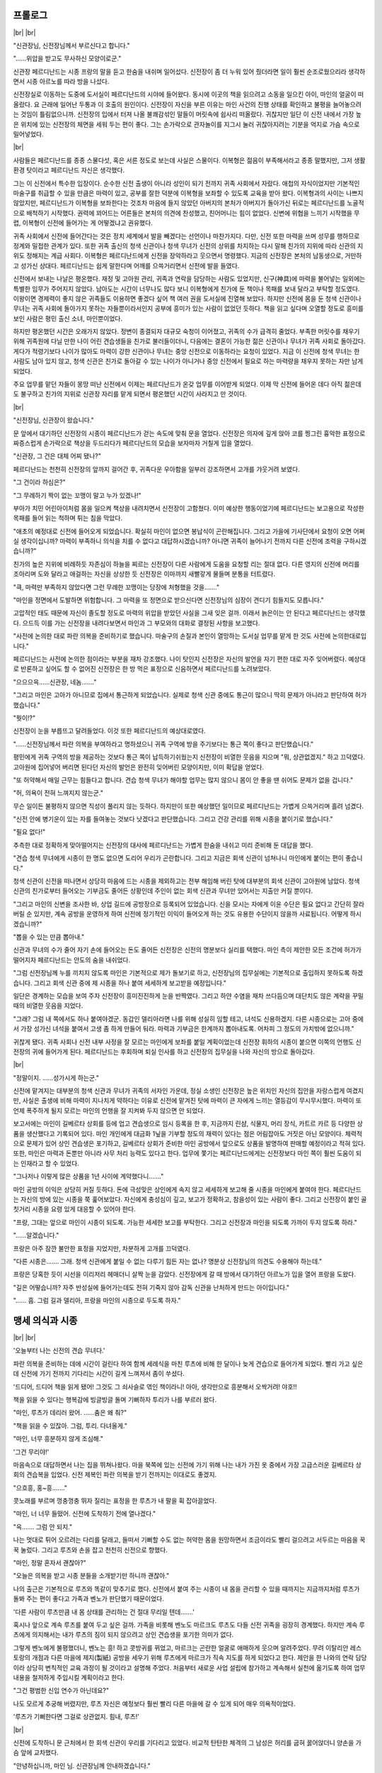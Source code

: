 ﻿프롤로그
========

|br| |br|

"신관장님, 신전장님께서 부르신다고 합니다."

"……위압을 받고도 무사하신 모양이로군."

신관장 페르디난드는 시종 프랑의 말을 듣고 한숨을 내쉬며 일어섰다. 신전장이 좀 더 누워 있어 줬더라면 일이 훨씬 순조로웠으리라 생각하면서 시종 아르노를 따라 방을 나섰다.

신전장실로 이동하는 도중에 도서실이 페르디난드의 시야에 들어왔다. 동시에 이곳의 책을 읽으려고 소동을 일으킨 아이, 마인의 얼굴이 떠올랐다. 요 근래에 일어난 두통과 이 호출의 원인이다. 신전장이 자신을 부른 이유는 마인 사건의 진행 상태를 확인하고 불평을 늘어놓으려는 것임이 틀림없으니까. 신전장의 입에서 터져 나올 불쾌감섞인 말들이 머릿속에 쉽사리 떠올랐다. 귀찮지만 일단 이 신전 내에서 가장 높은 위치에 있는 신전장의 체면을 세워 두는 편이 좋다. 그는 손가락으로 관자놀이를 지그시 눌러 귀찮아지려는 기분을 억지로 가슴 속으로 밀어넣었다. 

|br|

사람들은 페르디난드를 종종 스물다섯, 혹은 서른 정도로 보는데 사실은 스물이다. 이복형은 젊음이 부족해서라고 종종 말했지만, 그저 생활환경 탓이라고 페르디난드 자신은 생각했다.

그는 이 신전에서 특수한 입장이다. 순수한 신전 출생이 아니라 성인이 되기 전까지 귀족 사회에서 자랐다. 애첩의 자식이었지만 기본적인 마술구를 취급할 수 있을 만큼은 마력이 있고, 공부를 잘한 덕분에 이복형을 보좌할 수 있도록 교육을 받아 왔다. 이복형과의 사이는 나쁘지 않았지만, 페르디난드가 이복형을 보좌한다는 것조차 마음에 들지 않았던 아버지의 본처가 아버지가 돌아가신 뒤로는 페르디난드를 노골적으로 배척하기 시작했다. 권력에 꾀어드는 어른들은 본처의 의견에 찬성했고, 친어머니는 힘이 없었다. 신변에 위협을 느끼기 시작했을 무렵, 이복형이 신전에 들어가는 게 어떻겠냐고 권유했다.

귀족 사회에서 신전에 들어간다는 것은 정치 세계에서 발을 빼겠다는 선언이나 마찬가지다. 다만, 신전 또한 마력을 쓰며 성무를 행하므로 정계와 밀접한 관계가 있다. 또한 귀족 출신의 청색 신관이나 청색 무녀가 신전의 상위를 차지하는 다시 말해 친가의 지위에 따라 신관의 지위도 정해지는 계급 사회다. 이복형은 페르디난드에게 신전을 장악하라고 웃으면서 명령했다. 지금의 신전장은 본처의 남동생으로, 거만하고 성가신 상대다. 페르디난드는 쉽게 말한다며 어깨를 으쓱거리면서 신전에 발을 들였다.

신전에서 보내는 나날은 평온했다. 재정 및 고아원 관리, 귀족과 연락을 담당하는 사람도 있었지만, 신구(神具)에 마력을 불어넣는 일외에는 특별한 임무가 주어지지 않았다. 남아도는 시간이 너무나도 많다 보니 이복형에게 친가에 둔 책이나 목패를 보내 달라고 부탁할 정도였다. 이왕이면 경제력이 좋지 않은 귀족들도 이용하면 좋겠다 싶어 책 여러 권을 도서실에 진열해 보았다. 하지만 신전에 몸을 둔 청색 신관이나 무녀는 귀족 사회에 돌아가지 못하는 자들뿐이라서인지 공부에 흥미가 있는 사람이 없었던 듯하다. 책을 읽고 싶다며 오열할 정도로 흥미를 보인 사람은 평민 출신 소녀, 마인뿐이었다.

하지만 평온했던 시간은 오래가지 않았다. 정변이 종결되자 대규모 숙청이 이어졌고, 귀족의 수가 급격히 줄었다. 부족한 머릿수를 채우기 위해 귀족원에 다닐 만한 나이 어린 견습생들을 친가로 불러들이더니, 다음에는 결혼이 가능한 젊은 신관이나 무녀가 귀족 사회로 돌아갔다. 게다가 적령기보다 나이가 많아도 마력이 강한 신관이나 무녀는 중앙 신전으로 이동하라는 요청이 있었다. 지금 이 신전에 청색 무녀는 한 사람도 남아 있지 않고, 청색 신관은 친가로 돌아갈 수 있는 나이가 아니거나 중앙 신전에서 필요로 하는 마력량을 채우지 못하는 자만 남게 되었다.

주요 업무를 맡던 자들이 몽땅 떠난 신전에서 이제는 페르디난드가 온갖 업무를 이어받게 되었다. 이제 막 신전에 들어온 데다 아직 젊은데도 불구하고 친가의 지위로 신관장 자리를 맡게 되면서 평온했던 시간이 사라지고 만 것이다.

|br|

"신전장님, 신관장이 왔습니다."

문 앞에서 대기하던 신전장의 시종이 페르디난드가 걷는 속도에 맞춰 문을 열었다. 신전장은 의자에 깊게 앉아 코를 찡그린 흉악한 표정으로 짜증스럽게 손가락으로 책상을 두드리다가 페르디난드의 모습을 보자마자 거칠게 입을 열었다.

"신관장, 그 건은 대체 어찌 됐나?"

페르디난드는 천천히 신전장의 앞까지 걸어간 후, 귀족다운 우아함을 일부러 강조하면서 고개를 갸웃거려 보였다.

"그 건이라 하심은?"

"그 무례하기 짝이 없는 꼬맹이 말고 누가 있겠나!"

부아가 치민 어린아이처럼 몸을 일으켜 책상을 내려치면서 신전장이 고함쳤다. 이미 예상한 행동이었기에 페르디난드는 보고용으로 작성한 목패를 들어 읽는 척하며 튀는 침을 막았다.

"애초의 예정대로 신전에 들어오게 되었습니다. 확실히 마인이 없으면 봉납식이 곤란해집니다. 그리고 가을에 기사단에서 요청이 오면 어쩌실 생각이십니까? 마력이 부족하니 의식을 치를 수 없다고 대답하시겠습니까? 아니면 귀족이 늘어나기 전까지 다른 신전에 조력을 구하시겠습니까?"

친가의 높은 지위에 비례하듯 자존심이 하늘을 찌르는 신전장이 다른 사람에게 도움을 요청할 리는 절대 없다. 다른 영지의 신전에 머리를 조아리며 도와 달라고 애걸하는 자신을 상상한 듯 신전장은 이마까지 새빨갛게 물들며 분통을 터트렸다.

"큭, 마력만 부족하지 않았다면 그런 무례한 꼬맹이는 당장에 처형했을 것을……."

"마인을 정면에서 도발하면 위험합니다. 그 마력을 또 정면으로 받으신다면 신전장님의 심장이 견디기 힘들지도 모릅니다."

고압적인 태도 때문에 자신이 졸도할 정도로 마력의 위압을 받았던 사실을 그새 잊은 걸까. 이래서 늙은이는 안 된다고 페르디난드는 생각했다. 으드득 이를 가는 신전장을 내려다보면서 마인과 그 부모와의 대화로 결정된 사항을 보고했다.

"사전에 논의한 대로 파란 의복을 준비하기로 했습니다. 마술구의 손질과 본인이 열망하는 도서실 업무를 맡게 한 것도 사전에 논의한대로입니다."

페르디난드는 사전에 논의한 점이라는 부분을 재차 강조했다. 나이 탓인지 신전장은 자신의 발언을 자기 편한 대로 자주 잊어버렸다. 예상대로 반론하고 싶어도 할 수 없어진 신전장은 한 방 먹은 표정으로 신음하면서 페르디난드를 노려보았다.

"으으으윽……신관장, 네놈……."

"그리고 마인은 고아가 아니므로 집에서 통근하게 되었습니다. 실제로 청색 신관 중에도 통근이 많으니 딱히 문제가 아니라고 판단하여 허가했습니다."

"뭣이!?"

신전장이 눈을 부릅뜨고 달려들었다. 이것 또한 페르디난드의 예상대로였다.

"……신전장님께서 파란 의복을 부여하라고 명하셨으니 귀족 구역에 방을 주기보다는 통근 쪽이 좋다고 판단했습니다."

평민에게 귀족 구역의 방을 제공하는 것보다 통근 쪽이 납득하기쉬웠는지 신전장이 비열한 웃음을 지으며 "뭐, 상관없겠지." 하고 끄덕였다. 고아원에 집어넣어 버리면 된다던 자신의 발언은 완전히 잊어버린 모양이지만, 이미 확답을 얻었다.

"또 허약해서 매일 근무는 힘들다고 합니다. 견습 청색 무녀가 해야할 업무는 많지 않으니 몸이 안 좋을 땐 쉬어도 문제가 없을 겁니다."

"허, 의욕이 전혀 느껴지지 않는군."

무슨 일이든 불평하지 않으면 직성이 풀리지 않는 듯하다. 하지만이 또한 예상했던 일이므로 페르디난드는 가볍게 으쓱거리며 흘려 넘겼다.

"신전 안에 병기운이 있는 자를 들여놓는 것보다 낫겠다고 판단했습니다. 그리고 건강 관리를 위해 시종을 붙이기로 했습니다."

"필요 없다!"

추측한 대로 정확하게 맞아떨어지는 신전장의 대사에 페르디난드는 가볍게 한숨을 내쉬고 미리 준비해 둔 대답을 했다.

"견습 청색 무녀에게 시종이 한 명도 없으면 도리어 우리가 곤란합니다. 그리고 지금은 회색 신관이 넘쳐나니 마인에게 붙이는 편이 좋습니다."

청색 신관이 신전을 떠나면서 상당히 마음에 드는 시종을 제외하고는 전부 해임해 버린 탓에 대부분의 회색 신관이 고아원에 남았다. 청색 신관의 친가로부터 들어오는 기부금도 줄어든 상황인데 주인이 없는 회색 신관과 무녀만 있어서는 지출만 커질 뿐이다.

"그리고 마인의 신변을 조사한 바, 상업 길드에 공방장으로 등록되어 있었습니다. 신을 모시는 자에게 이윤 수단은 필요 없다고 간단히 잘라 버릴 순 있지만, 계속 공방을 운영하게 하여 신전에 정기적인 이익이 들어오게 하는 것도 유용한 수단이지 않을까 사료됩니다. 어떻게 하시겠습니까?"

"뽑을 수 있는 만큼 뽑아내."

신관과 무녀의 수가 줄어 자기 손에 들어오는 돈도 줄어든 신전장은 신전의 명분보다 실리를 택했다. 마인 측이 제안한 모든 조건에 허가가 떨어지자 페르디난드는 안도의 숨을 내쉬었다.

"그럼 신전장님께 누를 끼치지 않도록 마인은 기본적으로 제가 돌보기로 하고, 신전장님의 집무실에는 기본적으로 출입하지 못하도록 하겠습니다. 그리고 회색 신관 중에 제 시종을 하나 붙여 세세하게 보고받을 예정입니다."

일단은 경계하는 모습을 보여 주자 신전장이 흥미진진하게 눈을 반짝였다. 그리고 하얀 수염을 재차 쓰다듬으며 대단치도 않은 계략을 꾸밀 때의 비열한 웃음을 지었다.

"그래? 그럼 내 쪽에서도 하나 붙여야겠군. 동갑인 델리아라면 나를 위해 성실히 임할 테고, 녀석도 신용하겠지. 다른 시종으로는 고아 중에서 가장 성가신 녀석을 붙여서 고생 좀 하게 만들어 둬라. 마력과 기부금은 한계까지 뽑아내도록. 어차피 그 정도의 가치밖에 없으니까."

귀찮게 됐다. 귀족 사회나 신전 내부 사정을 잘 모르는 마인에게 보좌를 붙일 계획이었는데 신전장 휘하의 시종이 붙으면 이쪽의 언행도 신전장의 귀에 들어가게 된다. 페르디난드는 후회하며 퇴실 인사를 하고 신전장의 집무실을 나와 자신의 방으로 돌아갔다.

|br|

"정말이지. ……성가시게 하는군."

신전에 맡겨지는 대부분의 청색 신관과 무녀가 귀족의 서자인 가운데, 정실 소생인 신전장은 높은 위치인 자신의 집안을 자랑스럽게 여겼지만, 사실은 출생에 비해 마력이 지나치게 약하다는 이유로 신전에 맡겨진 탓에 마력이 큰 자에게 느끼는 열등감이 무시무시했다. 마력이 또 언제 폭주하게 될지 모르는 마인의 언행을 잘 지켜봐 두지 않으면 안 되었다.

보고서에는 마인이 길베르타 상회를 등에 업고 견습생으로 임시 등록을 한 후, 지금까지 린샴, 식물지, 머리 장식, 카트르 카르 등 다양한 상품을 생산했다고 기록되어 있다. 마인 개인에게 대금화 1닢을 기부할 정도의 재력이 있다는 점은 어림잡아도 거짓은 아닌 모양이다. 체력적으로 문제가 있어 상인 견습생은 포기하고, 길베르타 상회가 준비한 마인 공방에서 앞으로도 상품을 발명하여 판매할 예정이라고 적혀 있다. 또한, 마인은 마력과 돈뿐만 아니라 사무 처리 능력도 있다고 한다. 업무에 쫓기는 페르디난드에게는 신전장보다 마인 쪽이 훨씬 도움이 되는 인재라고 할 수 있었다.

"그나저나 이렇게 많은 상품을 1년 사이에 계약했다니……."

마인 공방의 이익은 상당히 커질 듯하다. 돈에 극성맞은 상인에게 속지 않고 세세하게 보고해 줄 시종을 마인에게 붙여야 한다. 페르디난드는 자신의 방에 있는 시종을 쭉 훑어보았다. 자신에게 충성심이 깊고, 보고가 정확하고, 참을성이 있는 사람이 좋다. 그리고 신전장이 붙인 골칫거리 시종을 요령 있게 대응할 수 있어야 한다.

"프랑, 그대는 앞으로 마인이 시종이 되도록. 가능한 세세한 보고를 부탁한다. 그리고 신전장과 마인을 되도록 가까이 두지 않도록 하라."

"……알겠습니다."

프랑은 아주 잠깐 불안한 표정을 지었지만, 차분하게 고개를 끄덕였다.

"다른 시종은……. 그래. 청색 신관에게 붙일 수 없는 다루기 힘든 자는 없나? 명분상 신전장님의 의견도 수용해야 하는데."

프랑은 당혹한 듯이 시선을 이리저리 헤매더니 살짝 눈을 감았다. 신전장에게 갈 때 방에서 대기하던 아르노가 입을 열어 프랑을 도왔다.

"길은 어떻습니까? 자주 반성실에 들어가는데도 전혀 기죽지 않아 감독 신관을 난처하게 만드는 아이입니다."

"…… 흠. 그럼 길과 델리아, 프랑을 마인의 시종으로 두도록 하자."

맹세 의식과 시종
================

|br| |br|

'오늘부터 나는 신전의 견습 무녀다.'

파란 의복을 준비하는 데에 시간이 걸린다 하여 함께 세례식을 마친 루츠에 비해 한 달이나 늦게 견습으로 들어가게 되었다. 빨리 가고 싶은데 신전에 가기 전까지 기다리는 시간이 길게 느껴져서 좀이 쑤셨다.

'드디어, 드디어 책을 읽게 됐어! 그것도 그 쇠사슬로 엮인 책이라니! 아아, 생각만으로 흥분해서 오싹거려! 야호!!

책을 읽을 수 있다는 행복감에 빙글빙글 돌며 기뻐하자 투리가 나를 부르러 왔다.

"마인, 루츠가 데리러 왔어. ……춤은 왜 춰?"

"책을 읽을 수 있잖아. 그럼, 투리. 다녀올게."

"마인, 너무 흥분하지 않게 조심해."

'그건 무리야!'

마음속으로 대답하면서 나는 집을 뛰쳐나왔다. 마을 북쪽에 있는 신전에 가기 위해 나는 내가 가진 옷 중에서 가장 고급스러운 길베르타 상회의 견습복을 입었다. 신전 제복인 파란 의복을 받기 전까지는 이대로도 좋겠지.

"으흐흥, 홍~흥……."

콧노래를 부르며 껑충껑충 뛰자 질리는 표정을 한 루츠가 내 팔을 휙 잡아끌었다.

"마인, 너 너무 들떴어. 신전에 도착하기 전에 열나겠다."

"윽……. 그럼 안 되지."

나는 멋대로 튀어 오르려는 다리를 달래고, 들떠서 기뻐할 수도 없는 허약한 몸을 원망하면서 조금이라도 빨리 걸으려고 서두르는 마음을 꾹꾹 눌렀다. 그리고 루츠와 손을 잡고 천천히 신전으로 향했다.

"마인, 정말 혼자서 괜찮아?"

"오늘은 의복을 받고 시종 분들을 소개받기만 하니까 괜찮아."

나의 출근은 기본적으로 루츠와 똑같이 맞추기로 했다. 신전에서 붙여 주는 시종이 내 몸을 관리할 수 있을 때까지는 지금까지처럼 루츠가 돌봐 주는 편이 좋다고 가족과 벤노가 판단했기 때문이었다.

'다른 사람이 루츠만큼 내 몸 상태를 관리하는 건 절대 무리일 텐데…….'

혹시나 앞으로 계속 루츠를 붙여 두고 싶은 걸까. 가족을 비롯해 벤노도 마르크도 루츠도 다들 신전 귀족을 굉장히 경계했다. 하지만 계속 루츠에게 의지해서는 내가 루츠의 짐이 되지 않으려고 상인 견습생을 포기한 의미가 없다.

그렇게 벤노에게 불평했더니, 벤노는 흥! 하고 콧방귀를 뀌었고, 마르크는 곤란한 얼굴로 애매하게 웃으며 알려주었다. 무려 이탈리안 레스토랑의 개점과 다른 마을에 제지(製紙) 공방을 세우기 위해 루츠에게 마르크가 직속 지도를 하게 되었다고 한다. 제안을 한 나와의 연락 담당이라 상당히 변칙적인 교육 과정이 될 것이라고 설명해 주었다. 처음부터 새로운 사업 설립에 참가하고 계속해서 실천에 옮기도록 하여 업무 내용을 철저하게 주입시킬 계획이라고 한다.

"그건 평범한 신입 연수가 아닌데요?"

나도 모르게 추궁해 버렸지만, 루츠 자신은 예정보다 훨씬 빨리 다른 마을에 갈 수 있게 되어 매우 의욕적이었다.

'루츠가 기뻐한다면 그걸로 상관없지. 힘내, 루츠!'

|br|

신전에 도착하니 문 근처에서 한 회색 신관이 우리를 기다리고 있었다. 비교적 탄탄한 체격의 그 남성은 허리를 굽혀 꿇어앉더니 양손을 가슴 앞에 교차했다.

"안녕하십니까, 마인 님. 신관장님께 안내하겠습니다."

"마인 님!? 풋, 푸하하하……. 안 어울려."

회색 신관의 정중한 태도에 웃음을 터트린 루츠가 나와 회색 신관을 번갈아 보며 키득거렸다. 나도 루츠와 함께 웃고 싶었지만, 회색신관의 눈썹이 불쾌하다는 듯이 움찔거린 것을 눈치채고 배를 감싸안고 웃는 루츠를 가볍게 때렸다.

"루츠, 너무 웃지 마!"

"아아, 미안, 미안. 마인. 오늘은 네 점 종이 울리면 데리러 올 테니까 기다려."

손을 흔들며 걷기 시작한 루츠를 보낸 후, 나는 회색 신관 쪽으로 몸을 빙글 돌렸다.

"불쾌하게 해서 죄송해요."

"…… 당신이 제게 사과할 필요는 없습니다. 그것보다 신관장님께서 기다리십니다."

회색 신관은 홱 하고 시선을 돌려 내 사과를 거부해 버렸다. 그리고 눈을 깜빡이는 내게 등을 돌리고 걷기 시작했다. 또각또각 나막신 소리가 흰 대리석 복도에 울렸다. 구두 소리 외에 소리 하나 없는 무거운 침묵을 느끼며 나는 종종걸음으로 회색 신관의 뒤를 따라갔다.

복도의 코너를 돌자마자, 구두 소리 외에 다른 소리가 들렸다. 무심코 고개를 들어 소리가 난 쪽을 보자 복도를 청소하는 회색 무녀들의 모습이 드문드문 보였다. 세례식 때에는 보이지 않던 회색 무녀들의 복장은 그다지 깨끗하지는 않았다. 청소 중이라서, 혹은 더러워진 옷을 입어서가 아니라, 몸의 청결함이나 차림새가 앞을 걷는 회색 신관과 분위기가 사뭇 달랐다. 그녀들은 회색 신관의 모습을 보자마자 청소하던 손을 멈추고 일일이 복도의 가장자리에 나란히 서서 시선을 내려뜨렸다.

'혹시 경의의 표현인가?'

몸집이 작아서 회색 신관의 등에 가린 나를 나중에 놀란 듯이 쳐다본 회색 무녀의 행동으로 보아 이 동작이 나를 향한 표현은 아닌 듯했다. 고아원 출신의 회색 신관 사이에도 계급이 존재하는 사실을 눈으로 확인하니 자신이 지금까지의 생활과 전혀 다른 계급 세계에 발을 들여 버렸다는 불안감이 점점 가슴속에 퍼져 갔다. 지금까지의 생활권에서는 귀족과 얽힐 일이 없었다. 기본적으로 비슷한 생활 환경 속에 살았고, 거상과 왕래하게 되어도 상품 가치 덕분에 그럭저럭 대등한 취급을 받았다.

'나, 괜찮을까? 계급 사회의 상식을 몰라서 엄청난 실패를 해 버리는 거 아냐?'

새하얗고 화려하지만 고요한 복도에 초조한 구두 소리가 울린다. 우라노 시절에도 경험한 적 없는 상상할 수도 없는 세계에 자신이 발을 놓았다는 실감이 들었다.

|br|

"신관장님, 마인 님을 모셔왔습니다."

회색 신관이 말하는 '마인 님' 이란 호칭이 낯설어 자신을 부른다는 느낌이 전혀 들지 않았다. 어린애에다 평민에 대단하지도 않은 자신에게 어른인 회색 신관이 '님' 을 붙여 부르자 나는 위화감에 안절부절 못했다. 하지만 신전에서 파란 의복을 부여받아 귀족의 대우를 받게 된 내가 '익숙하지 않으니까 말을 낮춰 주세요' 라고도 할 수 없는 노릇이다. 호칭에 내가 익숙해질 수밖에 없어 보인다.

"실례합니다."

버릇처럼 가볍게 고개를 끄덕이면서 신관장의 집무실로 들어가자 정면에 설치된 간이식 제단이 눈에 들어왔다. 세례식 때 예배실에 있던 몇 십 층이나 된 계단식 제단을 간소화한 것임을 한눈에 알았다.

삼단으로 된 제단의 가장 위에는 세례식 제단의 석상에 장식되었던 검은 망토와 금색 관이, 가운데 단에는 지팡이, 창, 성배, 방패, 검이 놓여 있었다. 가장 아랫단에는 꽃이나 과일, 향로와 방울이 놓여있고, 가장 가장자리에 정성스럽게 개 놓은 파란 의복이 보였다. 제단 앞에 깔린 파란 카펫은 싫어도 세례식 기도를 떠올리게 했다.

저번에 신관장의 집무실에 왔을 땐 이런 제단은 없었다. 내가 집무실 입구에 멈춰선 채 기억을 더듬고 있자 집무를 하던 손을 멈춘 신관장이 일어서서 제단 앞으로 걸어왔다

"마인, 이쪽으로."

나는 조금 빠른 걸음으로 신관장의 손 앞에서 멈췄다. 신관장이 엷은 금색 눈으로 나를 내려다보고 가볍게 한숨을 쉰 후, 시선으로 제단을 가리켰다.

"본래라면 신전장님의 집무실 제단 앞에서 신과 신전을 섬기는 기도를 하고 의복 수여식이 있어야 하는데, 신전장님은 그대를 집무실에 들이고 싶지 않은 듯하여 급히 이쪽에 제단을 설치했다."

"……폐를 끼쳐서 죄송합니다."

신전장의 오만한 태도와 말투로 이성의 끈이 끊어졌던 나는 감정적으로 어마어마한 마력을 폭발한 덕분에 분노와 짜증까지 깨끗이 날아가 버렸다. 하지만 폭주한 마력의 위압을 받은 신전장은 나를 싫어하며 원망하리라는 것 정도는 예상했다.

'그것도 가난뱅이 아이에게 수모를 당했으니.'

신전의 최고 권위자에게 처음부터 회복 불가능한 상태로 미운털이 박히다니, 상당히 난처한 상황이 아닐까. 앞으로의 신전 생활에 닥친 장해를 느끼는 내게 신관장이 가볍게 고개를 저었다.

"불에 기름을 붓지 않도록 신전장님과는 되도록 얼굴을 마주치지 않는 편이 좋을 것이다."

나보다 신전장을 잘 아는 신관장이 하는 말이니 지금은 접촉을 피하는 편이 좋을 듯했다. 굳이 가까워질 생각도 없었던 나는 고개를 끄덕였다.

"그럼 기도 의식을 시작하지."

신관장이 향로의 쇠사슬을 쥐고는 시계추처럼 천천히 흔들었다. 그 움직임에 맞춰 피어오르던 향이 춤을 추고, 마음에 안정을 주는 유향같은 향기가 방 안에 퍼졌다.

그리고 제단에 모신 신구(神具)에 대해 신관장이 저음으로 정성을 들여 설명해 주었다. 최상위에 해당하는 검은 망토는 밤하늘을 의미하며 어둠의 신을 상징한다. 금으로 된 관은 태양을 의미하며 빛의 여신을 상징한다. 이 부부신이 천공을 관장하는 최고신이므로 제일 상단에 장식된다. 가운데 단의 지팡이는 눈이나 얼음을 녹이는 물의 여신을 상징, 창은 길고 높은 성장을 돕는 불의 신을 상징, 방패는 차가운 겨울의 도래를 막는 바람의 여신을 상징, 성배는 모든 것을 받아들이는 흙의 여신을 상징, 검은 딱딱한 대지를 베고 들어오는 생명의 신을 상징한다고 했다. 제일 아랫단은 신에게 바치는 공물이다. 숨결을 상징하는 초목, 결실을 축복하는 과실, 평온을 가리키는 향, 신앙심을 나타내는 천을 바친다고 했다.

"봄의 색(貴色)은 초록. 지독한 겨울을 넘어서 움트는 어린 생명의 색. 여름의 귀색은 파랑. 크고 높게 자라는 생명이 향하는 높은 하늘의 색. 가을의 귀색은 노랑. 풍부한 결실에 물들고, 고개를 떨구는 보리의 색. 겨울의 귀색은 빨강. 냉기를 누그러뜨리고 희망을 주는 화로의 색."

신전에서 받드는 색은 계절에 따라 바뀌는 듯하다. 제단에 장식된 천이나 카펫, 신관이나 무녀가 파란 의복 위에 걸친 장식의 색들은 그 계절에 따른다고 한다.

"그럼 기도의 말을."

신관장은 그렇게 말하며 카펫 위에서 무릎을 꿇고 왼쪽 무릎을 세웠다. 그리고 양손을 가슴 앞에서 교차하고 고개를 떨어뜨렸다. 나도 신관장의 옆에서 같은 자세를 취했다. 내가 준비를 끝낸 것을 확인한 신관장이 입을 열었다.

"복창하도록."

틀리지 않도록 긴장하면서 나는 가만히 신관장의 입가를 응시했다. 신관장의 얇은 입술이 알기 쉽게 천천히 움직이며 기도문이 흘러나온다.

"높고 정정한 천공을 관장하는 최고신은 어둠과 빛의 부부신."

"넓고 호호막막한 대지를 관장하는 다섯 위(位)의 대신은"

"물의 여신 플류트레네."

"불의 신 라이덴샤프트."

"바람의 여신 슈첼리아."

"흙의 여신 게두르리히."

"생명의 신 에이비리베."

"높고 정정한 천공에서 넓고 호호막막한 대지로 널리 퍼지는 최고신의 힘이 빛나고"

"다섯 위의 대신들의 힘으로서 넓고 호호막막한 대지에 존재할 만물을 낳아 주시는"

"그 고귀한 신력의 은혜에 보답을 바칠 것이며"

"마음을 바로 하고, 마음을 가누고, 마음을 결사하여 무한하고 올바르신 신임을 우러러 받들며"

"대자연의 신들과 함께 인내 속에서 기도하고, 감사하며 봉납할 것을 서원합니다."

빠짐없이 복창하고 신관장을 올려다보니 잘했다고 말하는 듯이 신관장이 가볍게 끄덕였다. 그리고 일어서서 벽 쪽에 선 회색 신관에게 시선을 돌렸다. 그러자 제단 가까이에 있던 회색 신관이 조용히 움직이며 제단의 가장 가장자리에 개 두었던 파란 의복을 들고 신관장에게 건넸다.

"파랑은 성장을 돕고 돌보는 불의 신의 귀색이며 최고신이 관장하는 높고 정정한 천공의 색이다. 최고신을 향한 신앙과 앞으로 항시 성장해 나갈 것을 맹세하는 신관과 무녀에게 이를 부여한다."

파란 의복을 부여받은 나를 벽 쪽에 있던 견습 무녀가 옷단장을 해주었다. 파란 의복은 위에서부터 쏙 뒤집어쓰고 허리춤을 끈으로 고정하면 되는 간단한 옷이었다. 그 안에 입는 옷은 계절에 따라 적당히 조절하고, 의식이 있을 때는 파란 의복 위에 신에 따라 여러 가지 장식을 달게 된다고 한다.

"마인, 신의 인도로 이곳에 찾아온 경건한 사자여 우리는 그대를 환영한다."

신관장이 가볍게 허리를 굽히고 양손을 가슴 앞에서 교차했다. 나도 그 행동을 따라 하여 손을 교차했다.

"환영해 주셔서 진심으로 기쁘게 생각합니다."

"그럼, 기도를 드리도록."

너무 갑작스러워서 무엇을 요구하는지 몰랐다. 양손을 교차한 채내가 "예?" 하고 고개를 갸웃거리자 나의 눈치 없는 행동에 어이없다는 듯이 신관장이 미간을 찌푸렸다.

"세례식에서 배웠겠지? 신에게 예배를 드리거라."

'아, 그거, 구리코 포즈, 하긴 신전에 들어왔으니까 그 포즈를 일상적으로 취해야 하는구나. ……내 복근 괜찮을까?'

복근이 찢어질 듯 웃는 바람에 도중에 포기한 세례식이 뇌리에 스쳐 지나가려는 것을 머리를 흔들어 떨친 후, 웃지 않게 배에 힘을 주었다. 설마 기억을 못 하냐고 말하고 싶은 듯한 신관장의 날카로운 시선을 느끼며 나는 기도를 올렸다.

"시, 신에게 기도를! ……앗!?"

완벽하게 구리코 포즈를 유지하기란 의외로 어려웠다. 균형 감각과 자신의 체중을 한 다리로 지탱할 근육이 필수다. 나는 세례식의 신관들처럼 아름다운 구리코 포즈를 지탱하지 못하고 볼품없이 비틀거렸다.

"그런 예배로는 곤란해. 그대는 언젠가 공개적으로 사람들 앞에서 예배를 올리는 기원식에 출석하여야 하는데 무녀가 예배도 제대로 못 드려서 어쩌겠나? 기원식까지 완벽하게 예배드릴 수 있게 해 두도록."

'으으……. 성심성의껏 노력하겠습니다."

신관장이 한숨을 내쉬며 가볍게 고개를 저은 후, 벽 쪽에 줄지어선 회색 신관에게 시선을 돌렸다.

"그대를 보좌하게 될 회색 신관과 견습생을 소개하지."

신관장의 말에 방구석에 서 있던 사람들 중 회색 신관과 견습생 두 명이 제단 앞으로 걸어 나왔다. 어른 남성인 회색 신관 한 사람과 나와 나이가 비슷한 소년, 소녀였다.

놀랍게도 이 방에까지 안내해 준 회색 신관이 내 시종이었던 모양이다. 비교적 탄탄한 몸에 키는 아빠만 했다. 연보랏빛 머리에 짙은 갈색 눈을 한 그 사람은 성실해 보이면서 말수가 적은 인상이었다. 그는 조용할 듯하지만 딱딱한 표정을 짓고 있었다. 입을 굳게 다문 인상이 조금 다가가기 힘든 느낌이다.

"프랑, 17세. 잘 부탁합니다."

"저야말로 잘 부탁합니다."

정중하게 인사를 건넸더니 신관장의 질책이 날아왔다. 

"마인, 그대는 파란 의복을 입은 자다. 회색 신관에게 자신을 낮춰서는 안 된다."

"죄, 죄송해요. 조심하겠습니다."

.. image:: _static/030.png

계급 사회를 도저히 모르겠다. 무엇을 해야 좋고, 무엇을 하면 안되는지 지금까지의 상식으로는 잴 수가 없었다. 마인으로써의 삶을 시작했던 때처럼 어림짐작으로 상식을 익혀야 할 듯하다. 불안에 사로잡힌 내 앞에 또 다른 큰 불안 요소로 보이는 시종이 섰다.

영양 상태가 좋지 않은지 루츠와 비슷한 키인데도 눈매가 사납고 깡말랐다. 연한 금색 머리에 언뜻 검은색으로 보이지만, 자세히 보면 보라색 눈동자를 가진 그 아이는 첫인상이 약삭빠른 악동 같았다. 솔직히 말하자면 내가 질색하는 타입이다.

우라노 때는 줄곧 실내에서 책을 읽었고, 지금은 허약한 몸 때문에 누워 있는 날이 많은 나는 완벽한 은둔형 타입이다. 난폭…… 아니, 개구쟁이에다가 활동적이고 입이 거친 남자아이는 기본적으로 가까이하고 싶지 않은 존재다. 사이가 좋아지긴 힘들겠다고 생각하면서 내가 소년을 보자 소년도 평가하는 듯한 태도로 빤히 나를 쳐다보더니 위아래로 훑어보면서 입을 열었다.

"난 길. 10살이다. 네가 내 주인이라고? 최악이네. 엄청 꼬맹이잖아."

'어라? 시종이 이런 태도를 보여도 돼?'

주위를 가소롭게 여기는 듯한 시선과 상당히 거친 말투에 깜짝 놀라 입을 뻐끔거리자, 또다시 신관장의 질책이 날아왔다. 길이 아닌, 내게.

"마인, 길은 그대의 시종이다. 태도가 나쁘면 충고해야 한다."

"예? 제가요?"

"주인인 그대가 하지 않으면 누가 하나?"

'신관장은 당연하게 말하지만 충고라니 대체 어떻게? 말한다고 들을 타입이 아닌 것 같은데?'

"저기, 조금은 말투를 고쳐 주지 않을래?"

"쳇! 바보 아냐!?"

신관장은 어쩔 도리가 없다고 말하고 싶은 듯 고개를 저었지만, 이건 사람을 잘못 골라도 한참 잘못 골랐다. 일부러 괴롭히는 건가, 하고 생각한 순간 납득이 갔다. 분명 날 괴롭히려는 목적으로 고른 사람이다. 길은 시종 역할을 완수할 것 같은 아이가 아니었다. 평민인 내게 귀찮은 일을 강제로 떠넘기려는 속셈이다. 이 사실에 납득하자 성의껏 대하기도 우스워졌다. 반에 있는 개구쟁이 남자아이와 똑같이 대응하면 되겠지. 그냥 내버려두자.

나는 가볍게 손을 들어 길의 말을 끊고, 시종으로 서 있는 유일한 여자아이에게 눈을 돌렸다. 진홍색 머리에 연한 하늘색 눈. 지기 싫어하고 다부진 얼굴이지만 미인형이다. 귀엽다기보다 예쁜 용모다. 뭐라 할까, 자기 미모를 스스로 알고 남자에게 알랑거리는 법을 아는 여자아이 같았다.

'여자끼리는 무의식중에 이런 점이 눈이 들어온단 말이야.'

"난 델리아, 8살이야. 사이좋게 지내자."

사이좋게 지내자는 말에 비해 델리아의 눈은 조금도 웃지 않았다. 전혀 친구가 될 것 같지 않은 분위기가 마치 공격 태세에 들어간 것처럼 보였다. 하지만 언뜻 생글거리며 웃는 델리아는 신관장의 입장에서는 문제 있는 선별이 아니었는지 딱히 질책이 없었다.

어느 시종도 우호적인 분위기가 손톱만큼도 없자 잘 해 나갈 자신이 전혀 들지 않았다. 옆에 있기만 해도 피곤해졌다.

"저기, 신관장님, 저, 지금까지 시종은 없었기에 딱히 없어도……."

"안 된다. 청색 신관은 의무적으로 시종을 들여야 한다. 이들은 신전장님과 내가 선택한 시종이다. 그대는 파란 의복을 입은 이상, 그들의 주인으로서 어울리는 언행을 취해야 한다."

"그런 겁니까. 알겠습니다" 

'필요 없다고 말하면 안 되는 거야? 게다가 내게 선택권도 없어?'

신전의 견습 무녀, 서원을 올린 첫날부터 좌절할 것 같다.

무녀의 업무
===========

|br| |br|

"이것으로 기도 의식이 끝났다"

"그럼, 도서실로……."

"기다려라. 얘기는 아직 안 끝났다."

신관장에게 이끌려 나는 제단 앞에서 집무용 책상 앞으로 자리를 옮겼다. 그리고 프랑이 준비해 준 의자에 앉았다.

"고마워요, 프랑."

"……고마워하실 건 없습니다."

순간 놀란 표정을 짓던 프랑이 얼굴을 찌푸렸다. 혹시 고맙다는 말도 하면 안 되는 걸까. 다음에 프리다에게 귀족다운 언행이 어떤 것인지 물으러 가는 편이 좋을지도 모르겠다.

"얘기를 시작해도 될까?"

"네, 부탁해요."

무슨 보고서인지는 모르겠지만, 신관장의 책상 가장자리에는 여러 목패와 양피지가 쌓여 있었다. 신관장은 그 중 몇 개의 서류를 읽으면서 나를 힐끗거렸다. 그리고 마치 교과서를 든 교사가 학생을 가르치듯 얘기를 시작했다.

"그대도 알다시피 신전에 있는 청색 신관은 모두 귀족 출신이다. 평민인 그대가 파란 의복을 입는 모습을 좋게 보는 자는 기본적으로 없다고 생각하도록."

알고는 있지만 면전에 대고 들으니 등골이 오싹했다. 견습 무녀가 되겠다는 말을 꺼냈을 땐 겨우 반년 정도 남은 목숨이라 도서실에서 책만 읽을 수 있다면 그걸로 족했다. 하지만 신전에는 마술구가 있다. 견습 청색 무녀가 되어 생명을 연장하게 되면서 신전과는 기간 한정으로만 교류할 수 없게 되어 버렸다. 지금까지처럼 자포자기식이 아닌 좀 더 여러 방면으로 고민해야 했다.

"미리 충고해 두는데 지금은 정말 청색 신관의 수가 적어서 마력을 가진 자가 필요하므로 그냥 넘어가겠지만, 귀족 자제가 신전에 넘쳐나면 어떻게 될지 아무도 모른다는 말은 미리 해 두지."

나는 무릎 위에서 주먹을 꽉 쥐고 입술을 깨물었다. 내가 귀족에게 어떠한 실수를 하는 날엔 가족한테까지 피해가 가게 된다. 이곳에서 무사히 지낼 수 있을 만한 정보가 필요하다.

"특히 신전장님은 그대의 맹세 의식마저 거절하는 상태다. 다른 청색 신관과도 면식이 없을 것 같고, 평민인 그대에게 좋은 감정을 가진 자도 없겠지. 그래서 그대의 지도는 내가 맡기로 했다."

신분이 낮은 주제에 마력과 돈만 가진 나는 귀족의 특권 의식을 짓밟는 존재와도 같아서 그들에게 좋게 보일 리가 없었다. 알고 있다. 하지만 귀족은 좋은 감정이 없다고 말하는 반면, 신관장은 매우 친절하게 충고해 주고 있는 듯했다.

"신관장님은 불쾌하지 않으세요? 그 제가……."

"나는 우수한 인간은 높게 평가한다. 특히 지금은 신관이나 무녀의 수가 줄어서 업무가 온통 내게 집중되었다. 서류 업무에 능숙한 그대가 자진해서 도와줄 텐데 내가 싫어할 이유가 없겠지?"

피식거리는 신관장의 음험한 웃음에 내 얼굴이 경직되었다. 서류 업무에 능숙하다는 발언이 나왔다는 것은 전에 말한 조사가 끝나 나에 관한 여러 정보가 이미 신관장에게 넘어갔다는 뜻이다. 개인 정보보호라는 개념 따위는 눈곱만큼도 없는 세계다. 귀족인 신관장의 질문에 상대방은 술술 불었을 터였다. 신관장이 대체 어떤 정보를 쥐고있을지 무서워졌다.

"힘껏 노력하겠는데요, 신전에서 제가 무엇을 하면 되나요? 해야할 일이 있다면 가르쳐 주세요."

"아아, 그대의 업무는 우선 내 조수로서 서류 업무를 하는 것이다. 이게 가장 중요하지. 오전 중에는 여기서 서류 업무를 하게 될 거다. 다음은 기도와 봉납. 특히 무녀로서 예배는 반드시 숙지하지 않으면 곤란하다."

"예배는 알겠는데, 봉납은 뭔가요?"

"신구에 마력을 불어넣는 일이다. 프랑, 방패를."

프랑이 살짝 끄덕이고 지름 50~60cm 정도의 방패를 들고 돌아왔다. 금으로 만든 듯한 원형 방패는 신구라는 이름에 걸맞게 복잡한 무늬가 새겨져 있고, 군데군데 파란 장식이 달려 있다. 정중앙에는 속이 불타오르는 듯이 하늘거리며 빛나는 손바닥만한 크기의 노란 보석이, 방패 가장자리에는 유리구슬 크기만한 똑같이 생긴 보석들이 장식하듯 쭉 나열되어 있다. 다만, 가장자리의 조그마한 보석은 절반만 노란빛이고, 절반은 수정처럼 투명했다.

"이 중앙의 마석(磨石)을 만지거라. 머릿속으로 자신의 마력을 보내는 상상을 하면서……."

보석이 아닌 마석인 모양이다. 매우 판타지스러운 물건에 두근거리며 내가 오른손으로 살짝 건드리자 방패가 전체적으로 금색으로 빛났다. 그와 동시에 복잡한 무늬와 본 적도 없는 글자 같은 기호가 연한 녹색 빛을 발하며 손목 정도의 위치에 줄줄이 떠올랐다.

'우와, 마법진 같아서 신기하다! 굉장해!'

호기심에 휩싸여 빛나는 기호를 바라보고 있자 몸속의 열이 청소기에 흡수되는 듯한 감각이 들었다. 신식으로 죽을 뻔했을 때 프리다가 마술구를 써 주었던 때와 똑같은 감각이다. 이왕 이렇게 된 거 평소에 몸속에서 마력을 가두어 뒀던 뚜껑을 의식적으로 열어 보았다. 그러자 뜨거운 신식의 열이 중심에서 파앗 튀어나오더니 단숨에 손바닥을 통해 흐르듯 빠져나가기 시작했다. 불필요한 열이 빠져나가는 쾌감에 몸을 맡기던 나는 순간 정신이 번쩍 들었다.

'이건 안 깨지겠지?"

프리다의 마술구를 깨트린 기억이 떠올라 조금 무서워진 나는 무심코 손을 뗐다. 그리고 조금 남은 마력을 다시 중심으로 가두었다. 아주 잠깐 마력을 방출했을 뿐인데 몸에 부담을 주던 마력이 단숨에 줄어들었다. 그러자 마치 몸에 매인 돌덩이를 내려놓은 듯 몸이 한결 가벼워진 느낌이었다.

"흠. 소(小)마석 일곱 개치군."

신관장의 목소리에 방패를 보니 방패 주위를 장식한 조그마한 마석중 노란색이 늘어나 있었다. 마력이 채워지면 색깔이 변하는 구조인 듯하다. 어느 정도 마력이 남았는지 한눈에 알아볼 수 있었다.

'왠지 충전기가 된 기분이야.'

마력을 방출한 자신의 오른손을 쥐었다 폈다. 신식의 열이 정말로 마력이구나, 명확한 출구가 있으니 마력의 흐름이 의외로 잘 느껴진다고 생각했다. 신관장이 조금 걱정스럽게 나를 들여다보았다.

"마인, 몸에 부담이 있나?"

"음, 왠지 몸이 가벼워지고 후련해졌어요."

"……그렇군. 부담이 가지 않을 정도로 봉납하도록."

신구에 마력을 충전하는 봉납 업무는 비교적 편했다. 가장 힘든 건 예배일 듯하다. 한 다리로 서기가 지금의 몸으로는 상당히 어려웠다. 특히 팔을 옆으로 뻗어 균형을 잡는 자세가 아니라 비스듬하게 팔을 들어야 해서 더 어렵다. 아마 각도나 지탱 시간도 세세하게 지도받게 될 듯하다.

"그리고 마지막 업무는 성전을 읽고 내용을 외우는 일이다."

나직하게 속삭이듯 덧붙인 신관장의 말에 내 귀가 움찔거리며 반응했다. 읽고 외우라고 했다. 기억력은 자신 없지만, 읽기라면 맡겨 주길 바랐다.

"할게요! 지금 당장 도서실로 가서!"

나는 자리에서 일어나 손을 번쩍 들고 신관장에게 의욕을 보여주었다. 하지만 신관장은 나에게는 눈길도 주지 않고 다른 종이를 들고 읽기 시작했다.

"그 전에 기부금 얘기로 넘어갔으면 싶군. 앉아라. 아르노, 장부를."

돈 얘기는 중요하다. 특히 내가 내겠다고 선언한 기부금이 고액인만큼 나도 신경 쓰였던 주제이기도 했다. 주로 지불 방법이나 기부금이 어디로 흐르는지 같은 내용 말이다.

"그대는 대금화 1닢을 기부하겠다고 했는데……."

신관장이 가볍게 노려보자 나는 벤노에게 상담한 내용을 떠올랐다. 벤노는 분명 '1년에 여러 번 있는 의식 때마다 상업 길드 측에서 시주하는 방식으로 상점 측에 돈을 걷는데, 개인적으로 기부한 적은 없다' 라고 했다. 그리고 '금액이 지나치게 크면 괜히 눈에 띌 가능성이 있으니까 나눠서 내는 편이 좋지 않겠어? 씀씀이가 헤픈 무능력자에게거액을 쥐어 주면 주변이 곤란해진다' 라고도 했다.

"음, 돈을 내라면 내겠는데, 매달 소금화 1닢씩 나눠서 내도 괜찮나요?"

"기부 금액은 우리가 지정하는 것이 아니니 못할 것도 없지만, 이유가 뭐지?"

"한꺼번에 돈을 내면 거액에 눈이 돌아가서 쓸데없는 지출이 커지는 사람이 나올 가능성이 있다고 지인이 말해 줬거든요……. 신전의 재정을 관리하는 사람에게 기부금이 어디로 흐르는지, 또 그 쓰임새를 듣고 나서 어떻게 지불할지 정하는 편이 좋다고 생각해요."

아무래도 벤노의 말을 그대로 말할 수는 없었다. 에둘러 말했지만 의도는 전달되었는지 신관장은 내 말을 들은 후, 조금 고민하며 숨을 내쉬었다.

"기부금의 절반은 신전의 유지비로 쓰이고, 나머지는 청색 신관에게 분배된다. 신관에게 나눠주는 금액은 지위에 따라 다소 차이는 있다. 재정을 맡는 내 의견으로는 처음엔 소금화 5닢, 나머지는 매달 소금화 1닢을 내는 편이 좋다."

"왜 그 금액이죠?"

내가 고개를 갸웃거리자 신관장은 양피지 한 묶음을 내 앞에 내밀었다. 읽어 보니 그것은 장부의 일부였다. 깜짝 놀란 내게 신관장은 서류를 가리켰다.

"신전의 수입은 크게 나눠서 영주에게 받는 봉납금과 의식 때 들어오는 시주금, 그리고 청색 신관의 가족이 부담하는 지원금이 있다. 즉, 청색 신관의 감소는 수입의 감소와 직결되지. 상인이 알기 쉽도록 설명하자면 지금 신전은 적자 경영이다. 그리고 신전장님이 뽑아낼 만큼 뽑아내라며 소리치고 계시니, 비위를 맞추기 위해서라도 어느 정도의 목돈을 내 주면 고맙겠군."

깊은 내부 사정을 들어 버린 듯하다. 신전이 적자 경영이라니, 내가 들어도 되는 내용이었을까?

"음, 신관장님. 그거 저한테 털어놔도 되는 내용인가요?"

"며칠 뒤면 그대가 맡을 업무이니 지금 알려줘도 문제는 없겠지."

서류 작업이란 게 오토를 돕던 단순 계산뿐만 아니라 상당히 깊이 관여되는 일까지 시킬 모양이다.

"……알겠습니다. 그럼 돈을 어떻게 드리면 될까요? 거액은 평소에 길드 카드로 주고받는데 신관장님은 길드 카드 같은 거 안 가지고 계시죠?"

"그대가 직접 가지고 오면 간단하지 않은가?"

신관장은 간단하게 그렇게 말했지만, 사실 나는 거액을 대부분 카드로 거래하는 탓에 직접 손에 쥐었던 적이 없다. 나 같은 어린아이가 큰돈을 들고 상업 길드에서 신전까지 걷는다니, 생각만 해도 끔찍했다.

"신관장님이라면 거액에 익숙하시니까 간단하겠지만, 제가 들고 옮기기에는 너무 큰돈이라 무서워요."

"하아, 대체 시종이 뭣 때문에 있다고 생각하나?"

'네? 시종?'

신관장의 말에 무심코 등 뒤에서 대기하는 시종을 돌아보고 고개를 갸웃거렸다. 저 잘못 고른 시종들에게 큰 금액을 맡기라니. 그나마 프랑이라면 신관장의 명령을 어떻게든 수행해 줄지도 모르겠지만, 델리아나 길은 일부러 짓궂은 짓을 할 것 같아서 무섭다. 나를 대하는 태도만 봐서는 어느 시종도 아직 신용할 수 없었다.

"다른 사람을 시켰다가 혹시나 나중에 건넸느니 안 받았느니 하는 이야기가 나오는 건 싫어요."

"……그대는 시종을 신용하지 않는가?"

의아하다는 얼굴읜 신관장의 말에 나도 의아했다. 귀족이란 사람들은 첫 대면부터 좋지 못했던 사람이라도 신용하여 소금화 5닢을 선뜻 건넬 수 있는 사람들인가 아니면 배신하지 못하게 계약 마술 같은 거라도 맺는 걸까? 시종을 소개받았을 때를 떠올려 봤지만, 그런 계약은 없었다. 피를 써야 하는 계약 마술을 내가 모를 리가 없다.

"시종이라고 해봤자 아무런 강제력도 없이 처음 만난 남이잖아요? 갑자기 거액을 맡길 만큼 신용할 수 없어요."

'그것도 우호적인 태도가 눈곱만큼도 없는 상대라고, 무리야, 무리. 이 시종들보다 길드장이 훨씬 신용이 가는걸.'

내가 돈에 관련해서 신용할 수 있는 어른은 정해져 있다. 벤노나 마르크에게 함께 와 달라고 부탁할 순 없을까? 거절하지 않으면 좋겠는데. 

"거뜬히 거액을 들고 다닐 수 있고, 제가 신용하는 어른을 동행하고 싶으니 그분의 신전 출입을 허가해 주실 수 있나요?"

"그건 누구지?"

"상업상 제 후견인을 맡아 주시는 길베르타 상회의 벤노 씨입니다."

"……흠. 뭐, 괜찮겠지."

루츠가 데리러 와 주면 상점에 들러서 상담해야지. 그 김에 시종을 다루는 법을 아는지 물어봐야지. 종업원 교육과 공통되는 부분이 있지 않을까 고민하는 내 앞에서 신관장이 장부를 덮고 아르노에게 건넸다.

"오늘 얘기해 둘 사항은 이상이다. 마인, 질문은 있나?"

"네! 네 점 종에 루츠가 마중하러 오기 전까지 도서실에서 책을 읽고 싶은데요, 도서관에 들어갈 수 있나요? 꼭 성전을 읽고 외우고 싶습니다!"

"루츠라 하면 그대의 몸 상태를 관리하던 소년이었지. 앞으로는 시종에게 관리를 맡기도록."

도서실에 출입할 수 있는지 없는지를 물었는데 몸 관리에 관한 얘기가 되어 버렸다. 나는 다시 한번 시종을 보았다. 머리를 긁적이며 의욕이 전혀 없어 보이는 길과 멍하니 창밖을 보는 델리아와 나를 넘어서 신관장을 바라보는 프랑. 아무리 생각해도 내 몸을 관리할 수 있을 것 같지가 않았다.

"시종이 관리할 수 있기 전까지는 루츠와 동행하라고 가족들이 시켜서요. 저 역시 루츠에게 부담이 클 테니 빨리 넘기고 싶어요. 시종이 열심히 해 주면 좋겠지만요. ……그나저나 도서실에 가도 되나요?"

"프랑, 안내해라."

"알겠습니다."

신관장의 말에 프랑이 가볍게 손을 교차하고 살짝 미소를 지으며 끄덕였다. 나를 보던 눈빛과 전혀 다른 자랑스러워하는 그 표정이 프랑의 진정한 주인이 누구인지를 여실히 보여주었다.

하지만 그나마 프랑은 안전해 보인다. 신관장에게 심취해 있는 듯하니 문제 되는 행동을 일으킬 것 같지는 않다. 그런 평가를 하면서 나는 날아가듯이 프랑의 뒤를 따랐다. 

'뭐라 해도, 도서실~! 이건 일이다! 나의 일!'

들떠서 발걸음이 조금 빨라진 내 뒤를 따라, 델리아와 길이 따라왔다. 신관장의 집무실에서 조금 벗어나자 길이 밉살스러운 말을 내뱉었다.

"도서실 같은 데를 가고 싶어 하다니 바보 아냐?"

'아오, 열 받아! 책의 위대함을 모르다니 바보는 너야!'

내가 몸을 빙글 돌려 길을 노려보자 길은 으르렁거리며 임전태세에 들어갔다.

"그 눈빛은 뭐야. 너 귀족도 뭐도 아닌 고작 평민이지? 우리랑 별반 다르지 않은 주제에 파란 의복을 입었다고 잘난 척하다니. 난 너 같은 거 주인이라고 생각 안 해. 명령 따위 절대 따르지도 않을 거고 괴롭힘이란 괴롭힘은 다 경험하게 해 주겠어!"

길이 나를 주인이라고 보지 않듯이 나 역시 길을 시종이라고 생각하지도 않았다. 지금의 나에게는 훈육이 안 된 꼬맹이의 버릇을 고칠만큼의 체력도, 기력도, 애정도 없었다. 그런고로, 흘려 넘기자.

"그래, 알았어. 피차일반이네."

"……윽!? 알았다니 뭐가!? 지금 날 바보 취급한 거냐!?"

나는 버럭 소리치기 시작한 길에게 등을 돌리고 걷기 시작했다. 그러자 뒤에서 소녀의 앙칼진 목소리가 울렸다.

"정말 우릴 무시하는구나?"

표면상의 웃음마저도 싹 지운 델리아가 콧방귀를 꼈다. 남자에게 알랑거리는 타입으로 판단하고 다른 시종이 곁에 있는 동안에는 드러내지 않을 것이라 생각했던 본성을 불쑥 드러낸 델리아에게 나는 깜짝 놀랐다. 아무래도 델리아의 평가를 수정해야 할 듯하다. 어쩌면 모든 남자에게 알랑거리는 타입이 아닌지도 모르겠다. 아니면 목표한 상대 외에는 아양을 떨지 않는 육식계 헌터 타입인 걸까.

내가 델리아를 응시하자 델리아는 진홍색 머리를 오만하게 쓸어 올리고 턱을 들었다. 여덟 살이라는 어린 나이에 그런 분위기를 풍기다니 무시무시했다.

"아아, 정말! 모처럼 신전장님의 전속이 되었는데 재수 없게 내 매력도 안 통하는 여자애한테 붙여지다니. 그것도 둔해 보이는 평민 꼬맹이잖아? 정말 최악이야."

델리아는 신전장의 염탐꾼인 모양이다. 그러니 당연히 내게 우호적이지 않지.

'그나저나 무슨 생각으로 스파이 선언을 한 걸까? 그것도 신전장의 지시인가?'

"그럼, 교체해 줄게."

뜬금없이 터트린 델리아의 폭로에 고개를 갸웃거린 내가 마침 잘됐다며 교체를 제안하자 델리아는 살짝 올라간 눈꼬리를 더욱 끌어올리며 버럭 화를 냈다.

"정말!! 너, 바보구나. 교체같은걸 할 리 없잖아. 무슨 소리를 하는거야!?" 

'그건 내가 하고 싶은 말이다. 무슨 소리를 하는거야?'

"신정장님께서 너를 괴롭히라고 내게 직접 부탁하셨어. 교체 따위 당했다간 내 능력을 의심하시잖아!"

말이 통하는 듯하면서 통하지 않는 느낌이다. 전혀 이해할 수가 없었다. 신전장에게 직접 괴롭히라는 명령을 받았다고 선언하는 사람을 곁에 붙여 둘 이유가 없었다. 당장에 교체하는 게 제일이다. 그런데 거기까지 생각이 미치자 정신이 번쩍 들었다. 델리아를 배제해도 신전장 측에서는 다른 시종을 붙이면 그만이다. 뒤에서 은밀하고 교묘하게 움직이는 타입보다 알기 쉽게 자신을 과시해 주는 타입이 나로서는 안전할지도 모른다. 고민하는 내게 델리아가 검지를 척하고 들이댔다.

"파란 의복을 입었다고 누가 너 따위 무서워할까봐? 난 신전장님께 인정받아서 언젠가 첩이 될 몸이라고!"

내가 잘못 들었나? 아니면, 최근에 어린 여자애와 첩 계약을 맺는 일이 유행이라도 하나? 프리다의 입에서 들었을 때 받았던 충격을 동시에 떠올리고, 신전장의 나이를 생각하니 속이 울렁거렸다. 얼마 전에 본 회색 무녀 같은 색기 있는 비서 계열 언니가 타입인 줄 알았는데 내 예상이 어긋났다.

"……저기, 첩이라니, 그게 자랑할 일이야?"

"당연하지. 첩이잖아? 첩은 여자들이 가장 되고 싶어 하는 지위잖아. 그런 것도 모르니? 뭐, 나만큼 귀엽지 않으면 꿈꿔도 소용없겠지만."

"응? 가장 되고 싶은 것이 첩인거야?"

이건 상식이 달라도 너무 다르다. 적어도 프리다는 첩이 어떤 처지인지에 대해 나와 똑같은 의미로 이해했다. 적어도 자랑스럽고 당당하게 뽐내듯이 첩이 목표라는 말은 하지 않았다. 전혀 다른 감각을 받아들이지 못하는 나를 길이 우스운 듯이 비열하게 히죽이며 어깨를 으쓱거렸다.

"당연하지, 청색 신관의 첩이 되면 반대로 회색 신관을 부리는 위치가 된다고. 신전장의 첩이라면 다른 신관도 건들지 못할 텐데, 여자라서 부럽네. ……그나저나 너, 머리 괜찮냐? 이런 상식을 왜 몰라?"

무지하다고 업신여겨도 조금도 화가 나지 않았다. 고아원 출신의 여자아이에게 최고의 출셋길이 권력자의 첩이라니, 알고 싶지 않은 사실이었다. 지금까지 내가 접해 오지 못한 상식 속에서 그들은 살아왔고, 신전에서는 그것이 상식인 셈이다. 이곳에서 생활권이 다른 내가 무슨 말을 한들 그들은 받아들이지 않을 것이다.

"길, 말이 너무 심합니다!"

머리를 감싸 안은 나를 보고 프랑이 소리쳤다. 하지만 길은 조금도 주눅든 기색 없이 흥, 하고 나를 비웃었다.

"아무것도 모르는 저 녀석이 나쁜 거지. 누구나 다 아는 상식이 잖아?"

"……마인 님, 조금 전에 신관장님도 말씀하셨지만, 태도가 지나치면 충고하십시오."

"아아, 그랬었네. 그것보다 도서관은 아직 멀었어요?"

어찌 되든 좋다는 생각이 들었다. 신관장에게 푹 빠져 있는데 나를 시중들게 되어서 전혀 기쁘지 않을 프랑과 신전장의 첩을 목표로 나를 괴롭힐 생각에 가득한 델리아와 처음부터 시종들 생각도, 내 명령을 따를 생각도 없다며 나를 업신여기는 길, 이런 시종들과 억지로 잘해 나갈 방법을 고민하는 것보다 책을 읽을 것을 고민하는 쪽이 훨씬 유익하다.

"신관장님께 보고하겠습니다."

"그러세요. 그게 프랑의 임무잖아요."

프랑은 한숨을 내쉬며 한쪽 문을 열어 안으로 들어갔다. 열린 문 너머로 펼쳐진 낙원을 보자 심장이 쿵쿵 뛰었다. 나는 또 막히지 않을까 하는 걱정에 두근두근하면서 팔을 뻗었다. 투명한 벽이 없는지 더듬으면서 도서실을 향해 발을 내밀었다. 예전과 다르게 막힘없이 안으로 들어갈 수 있었다.

"우와!"

완전히 안으로 들어간 순간, 공기가 확연히 달라졌다. 나는 감동에 몸을 부르르 떨면서 먼지가 가득한 서고 특유의 공기를 힘껏 들이마셨다. 내가 아는 서고의 냄새와 다른 건 양피지가 주로 있고, 목패가 여럿 있기 때문일까. 아니면 잉크의 질이 다르기 때문일까. 잉크 냄새와 낡은 종이 냄새가 반갑고도 기뻐서 눈 안쪽이 뜨거워졌다.

도서실에는 책장이 그리 많지 않았다. 문이 굳게 잠긴 책장과 목패와 종잇조각이 가득 담긴 책장도 있었다. 두루마리를 보관하는 책장도 따로 있는데, 수예점의 선반에 채워진 천 두루마리처럼 돌돌 말려 선반에 진열된 문서에는 제목이 적힌 라벨이 달려 있었다. 조금 안쪽에는 두루마리를 보관하기 위한 원기둥꼴 나무통 같은 상자도 있고, 그 속에 보관된 두루마리에는 시리즈 타이틀이 적힌 라벨이 붙어있다.

같은 간격으로 뚫린 창문을 통해 눈부시게 비춰 들어오는 햇살이 닿는 자리에 대학교에 있을 법한 기다란 책상이 놓여 있었다. 선반이 비스듬한 독서대에는 두꺼운 쇠사슬로 책상과 연결된 책 몇 권이 읽어 달라며 나를 유혹해 왔다.

"이것이 성전입니다."

프랑의 재촉에 나는 쇠사슬로 엮인 성전을 읽기 위해 가죽으로 장식된 표지를 살짝 만졌다. 그리고 책을 펼칠 수 없게 조여진 가죽 벨트를 풀었다. 그 순간 책의 절단면이 펼쳐지며 표지가 멋대로 일어섰다. 습기를 품은 양피지라면 당연한 현상이지만, 나에게는 책이 읽어달라며 재촉하는 듯이 보였다.

'아아, 대체 얼마만의 책이야.'

표지를 열자 철컹, 하고 묵직한 쇠사슬 소리가 침묵이 감도는 도서실에 울렸다. 조금 누래진 책장을 넘기는 손가락이 떨렸다. 손가락으로 조금 독특한 글자체를 따라가며 나는 오랜만에 책을 읽기 시작했다.

|br|

"어이, 점심이야. 점심시간이라고."

오랜만에 맛보는 행복한 시간을 방해하는 소리가 들렸다. 소리뿐이었다면 신경 쓰지 않겠지만, 일부러 내 어깨를 흔들어 대니 억지로 현실로 돌아오지 않을 수 없었다.

"길, 도서실은 잡담 금지. 조용히 못 하겠다면 나가 줄래? 난 책을 읽을 테니까."

"뭐!? 점심시간이라니까!?"

길이 놀라며 소리쳤지만, 나에게 점심은 책과 비교 대상이 되지 않았다. 책을 읽을 수 있다면 이틀 정도는 먹지 않아도 공복을 느끼지도 않고 지낼 수 있다.

"난 너한테 주인도 아닌 것 같으니까 딱히 길이 이곳에 있을 필요는 없잖아? 맘대로 먹고 와도 상관없으니까 나가 줘."

식사의 자유를 주었는데도 길은 눈을 희번덕하게 뜨고 뭔가를 말하려고 했다.

"그러니까, 길. 방해, 하지 마."

이성의 끈이 끊어지기 전에 일부러 마력의 뚜껑을 열어 전신에 마력을 퍼트렸다. 그 순간 프랑이 길과 델리아의 목덜미를 거머쥐고 서둘러 도서실을 뛰쳐나갔다.

'응, 조용해졌네.'

마력을 중심으로 몰고 나는 다시 문자를 쫓았다. 그 후 루츠가 올 때까지 독서에 방해받지 않았다.

|br|

"루츠~~!"

루츠의 얼굴을 본 순간, 상식이 통하는 곳에 돌아왔다는 안도감에 몸의 힘이 빠져나가는 느낌이 들었다. 나는 계단을 뛰어 내려가서 마중 온 루츠의 팔에 힘껏 매달리며 머리를 꾹꾹 밀어붙였다.

"너무 피곤해, 루츠."

"아~ 좀 얼굴색이 나쁘네. 수고했어."

루츠가 내 머리를 가볍게 톡톡 두드리며 위로해 주었다. 내가 오늘한 일은 책을 읽는 일이었는데, 시종은 주인의 곁에 있는 것이 업무인지 기본적으로 누군가는 가까이에 서서 계속 나를 지켜보았다. 나는 책에 몰두하면 항상 주위에 전혀 신경을 쓰지 않게 되는데 이따금 정신을 차릴 때마다 누군가의 시선이 느껴져서 상당히 불편했다. 시선이 따갑다고나 할까, 무섭다고나 할까, 끊임없이 감시당하는 부담감에 매우 피곤했다.

'귀족은 참 대단해. 대체 얼마나 지나야 이 상태가 익숙해질까?'

집에 돌아가서 잘 수 있는 점만으로 나는 행복한 편인지도 몰랐다. 이 상태가 '아침' 부터 '저녁' 까지 이어진다면 미쳐 버릴 것 같았다.

"있지. 루츠, 지금부터 벤노 씨를 만나러 가고 싶은데 상점에 계셔?"

"내가 나갈 때 돌아오셨으니까 지금은 계시지 않을까? 무슨 일있어?"

걱정스러워하는 루츠에게 나는 고개를 절레절레 흔들었다.

"상업 길드에서 돈을 뽑아서 신관장님께 기부금을 가져가야 하거든 빨리 하는 편이 좋을 것 같아서……."

"흠. 그럼 가자."

루츠가 그렇게 말하자 어째서인지 시종 세 사람이 따라오려고 했다. 신전 안이라면 몰라도 밖에까지 함께 다니며 감시당하기는 죽어도 싫었다.

"……딱히 안 따라와도 되는데?"

"그럴 수는 없습니다. 저는 시종이니까요."

"그래! 시종도 없이 누군가를 만나다니 있을 수 없다고."

프랑뿐 아니라 델리아까지 '있을 수 없다' 고 강조했다. 아무래도 청색 신관이 누군가를 만날 때 시종을 데려가는 것이 상식인 모양이다. 머릿속에 메모해 두자.

"흠. 안 가도 된다면 배고프니까 난 빠질래."

역시 시종의 상식을 잘 모르는 듯한 길은 원망스럽게 나를 노려보며 그렇게 말하곤 빙글 등을 돌려 자리를 떠나 버리고 말았다. 하지만 다른 두 사람은 신전에 돌아가려고 하지 않았다. 시종 따위 없는 편이 편하고, 가는 곳도 항상 드나드는 길베르타 상회인 데다 루츠가 있으니까 도움이 안 될 것 같은 시종은 필요 없었다.

'쫓아 버려도 되려나?'

"저기, 델리아. 벤노 씨와 얘기가 정해지면 기부금을 가지고 돌아오겠다고 신관장님께 전해 주지 않을래? 제대로 전해지지 않으면 곤란하니까 부탁할게."

"흠. 곤란하구나. 알았어. 제대로 전해 둘게."

델리아가 속이 뻔히 보이는 미소를 지었다. 이대로 묵살하든 아니면 그대로 신전장에게 보고하러 가든 둘 중 하나이리라. 오늘 내가 본 표정 중에서 가장 즐거운 듯한 미소로 델리아가 발길을 돌려 신전으로 돌아갔다. 무사히 델리아를 쫓아내고 안도의 한숨을 내쉬자 불만스러운 듯이 프랑이 얼굴을 찌푸리며 델리아의 뒷모습과 나를 번갈아보았다.

"마인 님, 신관장님께 전할 말씀이라면 제가 가겠습니다. 델리아와 동행하게 해 주십시오."

"프랑, 난 델리아에게 부탁했어. 시종이 꼭 동행해야 한다면 프랑이 나와 같이 가주면 되겠네?"

프랑이 표정에 노골적으로 불만을 드러내며 고개를 저었다.

"하지만 델리아가 신관장님께 전달할지 어떨지……."

"지금은 루츠가 함께니까 프랑도 신전으로 돌아가도 괜찮아. 확실히 신관장님께 전해지지 않으면 곤란하기도 하고."

그렇게 말하고 나는 루츠의 손을 잡고 걷기 시작했다. 잠깐 신전 입구에서 서성거리던 프랑은 결국 신관장에게 보고하는 쪽을 택했는지 발걸음을 돌려 신전 안으로 들어갔다.

"마인, 괜찮아? 저 사람이 네 몸을 관리할 사람 아냐?"

루츠가 뒤를 돌아보며 아무도 남지 않은 신전 입구를 보고 고개를 갸웃거렸다. 그러고 보니 시종에게 나의몸상태의 관리를 맡기자는 얘기가 있었지, 하고 생각하면서 나는 한숨을 크게 내쉬었다.

"……음. 신전 쪽에서 붙인 후보 중 한 명인데, 어려울 거야. 우선 본인에게 그럴 의지가 없으니까."

"뭐?"

"신관장을 시중들고 싶은데 아마도 내 시종이 되라고 명령받았겠지. 내가 뭘 하든 싫다는 분위기를 풍기니까. 내가 신관장을 뛰어넘는 주인이 된다면 바뀔지도 모르겠지만, 그건 좀 절망적이지 않아?"

"마인이 주인이라……. 위엄이나 관록이 전혀 없긴 하지."

루츠가 놀리듯 말하며 히히 웃었다. 나도 소리를 높여 함께 웃었다. 편안한 느낌에 안도했다.

|br|

"마르크 씨. 안녕하세요. 벤노 씨 계세요?"

루츠가 문을 여는 틈 사이로 마르크의 모습이 보이자 평소와 다름없이 손을 흔들었다. 하지만 마르크는 나를 본 순간 얼굴색이 싹 변했다.

"마인, 어서 안으로 들어오세요."

"예?"

평소와 다르게 허둥대며 마르크가 우리를 상점 안으로 급히 넣었다. 그리고 점내에서 벤노의 허가를 기다리지 않고 안색을 바꾸며 안쪽 문을 열면서 벤노를 향해 말했다.

"주인님. 마인이 왔습니다. 바로 안내하겠습니다."

"뭐야, 마르크? 고작 마인이 온 일로 그렇게 허둥대고……."

마르크가 즉시 문을 닫는 소리를 들었는지 벤노가 놀리는 말투로 고개를 들었다. 그리고 벤노의 시선이 내게 고정된 순간, 희번득해진 눈이 더욱 치켜 올라갔다.

"마인! 이 바보 녀석!"

"꺅!"

갑자기 터진 고함에 펄쩍 뛸 정도로 놀란 나는 귀를 막고 그 자리에 주저앉았다. 루츠도 "헉!" 하고 숨을 삼키며 펄쩍 뛰었다.

"왜? 왜요? 벤노 씨까지 왜 그래요?"

"이 생각 없는 녀석아! 왜 그 차림이야!? 설마 신전에서 여기까지 그 차림으로 걸어왔나!?"

"……그런데요, 무슨 문제 있나요?"

나는 내 차림을 내려다보고 고개를 갸웃거렸다. 루츠도 함께 갸웃거렸다. 문제의 근본을 이해하지 못한 나와 루츠를 보고 벤노는 머리를 세차게 긁었고, 마르크는 관자놀이를 눌렀다.

"마인, 네가 입고 있는 옷은 청색 무녀의 의복이다. 보통 청색 무녀나 신관은 귀족이라서 마차로 이동하지, 마을을 어슬렁거리면서 걸어다니는 일은 있을 수 없어. 왠지 아나?"

벤노의 질문에 나는 갸웃거렸다. 그리고 몇 번 타 본 마차를 떠올렸다. 덜컹거리며 흔들려서 불편했지만, 평민이 좀처럼 탈 수 없는 마차는 사람들의 부러운 시선을 사로잡아 손쉽게 사회적 신분을 과시할수 있다. 자동차라는 이동 수단이 당연하던 우라노 때에는 쇼핑으로짐이 많아질 때나 장거리를 이동할 때, 날씨가 나빠서 걷기가 싫을 때 자동차를 탔다.

"음……허세를 부리면서 걷기 귀찮으니까?"

"아니다! 귀족이 밖을 어슬렁대면 돈을 목적으로 유괴당하기 때문이야! 너도 유괴당하기 싫으면 신전 밖에서는 그 옷을 입지 마!"

"아, 예, 예, 예! 알겠습니닷!"

난 그 자리에서 파란 견습 무녀 복을 벗기 시작했다. 속에는 길베르타 상회의 견습복을 입고 있었기에 허리끈을 풀어서 파란 의복을 훌렁 벗기만 하면 끝이다.

이 파란 의복은 제복 같은 것이라고 생각했는데, 다른 사람에게는 '난 귀족입니다. 돈을 가지고 있습니다' 라고 적힌 명찰을 목에 걸치고 걷는 셈이나 마찬가지였다니. 유괴당해서 돈을 뜯긴다고는 생각하지 못했다.

벤노는 내가 정성스럽게 개어 안은 파란 뭉치를 복잡한 얼굴로 바라보면서 무척 피곤한 듯한 깊은 한숨을 내쉬었다.

"그런데 대체 무슨 용무지? 고작 우리를 놀라게 하려고 온 건 아닐테고?"

"네, 부탁이 있어서 왔어요. 벤노 씨, 지금부터 저와 함께 상업 길드에 들렀다가 신전으로 가지 않겠어요?"

"뭐 때문에?"

마치 무슨 소리인지 모르겠다는 듯이 벤노가 고개를 갸웃거렸다. 

"기부금으로 낼 소금화 5닢을 출금해서 신전까지 동행해 주셨으면 해요. 지금까지 거액 거래엔 전부 카드로 해결했는데, 신관장은 길드카드가 없고, 나 혼자 그런 금액을 가지고 돌아다니기 무섭다고 신관장에게 호소했더니 시종에게 맡기라는 깜짝 놀랄 대답만 해서요."

내 불만에 벤노가 미간을 좁혔다.

"뭐가 놀랍다는 거지? 그게 시종의 일이잖아?"

"……도무지, 전혀 철저하게 신용할 수 없는 남에게 거액을 맡기다니 아무리 나라도 무서워서 못해요."

내가 입술을 삐죽이며 그렇게 말하자 벤노는 적갈색 눈을 동그랗게 뜨며 재차 깜빡였다.

"기본적으로 생각도 없고, 뭐든 대충 흘려 넘기고, 속아 넘어가도 질리지도 않고 길드장 집에 드나드는 네가 신용을 못 한다? 대체 상대가 누구야?"

"음, 시종 중에 한 사람은 신전장이 붙인 첩자, 한 사람은 신관장이 붙인 첩자, 마지막 한 사람은 일부러 날 괴롭히려고 붙인 문제아예요. 신전에서 제 주위를 서성거리는 정도라면 몰라도 돈은 절대 못 맡겨요."

"예상은 했지만…… 너, 상당히 미움을 샀군."

벤노의 정확한 지적에 나는 작게 신음했다.

"윽……. 전에는 반년밖에 안 남은 목숨이어서 책만 읽을 수 있다면 딱히 미움을 받더라도 크게 문제없다고 생각했는데, 이 상태가 계속 이어지면 귀찮겠죠?"

"그런 의미로는 상황이 많이 바뀌었지. 표면상이라도 첩자들과 관계를 개선해 나가는 방법밖에 없겠군. 완전히 신용하지 않아도 괜찮으니까 맡길 수 있는 부분을 찾아. ……문제아는 짐승을 대하는 요령으로 길들여."

길의 겉모습과 짐승이라는 단어로 나무 위에서 손뼉을 치며 캭캭대는 시끄러운 새끼 원숭이가 떠올랐다.

"짐승이랑 인간은 다르잖아요?"

"크게 다르지 않아. 말을 안 들으면 채찍으로 때리고, 말을 잘 들으면 먹이를 줘. 누가 주인인지 철저히 주입하면 돼."

신뢰 관계는 없더라도 복종하게 만들라는 말인 듯하다.

"……그런 일로 시간을 뺏길 바에야 차라리 책을 읽고 싶은데요."

"귀찮아하지 마! 앞으로 귀족 사회에서 살아가려면 시종을 못 부리는 쪽이 힘들다!"

"으으……. 긍정적으로 검토할게요."

하아, 하고 한숨을 내쉰 벤노가 머릿속을 비우려는 듯이 가볍게 머리를 흔들었다.

"얘기가 벗어났군. 그래서 기부금을 언제 가져간다고?"

"벤노 씨의 예정을 듣고 정할 생각인데요? 시종에게는 벤노 씨만 괜찮다면 바로 돈을 들고 돌아가겠다고 신관장님에게 전하라 했고……."

내 말을 들은 벤노의 얼굴색이 순식간에 싹 변했다.

"……그 말은 지금 당장 지참하겠다는 말이나 마찬가지야! 마르크, 당장 준비해! 신전에 간다!"

"알겠습니다!"

새파래진 마르크가 방을 뛰쳐나갔다.

"어, 저기, 그럼 바로 상업 길드에……."

"시간 낭비다. 일부러 갈 필요는 없어. 카드 내놔."

벤노는 카드를 맞춘 후, "신전에 가야 하니 파란 의복으로 갈아입어라" 라는 말을 남기고 구석 문을 통해 위층으로 뛰어갔다.

나는 방금 벗었던 파란 의복을 들고 다시 갈아입었다. 그리고 허리끈을 묶고 고개를 떨구었다. 일이 이렇게 될 줄이야. 그저 시종을 떼어내고자 던진 말이 엄청 귀찮은 사태를 몰고 와 버렸다.

"……루츠, 어떡하지?"

약속하는 방법도, 사소한 말의 의미도 소속하는 단체가 바뀌면 확연히 달라진다. 그런 간단한 사실을 알면서도 몰랐다.

루츠는 내 머리를 가볍게 톡톡 두드리며 위로해 주었다.

"귀족들 일을 우리가 어떻게 알아……. 이번 실수는 어쩔 수 없지만, 마인도 나쁜 점은 고쳐."

"나쁜 점?"

내가 고개를 갸웃거리자 루츠는 조금 엄격한 눈빛으로 나를 보면서 크게 끄덕였다.

"무엇보다 책을 가장 좋아하고, 계속 책을 읽으면서 살고 싶은 네 마음은 알겠지만, 그것보다 먼저 주변 사람들에게 이것저것 물어서 조금이라도 빨리 그곳에서 사는 방식을 터득해야 해. ……나도 상인세계는 모르는 것 투성이라서 주변에서는 당연한 일을 잘 몰라. 그러니까 아주 작은 일이라도 꼬치꼬치 캐묻고 있어. 그러면 다른 견습생도 마르크 씨도 제대로 가르쳐 줘. 마인도 귀찮다고 묻지 않으면 평생 못 익혀."

루츠의 말이 가슴에 울렸다. 장인의 아들로 태어나 자신의 의지로 상인 세계에 뛰어든 루츠는 상점에 익숙해지기 위해 전력을 다해 노력한다. 그런데도 책을 읽고 싶었기 때문이라고는 하나, 루츠와 똑같이 스스로 신전 세계에 뛰어든 나는 신전의 상식에 익숙해지려는 노력을 전혀 하지 않았다.

"난 상인으로 살고 싶으니까 노력할 거야. 마인도 신전에서 책을읽고 싶다면 우선 신전의 방식을 익혀. 괜찮아. 마인이라면 할 수 있어. 머리 좋잖아."

"안 좋아. 생각이란 게 없는걸. 루츠가 더 대단해."

내 머리가 좋을 리가 없다. 벤노의 말대로 생각이 없는 난 옛날부터 지식은 있어도 발전이 없다는 말을 종종 들었다.

"생각이 짧아도 마인은 언제나 자기 목표를 향해 거침없이 돌진하니까 마음껏 책을 읽는 목표를 위해서라면 어떤 일이라도 해낼 수 있잖아? 안심하고 책을 읽을 수 있도록 힘내."

"윽……. 루츠는 날 너무 잘 알아."

조금 긍정적인 기분이 들었을 때 계단을 내려오는 발소리가 울려왔다. 구석 문이 끼익 하고 열리며 시원해 보이는 소재로 된 긴 팔 의상을 입은 마르크가 나타났다.

"기다리셨습니다."

마르크는 평소 일할 때 입던 옷과는 달리 기모노처럼 천을 많이 써서 긴 소매가 펄럭이는 겉옷을 입었다. 가장자리에는 파란색을 기본으로 한 자수가 박혀 있고 기장은 허벅지 정도다. 그 아래는 비교적 체형에 딱 맞는 폭 좁은 흰색 바지로 세례식 예복을 더 화려하게 제작한 느낌이었다. 천의 질도 고급이라 분명 귀족을 접대할 때 입는 옷일터였다.

"기다리게 했군."

마르크의 뒤에서 나타난 벤노는 마르크의 옷보다 소매가 더 길고 커다란 흰색 겉옷을 입고 있었는데, 기장이 발목까지 내려왔다. 마르크와는 비교가 안 될 정도로 화려하게 수놓은 옷 위에 얇은 망토를 걸치고, 파란 보석이 달린 금 브로치로 어깨춤에 고정했다. 그리고 손에는 꽃처럼 생긴 물건을 들고 있었다. 약간 곱슬기가 있는 밀크티 색머리를 포마드 같은 기름으로 넘긴 스타일이 마치 다른 사람으로 보이게 했다.

복장만으로 이만큼의 준비를 해야 하는 귀족식 대응에 나는 침을 꿀꺽 삼켰다. 전혀 모르는 세계에 뛰어들어 버렸음이 느껴지자 오히려 내 쪽이 겁에 질려 버렸다. 경솔하게 남을 끌어들이는 발언을 해서는 안 되었다.

"벤노 씨, 죄송해요. 제가 무지한 탓에 말려들게 해서……."

내가 달려가자 벤노는 손에 들고 있던 꽃 장식을 "신작이다" 라며 비녀옆에 꽂아 넣고, 평소와 똑같은 다부진 미소를 지었다.

"그렇게 걱정하지 마라. 궁지에 몰렸을 때야말로 기회가 있다는 게 내 신조다. 귀족다운 소통을 구사하면서 무사히 기부금을 넘기게 되면 길베르타 상회의 신속하고 높은 대응력으로 강한 인상을 남길 수있겠지. 가자."

자신감 넘치는 벤노의 발언은 거짓말이 아니었다. 상점 안이 어떤 명령 체계로 되어 있는지 모르겠지만, 벤노와 마르크가 옷을 갈아입고 상점을 나설 때는 이미 양손에 딱 들어가는 크기의 보석 상자처럼 보이는 나무 상자에 기부금으로 낼 소금화를 가득 채워 두고 둘둘 말린 천과 작은 항아리와 천에 싸인 보따리도 세 개씩 준비되어 있었다. 그리고 상점 밖에는 어른 네 사람은 탈 수 있는 커다란 마차에 반듯한 옷을 입은 마부까지 딸려 대기 중이었다.

'어느새!?'

멍하니 서 있는 나를 벤노가 평소와 달리 공손하게 안아 올려서 마차에 태웠다. 꽤 돈이 들었을 마차에 앉은 내가 불안하게 벤노를 올려다보자 벤노가 내 이마를 탁 튕겼다.

"지금의 넌 귀족이다. 익숙한 내가 어떻게든 할 테니까, 넌 무슨 일이있어도 당황하지 말고 웃어. 그리고 당당하게 있어. 절대 고개를 숙이지 마. 할 수 있겠나?"

"……할게요."

마차의 창문 너머로 루츠가 보였다. 힘내, 하고 움직이는 입을 보고 나는 루츠가 알 수 있게끔 크게 끄덕였다.

마르크가 마차에 올라타고 문이 닫히자 마차가 천천히 움직이기 시작했다. 덜컹덜컹하고 내 마음처럼 불안정하게 흔들리면서 처음 보는 귀족 사회로 나아갔다.

파란 의복과 다른 상식
=====================

|br| |br|

마차가 신전 입구에서 멈추고 마부가 마차에서 내렸다는 걸 알았다. 입구에 서 있는 문지기에게 말을 거는 소리가 어렴풋이 들려 왔다. 내가 밖에 나가려고 의자에서 일어서려던 순간, 벤노가 말없이 나를 억지로 눌러 앉혔다. 나는 멍하니 벤노를 올려다봤다. 그러자 벤노는 입을 굳게 다물고 천천히 고개를 저었다. 나는 조용히 앉아 있으라는 뜻으로 판단하고 다시 깊이 앉으니 벤노가 조그맣게 고개를 끄덕여 보였다.

무슨 일이 일어나고 있는지, 앞으로 무슨 일이 벌어질지 전혀 알 수가 없어 몸이 떨렸다. 주먹을 꼭 쥔채 마차 안을 돌아봤다. 마르크는 마차가 멈춘 시간을 이용해서 뭔가 글을 쓰고 있었다. 내 시선을 눈치챘는지 고개를 든 마르크가 나를 안심시키려는 듯이 웃어 보였다. 조금 굳어진 자신의 표정을 자각한 내가 헤헤, 하고 미소로 답하자 마르크는 입가를 틀어막고 웃음을 참기 시작했다.

침묵을 깨도 좋을지 어떨지 몰라서 내가 볼을 부풀려 화난 표정을 보이자 옆에서 벤노가 내 볼을 찔러 왔다. 왠지 혼자만 긴장하는 자신이 바보같아졌다.

조금 지나자 마차가 살짝 흔들렸고, 마부가 다시 올라탔다는 것을 알았다. 마르크는 재빠르게 잉크와 펜을 정리하고는 글을 쓴 종이를 벤노에게 건넸고 이를 읽은 벤노가 씨익 웃었다. 뭐가 쓰였는지 엿보려던 순간 마차가 다시 움직이기 시작했다. 마차가 소리를 내기 시작함과 동시에 벤노가 입을 열었다.

"방문자가 문에서 이름을 대고 안내를 부탁한 후 마차가 지나갈 문을 열도록 한다. 마차에서 내리는 순서는 마르크, 나, 너다. 내 손을 잡고 천천히 내려라. 절대 뛰어내리거나 계단을 헛디디지 마라."

예전에 마차에 탔을 때 루츠와 함께 '이얍!' 하고 소리를 지르며 뛰어내렸던 걸 지적하는 듯하다. 때마침 긴장감에 계단을 헛디딜 것 같다고 생각하던 나는 살짝 시선을 피했다.

"안내를 부탁했으니까 현관 앞에 너의 시종도 분명 있을 거다. 신관장의 시종이었던 놈을 선두로 너와 나, 그 뒤에 마르크와 남은 시종이 걷는 형태로 신관장이 있는 곳으로 향한다."

나는 신관장에게 '자, 여기 기부금이요' 하고 돈만 건넬 생각이었는데 상당히 호들갑스러운 과정을 거쳐야 하는 모양이다. 스스로 기부금을 가져갔다면 얼마나 실례를 저질렀을까 상상도 못 하겠다.

"기부금 상자는 내가 옮길 테니 신관장실에서 안을 한 번 확인한 후, 내게 노고를 치하하는 말을 건네."

"네? 어떤 말이요? 고마워요, 아님 수고했습니다, 같은 말이면 되나요?"

"좀 더 귀족다운 말이 그럴싸하겠지만, 일단은 그 정도면 됐다."

'귀족다운 치하의 말이라면 '수고하였노라' 인가? 아무리 그래도 건방지지 않을까.'

나는 고민하면서 기억 속의 기사단 이야기나 시집을 파헤쳐 봤지만, 지나치게 연극 같은 데다가 상대방이 책과 다른 대답이라도 했다간 고작 한 줄만 외우는 내가 받아칠 재간이 없었다. 상대가 상인인 만큼 비즈니스 매너 계통 책에서 어울리는 구절이 없었을까도 생각했지만, 귀족다워야 하니 조금 벗어난 느낌이었다.

"저의 부탁을 선뜻 들어 주시고 발걸음을 옮겨 주셔서 진심으로 감사드립니다, 라든지?"

"그런 말을 대체 어디서 배웠나!?"

깜짝 놀란 듯이 벤노가 나를 보았다. 일단 기억에서 퍼올린 귀족 아가씨가 할 법한 말투로 말해 봤는데 제대로 된 대답이 없으니 합격인지 불합격인지 판단할 수가 없다.

"안 되나요?"

"……아니, 충분해. 마차로 돌아오기 전까지 그 말투를 연습해봐라."

엑!? 하고 튀어나올 뻔한 소리를 꿀꺽 삼키고 자세를 고쳐 천천히 심호흡했다.

"알겠습니다."

|br|

마차는 금세 거대한 정문을 지나 신전의 부지로 들어와서 멈췄다. 마부가 문을 열자 마르크가 가장 먼저 마차에서 내렸다. 다음으로 벤노. 나는 마지막에 마차 문 앞에 섰다.

열린 문에서 보인 광경은 내가 전혀 모르는 신전의 입구였다. 귀족이나 부자 전용 현관인 듯 눈앞에 펼쳐진 정원에는 여러 소재를 살린 조각이나 녹색과 꽃이 넘쳐나는 화단이 있고, 현관문은 예배실 정면의 벽처럼 형형색색의 타일로 장식되어 있었다.

내가 지금까지 지나다니는 큰길에서 보이던 조그만 입구는 평민의 전용 입구였는지 이 입구와 비교하면 뒷문이나 마찬가지였다. 현관만으로 흑백 세계와 다채로운 세계로 뚜렷이 나뉜 풍경을 눈앞에 두자 내가 몰랐던 명확한 신분의 격차를 깨달았다. 생각지도 못한 목격에 심장이 죄어들었다.

"마인, 손을……."

벤노의 목소리에 나는 정신을 차리고 손을 뻗었다. 굴러떨어지지 않으려고 발밑을 내려보려던 순간, 벤노가 내 손을 홱 잡아당겨 안아올렸다.

"아래를 보지 마."

싱긋 웃으며 재빠르게 속삭이는 벤노의 저음에 나는 식은땀을 흘리며 생긋 미소를 지으며 끄덕였다. 벤노의 주의 사항을 '자신감이 없어도 고개를 숙이지 마' 라는 의미로 해석했는데, 아무래도 아래를 보는 행위 자체가 금지였던 모양이다. 벤노가 평소에는 상상도 할 수 없을정도로 공손한 동작으로 나를 내리자 프랑이 발 빠르게 다가오는 모습이 보였다.

"마인 님."

"벤노 님, 제 시종입니다. 프랑, 신관장님을 알현할 수 있을까요?"

아주 살짝만 고개를 기울여 프랑을 올려다보자 놀란 듯 눈이 휘둥그레진 프랑이 자연스럽게 양손을 가슴 앞에서 교차했다.

"준비는 다 됐습니다."

"마인 님, 주인님의 선물은 어느 분께 맡기면 되겠습니까?"

마르크의 말에 천천히 주변을 둘러봤지만, 길과 델리아의 모습은 없었다. 운반할 사람이 없어 곤란해야 하나 없으니 쓸데없는 짓은 하지 않겠다고 안심해야 하나 고민했다. 어느 쪽이 정답인지 알 수 없는 나는 프랑에게 전부 떠넘기기로 했다.

"프랑, 당신이 신용하는 분께 부탁해 주겠어요?"

"알겠습니다."

전부 떠넘겼지만, 프랑은 즉시 끄덕이고 척척 대응하기 시작했다. 불만스러운 표정도 짓지 않고, '하지만' 이라고 목소리를 높이지도 않았다. 단지 주인의 요구에 응하는 우수한 시종의 모습이 그곳에 있었다. 나는 어라? 하고 고개를 갸웃거렸다.

'왜 갑자기 태도가 바뀌었지? 오전 중이랑 지금이랑 말투만 바뀌었을 뿐인데…….'

그때 번뜩 깨달았다. 프랑에게는 귀족다운 말투가 중요했음이 틀림없다. 나는 신관장밖에 보지 않던 프랑의 태도가 짜증스러웠지만, 그와 동시에 프랑은 귀족다운 구석이라곤 손톱만큼도 없는 내게 화가 났을 터였다. 주인인 내가 프랑이 기분 좋게 일하도록 하기 위한 노력이 부족했다. 루츠의 말대로 진지하게 귀족의 언행을 익혀야 할 듯하다.

프랑은 회색 신관을 여러 명 부르더니 분담하여 선물을 옮기도록 지시했다. 그리고 빠진 물건 없이 선물을 든 것을 확인하고 "이쪽으로 오십시오." 하고 선두에 서서 걷기 시작했다. 마지못해 한다는 분위기를 풍기던 오전과 다르게 지금은 물 만난 물고기처럼 생기가 돌았다.

벤노의 재촉하는 시선에 내가 프랑을 따라 걷기 시작하자 마치 미리 짜기라도 한 듯이 벤노가 말한 순서대로 대열이 만들어졌다. 하지만 어른의 보폭으로 성큼성큼 걷는 프랑을 따라가기란 꽤 힘이 들었다. 내가 필사적으로 발을 움직이자 내 반 보 뒤를 걷던 벤노가 차마보기 힘들다는 듯이 입을 열었다.

"자네, 좀 빠른 것 같은데?"

프랑이 뒤를 돌아보고 무슨 말을 들었는지 모르겠다는 듯이 눈을 깜빡였다.

"시종이 된 지 얼마 되지 않은 건 충분히 이해한다만, 걷는 속도를 주의하지 않으면 슬슬 마인 님이 쓰러지실 거다. 주제넘은 말일지 모르나 조금 더 신경을 써 주지 않겠나?"

"……대단히 죄송합니다."

원래라면 주인인 내가 해야 할 말을 손님인 벤노에게 쓴 소리를 내뱉게 하고 프랑에게 창피를 줘 버렸다. 순간 입에 붙은 미안하다는 말을 내뱉을 뻔했지만, 여기에서 내가 프랑에게 사과해서는 귀족 실격이다.

"벤노 님, 배려해 주셔서 감사합니다. 프랑은 신관장님께서 신뢰하시는 우수한 신관이니 금방 익히겠지요. 그렇게 걱정하시지 않으셔도 됩니다."

"그럼 오늘은 마인 님을 잘 다루는 마르크가 옮겨 드리죠. 저번처럼 갑자기 의식을 잃으시면 곤란합니다."

복도에서 픽 쓰러지는 바보짓은 하지 마라, 라고 벤노의 얼굴에 쓰여 있다. 천 보따리를 들고 있던 마르크는 짐을 프랑에게 넘기고 "실례합니다." 하고 양해를 얻은 후 나를 안아 올렸다.

'히익!? 공주님 안기!?'

평소와 다른 자세에 비명을 지를 뻔한 입을 서둘러 막았다. 우아하게, 우아하게 하고 자신을 타이르며 우아한 미소를 띠어 보였다.

"프랑, 안내를 부탁해요."

"알겠습니다."

신관장의 방이 보이기 시작한 지점에서 마르크는 나를 내린 후 프랑에게 보따리를 넘겨받고 선물 부대 쪽으로 돌아갔다. 저 앞에 신관장의 방이 보이는 거리인데도 프랑은 재차 뒤돌아보며 내 속도에 신경 쓰듯 발걸음을 옮겨 주었다. '괜찮다' 는 의미를 담아 내가 웃으며 끄덕이자 프랑은 분명하게 안심한 표정을 지었다.

신전장의 방과 달리 신관장의 방 앞에는 보초를 서는 신관이 없었다. 아무도 없는 문 앞에 선 프랑이 허리띠 안에서 작은 종을 꺼내 울렸다. 평소엔 말을 건네고 응답이 있고 난 뒤에 회색 신관이 열어 주던 문이 작은 종소리에 저절로 열렸다. 내가 열리는 문을 향해 발걸음을 옮기려고 하자 벤노에게 어깨를 잡혔다. 살짝 다른 사람을 둘러보니 모두가 대기 태세였다. 완전히 문이 열리기까지 움직이면 안 되는 듯하다. 나도 발을 원래 위치로 옮기고 아무 일도 없었다는 듯이 새침뗀 얼굴로 문이 열리기를 기다렸다.

문 너머에는 두 회색 신관이 나란히 서 있고, 신관장은 집무용 책상 앞에 아르노를 거느리고 기다리고 있었다. 방 안에 들어가자 응접용 탁자 앞에서 프랑이 멈춰 섰다. 나도 그 모습을 보고 멈추자 벤노와 마르크도 멈추고, 선물 부대는 벽 쪽에 정렬했다.

벤노가 한 발짝 앞으로 나왔다. 그리고 내가 맹세의 의식을 했을 때처럼 왼쪽 무릎을 세워 꿇고 가볍게 고개를 떨구었다.

"불의 신 라이덴샤프트의 권위가 빛나는 좋은 날, 신들의 인도에 의한 만남에 축복을 내려 주시길. ……처음 뵙습니다. 신관장님. 길베르타 상회의 벤노, 마인 님의 소개로 이 자리에 찾아뵈었습니다. 잘 부탁드립니다."

벤노가 당연한 듯 입에 담은 신의 이름이지만, 난 아직 신의 이름을 기억하지 못한다. 계절마다 다른 신의 이름을 외워 두지 않으면 귀족을 상대로 인사도 할 수 없는 듯하다. 실제로 인사하는 입장이 된 자신을 상상하니 핏기가 싹 가셨다. 성전을 외우는 것이 일이라던 신관장의 말이 뼈에 사무쳤다. 귀족의 소통 방식을 익히는 건 상당히 어려울 듯하다.

신관장은 왼손으로 자신의 심장 부근을 누르고, 오른손을 벤노 머리의 조금 위에서 손가락을 모아 비스듬히 뻗었다.

"진심으로 축복을 내리겠다. 불의 신 라이덴샤프트의 인도가 길베르타 상회에 전해지기를."

화악, 하고 신관장의 손바닥에서 파란빛이 나오더니 벤노의 밀크티같은 옅은 색 머리카락이 파랗게 물들었다. 빛은 금방 사라졌지만, 벤노에게 내려진 축복은 누구의 눈에도 똑똑히 보였다.

예상 밖의 성스럽고 장엄한 풍경에 나는 숨을 멈췄다. 그 파란빛은 마력이었을까. 내가 감정적으로 마력을 분출하면 위압밖에 되지 않지만, 사용법을 익힌다면 저런 축복도 내릴 수 있을까. 아니면 견습 무녀로서 무조건 할 수 있어야 하나?

머릿속에 필수 행동 리스트가 점점 늘어 간다. '독서보다 먼저 하라' 던 루츠의 말이 따끔하게 가슴을 찔러 온다. 

"마인 님. 이쪽으로."

프랑의 목소리에 정신을 차리자 신관장은 이미 응접용 탁자에 도착해 있었다. 이곳에서의 신분을 생각하면 내가 움직이지 않으면 다른 사람도 움직일 수 없는 게 틀림없다. 나는 프랑이 이끄는 대로 의자 앞에 섰다. 거기까진 좋았다. 체격이 네다섯 살인 나는 의자에 앉을 때 기본적으로 기어 올라가야 한다. 평소엔 문제가 없지만, 아무래도 오늘은 그래선 안 되겠지.

'생각도 못 한 위기다! 의자가 너무 높아서 우아하게 앉을 수가 없어! 귀족 아가씨는 이럴 때 어떻게 하면 돼!? 곤란하다는 제스처가 여기서도 통할까!?'

의자를 바라보며 막막해하던 나는 통할지 어떨지 모르지만, 오른손은 손가락을 모아 뺨에 대고 왼손은 팔짱을 꼈을 때처럼 오른쪽 팔꿈치를 받친 후 프랑을 올려다보며 살짝 고개를 기울였다. 그리고 3초대기.

"……실례하겠습니다, 마인 님."

프랑이 내 허리에 손을 넣고 의자에 앉혀 주었다.

'오오옷! 통했다!?'

의자의 위치를 조절해 주는 프랑에게 싱긋 웃자 쓴웃음에 가까운 미소가 프랑의 입가에 희미하게 번졌다. 내가 시선을 프랑에게서 테이블로 돌렸을 때는 벤노는 이미 내 옆에 앉아 있고, 신관장의 뒤에는 아르노, 벤노의 뒤에는 마르크가 대기하며 서 있는 광경이 눈에 들어왔다. 내 뒤에는 분명 프랑이 서 있을 터였다. 선물을 든 신관은 벽 쪽에 정렬한 채다.

"그럼 마인 님. 맡기신 물건은 이것이 틀림없으십니까?"

벤노는 계속 양손에 들었던 조각이 새겨진 화려한 나무 상자를 열어 내게 보였다. 상자 안에는 소금화가 5닢 들어 있었다. 처음으로 보는 소금화다. 번쩍거리는 빛을 찬찬히 바라본 후, 들었던 대로 벤노에게 노고를 치하하는 말을 건넸다.

"저의 부탁을 선뜻 들어 주시고 발걸음을 옮겨 주셔서 진심으로 감사드립니다."

"과분한 말씀입니다."

벤노가 뚜껑을 연 채 탁자 위에 올려놓고 신관장에게 내밀었다.

"신관장님, 이쪽이 마인 님께서 내시는 기부금입니다. 부디 받아주십시오."

"……흠, 확실히 받았다. 마인, 그리고 벤노, 수고했다."

신관장은 상자 속을 가볍게 확인한 뒤 뚜껑을 닫고 아르노에게 건넸다. 아르노가 그것을 어딘가에 가져갔다. 아마 보관 장소가 있는가보다.

"그리고 이것은 인사와 감사의 뜻으로 드리는 선물입니다."

벤노의 말에 벽 쪽에 서 있던 회색 신관들이 앞으로 나와 테이블 옆에 줄지어 섰고 마르크가 한 종류씩 탁자 위에 올려놓았다. 쌓여 가는 물품을 지켜보던 신관장의 한쪽 눈썹이 씰룩 올라갔다.

"인사는 알겠는데 감사라니? 그대에게 감사의 말을 들을 만한 일을 한 기억은 없다만?"

"신관장님의 배려로 마인 공방의 존속이 정해져 진심으로 감사하고 있습니다."

벤노가 양손을 가슴 앞에서 교차하고 가볍게 눈을 감자 신관장은 "그렇군." 하고 가볍게 끄덕였다. 벤노가 늘어선 물품을 하나씩 신관장에게 소개했다.

"이쪽은 저희 상점이 취급하는 상품 중에서도 최고급 품질을 자랑하는 천입니다. 그리고 이쪽은 린샴, 현재 모든 권리는 제가 사들였습니다만, 원래 마인 공방에서 만든 물품입니다. 그리고 이쪽 또한 마인 공방에서 발명되어 새롭게 판매하는 식물지입니다."

신관장이 가장 흥미를 보인 것은 식물지였다. 그는 손에 들고 감촉을 확인했다.

"이것을 신관장님, 그리고 이 자리에는 안 계시지만, 신전의 최고위이신 신전장님, 그리고 이 만남의 장을 마련해 주신 마인 님, 세 분께 바치겠습니다."

'엥? 나!?'

나도 모르게 눈을 크게 떴지만, 소리를 지르는 것만은 참아냈다. 놀라움을 꾹 참는 나는 아랑곳하지 않고 두 사람은 계속해서 대화했다.

"흠. 훌륭한 물건이군. 고맙다. 이 물건을 저 선반에 진열해 두 거라."

"마음에 들어 하시니 삼가 기뻐해 마지않습니다."

신전장의 말에 회색 신관들이 움직였다. 마르크는 탁자 위의 물건을 신관에게 넘기거나 종이를 천으로 다시 포장하면서 움직였다. 하아, 끝났다.

기부금을 넘기고 선물도 신관장이 받아 줬으니 오늘 임무는 무사히 종료되었다. 작게 한숨을 내쉰 순간 테이블 밑에서 벤노의 손이 재빨리 움직이며 나를 가볍게 때렸다. 내가 벤노를 보며 고개를 갸웃거리자 벤노는 어이가 없다는 눈빛을 한 능숙한 거짓 웃음으로 시선을 아래로 내렸다. 되도록 고개를 숙이지 않도록 조심하며 나도 시선을 내리자 벤노의 손끝에 조그마한 종이가 보였다.

수업 중에 종종 이런 짓을 하던 애가 있었지, 하고 그리워하면서 살짝 손을 뻗어 종잇조각을 받았다. 여자아이끼리는 쪽지를 교환한 적이 있지만, 남자아이와는 없었다. 남자아이라고 하기엔 벤노는 나이를 많이 먹었지만, 이성을 상대로 쪽지 교환이라니 처음이다. 벤노를 상대로 조금 두근거리며 종이를 펼쳐 테이블 아래에 감추듯 읽었다. 쪽지엔 '긴장 풀지 마, 멍청아' 라고 쓰여 있었다.

'내 두근거림을 돌려줘!'

내가 우아함을 잊을 타이밍을 가늠하기라도 하듯이 신관장이 내 쪽으로 고개를 돌렸다. 서둘러 다시 미소를 지으려고 한 걸 알아차렸는지 신관장의 표정이 바뀌었다. 내가 조그맣게 숨을 마시며 자세를 고쳐 잡자 신관장이 슥 하고 손을 옆으로 뻗었다. 그 모습을 본 회색 신관들이 양손을 교차하고 가볍게 허리를 낮추어 신관장에게 인사하더니 차례차례로 방을 빠져나갔다.

"이 기회에 벤노에게 묻고 싶은 것이 몇 가지 있다."

신관장의 표정이 굳어지면서 거짓말이나 눈속임을 용서치 않는 날카로운 눈빛으로 벤노를 바라보았다. 그와 동시에 옆에 앉은 벤노의 분위기도 확실히 조금 전보다 분위기가 딱딱해졌다. 아무래도 지금부터가 본론인 듯하다. 나도 등을 쭉 펴고 '긴장 풀지 마, 멍청아' 라고 적힌 벤노의 쪽지를 꽉 쥐었다.

본론
====

|br| |br|

회색 신관들이 신전장에게 가볍게 인사하며 차례차례 방을 물러나가는 가운데, 아르노가 어디에선가 수레 같은 물건을 끌고 왔다. 그리고 아마도 신관장의 취향에 맞췄을 두꺼운 유리그릇에 차를 달이기 시작했다. 수증기를 뿜기 시작함과 동시에 아르노가 고개를 들어 찻잎이 들어간 유리병을 나열하며 종류며 원산지 등을 설명해 갔다.

"마인 님, 어느 차를 좋아하십니까?"

'솔직히 전혀 모르겠는데요.'

내가 잘 모르는 상태로 적당히 그 중 하나를 가리키며 "그걸 주세요." 하고 대답하자 다음엔 차에 넣을 우유에 대해 질문을 하나씩 늘어놓기 시작했다.

'그런 거 나한테 물어 봤자 전혀 모른다고요.'

하지만 신분상 내가 고르지 않으면 진행이 안 되므로 벤노를 참고로 '똑같은 거' 라는 대답으로 얼렁뚱땅 넘길 수도 없었다. 귀족님이란 사람은 차를 하나 마시는 데도 큰일이라고 생각하면서 나는 프랑을 돌아보았다. 오늘 익힌 '통째로 떠넘기기 기술'이 나올 차례다.

"프랑은 어떤 우유가 이 차에 가장 맞을 것 같나요?"

"그렇군요……. 3년생 호르가의 그라우바슈 라면 은은한 단맛이 있으니 티프가프트에 잘 어울릴 것입니다."

"그래, 그럼 호르가의 그라우바슈로 하겠어요."

오늘 마시는 차는 티프가프트, 호르가의 그라우바슈 우유를 넣는다. 주문으로 들릴 법한 소리의 나열에 고개를 갸웃거릴 수밖에 없었다.

아르노가 벤노의 취향을 묻는 동안 회색 신관은 전원 퇴실한 모양이다.

"여기 있습니다, 마인 님."

소리 하나 없이 공손한 동작으로 놓인 찻잔을 손에 집어 한 모금 마셨다. 블랜딩된 차에 순한 우유가 섞여 부드럽고 달콤한 맛이 입안에서 퍼져 나갔다. 재료도 차를 끓인 방법도 훌륭했는지 황홀할 만큼 맛있다.

모두에게 차를 낸 아르노는 수레을 밀며 어딘가로 정리하러 갔다. 모습이 안 보인다 싶더니 금방 돌아와 문을 꼭 닫았다. 쓸데없는 동작이 전혀 없는 빠릿빠릿함에 나는 감탄의 숨을 내쉬었다. 아르노가 자신의 지정 자리인 신관장의 등 뒤에 서자마자 신관장이 입을 열었다.

"벤노, 자네는 마인을 가장 처음 후원한 통찰력 있는 자라는 보고를 받았다. 자네의 눈에 마인은 어떤 인물로 비치나? 신전의 신관들 사이에 마인은 마력을 폭주하는 위험인물이라는 인식이 있다. 그래서 마인이 어떤 인물인지 오래 알고 지내 온 자네의 솔직한 의견을 듣고 싶다."

"마력을 폭주……? 호오, 그런 일이 있었습니까?"

벤노가 전혀 웃지 않는 눈으로 나를 힐끗 보았다. 이곳이 아니었다면 '이 자식! 왜 말 안 했어!' 하고 호통을 쳤을 눈이다. 나는 벤노의 반대쪽으로 시선을 돌리고 찻잔을 들어 입에 댔다.

"저는 평범한 상인입니다. 고로 마력에 관해서는 잘 알지 못하지만, 제가 알고 있는 마인 님에 대해서라면 말씀드릴 수 있습니다."

"흠, 얘기해 보거라."

신관장이 살짝 몸을 앞으로 내밀며 벤노의 말을 재촉했다. 난 마치 가정 방문이나 삼자대면에서 보호자와 담임이 내 얘기를 할 때처럼 불편했다. 일단은 얌전한 얼굴로 앉아 있지만, 사실은 '그만! 쓸데없는 말 하지 마! 적어도 내가 없는 자리에서 해 줘!' 하고 소리치며 이방에서 뛰쳐나가고 싶었다.

"마인 님은 천재이십니다. 새로운 상품을 발명하는 점에 있어서는 말이죠. 발상만은 타의 추종을 불허하지만, 실제로 물품을 완성하는 사람은 저희 상점의 견습생입니다. 마인 님 본인에게는 천재라는 자각이 없고, 기본적으로는 느긋하고 관용적인 성격이라고 저희 상점에서는 인식하고 있습니다."

실컷 멍청하게 있다느니, 생각이 없다느니, 경계심이 없다는 말을 듣는 나의 성격도 귀족식으로 바꿔 말하면 느긋하고 관용적인 성격이 되는 모양이다. 벤노의 입에서 나왔다고 생각할 수 없는 평가다. 같은 말도 하기 나름이라는 게 이런 것인가.

"잠깐 기다려라. 느긋한 건 그렇다 치고 관용적이라고?"

벤노의 말에 납득할 수 없었는지 신관장이 굉장히 의심스러운 얼굴로 나와 벤노를 보았다. 무리도 아니다. 마력을 폭주하고 신전장을 실신하게 한 사실은 많은 신관 사이에서 유명했고, 오늘 프랑이 보고했다면 독서를 방해한 길에게 마력을 조금이지만 방출한 일도 신관장은 알고 있을 터였다. 신관장이 본 나는 정말 관용이란 단어와 거리가 먼 인간임이 틀림없다. 툭하면 화를 내고 감정적으로 마력을 폭발하는 위험인물이겠지.

"자신에게 양보할 수 없는 소중한 것…… 가족이나 친구, 그리고 책. 이들을 건들지 않는 한 마인 님은 놀랄 정도로 관용적입니다. 경계심도 적어 누군가에게 속는 일도 잦습니다. 마인 님을 잘 아는 저희 견습생은 관용보다는 무관심이라는 말을 하더군요."
"무관심, 그렇구나."

벤노의 말에 프랑의 작은 중얼거림이 머리 위에서 내려왔다. 오전중에 나의 언행을 떠올려 보면 반론의 여지가 전혀 없었다. 신관장은 신음하며 나를 보고는 다시 똑같이 신음했다.

"다른 건 없나? 가족, 친구, 책 이외에 마력이 폭주할 법한 요소가 있다면 말하거라."

"지금은 달리 그 외에 소중한 건 떠오르지 않습니다."

내가 그렇게 대답하자, 신관장은 "그럼 됐다." 라며 조금 안심한 듯 끄덕였다. 그러자 벤노가 뭔가를 고민하듯 시선을 조금 위로 향한 뒤, 프랑과 신관장을 번갈아 보았다.

"그리고 제가 마인 님에 대해서 신관장님께 보고할 점이라면 상당히 이례적으로 병약하다고 할까요."

"병약하다? 아아, 몸 상태를 관리해 줄 사람이 필요하다고 말했었지."

신관장의 시선이 나를 향한 순간, 프랑이 조금 동요한 것처럼 떨었다. 조금 전 복도에서 벤노에게 지적받은 일을 떠올렸는지도 모른다.

"마인 님은 깜짝 놀랄 만큼 체력도 완력도 없으십니다. 얼굴색, 말수, 걸음 속도, 행동이나 내용을 잘 관찰하지 않으면 건강해 보이다가도 갑자기 의식을 잃고 쓰러지십니다. 그리고 며칠간 열을 내고 드러누우시지요. 지금 현재 저희 상점의 견습생 이외에 몸 상태를 관리할 수 있는 사람은 없습니다."

"그 견습생이라면 루츠라는 소년이지? ……프랑은 할 수 있을 것 같나?"

신관장의 말에 모두의 시선이 프랑에게 집중됐다. 프랑의 짙은 갈색 눈동자가 동요한 듯 흔들렸다. 그러자 프랑이 고개를 숙여 분한 듯한 목소리를 흘렸다.

"전 아직……. 죄송합니다."

살짝 뒤를 돌아보니 정확히 내 눈높이에 있는 프랑의 주먹이 살짝 떨리는 모습이 보였다. 존경하는 신관장의 기대에 응하지 못한 자신이 답답해 미칠 것 같다는 프랑의 심정이 전해져 왔다.

"프랑은 오늘 아침 시종이 됐으니 갑자기는 무리겠지요. 루츠도 완전히 분간하기까지 시간이 걸렸습니다."

"너무 시간이 걸리면 곤란하다."

애써 내가 프랑을 감싸 줬더니 신관장이 엄격한 한 마디로 일축해버렸다.

"가을에 다시 기사단에서 소집이 있을지도 모른다. 그때까지 마인의 몸 상태를 관리할 수 있도록 해라. 할 수 있겠지, 프랑?"

똑바로 응시하는 신관장의 시선에 프랑은 한번 숨을 들이마신 후, 강하게 끄덕였다.

"……알겠습니다. 가을까지는 반드시."

현관 앞에서 회색 신관들에게 내리던 지시나 차에 관한 지식을 보면 알 수 있듯이 프랑은 신관장을 위해서라면 굉장히 노력하는 인물이다. 신관장의 직속 명령이니 나의 몸 관리에 진지하게 임해 줄 것 같았다. 좌우지간 시종이 긍정적으로 내 몸 상태를 관리해 줄 마음이 들어서 다행이다. 안도하는 나를 보며 벤노가 걱정스럽게 시선을 떨구었다.

"신관장님, 마인 님은 나이에 비해 굉장히 영리하십니다. 하지만 사회 경험이 부족하고 신전의 지식, 나아가서는 귀족 사회의 물정에 어두우십니다."

"그건 알고 있다. 그래서 내 시종 중에서도 우수한 프랑을 붙였다. 궁금한 점은 프랑에게 물으면 된다. 물론, 나 자신도 마인의 교육에 관여할 생각이다."

내 뒤의 프랑이 헉 하고 숨을 마시는 게 느껴졌다. 무심코 뒤를 돌아보니 마치 믿을 수 없다는 듯이 휘둥그레 뜬 눈으로 신관장을 바라보고 있었다.

'어라? 혹시 프랑은 자신에게 실력이 없어서 내 시종을 맡게 됐다고 생각한 건가? 그럼 신관장에게 도움이 되도록 함께 힘내자고 말하면 의외로 간단히 내 편이 될지도 모르겠는데?'

차를 꼴깍 마시면서 프랑의 공략 방법을 고민하는데 신관장이 나와 벤노를 번갈아 보듯 하며 눈을 가늘게 떴다.

"그런데, 벤노. 그대에게 마인이 물의 여신이라는 소리는 무슨 의미지?"

"흡!?"

벤노가 얼빠진 소리를 지르고 달그락 소리를 내며 찻잔을 떨어뜨렸다. 노골적으로 동요하는 벤노를 보자 의심이 더 깊어졌다는 듯이 신관장은 한숨을 쉬고 꼰 다리를 바꾸었다.

"그대가 대체 어떤 눈으로 마인을 보고 있는지 알고 싶다."

"어떤 이라 말씀하셔도……. 저 자신은 주변에서 왜 그런 말을 하는지 이해할 수 없습니다."

횡설수설 변명하는 벤노를 보기란 정말 드물어서 재미있지만, 나 역시 신관장이 꺼낸 물의 여신이란 말의 의미를 잘 몰랐다. 그러고 보니 전에 비슷한 말을 해서 벤노에게 혼이 나던 오토를 떠올리면서 나는 고개를 갸웃거렸다.

"저, 실례하지만 물의 여신이란 무슨 의미로 쓰이나요?"

주위를 둘러보는데 내 눈과 마주치는 사람마다 모두가 급히 시선을 피했다. 나한테는 묻지 마, 라는 공기가 모두에게서 풍겨 나왔다. 굉장히 어색한 분위기다. 곤란해서 고개를 갸웃거리자, 벤노에게서 '조용히 해' 라고 적힌 쪽지가 돌아왔다. 아무래도 큰소리로 물어서는 안된다는 말인 것 같아, 나는 작은 목소리로 살짝 프랑에게 물어보았다.

"……신에 대한 이야기니까 신전과 관계가 있겠죠? 프랑, 가르쳐 주겠어요?"

"아, 그게 그……"

프랑이 도움을 구하듯 신관장에게 시선을 향했다. 벤노는 이마를 누르며 한숨을 쉬었고, 얼굴을 잔뜩 찌푸린 신관장이 하는 수 없다는듯이 입을 열었다.

"사모하는 사람, 애인, 마음을 움직이게 하는 사람. 일반적으로는 그런 의미로 쓰인다."

'사모하는 사람? 애인? 말도 안 돼, 벤노는 죽은 애인밖에 모르는 독신주의자다. 그렇지 않더라도 나와 벤노를 보고 그런 생각을 하는 쪽이 이상하잖아.'

"절대 그렇지 않습니다. 벤노 님과 저는 부모자식만큼 나이차가 있는데요?"

뿜어 나오는 웃음을 참으면서 내가 그리 말하자 벤노도 내 말에 편승하여 철저하게 부정했다.

"마인 님의 말씀처럼 말도 안 되는 소리입니다."

"하지만 부모자식 정도의 나이 차이는 그다지 이상하지도 않다만?"

신관장은 아직 의심을 다 지우지 않았다고 말하고 싶은 기색으로 벤노를 보았다. 우라노 시절의 일본이라면 연예계에서 그런 가십거리를 많이 듣지만, 마인이 되고부터는 한 번도 들은 적이 없었다. 왜냐하면 재혼한다 하더라도 부모자식만큼 나이 차이가 크면 그 사람은 아이 세대에 신세를 지는 경우가 많을 텐데, 가장 수입이 많은 아이세대의 입장에서는 부양가족을 늘리는 짓을 끔찍이 싫어한다. 그리고 어린 결혼 상대 한 명의 벌이로 생활할 수 있을 만큼 평민 사회는 녹록치 않다.

"전 그런 분을 만난 적이 없지만…… 아아, 그러고 보니 신전에서는 나이 차이가 큰 관계도 흔하지요? 제 시종 중 하나도 언젠가 신전장님과 결혼하기를 원하는 모양이니까요. 하지만 평민에게는 있을 수 없는 일입니다."

신관장님은 신전에 계시니까 평민의 사정을 모르셔도 어쩔 수 없지요, 하고 내가 감싸 주자 또다시 묘한 침묵이 흘렀다. 동시에 벤노에게서 '부탁이니까 입 막아' 라는 메모가 전달되었다. 아무래도 전혀 도움이 안 되는 말이었던 모양이다.

벤노의 메모대로 내가 입에 지퍼를 채우자 이번에는 입을 여는 사람이 아무도 없어진 방 안에 무거운 침묵이 가득했다. 연방 차를 마시며 서로를 살피는 시선만 오갔다. 어색하고 굉장히 불편하다.

"……신관장님, 시종의 몸으로 매우 무례하지만, 발언을 허가해 주실수 있으십니까?"

누구도 입을 열지 않는 묘한 분위기를 깬 구세주는 마르크였다. 확하고 고개를 들어 마르크를 본 신관장의 얼굴에는 누구라도 좋으니까 이 분위기를 어떻게든 해 달라고 쓰여 있었다. 쌍수를 들고 환영하는 기세로 신관장이 허가했다.

"허가한다. 뭐지?"

"주인님의 명예를 위해 단언합니다만, 일반적인 의미로 쓰이는 물의 여신과는 다릅니다. 신관장님도 알고 계시겠지만, 마인 님이 계속해서 고안하는 상품으로 주인님은 새로운 사업을 일으키셨습니다. 오랫동안 의류 관련 상품만을 판매해 왔던 길베르타 상회에 새로운 사업의 싹을 가져와 주신 마인 님은 저희 상점에게 물의 여신인 셈입니다."

"흠, 그런 의미인가, 이해했다. 그럼 마지막으로 마인 공방 건인데……."

자신이 내놓은 화제에 그다지 이해한 것처럼 보이지 않았지만, 신관장은 그 이상 추궁하지 않고 얼른 화제를 바꾸었다.

"대체 얼마만큼 이익이 올라가나? 이쪽은 이익의 일부를 신전에 바치겠다는 약속으로 존속을 허가했다만?"

벤노는 그렇군요, 하고 생각하는 척하면서 무릎 위에 올린 긴 소매속에서 이미 무언가 적힌 종이를 작게 찢고 있다. 아까부터 벤노가 가끔씩 내게 넘겨주는 종잇조각이 마차 안에서 마르크가 뭔가를 적던 종이임을 눈치챈 내 표정이 굳어 갔다.

'잠깐, 마르크 씨!? 혹시 '멍청이' 라고 마르크 씨가 썼던 겁니까!? 멋진 신사라고 믿었는데! 미리 준비해 둔 말이 이런 말뿐이라니!'

벤노가 시켜서 '멍청아' 라든지 입 닫아' 라고 썼다는 건 알지만, 그래도 충격이 컸다. 그렇게 평소의 온화한 미소를 지은 채로 쓰지 말아 줬으면 좋겠다. 다시금 풀이 죽은 내게 작은 종이가 넘어왔다. '입열지 마' 라고 쓰여 있다.

"……이익은 뭘 만드느냐에 따라 다릅니다. 아시겠지만, 사업은 정기적으로 일정한 이익이 들어오지 않습니다. 그리고 현재 새로운 사업을 준비 중입니다만, 이익은커녕 초기 투자에 비용이 나가는 상황입니다. 공방의 유지와 새 사업의 개척을 고려하면 순익의 10퍼센트 정도가 타당합니다."

벤노가 10퍼센트라는 숫자를 내자 신관장은 불쾌하다는 듯이 얼굴을 구겼다.

"10퍼센트는 상당히 적은 금액이 아닌가?"

"……실례합니다만, 지나칠 정도로 많은 금액입니다. 유통비나 재료비, 장인의 급료는 절대 줄일 수 없기 때문입니다."

"하지만……."

"장사는 이익을 조금 줄여서라도 팔아야 할 때가 있습니다. 혹여 마인 공방의 사업이 적자일 때 신전에서 책임져 주실 수는 없지 않습니까?"

신관장은 입을 꾹 닫았다. 책임질 수 있을 리가 없다. 신전 자체가 적자 경영이니 말이다. 그리고 신관장에게는 반론도 어려울 터였다. 신전은 고아원에서 자란 고아로 회색 신관이라는 노동력을 얻고, 영주나 청색 신관의 친가로부터 수입을 얻는다. 신전의 수입과 지출은 장사하는 상점과 전혀 다른 종류이다. 아마 신관장은 상점과 급료의 구조도 이해할 수 없을 터였다.

"마인 님이 보수로 받는 금액을 신전에 기부하시는 건 개인의 자유지만, 공방의 이익을 기부한다면 경영을 유지하지 못할 만큼의 금액을 기부하는 건 불가능합니다."

"……알겠다. 10퍼센트다."

잇따라 공격하는 벤노가 주도권을 잡은 형태로 신전에 바칠 상납금이 정해졌다. 벤노 자신은 수수료로 30퍼센트는 태연하게 가져가는 주제에 신전의 몫은 10퍼센트로 낮게 잡았다. 내가 벤노의 수완에 오오, 하고 감탄하고 있자 마르크가 계약서를 꺼내 탁자 위에 늘어놓기 시작했다. 확증을 얻으면 즉시 계약 마르크의 활약은 언뜻 보기에 벤노에 비해 간단하지만 훌륭하다. 솔직히 귀족인 청색 신관의 시종에도 지지 않으리라.

귀족의 집합체인 신전과의 계약이므로 탁자에 펼쳐진 건 계약 마술용 계약서였다. 마인 공방 순이익의 10퍼센트를 신전에 바치겠다는 뜻을 작성하고 신전의 대표로는 신관장, 마인 공방의 공방장인 나, 그리고 후견인으로 재무표를 제출할 의무를 맡은 벤노가 서명하고 피도장을 찍어 갔다.

'또 피!? 계약 마술 싫어.'

"마인, 뭘 그렇게 멍하니 있나? 그대 차례다."

손가락 끝이라곤 하지만, 아직 칼을 자신에게 향하는 건 익숙해지지 않는다. 신관장의 재촉에 나는 떨리는 손으로 칼을 집었다. 그러자 옆에서 슥, 하고 손이 뻗어 오더니 프랑이 칼을 집어 들었다.

"눈을 감아 주십시오, 마인 님."

눈을 꽉 감고 손을 내밀자 손가락 끝에 따끔한 아픔이 덮쳐 왔다.

눈을 뜨니 피가 볼록, 하고 솟아올라 있다. 프랑이 내민 계약서에 손가락을 누르자 평소처럼 계약서가 금색 불꽃에 휩싸이며 사라졌다.

"내가 가진 궁금증은 이상이다. 오늘은 실로 유익한 시간을 보냈군. 고맙다, 벤노."

"과분한 말씀 감사드립니다."

신관장과 벤노가 인사를 주고받는 동안 마르크는 계약 마술에 쓰인 도구를 정리하고, 프랑은 탁자 위의 다기를 끝으로 모았으며, 아르노는 카펫을 준비하기 시작했다.

"그럼 신의 인도에 의한 만남과 계약에 기도와 감사를."

그렇게 말하며 신관장이 벤노와 나를 카펫 쪽으로 안내했다. 모두가 천천히 이동했고 나는 벤노와 마르크를 올려다보며 웃음을 필사적으로 참았다.

'이건 어쩌면 벤노 씨랑 마르크 씨의 구리코!? 보고 싶다! 진짜 보고 싶어! 하지만 분명 배 근육이 찢어져 버릴 거야!'

이미 뇌 속에서 펼쳐진 두 사람이 함께한 구리코의 파괴력에 입을 막고 있자 갑자기 몸에서 힘이 빠져나갔다.

"흐앗!?"

그만 귀족 아가씨답지 않은 목소리가 튀어나와 버렸다. 나는 마치 무릎이 나가듯이 주저앉았고, 머리 무게에 못 이긴 상반신이 그대로 바닥에 고꾸라져 버렸다.

"마인 님!?"

뒤에 있던 프랑이 비명을 지름과 동시에 모두의 시선이 내게 향했다. 철퍼덕, 하고 쓰러진 나를 보고 신관장은 어이없다는 듯이 한숨을 내쉬었다.

"마인, 어서 일어나거라. 보기 흉하다."

신관장의 말이 아니라도 몇 번이고 일어서려고 했지만, 손을 전혀 쓸 수가 없고 머리를 들 수가 없다.

"저기, 몸이 이상해요. 힘이 전혀 안 들어가요. 그런데 열이 올라오는 낌새도 없어요. 오히려 손발은 차가울 정도로 ……벤노 씨. 이거, 왜 이럴까요?"

"내가 어떻게 알아! 나한테 묻지 마!"

고함치는 벤노에게 안긴 내가 평소처럼 벤노의 옷을 잡으려고 했지만, 팔이 전혀 움직여 주지 않았다. 어깨에서 축 처진 팔이 무거워서 마치 내 것이 아닌 듯하다.

"신관장님, 면전에서 소동을 피워 거듭 사과드립니다. 퇴실 인사를 생략하고 이만 물러가게 해 주셨으면 합니다."

"아, 그래, 상관없다. 마인을 부탁한다."

나를 안아 올린 채 벤노가 새파래진 얼굴로 나를 바라보는 신관장에게 작별 인사를 했다. 그동안에도 평소처럼 열이 올라올 것 같은 낌새는 전혀 없었다. 아직 비교적 선선해도 초여름인데 반해 몸이 점점 차가워지는 듯한 느낌이다.

허둥대며 마르크가 돌아갈 채비를 끝내고 아르노와 프랑이 나를 안고 성큼성큼 걷는 벤노를 위해 문을 열었다. 항상 쓰러질 때와는 다르게 의식이 끊어지지도 않고 축 늘어져 흔들리는 손발의 감각이 이상하다. 급격히 무거워진 머리의 무게를 느끼면서 나는 벤노와 마르크의 구리코를 못 보게 된 사실이 안타까왔다.

"벤노 님, 기다려 주십시오!"

.. image:: _static/086.png

툭하고 뒤로 젖혀진 시야에 프랑의 가슴에서부터 턱이 보였다. 하지만 벤노는 대답도 없이 계속해서 성큼성큼 발 빠르게 걸었다. 덕분에 머리가 덜컹덜컹 흔들려서 뇌수가 휘저어지는 느낌이 들었다. 좀 흔들리지 않게 걸을 순 없나. 그런 생각을 하고 있는데 프랑이 벤노의 반 보 뒤를 따라 걸으면서 다시 한번 말을 걸었다.

"벤노 님!"

"뭐야? 보는 대로 난 지금 급해."

벤노는 예의 따위 눈곱만큼도 없는 본연의 태도로 대답했다. 그 무뚝뚝한 태도에 순간 겁을 먹은 프랑이었지만, 숨을 힘껏 들이쉬고 끈덕지게 물고 늘어졌다.

"제가 마인 님을 모시게 해 주십시오!"

"급하니까 기각한다."

"손님이 모시게 할 순 없습니다. 제가 마인 님의 시종입니다."

무뚝뚝한 벤노를 상대로도 물러서지 않는 프랑의 말에 나는 내심 조마조마했지만, 벤노는 걸음을 멈췄다.

"힘이 빠진 녀석은 비록 체격이 작더라도 무겁다. 절대 떨어뜨리지 마라."

그 자리에 천천히 무릎을 꿇은 벤노가 나를 프랑에게 넘겼다. 프랑은 내 머리와 팔의 위치를 약간 조절하고 일어섰다. 머리의 위치가 프랑의 어깨에 기댈 수 있게 되자 머리가 덜컹거리지 않게 되었다.

"프랑은 안는 자세가 훌륭하네."

내가 감탄하듯 그렇게 말하자 프랑은 조금 화난 듯이 목소리가 퉁명스러워졌다.

"마인 님, 무리해서 말씀하실 필요는 없습니다."

"몸에 힘은 안 들어가도 머리는 차가운 느낌이니까 딱히 무리하는건 아니야."

"…… 말투에 신경을 쓰지 못하시는 것 같습니다."

프랑의 말에 걱정하는 기색이 비치자 나는 조그맣게 웃었다. 느껴지는 프랑의 배려가 조금 부끄러우면서도 기뻤다.

"저기, 프랑, 델리아나 길이 있으면, 언제 둘이서만 말할 기회가 있을지 모르니까 지금 말해 두고 싶어. 괜찮지?"

복도에는 다른 신관이 있을지도 모르므로 귓속말하듯 프랑의 귓가에 속삭이자 프랑이 시선만은 정면을 바라본 채 작게 끄덕였다.

"알겠습니다."

"나, 아직 귀족 사회를 전혀 모르니까 프랑을 굉장히 곤란하게 하겠지만, 되도록 빨리 익히도록 노력할 테니까 협력해 줬으면 해. 신관장님께 도움이 되도록 노력할 테니까 목적이 같은 동지끼리 서로 협력하지 않겠어?"

그러자 프랑의 팔에 힘이 실리고 프랑의 목젖이 위아래로 흔들리며 침을 삼키는 모습이 보였다.

그것이 제 일입니다. ……저야말로 신관장님의 마음을 헤아리지 못하고 마인 님께 불만을 터트리는 모습을 보인 점을 용서해 주셨으면……."

"응? 헤아리지 못했다니? 신관장님이 제대로 설명을 안 해 줬어?"

정신이 혼미해졌다. 설명도 없이 내게 붙였으니 그야 불만이 생기겠지. 신관장의 전속 시종에서 일개 견습 청색 무녀, 그것도 귀족도 아닌 평민 계집애의 시종으로 바뀌어 버린 것이다. 좌천이라고 착각할 수밖에 없는 처사였다.

"신관장님은 주변에 적과 내통하는 자가 얼마나 있는지 모르니 꼬투리가 잡히지 않도록 평소 많은 걸 말씀하지 않으십니다. 사람들을 물리쳤다곤 하나 오늘은 말씀을 많이 하셔서 놀랐습니다."

"그래도 아랫사람들에게 의도가 전달되지 않는 점은 문제야. 프랑은 의도도 모르고 내 시종이 돼서 괴로웠겠구나?"

신관장이 대체 어떤 처지인지는 전혀 모르겠지만, 이런 충신을 슬프게 만든다면 자기 편이 줄기만 할 것이다.

"신관장님께 제가 필요가 없다고, 마치 델리아나 길과 마찬가지라는 평가를 들은 것 같았습니다."

"그렇지 않아. 신관장님은 말이야, 프랑을 내게 붙이긴 했지만, 프랑을 떼어놨다는 생각은 추호도 없는 사람이야."

신관장을 향한 충성심을 더욱 강화하고 이 기회에 내게도 상냥하게 대해 줬으면 좋겠다는 속마음을 담아 살짝 속삭였다.

"그러실까요?"

의문형을 취했지만, 프랑의 목소리에는 부정의 색이 강했다.

"나한테 빌려줬을 뿐이니까 손님 앞에서 새로운 주인인 나의 양해도 없이 프랑에게 명령할 수 있는 거야. 가을까지 몸 상태 관리를 할수 있게 하라는 명령은 내가 일반적인 귀족이었다면 상당히 실례되는 행동이잖아?"

"…… 마인 님의 말씀이 맞습니다."

프랑이 조그맣게 웃음을 터트렸을 때 현관문이 열렸다. 때마침 마차가 앞으로 들어오고 있었다. 타이밍을 맞추려고 했던 마부가 생각보다 빠른 우리의 등장에 놀라 눈을 깜빡이는 게 보였다.

"프랑, 마인을 넘겨."

먼저 마차에 탄 벤노가 팔을 벌렸다. 프랑이 순간 주저하더니 벤노에게 나를 넘기면서 매달리듯 한 마디를 꺼냈다.

"저도 동행하면 안 되겠습니까?"

"안 돼. 그 옷으로 신전을 나오면 쓸데없는 문제가 생겨."

나를 넘겨받은 벤노한테서 단호한 기각이 떨어졌다. 옷을 이유로 거절당할 줄은 몰랐을 프랑은 당황해하며 자신의 옷을 내려다봤다.

"헌 옷이라도 좋다면 다음번까지 옷을 준비해 주지. 오늘은 포기해."

"알겠습니다."

벤노에게 사의를 표한 후, 프랑이 마차 앞에서 양손을 교차하여 무릎을 꿇었다.

"마인 님, 무사히 돌아오시기를 진심으로 기다리겠습니다."

외출하는 주인에게 하는 당연한 인사지만, 예상외의 말에 당황한 나는 어떻게 대답해야 할지 몰랐다. 프랑의 진정한 주인은 신관장이라고 생각했고, 프랑에게도 나는 좋은 주인은 아니니 분명 기다릴 만한 존재는 아닐 터였다. 대답을 건네지 못하는 내게 벤노가 귓가에서 낮게 속삭였다.

"집을 부탁한다. 그렇게 대답해 주면 돼,"

집을 부탁한다고 말하라고 해도, 신전이 내 집도 아니고, 방도 없고, 아직 내가 있을 곳이라 할 만큼 애착이 있는 곳도 아니다. 그렇게 반론하면 그만이다. 그런데 프랑에게 기다리겠다는 말을 들으니 프랑의 주인으로서 반드시 이곳에 돌아와야 할 것 같은 간지러운 기분이 들었다.

가볍게 숨을 내쉬고 있는 힘껏 주인답게 대답했다.

"프랑, 내가 없는 동안 신전을 잘 부탁합니다."

|br|

마차 안에서는 벤노의 무릎에 머리를 둔 상태로 좌석에 뉘어졌다.

금 브로치를 뗀 벤노의 망토로 둘러싸이자 차가워지던 몸이 조금씩 따뜻해져 가는 느낌이 들었다. 안도의 한숨을 내쉰과 동시에 지금의 상황에 정신이 번쩍 들어 무심코 소리를 지를 뻔했다.

'이거!? 무릎베개라는 거 아닙니까!?'

비밀 쪽지 교환부터 시작해서 가족 외의 이성과 첫 무릎베개 경험까지 벤노와 해 버릴 줄은 상상도 못 해봤다. 사랑이 없는 이벤트니까 없었던 일로 치면 안 되나? 벤노의 무릎에 모든 체중을 맡긴 상태를 자력으로 회피할 수도 없기에 상점에 도착할 때까지 이 부끄러운 자세로 있어야 했다. 도망치고 싶은 기분을 조금이라도 해소하기 위해 나는 살짝 빠른 말투로 벤노에게 질문했다.

"베, 벤노 씨, 신관은 평상복이 없나요?"

"필요 없으니까. 없어도 이상하지 않지."

벤노는 신관이 신전에서 나와 마을에 모습을 드러내는 건 의식이 있을 때뿐이라고 설명했다. 청색 신관만큼 눈에 띄지는 않지만, 기본적으로 신전에서 나오지 않는 회색 신관이 내게 들러붙어 마을을 어슬렁거리면 지나치게 눈에 띄는 모양이다.

"어찌 됐든 마인, 이제 그만 말해."

조용히 달래는 듯한 말투로 그렇게 말하며 벤노가 천천히 내 볼을 쓰다듬었다. 그리고 나의 차가운 손에 열을 보내기라도 하듯 가볍게 내 손을 잡았다. 그것은 마치 소중한 애인이 쓰러졌을 때나 할 듯한 동작이었다. 전세에서조차 이런 경험이 전혀 없던 내게는 부끄러움을 넘어서 곤혹이었다. 어떻게 반응해야 좋을지 모르겠다.

'말투는 무뚝뚝한 주제에 벤노 씨가 무의식적으로 이런 행동을 하니까 주위에서 묘한 오해를 하는 거라구요!'

내 생각을 읽기라도 한 듯, 정면에 앉은 마르크가 슬픈 표정으로 눈을 감았다.

"주인님, 마인은 리제 님이 아니니 괜찮습니다."

"…… 알고 있어. 알고 있으니까 괜찮다고 쉽게 말하지 마."

벤노는 창밖을 바라보면서 그렇게 말했지만, 내 손을 놓으려고 하지 않았다. 이쪽을 보려고도 하지 않는 벤노의 표정은 살필 수가 없었다. 하지만 뭐든 완벽하게 해내던 벤노의 건드리면 안 되는 곳을 건드려 버린 듯한 느낌이 들었다. 아마도 벤노의 애인이 벤노를 안심시키기 위해 '괜찮다' 는 말로 웃으면서 떠난 것이 분명했다.

말을 걸 수도, 열을 전해 주는 커다란 손을 맞잡지도 못한 채 마차는 길베르타 상회에 도착했다.

|br|

"루츠, 안방으로 오세요. 신전에서 마인이 쓰러졌습니다."

상점에서 나의 귀가를 기다리면서 일하던 루츠가 마르크의 보기 드문 큰소리에 쿵쿵쿵 달려오는 소리가 들렸다.

마르크의 지시로 안방으로 옮긴 긴 의자에 몸에 두른 망토를 벗기고 나를 눕혔다. 풀썩, 하고 떨어지는 바람에 배 위로 올려 준 내 팔이 의외로 무겁게 느껴졌다. 이불 대신 부드러운 망토를 내 몸 위에 덮었다.

긴 의자에 누운 내 얼굴을 루츠가 걱정스럽게 들여다보았다. 이마나 목덜미, 손을 매만지면서 이상하다는 듯이 고개를 갸웃거린다.

"피곤해 보이고 얼굴색도 나쁜데 이상하게 열은 없네. 오히려 손발이 차가울 정도야. 힘이 안 들어갈 뿐이라니 ……처음 보는 상태인데? 마인, 오늘은 하루 종일 뭐했어?"

루츠의 질문에 나는 길었던 오늘 하루를 되짚어 보았다.

"음, 신전에 가서 맹세의 의식을 하고 기도한 뒤에 봉납하고, 시종을 소개받고 신관장님한테 설명을 조금 듣고, 루츠가 데리러 올 때까지 도서실에서 성전을 읽었어. 그 뒤에는 루츠와 벤노 씨가 아는 대론데?"

"봉납이 뭐야?"

"음, 신구에 마력을 불어넣는 일이야. 쓸데없는 열이 줄어서 상쾌해져."

꼬르르륵~하고 설명 도중에 배에서 소리가 났다. 모두의 시선이 내 배에 집중됐다.

'그러고 보니 나, 점심도 안 먹었구나. 이제야 생각났네. 계속 긴장하느라 완전히 잊었네. 생각나니까 엄청나게 배가 고프다.'

"왠지 배가 고픈 것 같아."

내가 그렇게 말하자 긴장하던 공기가 조금 풀어졌다. 마르크가 살짝 웃음을 지으며 위층으로 이어진 구석의 문을 열었다.

"열이 없고 배가 고플 정도라면 몸 상태가 갑자기 안 좋아질 일은 없겠군요. 옷을 갈아입고 오는 김에 뭔가 먹을 수 있는 걸 가져옵시다, 주인님."

두 사람이 구석의 문으로 자취를 감추자 루츠가 긴 의자 옆에 의자를 가져와 앉았다. 그리고 미간을 찌푸리며 아직 질문이 많다는 모습으로 입을 열었다.

"이 시간에 배가 고프다니, 점심은 뭘 먹었는데?"

"책을 읽는 시간이 아까워서 아무것도 안 먹었어. 책 읽는 동안은 이틀 정도 안 먹어도 말짱하거든."

내 대답에 루츠의 비취색 눈이 분노로 차갑게 빛나며 목소리가 거칠어졌다.

"하, 그거 언제적 얘기야? 너 말야, 마인이 되고부터 책이 없으니까 만들려고 했지? 책을 읽으면 이틀이나 안 먹어도 아무렇지 않았다는 말은 대체 언제 얘기야? 마인이 되기 전 얘기는 아니겠지?"

"아……."

내가 '진짜 마인' 이 아닌 우라노의 기억을 가진 사실을 아는 루츠의 말에 식은땀이 나왔다. 루츠의 지적대로 이틀 정도는 먹지 않아도 아무렇지 않았던 건 우라노 때의 얘기다. 병약하고 허약한 마인이 되고부터는 몸 상태가 나빠져서 못 먹었던 적은 있어도 스스로 밥을 굶은 적은 없었다.

"그리고 말이야, 마력을 움직인다는 건 신식의 열을 자기 의지로 움직인다는 말이지? 신식한테 먹혀 버릴 뻔했을 때 급격한 체온 변화로 괴롭다며, 그건 마력을 써도 마찬가지 아니야?"

"한 곳을 향해서 일방적으로 마력이 빨려 가는 봉납이랑 몸 안에 열이 정처 없이 꿈틀대며 폭주하는 신식의 열은 달라."

"마력을 움직인다는 점은 똑같아. 그런데 허약하고 체력도 없는 몸으로 점심도 안 먹고 이런 시간까지 돌아다니면 쓰러지는 게 당연하지! 이 바보야!"

소리친 후, 루츠가 힘이 빠진 듯한 서글픈 한숨을 내쉬었다. 그리고 내 손을 잡고 자신의 이마에 댔다. 그리고 울 것 같은 눈으로 나를 바라보았다.

"여름인데 차가워."

"도서실에 들떠서 그만 깜빡했어. 미안, 루츠."

살짝 눈물 고인 눈으로 루츠가 내 손을 잡은 채 화를 냈다.

"깜빡하지 마! 네 몸이잖아!?"

"뭐가 이리 시끄러워? 일단 상대는 환자다. 조금 목소리를 낮춰."

서둘러 옷을 갈아입은 벤노가 구석 문에서 나와 나에게 걸어오면서 표정을 찡그리며 루츠에게 주의를 줬다. 루츠는 벤노를 위해 의자에서 내려와서 내 손을 놓았다. 그리고 자리를 비키며 터트리지 못한 감정을 내뱉었다.

"그치만 마인이 책에 푹 빠진다고 점심을 거르고 쓰러졌다잖아. 나……."

"이 바보 멍청이!!"

"힉!?"

분명 환자를 상대로 시끄럽게 굴지 말라고 주의한 본인한테 심장이 멈출 정도의 호통을 들었다. 눈을 부릅뜨며 벤노가 고함쳐도 도망치지도 귀를 막지도 못하는 나는 깜짝 놀라 글썽이는 눈으로 무섭게 우뚝 선 벤노를 볼 수밖에 없었다.

"신식의 성장이 느린 건 마력에 영양분을 뺏겨서라고 하는데 마력을 써 놓고 밥도 굶다니 무슨 짓이냐!?"

"그, 그런 사실은 몰랐는데……."

"네 몸이다! 좀 신경 써서 정보를 모아! 이 멍청아!"

벤노의 말이 맞는 건 알겠지만, 신식의 정보를 어떻게 모아야 할지 알 수가 없다. 하지만 쓸데없는 소리를 했다간 벤노의 화에 기름을 붓는 꼴이 될 것 같았다.

"마인이 부주의한 건 어제오늘 일도 아니지만, 자신의 몸 상태에 좀 더 신경을 써 주십시오. 그리고 주인님도 일어나지도 못하는 환자를 상대로 화는 그만 내 주십시오."

상냥하지만 응석을 받아 주지는 않는 마르크가 식기를 달그락거리며 탁자에 놓고, 내 몸을 일으켜 세웠다.

"마인, 이 정도면 먹을 수 있지 않습니까?"

딱딱한 빵을 잘라 우유에 담근 환자식 빵죽에 꿀이 뿌려져 있는 게 보였다. 달콤해서 맛있어 보인다.

"제가 받치고 있을 테니 루츠, 마인에게 먹여 줄 수 있습니까?"

"난 서투르니까 그 옷이 더러워질 겁니다."

내가 입은 파란 의복을 가리키며 루츠가 곤란한 듯이 말했다. 파란 의상은 귀족이 입는 옷이라 고품질에 고가다. 우유를 흘려서 냄새가 나면 곤란하다. 그리고 옷을 벗기려 해도 머리만 쏙 넣어 입는 타입의 옷이라 힘이 전혀 들어가지 않는 나를 지탱하면서 벗기기란 힘들었다.

"그렇군요, 그거 난처하네요."

"마르크, 굳은 꿀을 가져와 조금은 스스로 움직이게 되지 않는 이상 옷은 못 벗겨."

벤노의 말에 즉각 움직인 마르크가 꿀이 결정화된 작은 덩어리를 들고 와 주었다. 별사탕처럼 울퉁불퉁하게 생긴 달콤한 물체가 입 속에 굴러들어왔다. 조금씩 녹아들면서 걸쭉한 단맛이 몸속에 서서히 퍼져 가는 느낌이 들었다. 꿀 덩어리가 입속에서 녹아 없어졌을 쯤에는 몸에 은은하게 온기가 돌아온 듯했다. 꿀 덩어리를 몇 개 더 입속에 넣고 우물거리며 핥는 내 머리를 벤노가 거칠게 흐트러뜨렸다.

"마인, 신관장은 마법을 쓰면 어떻게 된다는 말은 없었나? 기분이 안 좋아진다든지, 나중에 이러이러한 현상이 일어난다든지……."

나는 오전 중에 신관장이 한 말을 떠올렸다.

"음, 부담이 되지 않을 정도로 봉납하라는 말은 했어요. 몸이 가벼워지고 상쾌해서 전혀 부담이 들진 않았어요."

"그렇군. 그런데 넌 태어날 때부터 신식이라서 항상 마력이 몸에 가득 찬 상태였지? 항상 존재하던 마력이 없어진 탓에 몸 상태에 변화가 일어났을 가능성은?"

"……있을지도 몰라요."

나는 의식을 집중하여 마력을 가두는 뚜껑을 열어 보았다. 아주 조금씩 퍼져 가는 열이 천천히 몸속을 돌도록 했다. 차가운 손끝이 천천히 따뜻해지는 느낌이 들었다. 부족한 부분에 열을 흘려보낸 뒤 다시 뚜껑을 덮었다.

"벤노 씨의 말이 정답이었어요. 몸이 따뜻해진 것 같아요."

"체온을 너무 올려서 쓰러지진 말아 줘."

곧장 벤노의 주의가 날아왔다. 나의 행동 패턴을 완전히 파악한 듯하다.

"……아마 괜찮을 거예요."

따뜻해져 오는 손을 천천히 쥐었다가 다시 폈다. 아직 굳은 느낌은 있지만, 내 의지로 움직일 수 있었다. 그 모습을 보던 벤노가 가슴을 쓸어내리며 한숨을 쉬었다.

"…… 마인, 나도 신식에 관해서는 전해 들은 정보가 대부분이다. 마력에 관해서는 신관장에게 확실하게 확인해 둬. 아직 젊지만, 청색 신관치고는 쓸 만한 눈빛이더군."

"……어? 신관장이 젊다고요?"

생각지도 못한 말에 내가 눈을 몇 번 깜빡이자 벤노가 대답해 주었다.

"꼬맹이에게 젊다는 게 어느 정도를 가리키는지 모르겠다만, 외견상 스물둘이나 스물셋 정도겠지? 그다지 사회생활에 익숙하지 못한 느낌이니까 좀 더 젊을 가능성도 있지만……."

"거짓말!? 서른 정도 아닌가요? 벤노 씨랑 비슷하겠다고 생각했어요."

"마인. 너 그 말, 절대로 본인 앞에서 하지 마라."

무서운 얼굴로 주의를 받았다.

'그치만 차분하기도 하고 왠지 관록이랄까, 사람을 부리는 게 익숙한 점도 있고, 장(長)이란 지위에 올라올 정도니까 그만한 나이일 줄 알았는데?'

나는 생각에 잠기면서 몸을 일으키기 위해 이쪽저쪽 움직여 봤다. 아직 완전히 움직일 만큼은 상태가 돌아오지 않은 나는 몸을 뒤집기는커녕 긴 의자에서 철퍼덕 떨어졌다.

"마인!?"

"뭐 하는 거야, 이 바보야!"

"슬슬 일어날 수 있을 줄 알고……."

내 변명에 세 사람 다 눈을 부라렸다.

"전혀 움직이지도 못하던 녀석이 무슨 말이냐?"

"아아, 정말이지 눈을 뗄 수 없는 분이군요."

"부탁이니까 제발 얌전히 있어 줘."

내가 조금 회복했다고 안심했었던 세 사람의 감정이 걱정에서 화로 바뀌기 시작한 듯하다. 떨어진 나를 둘러싼 세 사람의 등 뒤에서 분노의 아우라가 보였다.

"루츠, 마인의 시종이 된 프랑에게 앞으로 매일, 그날의 행동, 마력행사의 여부, 점심 내용, 전부 세세하게 보고받아."

"마인은 정확히 관리하지 않으면 무슨 짓을 일으킬지 모르니 당연히 그래야죠. 지켜보는 데도 요 모양 요 꼴이니까요."

벤노가 탁자를 손끝으로 톡톡 두드리면서 짜증스럽게 나를 노려보았고, 마르크는 언뜻 보기에 웃고 있지만, 눈은 전혀 웃지 않는 무서운 웃음으로 변해 있었다. 벤노와 마르크의 말을 내가 반론도 못 하고 축 처진 어깨로 얌전하게 듣고 있자 루츠가 소곤거렸다.

"그런 표정을 지어도 안 속아."

그리고 나를 가장 잘 파악하는 루츠가 나를 척, 하고 가리키며 선언했다.

"마인이 책을 앞에 두고 자신보다 지위가 아래인 시종의 말을 들을 리가 없어. 만약 시종한테 독서를 방해했다고 화를 냈다든지, 점심을 제대로 안 먹었다는 보고가 있으면…… 신전의 높은 사람한테 부탁해서 마인의 도서실 출입을 금지시켜 버릴 거야!"

'그런 잔인한 짓을!'

아무래도 나, 여러분 덕분에 신전에서도 완벽하게 관리받는 건강한 생활을 보내게 될 것 같습니다.

헌 옷 구입
==========

|br| |br|

마력이 체내에 가득 차서 움직일 수 있게 된 뒤, 마르크가 준비해준 빵죽을 먹고 나서야 겨우 정상적으로 움직이게 되었다.

"마인, 시종이 입을 평상복은 우리가 준비할까? 아니면 네가 준비할 거야? 어떻게 할 거냐?"

"평상복은 어디에서 사면 되나요? 우리가 가는 헌 옷 상점은 안 되겠죠?"

가난해서 새 옷을 만들어 입기 어려운 평민이라도 나 같은 예외를 제외하면 쑥쑥 자라는 아이들에게는 계속해서 큰 옷이 필요해지고 작은 옷은 필요 없어진다. 그렇지 않아도 좁은 집안에 쓰지도 않을 물건을 쌓아 둘 수는 없기에 예복 같은 비싼 옷을 제외한 평상복은 못 입게 되는 시점이 되면 헌 옷 상점에 팔러 간다. 그리고 그곳에서 다음 평상복을 사 온다. 그렇게 하면 거래 차액만큼 저렴하게 옷을 살 수 있었다. 어쨌든 입을 수만 있으면 되므로 더러운 건 당연지사. 여기저기 기운 부분은 장식이라 생각하고, 디자인? 그딴 건 있지도 않다. 중요한 건 옷감의 두께와 튼튼함이다. 전체적으로 옷감이 지나치게 얇으면 되팔 수도 없어서 아기 기저귀나 걸레가 된다.

"바보. 그런 옷으로 북쪽을 서성거리게 두지 마라."

나와 함께 길베르타 상회와 신전에 출입할 시종은 기본적으로 고급 주택지인 마을의 북측을 지나다니게 된다. 우리가 입는 평상복처럼 후줄근하게 입혀서는 안 되는 모양이다.

"전 고급 헌 옷 상점은 모르고 시종에게 어떤 옷이 어울릴지도 전혀 모르니까 전면적으로 벤노 씨에게 맡길게요."

"내일 열이 없다면 헌 옷 상점에 데려가 주지. 그 김에 레스토랑의 진행 상황도 확인해 둬야 하니까. 너도 와."

"알겠습니다."

내가 끄덕이지 벤노는 루츠에게 시선을 돌렸다.

"루츠, 원래라면 쉬는 날이지만 너도 와라"

"미안, 루츠, 같이 가 줘."

"아냐, 나도 작업복 말고 저렴하게 옷을 사고 싶었으니까 마침 잘됐지 뭐."

신전에 들어가서도 나와 동행하게 된 루츠는 쉬는 날 북쪽을 다닐 때 입을 옷이 필요한 듯하다. 손님을 상대하는 일이라 청결한 복장이 필수이므로 수습은 평상복과 다르게 매일 세탁을 해야 한다. 하지만 세탁 횟수가 늘어날수록 당연히 옷도 빨리 상한다. 옷감을 망가뜨리고 싶지는 않지만, 현재 루츠에게는 북쪽을 다닐 수 있는 옷이 견습복밖에 없는 것이다.

"업무 시간 외에 입을 옷이 없으면 또 견습복을 만들어야 되잖아?"

루츠의 말을 듣자 나도 사복이 갖고 싶어졌다. 나도 루츠와 마찬가지로 북쪽을 돌아다닐 때 입을 수 있는 옷이 견습복밖에 없었다.

"벤노 씨, 저도 옷 한 벌 고르게 해 주세요."

쇼핑이라니, 이곳에서 경험하지 못한 일이다. 내일 쇼핑에 들뜬 기분으로 나는 루츠와 함께 집으로 돌아갔다.

|br|

"그럼, 루츠. 내일 보자."

활짝 웃음 띤 얼굴로 헤어지려고 했더니 "아직 가족들에게 오늘 보고가 남았어." 하고 루츠가 노려보았다. 나는 윽, 하고 주눅이 들었다. 물론 보고하려는 루츠를 막을 수 있을 리가 없다.

"어째서 마인은 스스로를 소중히 하지 않는 거야!"

"투리, 울지 마!"

"안 울어! 화내는 거야!"

정말 신전에 가면 신식이 나을까, 갑자기 내가 사라져 버리진 않을까, 줄곧 걱정하는 투리의 마음을 잘 알기에 울면서 화내는 투리를 보면 제일 죄책감을 느꼈다.

"미안, 미안해, 이제 안 그럴게."

"……점심 꼭 먹을 거야?"

"물론!"

내가 크게 끄덕이자 치켜 올라간 투리의 눈썹이 살짝 내려갔다.

"윗사람들한테 마력에 대해서 제대로 상담할 거야? 책을 읽어도 약속 안 잊을 수 있어?"

"……으……."

"마인?"

투리는 촉촉한 눈망울로 나를 노려보았지만, 스스로 지킬 수 없는 약속은 할 수 없었다. 책을 눈앞에 두면 이성 따위 쉽게 던져 버릴 자신이 있었다.

"……이, 잊지 않도록 시종에게 알려 달라 할게. 성실한 사람이니까 괜찮아!"

"하아, 스스로 지키겠다는 약속은 못 하겠구나?"

어휴, 하고 투리가 어깨를 들썩였지만, 약속을 지킬 자신이 없었다. 가족은 기막혀 했지만, 어느 정도 화가 가라앉은 듯하여 화제를 돌렸다.

"저기, 투리. 내일 쉬는 날이면 투리도 같이 외출하지 않을래? 시종한테 입힐 옷을 사러 가게 됐는데 북쪽에 사는 사람들이 입는 옷을 고르러 가니까 헌 옷 상점이라도 공부가 되지 않을까?"

게다가 옷을 골라 주는 사람이 벤노다. 귀족용 의상을 취급하는 상점의 주인이니 투리에게 굉장히 좋은 경험이 될 것 같았다.

"내일은 여기저기 갈 데가 있으니까 거기도 같이 돌아다녀야 되겠지만 그래도 좋다면."

"응, 기대할게."

투리가 히죽하고 기쁜 듯이 웃었다. 나는 평소와 다름없는 투리의 웃음에 슬며시 가슴을 쓸어내렸다.

'다행이다. 투리의 화가 풀린 모양이야.'

|br|

"뭐야, 투리도 오늘은 숲에 안 가?"

투리와 루츠와 손을 잡고 우물 광장에서 큰길 쪽으로 가려 할 때 등 뒤에서 조금 나무라는 듯한 목소리가 들렸다.

"아, 랄프."

뒤를 돌아보니 루츠의 형인 랄프가 평상복 차림에 바구니를 지고 우리를 쫓아왔다. 숲에 가는 차림인 랄프는 북쪽으로 가기 위해 가장 깨끗한 옷을 입은 투리와 견습복을 입은 루츠와 나를 보며 살짝 얼굴을 찌푸렸다.

"어디에 가는데?"

"오늘은 옷을 공부하러 가. 랄프는 숲에 가지?"

투리는 견습을 시작한 친구들과 정보 교환 겸 쉬는 날이면 종종 숲에 갔지만, 요즘 들어 전과 달리 집안 사정으로는 꼭 숲에 가지 않아도 되었다. 내가 쓰러지는 횟수가 몇 년 전에 비해 급격히 줄었고, 나와 투리가 일을 시작하면서 형편이 훨씬 넉넉해졌기 때문이었다.

하지만 루츠의 집은 식비가 많이 나가는 먹성 좋은 아들이 넷이나 있는 가정이다 보니 모든 아이들이 일하러 나가도 가계는 예전과 별 차이가 없었다. 견습 급료가 싸고 숲의 수확이 줄어든 탓에 오히려 식생활은 더욱 힘들어졌다. 그래서 쉬는 날까지 당연히 숲에서 수확하고 와야 하는데, 견습생인 루츠가 쉬는 날에도 상점에 나가는 것을 가족들은 달가워하지 않은 듯했다. "수습료의 두 배를 돈으로 받지 말고 차라리 숲에서 식료를 모아 왔으면 좋겠대." 하고 루츠가 투덜댔었다.

큰길이 나올 때까지 투리와 랄프가 나란히 걷고, 어색한 표정을 짓는 루츠가 그 뒤에 조금 떨어져서 걸었다. 나는 루츠의 손을 잡고 걸으면서 이따금 우리 방향으로 던지는 랄프의 시선에 루츠가 가볍게 한숨을 쉬는 것을 보았다.

"자, 랄프, 힘내."

"그래."

큰길이 나오면 랄프는 남쪽으로, 우리는 북쪽으로 향하게 된다. 투리가 랄프에게 손을 크게 흔들면서 비어 있는 내 손을 붙잡았다. 우리는 마을의 북쪽을 향해 큰길을 걷기 시작했다. 옷 공부에 의욕이 불탄 투리가 대화의 중심이 되었고, 루츠는 마르크의 지시대로 남의 이야기를 잘 듣는 사람을 목표로 투리의 말을 경청했다.

순간 내가 시선을 느끼고 뒤를 돌아보니 랄프가 뭔가 할 말이 있는 듯한 얼굴로 헤어진 지점에 가만히 서서 우리를 바라보았다. 그러다 나와 시선이 마주친 순간 뭔가 찔린 듯한 표정으로 몸을 돌려 허둥지둥 남쪽을 향해 달려갔다. 점점 벌어지는 거리가 마치 루츠 형제 사이의 마음의 거리로 보여 나는 살며시 눈을 감았다.

|br|

길베르타 상회에 도착하자 금방 나갈 준비를 끝마친 상태로 일하는 벤노가 마르크를 비롯한 종업원들에게 지시를 내리는 모습이 보였다. 

"오늘은 투리도 함께인가? 얼마 전에 투리는 굉장히 실력 좋은 재봉사가 될 것 같다고 코린나가 그러더군."

"정말요!? 너무 기뻐요."

외면적으로 가식을 띤 미소로 벤노가 투리를 칭찬했다. 오늘은 마르크가 아니라 벤노와 함께 외출하기로 했다. 오전 중에는 이탈리안 레스토랑의 개장 공사를 둘러보러 가서 부탁한 대로 진행되는지, 건축 재료를 제멋대로 싼 물건으로 바꾸진 않았는지 확인해 둬야 한다고 했다.

"벌써 공사가 시작됐군요."

"예상보다 빨리 자리가 정해졌으니까. 지금은 주방을 확장하는 단계다. "

이탈리안 레스토랑은 음식점 협회로부터 원래 북쪽에서 식당을 하던 곳을 사들였다. 지금은 개장 공사 중으로 우선 오븐을 넣고 주방을 확장하여 정돈한 후에 바닥도 전부 새로 갈고, 귀족의 식사를 내는 가게로서 고급스러운 내부 장식을 넣을 예정이라고 한다. 마치 귀족이 된 듯한 기분으로 식사할 수 있는 고급 식당이 콘셉트다.

"레스토랑이 완성되면 귀족을 상대하는 큰 상점의 주인들을 초대해서 시식회를 열 예정이다."

"아아, 길드장님이 한 것처럼……."

"틀려! 시식회는 너의 제안이었으니까 길드장을 따라 하는 건 아니지."

"……그런가요."

외견상 재목이나 벽돌, 철 등의 재료에도, 장인들의 작업에도 특별히 문제는 없어 보였다. 아직 오븐이 완성되진 않았지만, 오븐이 완성되면 요리사를 투입해 개점하기 전까지 연습을 시킬 예정이라고 했다.

"순조로워서 다행이네요."

내가 벤노에게 안긴 채 공사 중인 가게 안을 빙글 돌아보며 그렇게 말하자, 벤노가 못마땅한 표정을 지었다.

"아니, 문제는 산더미다."

"네?"

"…… 너한테 할 말은 아니지. 어이, 다음 상점으로 가자."

벤노는 루츠와 투리를 불렀고, 그다음은 길베르타 상회와도 관계가 깊은 헌 옷 상점을 향해 걷기 시작했다. 공사 중인 레스토랑을 힐끗힐끗 뒤돌아보며 투리가 땋은 머리를 튕기면서 걸었다.

"귀족 같은 식사라니 어떤 걸까? 한 번 정도는 먹어 보고 싶어."

루츠와 함께 벤노의 뒤에서 조금 떨어져서 걷는 투리를 벤노의 어깨너머로 내려다보면서 나는 구상한 조리법을 떠올렸다.

"음, 우리 집에서 투리도 먹어 본 적 있는 요리가 30퍼센트, 절반은 오븐을 쓴 신작 요리랑 과자. 나머지 20퍼센트는 일제 씨 레시피를 응용한 창작 요리겠지?"

나의 대답에 투리는 미묘하게 얼굴을 찌푸렸다.

"……설마 마인의 괴상한 요리를 저 가게에서 낸다고?"

"투리, 괴상한 요리라니 너무해! 항상 맛있게 먹으면서!"

웃으며 먹어 주던 가족의 입에서 '괴상한 요리' 라는 평가를 받은 충격에 내가 의기소침하자, 투리가 당황하며 말을 덧붙였다.

"맛있어! 엄청 맛있긴 한데, 마인의 조리법이라면 처음 만드는 사람들이 깜짝 놀라지 않을까? 난 이미 익숙해졌지만."

"맛있기만 하면 뭐든 어때."

어깨를 들썩이며 '뭐든 어떠냐' 고 말한 루츠도 투리의 '괴상한 요리' 라는 부분을 고쳐 주지는 않았다. 확실히 이곳의 조리법과는 조금 다른 부분이 있으니 완전히 부정할 수는 없었다.

"⋯⋯뭐야? 너희는 마인의 요리를 먹어 본 적이 있나?"

가게가 공사 중이라 요리사가 조리할 만한 상태가 아닌 관계로 일행 중에서는 벤노만 유일하게 내 요리를 먹어 본 적이 없었다. 벤노의 말에 루츠와 투리가 굉장히 복잡한 표정으로 마주 보았다.

"음, 조리법은 마인이 냈지만……그치, 루츠?"

"응. 만든 사람은 우리라서 마인의 요리를 먹은 것 같진 않지?"

'지당한 말씀.'

점점 성장해 가는 두 사람과 거의 성장하지 않은 나의 체격은 전혀 달랐다. 우라노 시절의 기억으로 말하자면 유치원생과 초등학교 고학년 정도의 차이가 난다. 그만큼 체격이 다르면 손이 닿는 위치도 다르고 완력도 다르다. 뭐든지 할 수 있는 범위가 전혀 다르다. 내가 할 수 있는 일은 거의 달라지지 않았는데 두 사람은 부모님이 도와주지 않아도 할 수 있는 일들이 많아졌다.

"나도 크고 싶다고……."

불쑥 튀어나와 버린 내 진심은 나를 안은 채 걷는 벤노의 귀에만 들어간 모양이다. 소리를 낸 자각이 없는 나를 달래듯이 가볍게 등을 두드리는 손길에 움찔했다.

내가 성장하지 않는 건 신식 증상 때문이라 어쩔 도리가 없는 일인데, 내 푸념을 투리나 루츠가 들어 버리면 분명 걱정해서 속상해할 게 뻔했다. 살짝 뒤를 보며 두 사람에게 들리진 않았을까 상태를 살폈다. 하지만 맛있었던 나의 조리법에 관해서 재잘대는 둘을 보고 안도의 한숨을 내쉬었다.

|br|

공사 중인 레스토랑도 목적지인 헌 옷 상점도 마을 북쪽에 있어서 도착하는 데 그리 오래 걸리지 않았다. 역시나 마을 북쪽에 있는 헌옷 상점은 우리가 가는 상점과는 전혀 달랐다. 바구니에 조금 더러워진 회색과 갈색 옷이 대략적인 크기별로 산더미처럼 쌓인 곳이 내가 알고 있는 헌 옷 가게. 이곳은 속옷 외에는 품질이 좋은 알록달록한 옷들이 한 장씩 십자형 옷걸이에 걸려 있었다. 각각 주문 제작된 옷이기에 크기나 색깔별로 구비되어 있진 않지만, 가게의 분위기는 우라노 시절에 주인이 취미삼아 운영하던 작은 옷 가게와 비슷했다.

우리가 상점 안으로 들어가자 동시에 점장으로 보이는 여성이 눈을 크게 뜨며 달려왔다. 반듯하게 묶인 짙은 갈색 머리와 같은 색 눈동자가 호기심으로 반짝거리며 빛났다.

"어머, 벤노, 무슨 일이야? 언제 이렇게 많은 자식을……."

"대체 무슨 말을 하는거야, 너?"

"그야 뜬소문 하나 없는 벤노가 애들을 데리고 우리 가게에 오다니. 이렇게 맛있는 소재는 내 맘대로 부풀려서 친구들한테 퍼트려야지."

"이봐, 적당히 해."

꽤 오래 알던 사이인지 거리낌 없이 대화가 이어지는 모습을 우리가 멍하니 지켜보는데 벤노가 여성의 말을 자르고는 용건을 말했다.

"오늘은 이 녀석들 옷을 사러 왔어. 우리 견습생한테 공부시킬 겸해서 말야."

"견습이라구요, 루츠한테 무슨 공부를 시키려고요?"

"이봐, 마인. 우리 상점의 견습생이 옷 하나 정도 못 골라서 어디 쓰겠나?"

윽, 하고 루츠의 말문이 막혔다. 옷이란 자고로 튼튼한 게 제일인 빈곤한 환경에서 자란 루츠나 투리에게는 옷을 보는 눈이 없었다. 그 점을 자각하도록 공부시킬 계획이었나 보다.

"마인, 네 시종에게는 이 주변에 있는 옷이 괜찮겠지. 비교적 새로운 디자인이고, 소매도 짧아서 움직이기 편할 거다."

"이 주변이라면 프랑한테는 저기 짙은 녹색이나 갈색이 어울릴 것 같은데 어때요? 착실하고 야무진 분위기에다 머리나 눈동자 색과도 크게 부딪치지 않을 것 같은데요?"

"…… 괜찮지 않나? 나머지 두 사람은 보질 않았으니 모르겠군, 프랑에게서 풍기는 분위기로 봐서도 크게 빗나가진 않겠어. 네가 적당히 골라 봐라."

"네~"

나는 벤노의 팔에서 내려 아이가 입는 작은 사이즈 중에서 길과 델리아에게 어울릴 만한 옷을 찾기 시작했다. 다만, 같은 사이즈가 많지는 않아서 선택지가 상당히 제한적이라 당연히 결정도 빨랐다. 나머지는 루츠에게 맞춰 보고 사이즈가 맞을지 확인만 하면 된다.

'아아, 조금만 더 종류가 많았더라면.'

고르는 재미가 없어진 나는 기분이 처졌다. 주위에 옷이 넘쳐나던 우라노 때는 얼마나 사치스러운 시절이었던가. 그때는 옷에 크게 흥미가 없었는데 주위에 없어지니까 갖고 싶어지다니 인간이란 참 알수가 없다.

"루츠, 루츠, 잠깐 괜찮아?"

"왜 그래, 마인?"

"길의 몸집이 딱 루츠만 하니까 치수 좀 맞춰 보게 해 줘."

껴안은 남자아이의 옷 세 벌을 루츠에게 대 보았다. 크기에는 문제없어 보인다. 그중에 한 장을 루츠에게 건넸다.

"이만한 크기 중에는 이게 제일 루츠한테 어울려. 길은 이쪽이려나?"

내가 길에게 줄 옷을 손에 들고 비교해 보자 벤노가 가볍게 한숨을 쉬었다.

"마인, 넌 옷 고르는 방법을 대체 어디서 배웠나?"

"어디라뇨? ……배운 적 없는데요?"

컬러 코디네이터에 관한 책이나 의류에 관한 잡지라면 이것저것 읽었지만, 정식으로 배운 적은 없다. 굳이 말하자면 학교의 미술 수업 정도일까.

"너에 관해서는 생각 자체가 쓸모없는 짓이군."

"그러게요. 그렇다고 이해해 주세요. 루츠, 다음은 이거 좀 대 봐." 

내가 델리아를 위해 고른 원피스를 보이자 루츠가 절레절레 고개를 저었다. 빨강을 강조한 비교적 귀여운 느낌의 원피스를 앞에 두고 크게 엑스자를 그렸다.

"그건 투리한테 부탁하면 되잖아!? 난 싫어."

"투리는 루츠보다 크잖아. 델리아는 루츠보다 덩치가 작단 말야. 투리는 안 돼."

루츠가 싫어해도 델리아의 옷도 루츠의 등에 대 보고 크기를를 골랐다. 투리도 나도 크기가 다르니까 어쩔 수 없다.

"자, 루츠, 마인에게 어울리는 색부터 찾아 보자. 예를 들어 이 녹색과 이 녹색은 같은 녹색이라도 다르지. 마인에게 어느 쪽이 어울리지?"

루츠의 몸에 옷을 대던 것처럼 이번엔 벤노가 내 몸에 옷을 갖다 댔다. 루츠와 투리가 진지한 표정으로 나와 옷을 번갈아 본 후, 동시에 같은 옷을 척 하고 가리켰다.

"이쪽!"

"그래. 마인의 피부색에는 이쪽이 어울리지. 이거랑 이거라면?"

같은 색, 유사한 색, 보색, 중차색(中差色), 채도, 명도 등 색에 관한 설명을 벤노가 실제로 내 몸에 옷을 대면서 시작했다. 경험으로 쌓은 벤노의 지식을 정리하면 코디네이트 책을 만들 수 있겠다며 깊은 감개에 젖으면서 나는 의자에 앉은 채 계속해서 천을 가져다 대는 벤노에게 몸을 맡겼다.

"손님에게 어울리는 여러 색상을 머릿속에 넣고 다음으로 디자인을 고른다. 옷은 신분이나 지위를 가장 잘 표현하는 물건이다. 다른 계급의 옷을 입으면 귀찮은 일이 많이 일어나지. 가장 가까운 예는 마인의 세례식이다."

"아……."

"이번에 마인에게 고를 옷은 신전에 출입할 때 입을 옷이다. 시종을 거느리는 자가 입는 옷은 소매의 길이가 가장 중요하지."

그러고 보니 신전에 갈 때 벤노가 입었던 소매가 긴 의상을 떠올렸다. 무엇을 하던 거추장스러워 보이는 후리소데 정도로 소매가 긴 옷이었다.

"스스로 움직이지 않아도 시종이 대신 움직여 주니 옷이 더러워지는 것을 신경 쓰지 않아도 되는 높은 위치임을 가리키는 옷이다. 실제로 움직이는 자는 소매가 질질 끌리면 답답하겠지."

"어라? 그런데 마르크 씨도 긴 소매였는데요? 벤노 씨가 입은 옷의 절반 정도였지만."

"그건 귀족을 만나러 갈 때 입는 시종의 옷이다. 방문처에도 시종이나 부하가 있으니까 마르크가 움직일 일이 거의 없지. 반대로 귀족이 방문해 온다면 마르크는 소매가 짧은 옷으로 환대를 위해 여기저기 뛰어다녀야만 한다. ……우리 상점에 귀족이 올 일은 없지만."

헤에, 하고 나는 가볍게 끄덕였지만, 루츠와 투리는 눈을 반짝이며 벤노의 얘기에 귀를 기울였다.

"자, 그런 점도 포함해서 마인에게 어울리는 옷을 골라. 루츠와 투리, 어느 쪽이 잘 고르려나?"

찌릿, 하고 서로를 노려본 직후, 둘은 가게 안을 돌아다니며 옷을 고르기 시작했다. 그 모습을 보고 벤노가 재밌다는 듯이 피식거렸다.

"마인, 수고했다. 경쟁 상대가 있으면 놀랄 정도로 성장이 빨라지거든."

"투리에게도 좋은 공부가 될 테니까 잘 됐어요."

열심히 옷을 비교하며 공부에 열중하는 둘을 보면서 나는 벤노에게 귀족 사회에서 주의해야 할 점을 물어봤지만 벤노는 고개를 저었다.

"너와 나는 처지가 달라. 귀족과 거래하는 상인의 일이라면 가르쳐주겠지만, 귀족 사이에서 약삭빠르게 행동하는 점에 관해서는 프랑에게 묻는 편이 확실하다. 루츠가 하듯이 뭐든지 세세하게 질문해. 네가 어디까지 알고 어디까지 모르는지 상대방은 전혀 모르니까."

벤노의 말에 끄덕이자, 루츠와 투리가 옷을 안고 달려왔다.

"어느 쪽을 고를래, 마인?"

"……응?, 음……."

루츠와 투리의 강요에 주춤거리면서 나는 두 사람이 고른 옷을 보았다. 투리가 고른 옷은 귀여운 분홍색 원피스였고, 루츠가 고른 옷은 파랑을 기초로 한 원피스였다.

"밖을 돌아다니기만 할 거라면 투리 쪽이 귀여운데, 신전에 갈 것을 고려하면 루츠의 옷이 맞을 것 같단 말야. 어렵네……."

"한번 입어 봐라."

벤노의 말에 나는 투리와 루츠가 고른 옷을 들고 점장과 함께 시착실로 향했다. 투리가 고른 옷을 점장의 도움으로 입은 후, 잘 닦인 금속 거울 앞에 섰다.

|br|

"……우와."

처음으로 내 얼굴을 제대로 보았다. 달걀형 윤곽에 한없이 맑은 새하얀 피부, 라기보다 병적으로 혈색이 나쁜 허연 피부가 쭉 뻗은 어두운 남색 머리칼 때문에 더욱 두드러져 보였다.

거울에 비치는 큼직하고 시원스러운 금색 혹은 황토색처럼 보이는 눈이 깜짝 놀란 듯이 동그랗게 뜨여 있었다. 오뚝하고 예쁜 코와 봉긋한 아랫입술이 엄마와 닮았고, 투리와는 눈매를 빼면 크게 닮지 않았다.

만약 우라노 시절에 이 얼굴에 어린애다운 활달함까지 있으면 두말없이 사랑스러운 여자아이였을 테지만, 이 세계에서는 어떻게 평가받는지 모르겠다. 루츠는 귀엽다고 말해 주니 미적 감각은 크게 차이가 없는 걸까. 나는 음, 하고 고민하면서 입은 옷을 보여주러 나갔다.

"와아! 마인, 귀여워! 정말 너무 잘 어울려."

투리는 자신이 고른 옷을 입은 나를 절찬했지만, 루츠는 갸우뚱거렸다. 하지만 분한 표정이니 트집 잡기 어려울 정도로 어울린다는 뜻이리라. 벤노가 쓴웃음을 지으며 마치 다음을 입어보라는 식으로 손을 털었다.

"역시 이쪽이 어울리잖아!"

루츠가 고른 옷을 갈아입고 나가니 이번엔 루츠가 함박 웃음을 지으며 칭찬해 주었다. 투리가 분한 듯이 "내가 고른 옷이 더 어울리거든." 하고 입술을 삐죽이며 어느 쪽이 어울리는지 논쟁이 시작됐다. 점차 격렬해지는 논쟁에 내가 도움을 구하며 벤노를 돌아보자, 벤노는 턱을 쓰다듬으며 점내를 빙글 돌아보았다.

"거울로 네 모습은 확인했지? 너는 어느 쪽이 가장 너와 잘 어울리더냐?"

"음……용도까지 고려하면 이거랑 이거, 이거려나요?"

처음 내가 손에 든 옷은 하얀 블라우스다. 목 언저리와 기다란 소매에 레이스 장식이 달려 있어서 단순하면서도 귀족에게 어울려 보였다. 그리고 신전에 입고 가기에 딱 좋은 파랑 스커트, 꽃 자수가 새겨져 있지만, 파란 무녀 의복을 입으면 가려진다. 마지막으로 꽃 자수와 레이스가 달린 보디스처럼 생긴 빨간 조끼다.

"이거라면 어느 한쪽을 새로 사거나, 바꿔 입기만 해도 분위기에 상당한 변화를 줄 수 있고, 내가 가진 견습복과도 어울릴 것 같아요. 어떨까요?"

내가 벤노를 올려다보니 벤노가 살짝 웃으면서 루츠와 투리를 보았다. 둘은 허를 찔린 듯한 표정으로 내가 고른 옷을 바라보았다.

"루츠, 투리. 여기엔 원피스만 있는 게 아니다. 여성복은 원피스라는 고정관념을 버려."

평민 여자아이의 옷은 오직 원피스뿐이다. 상하를 나눠서 만들면 그만큼 천이 필요하기 때문이다. 추위를 막을 목적으로 겹쳐 입기는 해도 멋을 위해 입지는 않는다. 블라우스의 옷깃만 갈아 달거나 소매부분의 레이스를 갈아 달 수 있는 옷이 주위에 존재하지 않는 것이다.

"다음번까지 확실히 공부해 둬."

축 처진 두 사람이 동시에 고개를 들었다. 라이벌 의식을 드러내며 의욕에 불탄 얼굴로 어째서인지 나를 쳐다보았다.

루츠의 분노와 길의 분노
=======================

|br| |br|

"오늘은 짐이 어마어마하네."

아침에 나를 데리러 온 루츠가 바구니 안에 차곡히 쌓인 천 꾸러미를 보고 가볍게 어깨를 들썩이며 말했다. 숲에 갈 때 쓰는 바구니 속에는 천에 싸인 옷이 잔뜩 들어가 있었다. 프랑과 델리아와 길이 입을 옷에 나의 파란 의복과 허리끈, 그리고 어제 세트로 산 옷 세 벌이었다.

어제 산 옷은 민족의상 같아서 귀여우면서 깨끗하고, 예쁜 자수가 새겨져 있고, 늘어뜨린 기다란 소매에는 레이스까지 달려 있어 이 동네 아이가 입을 만한 옷이 아니었다. 그런 옷을 입고 서성거렸다가 주변에서 어떤 트집을 잡을지 모를 일이었다.

가족들에게도 주의를 들은 나는 결국, 루츠와 똑같이 평상복으로 벤노의 상점까지 가서 루츠의 창고에서 옷을 갈아입기로 했다. 북쪽에서 활동하다 보면 아무래도 복장이나 소지품들 하나하나가 비싸진다. 북쪽에서는 당연하게 쓰이는 물건이라 어쩔 수 없다. 하지만 조심하지 않다가 평소에도 비싼 물건을 들고 다닌다는 소문이라도 나는 날에는 출퇴근길이 위험해진다.

막 세례식을 마친 어린아이가 입는 견습복은 부모가 새로 준비해주는 것이 관례라 크게 주목받지 않지만, 세월이 지나도 새 옷을 입고 있다면 강도의 표적이 된다. 벤노에게 부탁해서 내가 쓸 창고도 준비해 두는 편이 좋을지도 모르겠다.

"그런 이유로 가능하다면 싼 방을 제게도 빌려주시지 않겠어요?"

루츠가 자기 방에서 옷을 갈아입는 동안 나는 안방에서 루츠를 기다리면서 벤노에게 방을 빌려 달라고 부탁해 보았다. 목패와 씨름 중인 벤노는 굉장히 못마땅한 얼굴로 나를 노려보았다.

"방을 빌려주는 건 상관없다만, 싼 방이라면 다락방이다……. 너, 짐을 놓고 옷을 갈아입으려고 매일 다락방까지 올라갈 수 있나?"

5층짜리 우리 집까지도 숨을 헐떡이는 현실이 떠올라 윽, 하고 기가 죽었다.

"천천히, 느긋하게 올라가면 괜찮을 거예요."

"전혀 괜찮아 보이지 않는데, 혹시 신전에 방이 없나? 너에게 손님이 찾아왔을 때는 어떻게 하지?"

"손님?"

마력을 채우는 것과 독서만 하러 신전을 다닐 예정인 내게 손님이 찾아올 예정은 없다. 이해하지 못해서 고개를 갸웃거리자 벤노가 펜을 놓고 나를 바라보았다.

"지금까지 루츠가 마중을 오면 네 방까지 안내해 줬을 것 아니냐."

"…… 루츠는 정문 앞에서 기다리게 하고 회색 신관이 도서실까지 부르러 왔어요. 음, 그러니까 도서실을 내 방으로 할 수 없는지 협상하는 편이 좋다는 말인가요?"

"어째서 말이 그렇게 되지!?"

"그랬으면 좋겠다는 제 소원이 그만 입 밖에 튀어나와 버렸네요."

값비싼 책들이 진열된 도서실이 내 방이 될 수 없다는 것쯤은 나도 안다. 단지 소원이다.

"하아. 됐다. ……네 방이 없다면 오늘은 신관장님께 제안해서 방을 빌려."

"네? 오늘?"

"네 몸 상태 관리에 대해 프랑과 의논하는 것이 오늘 루츠의 일이다."

"알겠습니다. 신관장님께 상담해 볼게요."

대화가 마무리되자 벤노는 책상 위의 종을 들어 울렸다. 그러자 구석 문에서 시종 여성이 얼굴을 내밀었다.

"부르셨습니까?"

"옷 갈아입는 걸 도와 줘. 마인, 저 칸막이를 써도 되니까 옷을 갈아입도록. 너에게 다락방은 무리다."

'어? 여기서 갈아입으란 말입니까!?'

목구멍까지 올라온 말을 삼켰다. 벤노는 여성에게 명령한 뒤 펜을 들어 일을 시작해 버렸고, 여성은 칸막이를 펼쳐 갈아입을 자리를 확보하기 시작했다. 당연한 듯 준비되고 있어서 당황하는 내 쪽이 이상한 듯한 분위기에 아무리 해도 거절의 말이 떠오르지 않았다.

"……저기, 벤노 씨. 신경 써 주시지 않으셔도 천천히 올라가면 괜찮은데요?"

"그렇지 않아도 없는 체력을 출발 전에 허비하지 마."

나의 작은 반항은 벤노의 한 마디로 무너져 버렸다.

'일단 걱정과 배려를 해 주는 거고, 어린애니까 부끄럽지 않다고 생각하면 부끄럽지 않겠지…? 아니, 아니, 엄청 부끄럽거든!'

"저기……."

"갈아입을 옷은 어느 것인가요? 이것입니까? ……자, 준비 다 됐습니다. 이쪽으로 오세요."

"루츠가 오기 전에 준비 끝내."

거절할 새도 없이 옷을 갈아입을 준비가 다 되어 버렸다. 나는 포기하고 칸막이 쪽으로 갔다.

"……그럼, 감사히 쓰겠습니다."

부끄러운 시간은 얼른 끝내 버리고 싶다. 칸막이 뒤에서 아주머니의 도움을 받으면서 재빨리 옷을 갈아입었다. 한 번에 원피스를 벗고 블라우스를 걸치면 허벅지까지 내려오니까 누가 봐도 괜찮겠지.

잔뜩 달린 작은 단추를 아주머니의 도움으로 절반 정도 채우고, 스커트의 길이와 조끼를 조절한 후, 보디스를 조일 끈을 묶었다. 마지막으로 벤노에게 받은 머리 장식을 꽂으면 옷 갈아입기 완료다.

"벤노 씨, 끝났어요. 고맙습니다."

벗은 평상복을 개어서 팔에 안고 칸막이를 나오자 고개를 든 벤노가 위에서 아래까지 천천히 나를 훑었다.

"……뭐, 그럴싸하군."

"네? 네? 그럴싸하다니, 귀족 아가씨 같나요? 귀엽나요?"

"입만 다물고 있으면."

"힝?"

내가 입을 다물고 평상복을 바구니에 넣는 사이 마르크가 루츠를 데리고 들어왔다.

"실례합니다. 주인님. 이런 마인, 옷은 다 갈아입으셨군요?"

"벤노 씨가 도와주셨어요."

"……주인님?"

"마인, 이 바보! 너무 생략했잖아! 난 마틸다를 불렀을 뿐이다."

벤노가 머리를 세차게 긁적이면서 칸막이를 정리하는 마틸다를 시선으로 가리켰다. 아아, 하고 마르크가 납득한 표정으로 끄덕이고 견습복으로 갈아입은 루츠를 앞으로 밀었다.

벤노는 힐끗 루츠를 보고 루츠의 손에 든 목패를 확인한 후 가볍게 끄덕였다.

"그럼, 루츠의 오늘 임무는 신전에 가서 마인의 시종인 프랑과 함께 마인의 상태 관리에 대해 의논하고 오는 일이다. 보고받을 점에 대해서는 정리가 끝났느냐?"

"네, 주인님."

마르크와 똑같이 인사를 한 루츠가 내 바구니를 들고 방을 나섰다. 반듯한 점원다운 언행을 취하는 루츠를 보니 수업 참관을 하러 온 부모의 마음을 조금 이해하게 된 느낌이었다.

'아아, 루츠도 성장했구나.'

"루츠, 자세나 말투가 굉장히 좋아졌어."

"아직 멀었지만, 이것도 일이니까."

훗, 하고 루츠가 자랑스러운 웃음을 지어 보였다. 노력하는 자신을 자랑스럽게 생각하는 건 굉장한 일이었다. 나도 본받아야지.

"루츠가 상점에서 공손한 말을 쓰듯이 나도 신전에서는 귀족 아가씨다운 말을 써야겠지?"

"…… 할 수 있겠어?"

"벤노 씨도 불합격이라고는 안 했으니까 그렇게 이상하지는 않을거야. 그래도 입에 붙도록 연습해야겠지? ……신전에서 말투를 바꾸더라도 안 어울린다고 비웃지 마."

루츠가 웃어 버리면 입에 붙지 않는 나의 아가씨 말투 따위 와르르 무너져 버린다.

"……나도 공손하게 말해야 하나?"

"벤노 씨는 깜짝 놀랄 정도로 귀족 말투를 잘 썼어. 공손하게 말하도록 신경 쓰는 편이 좋을지도 몰라."

"으, 응……."

내가 신전에 가자, 시종이 전원 문 앞 광장에서 기다리고 있었다. 아무런 연락도 하지 않았는데, 어째서? 하고 생각했더니 길베르타 상회에서 심부름꾼을 보냈다고 루츠가 알려주었다. 집으로 돌아갈 때도 미리 예고가 필요하다고 한다. 귀족 사회란 어찌 이리 귀찮은지.

'자, 어떻게 인사하면 되는 걸까? '**안녕**'? '**다녀왔어**'? 음…….'

|br|

"흐응, 곤란했지?"

"어?"

신전에서는 아가씨 말투로 대응할 예정이었는데 델리아에게 기선을 제압당했다. 얼빠진 목소리를 내며 고개를 갸웃거리는 내 앞에 델리아를 밀어내며 프랑이 앞으로 나섰다.

"어서 오십시오, 마인 님. 무사히 돌아오시길 진심으로 기다리고 있었습니다."

"프랑, 지금 돌아왔습니다. 제가 없는 동안, 별일 없었습니까?"

마음을 가다듬고 나는 프랑에게 말을 걸었다. 프랑은 양팔을 가슴 앞에서 교차하고 가볍게 허리를 떨구었다.

"아무 문제 없었습니다."

"뭐가 무사히야! 손님을 데려오는데 시종이 없어서 엄청 창피했잖아? 후훗, 꼴좋다."

자신 있게 말하는데 대단히 미안하지만, 나는 창피를 당한 기억이　없다. 오히려 프랑의 유능함을 깨달았고, 쓸데없는 짓을 저지르는 아이가 없어서 다행이었다.

"……프랑이 있어 줬어."

"흥! 어차피 시종 혼자서 할 수 있는 일 정도야 뻔하지, 꽃도 못 바쳤을 텐데 손님이 아주 실망했겠어."

'꽃을 바치다니, 뭐지? 문맥상 알고 싶지 않은데, 벤노 씨는 신관장님과 만났고, 선물도 마음에 들어 했고, 마인 공방의 이익 배분도 주도권을 잡아서 대만족이었던 것 같았는데?'

잘 모르겠지만, 델리아는 내가 곤란했었다는 말을 하게 만들고 싶은 모양이다. 귀찮으니 이런 대화는 재빨리 끝내 버리는 게 상책이다.

"아~, 응, 곤란해. 엄청 곤란해."

"후훗. 그치?"

"마인 님, 무엇이.……."

"델리아가 귀찮아서 곤란해. 바로 지금."

프랑은 내 말에 납득했다는 듯이 눈을 감았다. 나는 루츠가 등에 진 바구니 속에 든 옷에 시선을 향한 뒤, 델리아를 보고 천천히 고개를 갸웃거렸다.

"델리아는 대체 어떻게 하면 진지하게 일해 줄 거야?"

"내가 너를 위해 일할 리가 없잖아!? 바보 아냐? 머리 엄청 나쁘네"

델리아는 승리에 찬 우쭐대는 미소를 띠며 발걸음을 돌려 어디론가 사라져 갔다. 인사 한 번 없고 제멋대로라 나중에 내쫓아 버려도 죄책감도 느끼지 않을 것 같아서 차라리 속이 시원했다.

"……야, 마인, 뭐야, 저건?"

"일단은 시종."

"뭐? 시종이 저따위로 일해도 돼?"

루츠가 어이없어하며 사라져 가는 델리아의 등을 가리켰다. 공손한 말투를 쓰겠다던 결의가 무너진 모양이다. 마음은 알겠다. 나도 마음을 다잡지 않으면 아가씨 말투로 돌리기 힘들 것 같았다.

"실례인 건 알겠습니다만, 델리아는 예외적입니다."

자신까지 모욕당했다고 받아들였는지, 프랑이 즉시 반론했다. 본래의 시종이 프랑 같은 우수한 사람들이 하는 일이라면 그 말대로 신전장의 애인을 노리는 델리아는 예외일지도 모른다.

"프랑은 우수한 시종이야. 델리아는 본 대로 문제가 있지만……." 

"흠. 저런 애들만 있는 게 아니라 다행이네."

루츠가 그렇게 말하고 납득해 준 직후, 또 한 명의 문제아가 뻔뻔스럽게 앞으로 나왔다. 길이 척, 하고 루츠를 손가락질하며 노려봤다.

"너야말로 멋대로 신전에 들어와서는 뭐야?"

"……누구야?"

루츠가 불쾌하게 표정을 찌푸리며 말했다. 하지만 자신과 비슷한 키와 몸집에 이 자리에 있다는 사실로 길이 누구인지 어림짐작은 했을 터였다.

"시종."

"이쪽도 예외라고 생각해 주십시오."

"제대로 된 사람이 너밖에 없다고? 뭐야, 이거!?"

프랑이 곧바로 길도 예외라고 말했지만, 만회하긴 힘들었다. 예외가 더 많은 시종밖에 목격하지 못한 루츠에겐 제대로 된 프랑 쪽이 소수파가 되어 버렸다. 머리를 감싸는 나와 프랑 앞에서 길이 루츠를 향해 소리쳤다.

"아까부터 뭐야, 너! 외부인 주제에!"

"길베르타 상회의 루츠다. 주로 마인의 상태 관리를 담당하고 있다. 오늘은 마인의 시종과 건강 관리에 관한 얘기를 하러 왔는데 인사한 번 제대로 못 하는 시종이라니……."

귀족을 상대로 인사를 하겠다며 단단히 마음먹고 온 루츠에게는 굉장히 허탕을 친 느낌이었나 보다.

"미안해, 루츠. 내가 아직 주인으로서 미숙해서."

"미숙한 주인을 돕는 게 시종의 역할이잖아? 주어진 일에 만족을 못 하는 녀석은 필요 없어, 의욕이 없는 녀석 따위 버려. 조금 전 그 여자애도 마인을 곤란하게 할 짓만 생각하잖아."

루츠의 말이 맞지만, 신전장이 지정해서 붙인 시종이라 그리 간단히 그만두게 할 수는 없었다.

"뭐, 어리석은 만큼 도움 받는 부분도 있으니까 지금은 괜찮아."

"어리석다고?"

"델리아는 신전장님의 첩자거든 신전장님에게 내 일거수 일투족을 보고하기만 하니까 숨어서 몰래 무슨 짓을 꾸미는 것보다야 훨씬 낫지."

내가 감당하지 못하는 첩자가 붙는 것보다 훨씬 낫다. 루츠는 "귀찮아." 하고 중얼거리며 어깨를 끄덕였다.

"……어이, 꼬맹이. 너 우리를 바보 취급하냐?"

길이 눈에 쌍심지를 켜고 나와 루츠를 노려보았다. 길이 꼬맹이라고 말한 이상 우리를 가리키는 게 분명하지만, 답변할 의무는 없다.

"프랑, 부탁이 있는데."

"무엇이십니까?"

"무시하지 마! 바보 취급하지 말라고!"

길이 소리치면서 내 팔을 힘껏 잡아당겼다. 체격도 다르고 완력도 다른 길이 힘껏 잡아당기면 네다섯 살짜리 체격인 나는 간단히 휘둘릴 수밖에 없었다.

"꺅!?"

옆으로 튕겨 나갈 뻔한 나를 그곳에 있던 루츠가 부둥켜안는 자세로 막아 주었다. 루츠를 깔고 넘어진 나는 순간 무슨 일이 일어났는지 몰라 눈만 끔벅였다.

천천히 주변을 보니 나와 마주 보고 얘기하던 프랑은 놀라서 숨을 멈추고 손을 뻗은 채 나를 보고 있다. 손을 뻗었지만 닿지 않았던 모양이다. 길은 설마 내가 그렇게 간단히 튕겨 나갈 줄 생각지도 못했는지 자신의 손과 나를 놀란 듯이 번갈아 보고 있었다.

"마인, 다친 데 없어?"

"루츠가 지켜 줘서 괜찮아. 루츠는?"

"응. 저 녀석도 네 시종이지? 교육이 부족한 거 아냐?"

평소의 목소리였지만, 루츠의 눈은 분노로 불타올라 조금 눈동자색이 옅어졌다. 루츠가 굉장히 화났다는 걸 깨달은 나는 순간 기겁했다.

"교육은 엄청 부족하긴 하지만, 그럴 시간도 노력도 애정도 아까워서……. 난 체력도 완력도 없잖아."

"그럼 마인 대신 내가 교육시켜 줄게."

조용히 그렇게 말하면서 루츠는 나를 일으켜 세우고 상처가 없는지 확인한 뒤 프랑에게 나를 맡겼다. 그 직후에 루츠는 길에게 덤벼들어 힘껏 주먹을 날렸다.

.. image:: _static/129.png

"이 자식! 마인이 다치기라도 했으면 어쩔 거야!?"

평민촌에선 아이들끼리 작은 승강이가 자주 일어나지만, 상대를 잘 보고 싸워야 한다는 암묵적 규칙이 있다. 무엇에 관해서든 신체가 자본인 평민촌에서 심한 행위는 금지였다. 하지만 이번엔 확실하게 길의 행동이 심했다. 말로만 괴롭혔다면 루츠도 어깨를 으쓱이며 충고정도로 끝났을 것이다. 그렇지만 길은 우리 가족이나 벤노에게서 '마인을 지켜라' 라고 들은 루츠 앞에서 손을 대 버렸다. 그것도 주인인 내게.

"갑자기 무슨 짓이야!?"

"그건 내가 할 말이다! 시종이 주인에게 손을 대다니 무슨 바보 같은 짓이야!"

평민촌의 규칙에서는 먼저 손을 댄 길이 그대로 돌려받는 것이 당연하므로 나는 루츠가 길을 때리는 모습을 묵묵히 지켜보았다. 이것으로 길이 어른스러워지면 좋겠다고 생각하면서.

"마인 님, 저기, 루츠를 말리셔야…‥…."

"왜? 길을 교육하는 건 주인의 역할이라며? 루츠가 대신해 주는거에요. 팔심도 체력도 없었는데 다행이지."

할 맘도 없지만, 하고 마음속으로 덧붙이는데 프랑이 안절부절못하며 나와 손바닥으로 맞고 있는 길을 번갈아 보았다.

"교육이시죠? 반성실에 넣는다든지, 신의 은총을 한 번 금지한다든지……. 폭력은 안 됩니다."

아무래도 교육에도 평민촌과 신전은 큰 차이가 있는 듯하다.

"루츠, 그 정도로 해 둬."

"아직 잘 몰라, 이 녀석. 왜 때리냐고 할 정도니까."

"신전에서는 손찌검해선 안 된대."

"뭐? 교육이잖아?"

"여기에서는 다른가바."

내 말에 루츠는 쳇, 하고 혀를 차면서 손을 뗐다. 처음 주먹으로 때린 이외에는 손바닥으로 때려서인지 길에게 눈에 띄는 상처는 없었다.

"정말이지. 해야 할 일도 제대로 안 하면서 마인에게 상처를 입히다니 최악이잖아. 이런 시종은 위험하니까 마인 옆에 둘 수 없어. 해고해."

"제대로 안 하는 건 저 꼬맹이도 똑같아! 줘야 할 걸 안 주잖아!"

길이 뺨을 감싸면서 일어나 나를 노려보았다. 아무래도 아직 뭔가, 내가 모르는 상식이 있는 듯하다.

"저기, 프랑. 내가 줘야 한다는 게 뭔가요?"

"뭐라니, 그런 것도 몰라!? 이 몰상식아!"

프랑보다 먼저 길이 소리쳤다. 길이 시끄럽게 소리치니 대화가 전혀 진행되지 않았다. 내가 신전의 상식이 없다는 걸 이미 다 알면서 그렇게밖에 소리치지 못하다니 머리가 너무 나쁘지 않나?

"길은 정말 바보네. 조금 전에 네 입으로 말했지? 나한테 상식이 없다고. 그런데 왜 내가 알 거라고 생각해? 평민 출신인 내가 신전상식을 모른다는 사실은 처음부터 알고 있었잖아? 이제 와서 뭘 기대해?"

"큭……."

길은 말문이 막힌 듯 나를 노려보며 이를 갈았다. 루츠가 날 감싸듯이 앞에 서면서 길을 바라봤다.

"너, 마인이 줘야 한다니 무슨 말을 하는거야? 일도 안 하는 녀석이 뭘 받겠다고!? 아무것도 안 해 놓고 대가를 바라는 사고방식이 이상하지 않냐?"

"신의 은총은 평등하게 주어지는 거야! 계급이 올라가면 은총을 먼저 받을 수 있게 되지만, 전부 평등해! 일 따위 관계없어!"

"뭐!?"

길이 무슨 말을 하는지 알 수가 없는 나는 루츠와 얼굴을 마주 본 후 옆에 서 있는 프랑에게 말을 걸었다.

"프랑. 가르쳐 주겠어요? 내가 줘야 할 것이란 게 대체 뭔가요?"

줘야 하는 것
============

|br| |br|

프랑은 길과 나를 번갈아 본 후, 천천히 입을 열었다.

"청색 신관과 무녀에게는 신에게 받은 은총인 의식주를 아랫사람에게 나눠줘야 할 의무가 있습니다. 신전에 들어온 청색 신관과 무녀에게 붙여진 시종은 방과 의상을 하사받고 주인과 함께 생활하게 됩니다."

"난 신전에 방이 없으니까, 내 시종이 되어도 고아원에서 계속 지내야 하나요?"

"그렇습니다."

프랑은 천천히 끄덕였다.

"그리고 식사에 관해서는 주인이 드시고 남은 음식을 시종과 견습 시종이 먹으며, 거기서 남은 음식을 신의 은총으로서 고아원에 배분합니다. 고아원에서 주어지는 신의 은총보다 시종에게 주어지는 은총 쪽이 훨씬 많아지는 것이 당연하지요."

나는 가족과 떨어지고 싶지 않아서 고아원에 들어가지 않고 지낼 수 있는 제일 좋은 방법으로 파란 의복을 받고 통근하게 되었음을 마냥 기뻐했지만, 신전의 관습을 어긴 악영향이 시종에게 향할 줄은 몰랐다.

"프랑은 내 시종이 된 이후로 신관장님의 방에서 고아원으로 다시 돌아갔다는 말인가요?"

만약 그렇다면 프랑이 좌천이라고 분개하며 나를 미워하는 것이 당연했다. 난 프랑에게 많은 도움을 받으면서 보답은 전혀 하지 못한 셈이다. 주급을 많이 줄 생각이었는데, 대우 개선책도 당장 신관장에게 부탁해야만 할 듯하다.

"아닙니다. 전 신관장님의 방에서 이동하지 않았고, 아마 델리아도 예전 방 그대로일 겁니다. 전 마인 님이 안 계시는 동안 신관장님의 집무를 돕고 있으니 식사도 그곳에서 받고 있습니다."

그러고 보니 엄청난 업무를 혼자 짊어지고 인재 부족으로 허덕이는 신관장이 내가 없는 동안 우수한 프랑을 놓아둘 리가 없었다. 프랑이 심각한 상황에 빠진 건 아니라는 말에 가슴을 쓸어내렸다.

"즉, 곤란한 사람은 길 하나라는 걸까?"

"대우가 좋아지리라 기대했는데 변하지 않아서 화가 났을 겁니다. 고아원에선 일을 하지 않아도 평등하게 신의 은총을 받습니다. 하지만 시종은 일하지 않으면 교체되기도 합니다. 일도 하지 않고 시종으로서 은총을 누리겠다는 안이한 생각은 저로서도 조금 괘씸합니다."

자기 일을 자랑스럽게 생각하는 프랑이 길을 보며 그렇게 말했다.

"……프랑에게 현재로써 아무런 문제도 없다면 당분간은 이 상태를 유지하고 프랑에게 불편한 사항이 생겼을 때 다시 생각할까 하는데, 어때요?"

"……알겠습니다."

내가 방을 받았을 때와 지금의 상황을 비교했는지 순간 망설였지만, 프랑은 조용히 끄덕였다. 이걸로 이야기는 끝났다 싶었더니 또다시 길이 고함치기 시작했다.

"맨날 프랑, 프랑, 그럼 난 어쩌라고!? 나도 저 녀석이랑 똑같은 시종이야!"

"…… 참 이상한 말을 하네? 길은 처음부터 나를 주인이라고 생각하지 않는다고 처음에 말하지 않았어? 어째서 주인도 아닌 내가 의식주를 준비해 줘야 하는데?"

아무리 생각해도 대우를 개선해 달라는 시종의 부탁으로 보기 어려웠다.

"그게 청색 무녀의 역할이잖아! 애, 애초에 식사도 방도 줄 생각이 없는 너를 위해서 내가 일한다고 뭐가 바뀌는데!?"

"급료."

벤노가 마르크와 루츠에게 지급하듯이 내 시종에게는 제대로 급료를 줄 생각이었다. 당연히 업무량이나 질에 따라 금액은 바뀐다. 프랑과 길에게 똑같은 금액을 줄 순 없으니까.

"……급료가 뭔데?"

길이 재차 눈을 깜빡인 후, 중얼거리면서 고개를 갸웃거렸다. 루츠가 풋, 하고 코웃음을 치고 조금 전의 길이 한 말을 똑같이 되돌려줬다.

"그런 것도 모르냐? 일하면 급료를 받는 건 상식이잖아?"

"사, 상식 아니야!"

"급료는 일한 만큼에 대한 보수, 일하는 시종에게 내가 지불할 돈이야."

"돈? ……아, 아아, 돈, 흠~"

아무래도 길은 돈도 모르는 듯하다. 시선이 허공을 헤매고 고개를 갸웃거리다가 루츠와 눈이 마주친 순간 다 안다는 듯한 표정을 지었다.

"난 말야, 열심히 일해 주는 프랑을 위해서라면 몰라도 일도 안 하는 길을 위해 신관장님과 협상 같은 귀찮은 짓을 할 생각은 전혀 없어, 독서 시간이 줄잖아."

그렇잖아도 오전에는 신관장을 돕고, 점심까지 꼭 먹어야 해서 독서 시간이 제한적인데 이 이상 귀중한 시간을 낭비할 수는 없다.

"그럼, 프랑, 신관장님의 집무실로 안내해 주겠어요? 오전 중에는 신관장님 집무실에서 서류 작업을 하기로 했답니다."

"알겠습니다."

프랑을 선두로 나와 루츠, 길이 상태를 살피는 듯하면서 맨 뒤를 따라왔다.

"저기, 내가 일하면 뭐가 달라져?"

"당연하지. 일하는 자에게는 정당한 보수를 줄 생각이야."

|br|

"실례합니다, 신관장님. 마인 님이 도착하셨습니다."

"아아, 왔군. 몸은 어떤가?"

집무용 책상을 보던 신관장이 고개를 들었다.

"걱정을 끼쳐서 죄송합니다. 지금은 괜찮습니다. 아무래도 봉납 때문에 쓰러진 듯한데 몸속에 마력이 가득 차지 않으면 상태가 나빠지기도 하나요?"

"마력이 완전히 고갈하면 죽는 일은 있지만, 몸속에 마력이 가득차지 않아서 상태가 나빠졌다는 말은 들은 적이 없군. 신식 특유의 증상인가?"

내 질문을 들은 신관장은 펜을 놓고 기억을 더듬듯이 가볍게 눈을 감았다.

"신식이라는 존재는 발견되는 경우 자체가 적다. 특히 마력이 많은 자는 금방 사망하므로 그다지 연구되지 않았지. 그대처럼 그만큼의 마력이 있으면서도 살아 있는 경우는 거의 없다. 한 번 자세히 연구해보고 싶군."

나를 빤히 쳐다보는 신관장의 눈이 절호의 연구 대상을 발견한 매드 사이언티스트처럼 보여 등골이 오싹해졌다. 신관장의 호기심에 가득 찬 시선에서 벗어나고 싶어 나는 바로 화제를 바꾸었다.

"그 외에도 질문이 있습니다. 청색 신관만 귀족가에 불려가는 성무가 있습니까? 특별한 의상을 준비할 필요가 있는지 알고 싶어서……."

"일 년 내내 성무는 있지만, 견습생인 그대가 나갈 성무는 그리 많지 않다. 하지만 의식용 파란 의복만은 준비해 두는 편이 좋겠지…… 그런데 파란 의복은 어쨌지?"

신관장에게 지적받고서야 내가 아직 파란 의복을 입지 않았다는 걸 눈치챘다.

"신전 밖에서 입으면 위험하다고 들어서 신전에 도착하면 입을 생각이었습니다."

"위험이라니?"

"귀족의 아이로 보고 유괴당한다 합니다. 잠깐 실례하겠습니다."

루츠가 발밑에 내려둔 바구니에 손을 집어넣고 돌돌 싼 천을 풀어 파란 의복과 허리끈을 꺼냈다.

"마인? 무엇을……."

"파란 의복을 입으려고 합니다."

나는 비녀가 옷에 걸리지 않도록 평소대로 파란 의복을 머리에서부터 살살 뒤집어썼다. 푸핫, 하고 머리를 내자 어느새 무릎을 꿇은 프랑과 눈이 마주쳤다. 들어 올린 손이 갈 곳을 잃은 프랑이 곤란한 표정을 지었다.

"왜 그런가요, 프랑?"

"……옷 갈아입는 걸 도와드리려고."

"아……음, 허리끈을 묶어 주겠어?"

이럴 때 혼자서 할 수 있다는 말은 하지 않는 편이 좋겠지. 프랑이 허리끈을 묶기 쉽도록 팔을 들자 머리를 감싸 쥔 신관장과 눈이 마주쳤다.

"마인, 옷은 개인 방에서 갈아입도록, 경망스럽다."

생각지도 못한 타이밍에 개인 방에 관한 얘기가 나왔다. 매일 옷을 갈아입어야 해서 탈의실이나 창고 정도는 빌리고 싶다고 생각하던 터였다.

"…… 개인 방을 주실 수 있습니까?"

"아니, 내가 실언했군. 그대는 귀족 구역에 방을 주기보다 통근이 좋다는 의견이 나와서 신전장님으로부터 통근을 허가받았으므로 그대에게 방은 내줄 수 없다."

통근이 좋다는 내게 유리한 의견을 낼 듯한 신관은 신관장밖에 떠오르지 않는다. 아무래도 신관장은 내가 없는 곳에서 이래저래 애써준 모양이다.

"저기, 신관장님, 귀족 구역 외에는 방이 없습니까?"

신관장에게는 예상 밖의 말이었나 보다. 이해할 수 없다는 듯이 미간을 좁히며 눈을 가늘게 떴다. 회의적인 표정을 짓는 신관장에게 나는 당황하며 설명을 덧붙였다.

"아시다시피 파란 의복을 받아도 전 귀족이 아닙니다. 그러니 귀족 구역의 방을 갖고 싶은 생각은 없습니다. 제 짐을 둘 자리와 옷을 갈아입을 수 있고, 손님이 방문했을 때 응대할 수 있는 장소가 있다면 그것으로 충분합니다. 창고 같은 곳이라도 빌릴 수 없습니까?"

"그대는 창고에 손님을 초대할 생각인가!? 굉장히 실례되는 짓이다!"

눈을 번쩍 뜬 신관장이 버럭 목소리를 높였다. 확실히 손님에게는 실례지만, 지금 상황도 그다지 변함이 없을 것 같았다.

"실례지만 지금은 창고조차 없습니다. 루츠가 마중을 와도 문 앞에서 대기하게 한답니다. 문 앞에서 손님을 대기하게 하는 건 실례에 해당하지 않는 걸까요?"

"그래도 청색 무녀를 방문한 손님인데 이 무슨 실례인가. ……문지기에게는 적어도 대기실까지 안내하도록 통보해 놓겠다."

관자놀이를 지그시 누르는 신관장의 말로 보아 신전은 방문 이유를 모르는 평민과 청색 신관이나 무녀에게 온 방문 손님을 전혀 다르게 취급하는 듯하다. 신관장에게 나는 그저 평민이 아니라 견습 청색 무녀로 생각되고 있다는 점을 알게 되었다.

"신관장님, 마인 님의 방으로 고아원의 원장실은 어떻습니까? 귀족 구역에서 멀지만, 원래 청색 무녀가 사용하던 곳이니 손님 눈에도 볼품이 없지는 않으리라 봅니다."

아르노의 말에 방에 있던 신관들이 순간 술렁이며 동요했다. 신관장은 복잡한 얼굴로 잠시 고민하더니 천천히 끄덕였다.

"좋다. 마인에게 고아원 원장실을 주겠다. 이후에 옷을 갈아입거나 방문 손님의 대응은 그곳에서 하도록, 여기 업무가 끝나면 프랑에게 안내하게 하겠다."

"대단히 무례한 부탁입니다만, 먼저 다녀올 수 없겠습니까? 오늘은 제 상태 관리에 관해서 루츠가 프랑에게 할 말이 있는데 얘기할 장소가 필요합니다."

좋은 타이밍이라 생각했지만, 신관장은 고개를 저었다.

"원장실은 오랫동안 닫아 두었던 터라 바로 사용할 만큼 청소가 되어 있지 않다. 그대가 이곳에서 일할 동안 여기서 얘기하면 되겠지.프랑, 그 탁자를 쓰도록 해라."

"송구스럽습니다."

프랑과 루츠가 신관장이 가리킨 테이블로 이동했다. 그 모습을 보는 내 눈에 함께 이동하면서 따분해하는 길의 모습이 들어왔다.

"신관장님, 청소가 되어 있지 않아도 좋으니 먼저 내 주실 수 없겠습니까? 제가 오전 업무를 하는 동안 길에게 청소를 시키겠습니다."

"뭐? 나?"

갑자기 일거리가 떨어진 길이 자기를 가리키며 동요한 듯 주위를 돌아보았다. 주위의 신관도 놀란 듯 길과 나를 교대로 보았다. "저 놈한테 일을 맡긴다고?" "예배실 청소도 안 해서 반성실에 들어갔다고 들었는데." 하고 길의 업무 태도에 대한 평가를 조용한 소리로 속닥거렸다.

"……어머? 길은 청소를 못 하니?"

"그 정돈 할 수 있어!"

"그래. 길이 얼마큼 해낼지 기대할게. 힘내."

내가 격려하자 신관장에게 열쇠를 넘겨받은 견습 회색 신관 소년이 길을 데리고 퇴실했다. 탁, 하고 닫힌 문에 시선을 보내며 신관장이 살짝 눈을 가늘게 떴다.

"마인, 길에게 맡겨도 괜찮은가?"

"먼저 일을 주지 않으면 정당한 평가는 내릴 수 없지요."

그 뒤 견습생 소년이 열쇠를 들고 돌아왔을 무렵엔 루츠는 프랑과 나의 상태 관리에 관한 얘기를 나누고, 난 서류 업무를 도와주기 시작하고 있었다. 오늘 업무로 신관장에게 장부를 받았다. '상인이라면 자신 있겠지' 라며. 계산이라면 자신 있지만, 장부 전체를 맡겨도 된다고 생각하면 곤란하다. 특히 신전은 내 상식이 전혀 통하지 않는 곳이니까.

"계산 방식은 같아도 신전은 여러모로 다른 것 같아요. 이 '신의 어심' 이란 항목은 뭔가요? 지출이 가장 많아 보이는데."

그 외의 지출 항목에는 신에게 바치는 공물, 신에게 바치는 꽃, 신에게 바치는 물에 더해 신의 자애가 있다. 온통 신에 관한 의미 불명한 항목만 있는 이런 장부는 맡기 무서웠다. 내 질문에 신관장은 무표정으로 잠시 나를 바라본 뒤 "무리겠군." 하고 중얼거리더니 장부의 일부를 가리켰다.

"…… 오늘은 이쪽을 계산해 줬으면 한다."

"알겠습니다. ……루츠, 석판 빌려줄래? 가져오는 걸 까먹었어."

"응? 아아, 자."

루츠가 바구니 속을 부스럭거리며 뒤져서 석판을 꺼냈다. 루츠의 견습 도구 세트에 들어가 있는 석판을 빌린 나는 지시받은 부분을 필산으로 계산해 갔다. 신관장이 신기한 듯 들여다보면서도 아무런 질문이 없기에 무시하고 일만 계속했다.

"……호오, 빠르군. 그리고 정답이다."

신관장이 감탄하는 목소리를 냈다. 문에서도 계산은 했으니 익숙했을 뿐이었다. 이렇게 오로지 계산만 하니 계산기가 몹시 그리워졌다.

|br|

일심불란하게 계산하는 동안 점심을 알리는 네 점 종이 울렸다. 

"오늘은 여기까지다."

신관장의 말과 동시에 방 안에 있던 회색 신관들이 제각기 정리하기 시작했다.

"마인, 원장실 열쇠는 잃어버리지 않도록 평소엔 프랑에게 맡겨 두거라. 그리고 이것은 그대가 가져온 기부금이다만, 그대 몫이다."

신관장에게 건네받은 것은 원장실 열쇠와 대은화 1닢과 소은화 6닢이다. 내가 낸 기부금을 내가 받다니 좀 느낌이 이상했지만, 모든 청색 신관에게 나눠주는 것이므로 받아 두라고 했다.

"방을 받았으니 마침 잘됐군. 저것도 가져가거라."

시선으로 가리킨 것은 선반 위에 놓인 벤노의 선물이다. 내가 쓰러지는 바람에 그대로 방치되었던 모양이다. 고급 천과 린샴이 든 종지와 식물지 다발을 싼 천이 놓인 채였다.

루츠와 프랑에게 짐을 들게 하고 나는 방 열쇠만 들고 원장실로 향했다. 가는 길에 프랑이 지금부터 가게 될 원장실에 관해 설명해 주었다.

"저쪽 예배실 양 옆의 3층 건물이 고아원입니다. 예배실을 사이에 두고 남자동과 여자동으로 나뉘는데 마인 님께서 받으신 원장실은 남자동에 있습니다."

"어? 전에 원장실을 쓴 사람이 청색 무녀였다고 했지요? 그런데 왜 원장실이 남자동에 있죠?"

내 의문에 프랑은 곤란한 듯이 시선을 헤맨 뒤, 훗 하고 미소를 지었다.

"마인 님은 자세히 모르셔도 괜찮습니다."

숨기니까 신경은 쓰였지만, 입가를 꾹 일자로 닫은 프랑의 완고한 태도로 보아하니 알려줄 생각이 없는 듯하다.

"정문에서 귀족 구역에 가는 길에 고아원이 있었구나. 신전에 들어가면 바로 갈아입을 수 있으니까 마인한테는 잘 됐지 않아?" 

"그렇네."

"마인 님, 원장실 입구는 정문에서 봤을 때 안쪽, 귀족 구역에서 직진하는 쪽에 있습니다. 고아들이 실수로 들어오지 못하도록 원장실과 고아들이 쓰는 입구가 나뉘어 있으니 잘못 들어가지 않도록 부탁드립니다."

프랑의 말에 살짝 가슴을 눌렀다. 아르노가 원장실의 존재를 꺼낸 점, 방을 주기를 꺼리던 신관장이 허가를 낸 점, 남자동에 있고 고아원과는 입구가 다르다는 점부터 생각해도 상당히 특별한 사정이 있음이 틀림없다.

"이쪽입니다, 마인 님."

길이 청소하는 중인지 입구가 조금 열려 있었다. 프랑이 문을 열자 정면에서 길이 자랑스럽게 기다리고 있었다.

"헤헷, 어떠냐?"

문을 연 곳은 대기실을 겸한 조그마한 홀 같았고, 조금 안쪽에 계단이 보였다. 절반 정도는 완벽하게 청소되었고, 남은 절반은 아직 이제부터 시작이라는 느낌이었다.

"이 주변은 매우 깨끗하네."

나는 그렇게 말하며 안으로 들어가 오른편에 있는 문을 열려고 하자 "그쪽은 아직 청소가 덜 됐어." 하고 길이 막았다. 1층을 돌아보고 왼쪽에 있는 문 쪽으로 가려고 하자 "그쪽도 안 돼." 하고 막았다. 1층에서 보이는 문은 그게 다였다.

"길, 대체 어디를 청소했다는 거야?"

"당연히 네 방이지! 우리 방 따위는 당연히 뒤로 미뤄야지! 입구에서 계단까지 통로가 있는 홀 절반이랑 2층을 만족스럽게 청소했는데, 딴 데만 보지 말라고."

잔뜩 골을 내면서 길이 계단을 올라갔다. 아무래도 길은 주인인 내가 쓸 곳을 우선으로 청소해 준 모양이다. 의외로 귀여운 구석이 있는지도 모른다. 반짝반짝 닦은 계단을 보고 나는 살짝 웃음을 흘렸다.

계단을 올라간 곳은 귀족의 방이었다. 확실히 넓고, 몇몇 실내 도구가 놓인 채였다. 중앙에는 호화로운 장식이 달린 집무용의 둥근 테이블과 의자 네 개가 있고 벽면에는 옷장과 선반, 훌륭하게 조각이 새겨진 나무 상자가 있었다. 그리고 한구석에 요가 깔리지 않은 커다란 침대가 놓였다. 신관장의 방과 크게 차이가 없는 가구 배치와 정성이 들어간 디자인의 화려한 가구 몇 점에서 분명히 이 방의 전 주인이 귀족이었음을 알 수 있다.

"이 가구들, 다른 사람은 안 썼나? 굉장히 좋은 물건 같은데."

"전 소유자가 그 소유자라서."

"소유자라니……. 아, 됐어. 안 물을게요. 감사히 쓰겠습니다."

가구를 새로 바꿔 넣는 낭비를 할 생각은 없으므로 쓸데없는 정보는 듣지 않는 편이 좋겠지. 깨끗하게 청소된 선반에 벤노에게 받은 선물을 놓고, 옷장에 파란 의복과 깨끗한 옷을 넣기로 했다.

"고마워, 길. 정말 깨끗해."

"어!? 아? 아아. 내가 청소했으니까 당연하지."

길은 뽐내듯 자신 넘치는 태도에 비해 굉장히 부끄러워하는 표정을 지었다. 딴 쪽으로 고개를 휙 돌리면서도 마치 처음 칭찬받았다는 듯이 히죽이는 얼굴이었다. 힐끗힐끗 이쪽을 쳐다보는 눈이 '좀 더 칭찬해' 라고 말하는 듯하다. 칭찬이 익숙하지 않다는 게 한눈에 보였다. 괴롭히려고 내게 붙여질 정도이니 평소에 문제아로 혼난 적은 있어도 칭찬받은 적이 없었는지도 모른다. 좋은 일을 했을 때는 칭찬을 듬뿍 주는 것이 교육의 기본이다.

"길, 더 칭찬해 줄 테니까 쪼그려 봐."

"응? 이렇게?"

길이 한쪽 무릎을 세우는 자세로 그 자리에 쪼그려 앉았다. 곧바로 기도나 맹세의 말을 할 때의 자세를 취하는 모습에서 길의 출신이 드러났다. 나는 내 시선보다 낮은 위치에 온 길의 옅은 금발에 손을 뻗었다. 길은 무슨 짓을 당할지 모르는 의아한 표정으로 내 손의 행방을 가만히 눈으로 쫓았다.

"좋아, 착하지, 착하지. 잘했어."

길의 머리를 쓱쓱 쓰다듬었다. 루츠라면 어린애 취급 말라며 뽀로통한 얼굴이 되는 칭찬 방법이지만, 길은 순간 눈을 동그랗게 뜬 후, 울 것 같은 표정을 지었다. 바로 얼굴을 숙여 버리는 길을 보고 내가 무심코 손을 뗐더니 "더 칭찬해." 하고 조그마한 중얼거림이 들려왔다.

"정말 깨끗해졌어. 길은 혼자서도 열심히 했구나."

얌전히 쓰다듬는 내 손길에 길의 귀가 새빨갛다. 얼굴을 들여다보고 싶은 충동이 일었지만 보지 말라고 고함칠 것 같기에 꾹 참았다. 내가 길에게 주어야 할 것은 고아원에서 보장하는 의식주 이전에 감사와 칭찬의 말임을 가슴에 새겼다.

첫 외출
=======

|br| |br|

"그나저나 넓구나."

루츠가 들뜬 표정으로 원장실 탐색을 시작했다. 2층에 있는 건 주인의 방과 신변을 돌봐 줄 여자 시종용 방과 창고다.

아직 청소가 끝나지 않았다는 이유로 길은 내가 들어가는 걸 싫어했지만, 1층도 탐색해 봤다. 원장실에 들어와서 바로 오른쪽 문은 시종이 쓰는 네 개의 방과 창고. 홀의 왼쪽 문에서는 주방으로 이어지는데, 여러 명의 요리사가 쓸 정도로 상당히 넓은 주방과 지하 창고가 있었다.

"이곳을 청소하면 손님이 오셨을 때 차를 낼 수가 있습니다. 다기를 마련하도록 하시죠. 마인 님."

프랑은 주방을 보며 만족스럽게 말했지만, 내 눈은 다른 곳에 못이 박혔다. 주방 안에는 길드장의 집에 있던 오븐과 아주 비슷한 물건이 가장 구석에 있는 게 아닌가.

"저거, 오븐이지?"

"주방에 오븐이 있는 건 당연하지 않습니까?"

프랑은 그렇게 말하며 고개를 갸웃거렸다. 청색 귀족의 주방만 존재하는 신전에서는 당연하겠지만, 우리에게는 꼭 갖고 싶었던 귀한 설비였다.

"루츠! 오븐 발견! 벤노 씨한테 보고해야겠어!"

"잘됐네!"

이탈리안 레스토랑의 개점을 위해 벤노나 마르크와 함께 행동하는 루츠도 눈을 반짝이며 귀족의 주방을 둘러보았다.

"저기, 프랑, 이곳을 청소해서 요리사를 들여도 괜찮을까요?"

"네. 견습 청색 무녀가 요리사와 하인을 들이는 건 당연하니까요."

여기서 요리사를 육성하면서 시종이나 고아원에 식사를 줄 계획을 머릿속에 세우고 있자, 프랑이 고개를 갸웃거렸다.

"오늘, 마인 님은 요리사를 데려오지 않으셨는데, 점심은 어떻게 하시겠습니까?"

청색 신관이 따로 데리고 다니는 요리사가 식사를 만들고 그 남은 음식을 아랫사람에게 넘겨주는 시스템인 신전에서 요리사를 데리고 있지 않은 내가 점심을 먹는 건 무리였다.

"밖에 먹으러 갑시다. 두 사람 다 옷을 갈아입고 와 줘요."

"옷을 갈아입으라니요?"

나는 2층으로 돌아와 루츠가 옮겨 준 바구니에서 천 꾸러미를 꺼냈다. 그리고 탁자 위에 올려놓고 두 사람 앞에 밀었다.

"이건 신의 은총이 아니라 열심히 해 준 두 사람에게 보답으로 내가 준비한 상이에요. 다른 사람과 나눠 가질 만한 물건이 아니거든요."

"송구스럽습니다. 마인 님."

"아, 어? 받아도 돼?"

프랑과 길은 당혹감과 기쁨과 기대에 가득 찬 얼굴로 조심스럽게 꾸러미를 풀었다. 마치 처음으로 선물을 받은 어린아이 같다고 생각한 다음 순간, 정말 처음이었다는 걸 알아챘다. 모든 것이 평등한 고아원에서 선물을 나눠주지는 않을 터였다. 나는 처음 숲에 나가는 걸 허락받았을 때나 세례식 등 가난하지만 각각의 이벤트에서 부모님에게 선물을 받아 왔다. 하지만 프랑이나 길은 그런 경험이 전혀 없는셈이다.

"……어이. 이거 옷이지?"

"맞아. 그걸로 갈아입고 외출할 거야."

"정말!? 한번 나가 보고 싶었어. 바로 갈아입고 올게."

옷을 꼭 껴안듯이 안아 든 길의 미소는 지금까지 본 얼굴 중에 가장 빛났다. 길이 껑충껑충 뛰듯이 1층으로 뛰어내려갔다. 알기 쉬운 길의 기뻐하는 모습에 옷을 준 나까지 기뻐지면서 한마디도 하지 않는 프랑에게 시선을 돌렸다.

프랑은 마치 눈부신 물건을 보듯이 탁자 위에 펼친 옷을 가만히 바라보면서 옷 테두리에 새겨진 자수를 손가락으로 살짝 매만졌다. 행복을 찬찬히 음미하는 듯한 모습에 낯간지러운 웃음이 밀려왔다.

"프랑, 갈아입은 모습을 보여주지 않겠어요?"

"아, 알겠습니다."

자신을 보는 나를 눈치챈 프랑이 부끄러운 듯 볼을 빨갛게 물들이고 1층으로 재빨리 내려갔다. 평소 냉정한 프랑이 보기 드물게 동요하는 모습에 루츠와 둘이서 조용히 웃었다.

"기뻐해 줘서 다행이다, 마인."

"응."

루츠가 아래층에 시선을 힐끗 던진 후, 목소리를 낮추었다.

"……그런데 한 번 밖에 나가 보고 싶었단 말은 뭘까? ……여기,참 이상한 곳이야."

"그러게. 하지만 이곳 사람들 눈에는 분명 우리가 이상하겠지."

외출할 수 있게 나도 파란 의복을 벗어 옷장에 개어 넣었다. 이상한 모양으로 주름이 지지 않도록 할 옷걸이가 필요하다. 벤노에게 부탁해서 만들까 생각하면서 오늘 외출에 쓸 비용으로 기부금 일부를 손에 쥐었다.

평민촌으로 이어지는 문을 지나가기 망설이는 두 사람을 데리고 나는 신전을 나섰다.

|br|

"프랑, 그렇게 신경 쓰지 않아도, 괜찮아요."

회색 신관의 의복 외에는 처음 입는지 프랑은 소맷부리나 옷자락을 자꾸 신경 썼지만, 짙은 갈색에 가까워 안정감이 느껴지는 옷이 프랑의 분위기와 잘 어울렸다. 그리고 신록 같은 녹색은 힘차게 뛰어다니는 길에게 딱 어울렸다.

"우오오, 밖이다! 나 이것만으로도 네 시종이 되길 잘한 것 같아!"

"그럼 성심성의껏 섬기고 그 말투를 고치도록 하십시오. 그렇지 않으면 마인 님을 욕보이게 됩니다."

"……그, 그래. 조만간."

두리번두리번 바쁘게 고개를 움직이며 흥미로운 물건을 발견하는 곳마다 뛰어가는 길이 천천히 걸을 수밖에 없는 내 속도에 맞춰 줄 리가 없었다. 제멋대로 뛰어가려는 길을 루츠가 붙잡고, 프랑이 나를 안아 들고 움직이게 되었다.

"제가 신전 밖을 걷다니 느낌이 이상합니다."

"…… 여기가 내가 사는 세계예요. 프랑도 외출할 땐 약간 말투를 부드럽게 하는 편이 좋아요. 지나치게 공손하면 눈에 띄거든요."

"말투를 바꾸는 건 예상외로 어렵군요."

루츠가 안내해 준 곳은 중앙 광장에 가까운 식당이었다. 비교적 고급 식당으로 상인이 자주 이용하는 곳이라고 했다. 식당 내에 커다란 탁자는 없고 몇 사람씩만 앉을 수 있는 가게로, 협상 중인 듯이 보이는 손님이 몇 팀 보였다.

온 적이 있는 루츠가 재빨리 추천 요리를 주문해 주었다. 소금물에 데친 소시지와 치즈 모둠이 탁자 중앙에 놓였고, 얇게 썬 빵이 바구니에 담겨 왔다. 그리고 각자의 앞에는 채소 수프가 놓였다.

"잘 먹겠습니다."

"엥? 그걸로 끝?"

나와 루츠가 빵에 손을 뻗으려고 하자 길이 투덜거리며 말했다. 손을 뻗은 채 굳은 나는 루츠와 서로 얼굴을 마주 보았다.

"그 말 외에 또 해야 할 말이 있어?"

"둘 다 식전 기도도 안 했잖아? 몇 천만의 생명을 저희의 양식으로 내려 주시는 높고 정정한 천공을 관장하는 최고신, 넓고 호호막막한 대지를 관장하는 5위의 대신, 신들의 어심에 감사와 기도를 올리며 이 식사를 받겠습니다."

양손을 가슴 앞에서 교차하여 기도문을 술술 외는 길의 모습에서 신전에서 식사 때 모두가 당연하게 외는 기도라고 깨달았다.

"……모르겠는데. 처음 들어."

"나, 그거 꼭 외워야 하는 거지?"

길과 프랑에게 배우고 식전 기도를 한 번 복창해 봤다. 금방 외워질 것 같지가 않다. 다음에 메모장에 기록해 둬야겠다. 마음을 가다듬은 나와 루츠가 먹기 시작했지만, 프랑과 길은 식사를 입에 대려고 하지 않았다. 음식을 앞에 두고 가만히 앉아 있다.

"응? 안 먹어? 배고프지 않아?"

이상해서 내가 묻자 프랑은 천천히 고개를 저었다.

"…… 저희는 시종이므로 마인 님이 식사를 마치실 때까지 먹을 수 없습니다."

"같이 먹지 않으면 식어 버리는데?"

길은 손을 내밀려고 했지만, 옆에 앉은 프랑을 보고 자제하는 듯 했다. 몸을 달싹이는 모습이 마치 소리에 반응해서 움직이는 장난감 같았다.

"그럼 명령이야. 따뜻해서 맛있을 때 먹도록 해."

명령이라고 하면 따르지 않을 수 없는지 떨떠름한 표정으로 프랑이 빵을 집었다. 그 모습을 본 길이 히죽거리며 손을 뻗었다. 프랑은 이 주변에서는 찾아볼 수 없을 정도로 반듯한 자세로 식사했다. 고아원에서 자란 길도 깨끗하게 먹는 편에 속했다. 오히려 형제끼리 싸우며 먹는 루츠 쪽이 걸신들린 것처럼 먹었다. 이것은 다른 사람의 것을 빼앗아 먹지 않도록 평등하게 나눠 먹는 환경이 만들어낸 자세인 걸까.

"프랑도 길도 예쁘게 먹네. 교육받았어?"

"청색 신관이 봤을 때 보기 흉한 자는 고아원을 나갈 수가 없기 때문입니다. 식사법, 걷는 자세도 윗사람께 배웁니다."

"맞아. 난 고아원에서 나가기 전의 목욕재계가 제일 싫어. 지금은 괜찮지만, 겨울은 죽는다고."

"시종이 되면 따뜻한 물을 쓸 수 있게 되거든요."

보기 흉한 사람은 나갈 수 없다니, 가혹한 환경이라 생각했다. 하지만 그 덕분에 길도 겉모습은 그럭저럭 깨끗했던 모양이다. 고아원과 시종의 차이를 들으면서 먹고 있으니 프랑의 눈썹이 살짝 움직인 것을 눈치챘다. 남은 음식이라곤 해도 귀족이 먹는 음식에 익숙한 프랑에게 이곳의 맛은 만족스럽지 못한 듯하다. 먹으면서 아주 살짝 미간을 찌푸렸다.

"프랑, 평소에 먹는 음식과는 다르지?"

내가 조그맣게 웃으면서 내 미간을 손가락으로 톡톡 두드리며 지적하자 프랑은 자기 미간을 누르면서 곤란한 듯 웃었다.

"그렇군요. 상당히 다릅니다. ……다만, 수프는 따뜻해서 맛있습니다."

귀족인 주인한테서 내려온 음식은 맛있긴 해도 항상 먹다 남은 것이라 따뜻한 요리는 처음인 듯하다.

"난 배만 차면 맛은 어떻든 상관없어. 청색 신관이 적어져서 신의 은총은 엄청 줄은 반면에 고아원에 돌아온 회색 신관은 엄청 많아졌으니까."

길도 만족스럽게 먹은 듯했지만, 같은 또래인 루츠에 비하면 먹은 양이 상당히 적었다. 평소의 식사량이 적어서 위가 발달하지 않았는지도 모르겠다.

"그럼 길이나 프랑은 저녁 식사와 고아원에 줄 선물을 사 들고 갈래? 내가 집에 돌아가면 저녁식사가 곤란하겠지?"

"그래도 돼!? 신난다! 신에게 기도를!"

길은 오랜만에 배불리 먹는다며 감격하면서 벌떡 자리에서 일어나 식당 안에서 갑자기 구리코 포즈를 취했다. 식사와 협상으로 술렁이던 식당이 조용해지고, 모든 사람의 시선이 우리 탁자에 집중되었다.

"자, 잠깐만! 여기서 기도하지 마!"

루츠가 서둘러 길을 식당 밖으로 끌고 나갔고 나는 소란스럽게 해서 미안하다며 점장에게 사과하고 계산에 팁을 얹은 후 도망치듯 밖으로 뛰쳐나왔다.

"여기선 하는 사람이 없으니까 기도는 신전에서 해야 해. 알겠어? 우리가 신전에서 상식이 없는 사람들인 것처럼 길과 프랑은 이곳 상식을 모르니까."

내가 한숨을 내쉬며 주의를 주자 노골적으로 길의 어깨가 축 처졌다.

"……미안했어."

"앞으로 주의해 주면 돼."

"지금 일이 아니라……너한테 몰상식하다고 한 말 말이야."

신전에서 있었던 여러 가지 일들을 떠올린 듯하다. 성실하게 사과하는 길의 어깨를 루츠가 웃으며 두드렸다.

"몰상식한 건 우리도 마찬가지야. 이상한 점이 있으면 마인에게 바로 가르쳐 줘. 오늘의 식전 기도처럼 말이야. 난 네 행동이 이상하지는 않은지 신경쓸 테니까"

"길, 저쪽에 여행객을 상대하는 노점상이 나와 있으니까 저녁 식사랑 선물을 사자."

동문은 가도에 면해 있어 여행객이 많고, 활기가 돌았다. 하지만 타지 사람이 많은 만큼 치안이 나빴다. 되도록 중앙 광장에 가까운 곳에서 용무를 끝내려고 노점을 구경하며 돌아다녔다. 얇게 썬 빵에 햄과 치즈를 끼워 넣은 샌드위치처럼 생긴 음식을 저녁 식사용으로 몇 개 사고, 내가 가진 천에 돌돌 싸서 토트백에 넣었다.

"프랑, 고아원엔 몇 명 정도 있어? 선물은 뭘 사면 될까?"

"……지금은 80~90명 정도입니다. 단, 선물은 배분받은 적이 없으니 자르기 쉬운 과일이나 저것처럼 알갱이가 작은 과일이 좋지 않겠습니까?"

프랑에게 안긴 나는 높은 위치에서 노점을 바라보았다. 과일을 취급하는 세 노점이 보였다. 어디가 싼지 비교하면서 이동했다.

"오, 신의 은총이다."

길의 목소리에 무심코 프랑과 함께 뒤를 돌아보았다. 노점에 수북이 쌓인 과일을 멋대로 집어 우적우적 먹는 길의 모습이 시야에 들어왔다. 길이 제멋대로 행동하지 못하게 손을 잡은 루츠도 휘둥그레진 눈으로 믿을 수 없다는 듯이 굳어 버렸다.

"자, 잠깐, 길!?"

"이놈이! 돈도 안 내고 당당하게 가게 앞에서 도둑질이냐!?"

복숭아와 비슷한 브라레라는 과일을 먹던 길이 노점상 아주머니가 다짜고짜 날린 주먹을 맞자 멍한 얼굴로 나를 바라보았다. 나는 바로 프랑의 팔에서 내려와 돈을 꺼냈다.

"죄송해요, 아주머니. 이 아이, 집안에서만 자라 세상 물정을 몰라서 돈의 존재조차 몰라요. 돈은 내가 낼 테니까 병사는 부르지 말아주세요."

"나도 이 녀석을 지켜본다는 게 그만, 미안, 아줌마."

돈을 내고 루츠와 둘이서 사과하자 아주머니는 어이없다는 듯이 길을 보며 어깨를 으쓱거렸다.

"정말이지, 어디 도련님인지 모르겠다만, 밖에 돌아다닐 땐 조심해."

"정말 죄송합니다. 자, 길도 사과해야지."

"어? 아, 죄, 죄송합니다."

내가 재촉하자 길은 어떻게 해야 좋을지 모르는 표정으로 딱딱하게 사과했다.

"길, 그 브라레 맛있어?"

"아, 으응……."

먹다 남은 브라레를 쳐다본 길의 시선이 곤란한 듯이 이리저리 헤맸다.

"그건 돈을 냈으니까 먹어도 좋아"

나는 그렇게 말하고 토트백에서 천을 세 개 꺼내 보자기를 만드는 요령으로 천 끝자락을 묶어 천 주머니를 두 개 만들었다.

"아주머니, 브라레를 이 주머니에 다섯 개씩 넣어 주세요." 

"예이~"

사과를 대신해서 아주머니의 노점에서 고아원에 줄 선물을 사고, 중앙 광장까지 돌아왔다. 짐은 벌로 길에게 들게 했다. 양손이 묶이면 엉뚱한 행동을 하진 않을 것이다.

"이번에 급료를 줄 때 돈 쓰는 방법을 가르쳐줄 테니까 그때까지 가게 상품은 만지면 안 돼."

"……알았어."

|br|

신전이 있는 북쪽을 향해 큰길을 걷는데 루츠가 프랑에게 안긴 나를 올려다보았다.

"저기, 마인. 신전에 돌아가기 전에 주인님께 보고하고 와도 돼?"

"응. 벤노 씨한테는 다기랑 조리 도구를 갖춰 달라고 할 생각이니까 보고하는 편이 좋겠어."

이제 막 점심시간이 끝났는지 분주하게 준비하는 상점으로 루츠가 달려갔다. 나는 프랑에게서 내려서 내 속도로 천천히 상점을 향했다. 양손에 짐을 든 길은 내 뒤를 따라왔다.

"마르크 씨, 안녕하세요."

"안녕하세요, 마인. 주인님께서 기다리십니다."

상점 밖까지 나와 맞이한 마르크에게 인사하고 나는 두 사람을 데리고 안방으로 들어갔다. 벤노의 집무용 책상 앞에 루츠가 서서 보고하는 모습이 보였다. 내 모습을 발견한 순간 벤노가 일어나서 성큼성큼 다가오더니 나를 꽉 껴안았다.

"마인, 잘했다! 귀족님이 실제로 쓰던 주방이라면 보기만 해도 이탈리안 레스토랑의 참고가 될 거다."

거세게 흔들릴 정도로 힘차게 내 머리를 쓰다듬는 벤노의 흥분한 모습에 신전에서의 벤노만 아는 프랑이 주춤거리며 한 발 뒤로 물러섰다. 나는 벤노의 팔을 쳐내고 팔에서 내려서 평소대로 탁자로 갔다.

"원장실 주방에 요리사를 넣어도 된다기에 빨리 요리사에게 연습시킬 수 있을까 해서 상담하러 왔어요. 연습한 요리는 제 시종에게 식사로 주고, 남은 요리는 고아원으로 돌릴 테니 재료를 낭비할 일도 없고, 제가 재료비를 지불하면 벤노 씨한테 부담도 안 되니까 좋은 제안이지 않나요?"

고아원에 식사를 주는 것이 청색 신관의 의무라면 나도 되도록 제공해야 하고 고아원이 길처럼 결식아동의 집합소라고 생각하니 개인적으로도 힘껏 도와주고 싶었다. 하지만 목패에 하나씩 메모하던 벤노는 잠시 고민한 후, 천천히 고개를 저었다.

"아니, 잠깐, 재료비는 요리사를 육성하는 비용이니 내가 내도록 하지. 전부 너한테 맡기면 요리사를 빼앗기더라도 이의를 제기할 수가 없으니까."

상인다운 발언에 나는 가볍게 어깨를 들썩였다. 재료비를 내겠다고 하니 이쪽은 그대로 맡기는 편이 좋을 터이다. 지금은 마인 공방이 개점휴업 중이라 수입이 전혀 없었다.

"……그럼 주방 설비나 조리 도구를 갖출 비용은 제가 낼 테니까 연습용 재료비는 벤노 씨가 내는 것으로 하면 되겠죠?"

"그래, 연습 장소를 빌리기만 하는 상태로 해 둬. 좋아, 지금부터 보러 가자."

오븐을 보고 싶어 참을 수 없겠는지 벤노가 재빨리 이야기를 마무리 짓고 일어섰다. 마을에 나갈 수 있게 된 길과 똑같은 표정에 왠지 머리를 싸쥐고 싶은 심경이었다.

"벤노 씨, 주방은 아직 청소도 안 됐거든요."

"마인 님 말씀이 맞습니다. 만족스럽게 차도 낼 수 없는 곳에 손님을 초대할 순 없습니다."

프랑과 길이 내 의견에 크게 끄덕였다. 하지만 이탈리안 레스토랑의 참고가 된다는 실익과 호기심과 흥미가 거침없이 드러난 벤노는 우리의 의견은 전혀 들으려고도 하지 않았다. 평상복 위에 신전에 가도 문제가 없는 윗옷을 걸치면서 씩 웃었다.

"난 손님이 아니라 상인이다. 방금 방을 얻은 견습 청색 무녀에게 방에 필요한 물건을 주문받았을 뿐이다. 그러니 당연히 정리되어 있지 않겠지? 오히려 너희가 쓸데없이 만지기 전에 방을 보고 싶다."

"그 말은 청소를 도와주겠다는 뜻인가요?"

"뭐? 나도 청소는 할 수 있지. 견습생 때 맡는 제일 첫 임무가 상점 청소니까."

'안되겠어. 지금은 무슨 말을 해도 포기할 것 같지가 않아.'

귀족에 대해 알고 싶어서 좀이 쑤신 벤노가 절호의 기회를 놓칠 리가 없다.

"……프랑, 포기해요. 청소를 끝내도 다기는 준비도 못 하니까 차라리 벤노 씨도 청소를 돕도록 방법을 바꾸는 편이 좋겠어."

"마인 님!?"

벤노를 막을 방법을 생각하기 귀찮아졌다. 이런 시시한 언쟁을 하는 동안에도 내 귀중한 오후의 독서 타임이 시시각각 줄고 있다.

"프랑은 모르겠지만, 급할 땐 부모라도 시키라는 말이 있어. 본인이 가고 싶다, 청소도 할 수 있다니까 부려먹으면 되지. 난 그동안에 책을 읽고 싶어."

나의 호소에 프랑이 눈을 동그랗게 뜨더니 웃음을 참듯이 입가에 손을 가져갔다.

"……대단히 죄송합니다만, 마인 님은 저 없이 도서실에 출입하실수 없습니다. 벤노 님의 이 상태로는 신전에 돌아가셔도 책은 못 읽으실 겁니다."

"안돼~~~!?"

결국 말을 듣지도 않는 벤노에게 낚아채듯 안겨 나는 책도 못 읽는 신전으로 끌려가게 되었다.

벤노는 자신의 발언대로 원장실에 도착하자마자 윗옷을 벗고 청소를 시작했고, 그런 벤노에게 이끌려 모두가 척척 움직였다. 벤노와 프랑은 기본적으로 위치가 높은 곳이나 팔심이 필요한 곳을 담당하고, 길과 루츠는 낮거나 세세한 곳을 담당했다. 완력 없고, 체력도 없는 나는 모두에게 방해물로 취급되어 2층 탁자에서 책을 향한 그리움에 훌쩍이며 루츠가 가져와 줄 물건을 주문서에 계속해서 기재해야했다.

요리사 교육
===========

|br| |br|

음식을 다루는 주방은 시종들에게 며칠에 걸쳐 빈틈없이 청소하게 했다. 그와 동시에 조리 도구나 식기를 주방에 옮기고, 장작이나 식재료를 차례차례 지하 창고로 넣어 갔다. 그리고 벤노를 통해 요리사를 내 주방에서 일하게 할 계획이 섰다.

주방을 발견한 날부터 나는 집에서 천연 효모를 만들기 시작했다. 프로 요리사가 구워 주는 부드러운 빵이 먹고 싶었다. 벤노가 알려준 유리 전문 상점에서 뚜껑을 꽉 닫을 수 있는 보존용 유리 용기를 샀다. 이번엔 제철 과일인 루토레베를 써서 천연 효모를 만들어 볼까한다.

유리병을 펄펄 끓인 물에 소독하고 씻은 후 꼭지를 딴 루토레베와 물, 설탕을 넣고 뚜껑을 닫는다. 그 뒤로는 하루에 여러 번 병을 흔들거나 뚜껑을 열어서 공기와 접촉시키면서 효모액이 만들어지기를 기다린다. 대개 닷새 정도 걸리는데, 완전히 발효된 뒤 마지막으로 걸러내면 효모액이 완성된다. 완성한 효모액에 통밀가루와 물을 섞어 넣고 재우기를 반복하며 빵효모를 만든다.

귀족의 저택에서도 부드러운 빵은 보기 힘들다. 길드장의 집에서 밀로만 만든 흰 빵을 먹은 적이 있지만, 그 흰 빵 역시 내가 원하는 부드러운 빵은 아니었다. 천연 효모로 발효시켜 부드럽고 폭신폭신한빵을 만들 수 있다면 강한 인상을 남길 것이다. 그리고 천연 효모와 빵효모를 직접 만들어 관리하면 빵만큼은 남들이 금방 흉내낼 수 없는 강점이 될 것이다.

'뭐, 계획대로 잘 풀릴지 안 될지는 모르겠지만.'

빵효모를 완성했다는 사실을 벤노에게 전하자 벤노는 즉시 요리사를 데리고 원장실로 찾아왔다. 아직 이십대 전후로 보이는 젊은 남성과 보기에도 견습생 같은 십대 전후의 여자아이다. 이 두 사람이 요리를 어느 정도 익히면 다음 사람을 투입하기로 했다.

"마인 님, 이쪽은 저희 상점의 요리사인 푸고, 그리고 푸고의 조수를 맡은 견습생 엘라입니다. 푸고, 이곳에서 귀족의 조리법을 교육받게 될 것이다. 잘 배우도록."

벤노에게 요리사를 소개받았기에 인사 정도는 하고 싶었지만, 나는 묵묵히 고개만 끄덕일 뿐, 대답은 전부 프랑의 몫이었다. 나는 청색 무녀이므로 귀족답게 행동하기 위해서라고 한다.

"푸고와 엘라군요. 그럼 바로 주방을 안내하죠."

요리사에게 지시를 내릴 때도 반드시 프랑을 통해서 하라는 말에 조리 방법은 내가 목패에 적어 둔 조리법을 프랑이 읽는 식으로 진행되었다. 길은 아직 글을 읽지 못하므로 요리사와의 업무는 프랑에게 맡길 수밖에 없었다.

"가장 먼저 익혔으면 하는 것은 위생 관리입니다. 조리 도구나 식기를 깨끗하고 청결하게 유지할 것. 주방도 지금 상태를 유지하며 빈틈없이 청소할 것. 이쪽에 오기 전에 반드시 몸을 씻고, 옷은 반드시 세탁하며 더러운 옷이나 몸으로 주방에 출입하지 않을 것, 할 수 있겠습니까?"

"아, 네!"

여기서 위생 관념을 주입해 두면 이탈리안 레스토랑에서 똑같이 행동하라고 해도 순순히 받아들일 수 있을 것이다. 나는 앞으로 만들 이탈리안 레스토랑을 딱딱하게 굳은 빵을 접시 대신으로 쓰고, 필요 없어진 음식을 바닥에 떨어뜨려 개에게 먹이는 가게로 만들 생각은 추호도 없었다. 이곳의 문화라고 하면 그뿐이지만, 귀족 요리를 내는 고급 식당에 그런 문화는 필요 없다.

사실은 콘소메부터 만들고 싶었지만, 벤노가 완성한 요리를 점심으로 먹고 싶다기에 시간이 오래 걸리는 콘소메는 내일로 미뤘다. 오늘은 첫 오븐 개시를 기념하여 피자 만들기부터 시작할까 한다. 사실은 내가 먹고 싶었다.

"그럼 오늘은 피자를 만들어 봅시다. 우선 오븐에 불을 피웁니다."

프랑의 지시에 따라 두 사람은 지하에서 장작을 옮겨와 오븐에 불을 피웠다. 장작 오븐은 데워지기까지 시간이 걸리므로 불을 피우는 것부터가 첫 작업이다. 아궁이에 불을 피우는 요령과 크게 다르지 않아서 재빨리 처리했다.

"재료를 만지기 전에 손을 씻어 주세요."

나와 벤노가 고용인 전용 탁자에 앉아서 지켜보는 가운데 피자 반죽 만들기가 시작되었다. 나와 프랑이 재료를 준비해서 미리 조리대 위에 올려 뒀더니 마치 요리 방송의 세트장 같았다. 내가 가져온 천연 효모와 소금, 설탕, 미온수를 차례대로 밀가루가 들어간 볼에 넣고 쪼물쪼물 주물러서 발효시킨다. 푸고가 고개를 들고 가볍게 숨을 내쉬었다.

"이건 빵 만들기만큼 힘이 드네요."

"똑같은 방법이라고 생각하면 됩니다. 잘 주물렀으면 잠시 이대로 두고 발효시킵니다. 그동안에 포메로 소스를 만들고 피자나 수프의 속 재료로 쓸 채소를 썰어 주세요."

뜨거운 물에 살짝 데친 토마토와 비슷한 맛을 내는 포메를 적당히 자르고 약한 불로 푹 익힌 후, 재료로 넣을 채소를 듬성듬성 자르게 했다.

"푸고 씨, 제가 리가를 처리할게요."

나는 아직 들지 못하는 커다란 식칼을 엘라는 무난하게 다루며 마늘 풍미에 하얀 래디쉬처럼 생긴 리가를 재빠르게 다듬었다. 푸고는 베이컨이나 양파 같은 라니에, 당근 같은 메렌, 버섯류를 차례차례 지시대로 잘게 썰어 갔다. 채소를 써는 손놀림이 역시 전문가라 칭찬할만한 속도라 나는 감탄의 숨을 내쉬었다.

"벤노 님, 예상보다 훨씬 훌륭한 요리사네요."

내가 발언한 순간, 푸고와 엘라가 깜짝 놀라 나를 돌아보았다. 칭찬의 말에 공기가 차갑게 얼어붙었다. 둘의 굳은 표정을 보자 나는 내 발언이 실수였음을 깨달았다. 어떡하지, 하고 벤노를 보자 벤노가 부드러운 미소를 지었다.

"과분한 말씀이십니다, 마인 님. 너희들, 마인 님께서 솜씨를 칭찬하셨다."

냉랭하게 얼어붙은 공기가 벤노의 도움으로 녹아 갔다. 푸고와 엘라가 안심한 듯이 표정을 누그러뜨리고 "과분한 말씀이십니다." 라고 말한 후, 다시 진지한 눈으로 채소를 썰기 시작했다.

벤노가 가볍게 노려보며 '입을 닫고 있어라' 라는 제스처를 보이자 나는 깊이 고개를 끄덕였다.

'미안합니다. 칭찬한 말인데 저런 식으로 굳어 버릴 줄 몰랐는걸요.'

채소를 썬 후에는 푸고에게 닭고기를 손질하게 하고, 얇게 썬 닭가슴살에 소금과 술을 뿌리게 했다. 엘라에게는 고기에 곁들이면 맛있는 허브를 준비하도록 했다.

"이제부터는 수프를 만들겠습니다."

내가 적은 레시피는 얇게 썬 소시지를 끓여서 감칠맛을 낸 소금맛 채소 수프다. 제대로 끓이면 채소에서 감칠맛이 우러난다는 점을 알도록 하고 싶었다.

"수프는 이대로 삶아 주세요. 삶은 즙은 버리면 안 됩니다."

"이대로 삶는다는 말씀입니까?"

프랑의 지시에 두 요리사가 의아한 표정을 지었다. 그래도 귀족을 거스를 수는 없는지 곤란한 듯한, 언짢은 듯한 표정을 지은 채 요리를 이어갔다. 내가 만드는 수프를 옆에서 지켜보던 예전의 엄마와 똑같은 표정이다.

"엘라, 수프의 거품을 걷어 주십시오. 푸고, 포메 소스가 잘 졸여졌으면 리가와 거기 있는 기름을 넣고 잘 섞어 주십시오. 그걸로 소스는 완성입니다. 아아, 슬슬 반죽이 다 됐겠군요."

계속해서 날아오는 지시에 대응하며 푸고는 발효로 부풀어 오른 피자 반죽에서 가스를 빼고 반죽을 반으로 나누어 넓히는 작업으로 옮겼다.

"둥글게 넓힌 반죽 위에 완성된 포메 소스를 바르고, 이 재료를 올려 주십시오."

프랑의 지시대로 푸고는 반죽에 포메 소스를 바르고 베이컨, 라니에, 버섯을 올렸다. 나머지 반죽에는 포메 소스를 바르고 닭가슴살과 라니에, 허브를 올렸다. 그리고 양쪽에 치즈를 듬뿍 뿌린 뒤 오븐에 넣었다.

나는 그 모습을 엘라가 엿보듯이 빤히 쳐다보고 있는 것을 눈치챘다. 코린나와 재봉에 관한 얘기를 하던 투리나 새로운 조리법을 앞에 둔 일제와 마찬가지로 향상심이 넘치는 강한 눈빛에 나는 마음속으로 몰래 엘라를 응원했다.

시간이 있다면 마요네즈를 만들어서 포테이토 샐러드가 아닌, 카르페 샐러드까지 만들고 싶었지만 처음 일하는 주방에서 만들어 본 적도 없는 요리를 귀족이 보는 앞에서 만드는 긴장감 속에서는 예상대로 진행되지 않아도 하는 수 없었다. 프랑에게 살짝 요리 품수를 줄이겠다는 사인을 보내자 프랑이 조그맣게 끄덕였다.

"수프가 잘 끓은 모양이니 조금 맛을 보고 간을 조절해 주십시오."

프랑의 말에 푸고가 작은 접시에 수프를 조금 덜어내더니 쭈뼛거리며 입을 댔다. 하지만 입에 넣은 순간, 눈을 번쩍 뜨며 굳어 버렸다. 천천히 맛보려고 혀를 굴리는지 꿀꺽 하고 삼키기까지 조금 시간이 걸렸다.

"……이건 뭐지?"

작게 중얼거리더니 다시 한번 덜어 맛을 본다. 그리고 또 한 번, 그 기세로 맛을 봤다가는 수프가 거덜나겠다고 생각한 순간, 철썩 하고 푸고의 등을 엘라가 내리쳤다.

"푸고 씨, 너무 많이 먹잖아요! 간은 어때요?"

"으응!? ……아, 그렇지."

작은 접시와 수프 냄비를 번갈아 보면서 푸고가 눈을 꼭 감았다. 아마도 처음 먹어 본 맛이라 간을 맞추기 어렵지 않을까.

"아주 조금.아주 조금만 더 넣으면 돼."

.. image:: _static/168.png

푸고는 긴장해서 떨리는 손끝으로 소금을 조금 집어넣고 휘휘 저은 후 다시 한번 맛을 봤다.

"됐어."

"저도 맛을 보게 해 주세요."

먹이를 기다리는 강아지 같은 얼굴로 작은 접시를 들고 맛을 보게 해 달라고 조르는 엘라의 모습에 나는 입가를 누르며 웃음을 참았다. 여기서 웃었다가는 또 공기가 얼어 버릴 테니까.

작은 접시에 조금 수프를 덜어 받은 엘라는 한 모금 마시더니 얼굴을 반짝였다.

"우와! 뭐지, 이거!? 굉장히 맛있어! 채소 맛이죠? 달콤한 데다 소시지의 고기 맛도 수프에 우러나고……약간의 소금으로 이렇게까지 맛있어지다니 믿을 수 없어요!"

"진정해, 엘라."

흥분해서 빨라진 말로 맛을 묘사하는 엘라의 어깨를 푸고가 손으로 눌렀다. 순간 내 쪽을 힐끗 보고 시선으로 엘라에게 주의를 주려고 했던 모양이지만, 새로운 맛의 발견에 감격한 엘라에게는 통하지 않았다.

"어떻게 진정해요! 대발견이잖아요!"

"부탁이니까 제발 진정해 줘. 귀족님 앞이야."

"……아……."

싸악, 하고 새파래진 엘라가 나를 보았다. 나는 아무 말도 하지 않았는데 또다시 공기가 얼어붙었다. '열심히 일하는 모습이 보기 좋아요. 앞으로도 힘내요.' 라고 말하고 싶지만, 귀족은 이럴 때 어떻게 행동해야 정답일까? 그때 프랑이 가까이 오기에 "직업에 헌신적인 요리사분들이라 감탄했습니다. 앞으로 식사를 기대하겠습니다. 라고 전해 주겠어요?" 하고 속삭였다.

"알겠습니다. 마인 님, 벤노 님, 슬슬 식사 준비가 되어 갑니다. 방에서 기다려 주십시오."

프랑이 그렇게 말하며 문을 가리켰다. 그러자 그곳에 서 있던 길이 스윽, 하고 문을 열어 주었다. 반강제적으로 퇴장하게 된 내가 내심 풀이 죽어 의자에서 내려가자 벤노가 에스코트하듯이 손을 내밀었다.

요리 지시를 내리는 프랑은 주방에서 벗어날 수 없으므로 방에 따라오는 건 길의 역할이다. 주방문을 닫고 내 뒤를 따라 걸었다. 마치 '나 일하고 있다' 라고 말하고 싶은 듯한 자랑스러운 표정에 무심코 웃음이 터질 뻔했다.

방의 탁자에는 내가 미리 지시했던 대로 꽃이 꽂힌 꽃병과 런치매트, 식기와 목을 축이기 위한 주스가 준비되어 있었다. 이것들은 전부 우리가 주방에서 조리를 견학하는 동안 길이 준비해 둔 것이다.

"고마워, 길."

헤헤 웃으며 길이 그 자리에 한쪽 무릎을 꿇었다. 요 최근에 암묵적 동의가 되어 버린 칭찬해 주길 바랄 때의 자세다. "잘했어요. 열심히 했네." 하고 머리를 쓰다듬으면 만족스럽게 길이 웃는다. 외부에서 요리사가 온다고 하여 어제 린샴을 쓴 덕분에 길의 머리가 찰랑거리고 윤기가 났다. 감촉이 참 좋다.

|br|

나는 탁자에 앉아 주스를 마시고 휴, 하고 숨을 뱉었다. 나의 본성을 아는 사람들에게 둘러싸이자 어깨를 축 떨구고 푸념을 늘어놓았다.

"귀족 아가씨는 정말 피곤하네. 말하고 싶어. 나도 같이 요리하고 싶어."

"포기해. 저 녀석들에겐 귀족의 주방, 귀족의 요리, 귀족이 있는 환경, 이 모두가 공부와 훈련이다. 그리고 네가 귀족다운 행동을 익히기 위한 훈련장이기도 하지. 신전 안에서 틈을 보이지 마, 바보야."

"으으…… 힘낼게요."

천천히 심호흡하면서 등을 곧게 폈다. 귀족 아가씨 자세에 다시 기합을 넣었을 때쯤에 아래층 주방문이 열리는 소리가 났다. 프랑이 식사를 들고 오는 듯하자 길이 얼른 방구석에 붙어 섰다.

"프랑, 디저트로 루토레베를 먹고 싶군요."

이곳 주방에 있는 설탕은 집에서 가져온 것이다. 아직 설탕을 입수하지 못한 벤노가 설탕의 루트를 확보할 때까지 과자는 보류였다. 겨울과 달리 지금은 과일이 맛있을 시기라 괜찮지만, 레스토랑이 완성되기 전까지는 설탕을 입수해 주기를 바랐다.

프랑이 탁자 위에 피자 두 종류와 수프를 나란히 놓아 주었다. 조금 탔나 싶을 정도로 완성된 피자는 반죽 군데군데에 탄 자국이 있고, 하늘거리는 김과 함께 구운 치즈 냄새가 퍼져 나갔다. 베이컨은 아직 타닥타닥 하고 작은 소리를 냈고, 닭고기 표면에는 뭉실 올라온 기름이 보였다. 두 피자 모두 맛있어 보였다. 구운 치즈 냄새를 맡고 황홀감에 젖은 내 옆에서 벤노도 기대에 눈을 반짝였다.

"몇 천만의 생명을 저희의 양식으로 내려 주시는 높고 정정한 천공을 관장하는 최고신, 넓고 호호막막한 대지를 관장하는 5위의 대신, 신들의 어심에 감사와 기도를 올리며 이 식사를 받겠습니다."

며칠에 걸쳐 외운 식전 기도를 외고, 나와 벤노만 따끈따끈한 음식을 먹었다. 다른 사람은 신의 은총으로 음식을 내려 받기를 기다려야했다. 이왕이면 함께 먹고 싶었고, 먹고 남은 음식을 주는 것은 내겐 그다지 기분 좋은 일이 아니었지만, 청색 무녀의 입장이라 어쩔 수 없었다. 프랑이 곁에서 음식을 날라 주었고 나는 수프를 먹었다. 고기의 감칠맛과 채소의 단맛을 바탕으로 하고 소금으로 간을 잡은 부드러운 맛이 집에서 먹는 수프와 똑같이 완성되었다. 조금만 더 간이 된 쪽을 좋아하지만, 그건 다음을 기대하자.

"……맛있군."

"채소 맛이 잘 우러났지요? 일제도 흥미를 보였답니다."

"호오? 그건 참으로 드문 일이지 않습니까?"

빙빙 돌려 귀족의 조리법에는 없는 수프임을 전해 봤더니 의도가 정확히 전달되었는지 벤노가 수프를 빤히 쳐다보았다.

"이것이 피자인데 빵 같은 요리라고 생각해 주세요."

나는 자른 피자 조각을 손에 들고 쭈욱 늘어나는 치즈를 포크로 가볍게 자르고 먹어 보았다. 벤노도 똑같이 베이컨 피자를 입에 넣었다.

"입에 맞으십니까?"

"……상상을 초월한 맛이군요. 놀랍습니다."

나는 한 조각씩, 벤노의 접시에는 두 조각씩 놓아 주는 프랑을 올려다보았다.

"프랑, 신의 은총을 주겠습니다. 그리고 디저트를 내기 전까지 물러나 있어 주세요."

"알았습니다."

이렇게 말해 두면 음식이 따듯할 때 요리사와 시종도 먹을 수 있겠지. 프랑과 길이 남은 음식을 들고 1층으로 내려갔고, 문을 닫는 소리가 들렸다. 다음 순간 꺅! 하고 엘라의 들뜬 목소리가 울려 왔다. 아무래도 바로 시식회를 시작한 모양이다. 왁자지껄하고 즐거운 듯한 목소리가 어렴풋이 들려왔다. 저쪽이 요리에 집중하는 동안이 비밀 얘기를 하기 제일 좋은 시간이다.

"벤노 씨, 이 피자랑 수프는 상품이 될 것 같나요?"

우물우물 씹으면서 묻자, 벤노도 피자를 베어 먹으며 끄덕였다.

"된다. 처음 먹는 맛이지만, 맛있군. ……피자는 귀족들의 만찬에서 먹었던 빵보다 부드러운 것 같다."

"천연 효모 덕분이에요."

"뭐야, 그건."

"다른 가게가 빼돌리지 못하는…… 예를 들어 조리법을 철저히 가르친 요리사를 빼앗겨도 우리가 우위에 설 수 있기 위한 비법이에요."

이탈리안 레스토랑에는 나도 출자하고 있으니 이익을 내지 않으면 곤란하다.

"수프는 채소의 감칠맛만 잘 살린 거라 따라 하려고 하면 다른 사람도 금방 만들 수 있어요. 따라 내기 시작하면 그땐 여러 가지 맛의 수프를 준비해서 다양성으로 경쟁하면 돼요."

"호오……. 여러 가지라 해도 요리사가 적은데, 괜찮나?"

"제철에 맞춘 코스 요리라는 형태로 내면 요리사가 적어도 괜찮을거예요."

내가 대답하자 벤노가 신음하며 머리를 박박 긁었다.

"……나 혼자 고민한 게 바보 같군, 산더미 같은 문제 해결에는 너를 쓰는 게 제일 간단하겠어."

"그게 무슨 말이에요?"

"여기서 할 얘기는 아니다. 다음에 상점으로 와."

둘 다 식사를 마치고 탁자에 비치된 종을 울렸다. 그러자 프랑과 길이 디저트를 들고 올라왔다. 깨끗이 비운 접시를 정리하고 대신 디저트가 올라간 접시를 놓아 줬다.

"프랑 맛은 만족스러웠습니까?"

우리 중에서 귀족 요리를 가장 잘 아는 사람은 프랑이다. 이 요리는 내가 먹고 싶은 요리를 만들게 했을 뿐이라 실제 귀족 요리와는 다르다.

"…… 매우 맛있게 먹었습니다. 전통적인 귀족 요리는 아니지만, 새로운 것을 즐기는 귀족님의 흥미를 끌 만한 맛이라고 생각합니다."

"그렇군요. 귀족 요리에 익숙한 프랑의 말이니 틀림없겠어요."

"요리사도 흥미 깊게 먹은 후, 지금부터 복습 겸 다시 만들고 싶다며 의욕을 불태우고 있습니다. 내일부터도 충분히 일해 주리라 봅니다."

전부 순조로워서 기쁜 반면 뭔가를 잊은 듯한 느낌이 떨어지지 않았다.

"왜 그러십니까, 마인 님?"

"뭔가를 잊은 듯한 느낌이 드는데, 프랑은 떠오르는 거 없나요?"

"잊고 있는 것, 말씀이십니까?"

"네, 신전에 관한 일로 뭔가 잊은 듯한……."

디저트를 먹는 벤노 옆에서 프랑과 둘이 생각에 잠겨 있는데 쾅 하고 커다란 소리를 내며 입구 문이 열렸다.

"이것도 저것도 다 네 탓이야!"

'아, 생각났다. 델리아를 까맣게 잊었었구나.'

델리아의 일
===========

|br| |br|

"너 때문에 내가 신전장님 방에서 쫓겨났어! 어떻게 해 줄 거야!" 

그렇게 소리치면서 델리아가 성난 모습으로 계단을 뛰어 올라왔다. 어디서부터 뛰어왔는지 모르겠지만, 진홍색 머리를 마구 흩트리고 숨을 헐떡이며 델리아가 내 앞에 섰다. 요 며칠은 주방 정리로 바빴던탓에 굉장히 오랜만에 얼굴을 보는 느낌이 들었다.

"네 탓이야! 멋대로 방을 받은 주제에 나한테는 한마디도 안 하니까 신전장님께서 날 무능한 애 취급하시잖아! 어떡할 거야!"

방은 옷을 갈아입을 곳이 필요해서 받았을 뿐이고, 신관장의 허락도 있었으니 멋대로 방을 강탈한 것도 아니며 항상 어디로 나가 버리고 연락도 되지 않는 델리아가 신전장에게 무능하다는 취급을 받았다고 해서 나와는 아무런 관계도 없다고 생각됐다.

"넌 대체 나보고 뭘 어떻게 하라는 거니?"

"나를 여기에 둬. 시종이니까 당연하잖아?"

"신분을 가려라!"

앗, 하고 떠올렸을 땐 막을 새도 없이 콩! 하고 벤노가 델리아의 머리에 주먹을 내리쳤다. 델리아는 무슨 일이 일어났는지 모르겠다는 얼굴로 머리를 감싸 쥐며 주변을 둘러보았다.

"델리아, 손님 앞에서 그런 태도는 안 좋아. 혼나도 당연하지?"

"어, 어째서 평민인 너한테 그런 소릴 들어야 하는 건데!?"

"아직 잘 모르나 보군?"

눈을 게슴츠레 뜨며 벤노가 주먹을 보이자 델리아가 입을 꾹 닫았다. 길도 루츠에게 맞았던 일을 떠올렸는지 함께 움찔거렸다.

"마인, 주어진 일도 만족스럽게 못 하는 녀석은 필요 없다. 의욕 없는 녀석을 고용하는 건 돈 낭비다. 즉시 잘라 버려라."

불쾌한 듯 내뱉은 벤노의 말은 루츠가 길에게 던진 말과 똑같았다. 루츠가 얼마나 벤노에게 영향을 받았는지를 여실히 보여줬다.

"프랑, 난 델리아가 처한 상황을 잘 모르겠는데, 방에서 쫓겨났다는 말은 신전장님에게 해고당했다는 말일까요?"

내 말이 핵심을 찔렀는지 델리아가 당장에라도 울 것처럼 가득 눈물 고인 눈으로 나를 노려보며 쉰 목소리로 반론했다.

"……아직 잘린 건 아니야."

"잘렸다고 단언할 수는 없습니다만……."

"그렇지? 나같이 귀여운 아이를 해고할 리가 없지?"

델리아가 희망을 찾았다는 듯이 프랑의 말에 얼굴을 반짝였다. 하지만 프랑은 표정 변화 없이 델리아에게 현실을 들이댔다.

"마인 님이 방을 받은 사실을 전혀 모르고, 방의 장소도 몰라 마인 님의 시중을 들지도 못해 신전장님께 필요한 모든 정보를 전해 주지 못한 델리아가 역정을 샀다 해도 전혀 이상하지 않습니다."

믿을 수 없다는 듯이 부릅뜬 델리아의 눈을 쳐다보지도 않고 프랑은 담담하게 설명을 이었다. 성실한 프랑은 시종으로서 일하지 않는 것은 물론이거니와 주인인 나를 곤란하게만 하는 델리아에게 상당히 화가 난 모양이다. 딱딱하게 굳은 표정이 반대로 분노의 깊이를 가늠케 했다.

"델리아가 마인 님께 붙여진 이유는 같은 또래 소녀라면 마인 님과 친해져서 많은 정보를 손에 넣을 수 있으리라는 신전장님의 의도라고 들었습니다. 이렇게까지 노골적으로 적의를 드러내며 마인 님이 경계하게 만들었으니 신전장님은 델리아에게 분명 실망하셨을 겁니다."

"그, 그런……."

델리아가 표정을 잃었다. 방에서까지 쫓겨나다니 신전장에게 잘린게 분명하겠다고 생각한 그 순간, 델리아가 프랑에게 교태를 부리듯 웃어 보였다.

"그치만 난 여기 시종이잖아. 견습 무녀에게 여자 시종이 없다니 말도 안 되지. 안 그래?"

다음 거처를 확보하기 위해 주인인 내가 아니라, 시종 중 가장 발언력이 있는 프랑을 타깃으로 잡았다는 점이 참으로 비열했다. 감정을 표정에 거의 드러내지 않는 프랑이 혐오감을 드러내며 델리아를 노려본 뒤, 훗 하고 차가운 웃음을 띠었다.

"마인 님은 신전으로 통근하시기 때문에 신변을 돌볼 필요가 거의 없습니다. 요 며칠간 델리아가 없어도 전혀 문제가 없었던 것이 그 사실을 증명합니다. 게다가 꼭 필요하다면 고아원에서 새로운 시종을 뽑으면 됩니다."

신전장이 붙인 시종이라서 델리아를 뗄 수 없다고 생각했는데, 새 시종을 늘릴 수 있는 모양이다. 내가 "그것참 좋은 생각이군요." 하고 프랑의 의견에 찬성하자 입술을 잘근 깨물며 델리아가 눈물을 뚝뚝 흘리기 시작했다.

"…… 날 쫓아낸다고?"

너무 아름다운 그 눈물을 보고 델리아는 정말 오직 남자에게 귀여움을 받기 위해서 살아왔다는 사실을 이해했다. 자신에게 불리한 상황이 되면 어리광을 부리며 매달리고 눈물을 보인다. 올려다보는 각도마저 완벽하다. 어리지만, 자신이 여자라는 점을 무기로 쓰는 법을안다. 자신의 귀여움을 자각한다는 점이 대단했다. 우라노 시절의 나였다면 '기분 나쁘다' 며 걷어차일 기술이다.

솔직히 지금까지 나를 실컷 욕해 놓고 갑자기 불쌍한 분위기를 풍겨도 곤란하고 열도 받지만, 우는 여자아이를 쫓아내다니 너무 잔인하지 않나?

무슨 말을 꺼내기도 어려운 분위기에 무거운 침묵이 감돌았다. 하지만 그것은 겨우 몇 초였다.

"쫓아내는 어떻든 처음부터 델리아는 시종도 아니었으니까 걱정하지마"

델리아가 만들어 놓은 동정해야만 하는 분위기를 길이 멋진 미소로 날려 버렸다.

"뭐, 뭐라고!?"

"여기서는 일하지 않는 녀석에게는 방도 없고, 밥도 먹으면 안 돼. '일하지 않는 자는 먹지도 말라' 라고 하지! 그치, 마인 님?"

나 제대로 외웠지? 하고 길이 득의양양한 얼굴로 가슴을 폈다. 분위기를 읽었는지 아닌지는 모르겠지만, 어쨌든 잘했다. 나중에 듬뿍 칭찬해 줘야겠다.

"체력이 없어서 움직이지 못하는 네가 할 말이냐" 하고 중얼거리는 벤노는 무시다.

"열심히 일한 길은 방도 있고, 배불리 먹을 수 있어. 자기 일도 하지 않는 아이에게 내가 줄 건 아무것도 없어."

"알았어. 일하면 되지?"

그렇게 말한 델리아가 벤노의 무릎에 자연스럽게 스르르 앉더니 싱긋 웃으면서 몸을 바짝 붙였다. 무슨 일인지 전혀 알 수가 없어서 내가 눈을 끔벅이는데 벤노가 굉장히 불쾌하다는 듯이 표정을 굳히며 팔을 흔들었다.

"미안하지만, 너 같은 꼬맹이한테 관심 없다. 내려가."

"이거 봐, 이곳에 회색 무녀가 없으니까 손님께서 역정을 내시 잖아."

벤노의 무릎에서 내려오면서 델리아가 내게 승리에 찬 미소를 보였다. 신전장을 시중드는 회색 무녀가 하는 일을 두 눈으로 보게 된 나는 머리를 싸매고 싶어졌다. 그것은 벤노도 마찬가지였는지 관자놀이를 누르면서 불쾌한 표정을 드러내며 델리아를 노려보았다.

"난 꽃 자체가 필요 없다. 이곳에 꽃을 즐기러 오는 귀족과 똑같이 취급하지 말아줬으면 좋겠군."

"어? 그런 설마……."

지금까지 델리아는 신전장의 애인이 된 시종의 시중과 다음 세대의 애인이 되기 위해 미와 교양을 갈고 닦는 것. 그리고 신전장에게 손님이 왔을 때 어리광부리며 웃음을 날리는 일을 해온 모양이다.

"제 시종한테는 전혀 필요가 없네요."

"나도 청소와 세탁은 할 수 있어. 신전장님의 의복을 정리하는 일도 했고, 이 방도 제대로 정리할 수 있는걸."

그렇게 말하면서 내 소매를 꼭 잡은 델리아의 손에 힘이 실렸다. 지금까지 자신이 해 온 일이 다른 곳에서는 통하지 않는다는 사실을 알자 자신의 가치관이 흔들리는 것이다. 아양 떠는 미소도 아닌, 아름다운 거짓 눈물도 아닌, 당황한 듯 딱딱하게 굳은 얼굴로 델리아는 주위를 둘러보기 시작했다. 하지만 귀여운 델리아를 도와주려는 자는 이곳에 없다.

방에서 쫓겨난 델리아가 곤란에 처한 것은 사실일 터였다. 어떻게 할까. 하고 나는 도움을 구하려고 프랑을 올려다보았다. 프랑이 하는 수 없다는 듯이 한숨을 내뱉었다.

"마인 님을 불경한 언동을 한 것은 사실이니 반성실에서 하룻밤 반성하게 하면 좋을 것 같습니다."

"반성은 할게. 앞으로는 일도 제대로 할게. 그러니까…… 쫓아내지마. 내가 필요 없다는 말은 하지 말아 줘."

흐윽, 하고 눈물을 참으면서 델리아가 필사적인 얼굴로 흐느끼며 말했다. 가슴을 찌르는 절실한 목소리에 내가 가볍게 눈을 뜨고 주위를 보자 프랑과 길도 마치 자신이 필요 없다는 말을 들은 것처럼 괴로운 표정을 지었다. 길은 평상시에도 반성실에 갇혔던 문제아였다. 프랑은 신관장의 시종에서 제외되었을 때 신관장이 자신을 필요로 하지 않는다는 생각에 상처받고 괴로워했다. 아마 그 기억이 되살아난 것 이리라.

"프랑, 난 델리아가 성실하게 일해 준다면 그걸로 괜찮은데."

"…… 마인 님께서 그렇게 말씀하신다면."

프랑이 살짝 안도의 한숨을 내뱉은 후, 엄격한 표정을 지으며 델리아에게 말했다.

"이곳에서 받아들여지고 싶다면 우선 말투를 고치도록. 마인 님을 주인이라 생각하지 않는 시종은 필요 없습니다."

"알겠습니다."

델리아가 일을 하겠다고 선언해 준 덕분에 우는 여자아이를 쫓아내지 않고 해결되었다. 나는 가슴을 쓸어내리면서 델리아에게 물었다.

"그래서 델리아는 어떤 일을 할 수 있는 거지?"

"이 방을 청색 무녀의 방답게 꾸미겠습니다. 우선은 여기!"

델리아가 척 가르친 곳은 내가 2층의 창고로 생각한 곳이었다. 실은 창고가 아니라 욕실 겸 화장실로 사용하던 곳이었던 모양이다. 그럴싸한 도구가 없어 전혀 눈치채지 못했다.

"며칠간 시간도 충분했는데 도구도 준비되어 있지 않다니 이게 대체 무슨 일입니까? 욕실은 그렇다 치고, 화장실 용무는 어떻게 했나요?"

"응? 1층에 있으니까 거기서 도구를 빌려서 혼자 처리하고……."

"뭐라고요!? 정말 믿을 수 없어! 정말! 1층은 시종이, 게다가 남성분이 쓰는 곳 아닙니까. 부끄러운 줄 아세요!"

'음, 말투는 약간 바뀌었어도 태도는 여전한 것 같은 느낌이 드는건 나의 착각인가?'

델리아는 욕실, 화장실 도구에다가 화장대나 집무용 책상이 없다며 이 방에 부족한 물건을 계속해서 지적하기 시작했다. 식사든 서류 작업이든 전부 중앙의 둥근 탁자에서 해결했는데, 그래서는 청색 무녀로 실격이란다. 내가 여기서 목욕할 예정은 없다고 말해도 욕실을 쓰게 될지도 모르고, 자신을 위해서라도 2층에도 준비하라고 델리아가 말했다.

"벤노 씨, 부탁합니다."

"맡겨 둬. 이렇게나 부족한 것으로 보아 확실히 무녀 생활을 잘 아는 시종도 필요하군. 게다가, 저 기세로 혼이 나면 마인도 조금은 귀족 아가씨다워지겠어."

"으윽……."

그리고 델리아는 2층의 물병에 물을 옮기기 시작했다. 여기에 물을 받아 두지 않으면 세수나 손 씻기, 화장실 처리에도 곤란하다고 했다. 첩을 꿈꾸던 아이라 여리여리한 공주님 타입인가 했더니 그래도 일은 열심히 했었는지 델리아는 물을 옮기는 팔심도 체력도 의욕도 충분했다.

"2층에 물도 제대로 준비하지 않았다니, 정말이지!"

델리아가 조잘대며 혼잣말에 가까운 불평을 터트리면서 일을 시작한 것을 끝까지 확인한 뒤 프랑은 주방으로 돌아갔고, 길은 1층 청소를 시작했다. 나는 손도 대지 않고 방치된 디저트에 손을 뻗어 우물우물 먹으면서 벤노에게 상담을 꺼냈다.

"그러고 보니, 며칠 전에 신관장님께서 의식용 파란 의복을 제작하도록 명령하셨는데, 의식용이라면 뭔가 특별한 옷인가요?"

"신전 외부 사람들의 눈에 띄는, 즉 예복 같은 옷이라 품위를 고려해서도 평상시의 의복과는 전혀 다르게 제작됩니다. 테두리에 장식되는 자수나 가문의 문장이……."

도중에 말을 멈추고 흠칫 놀란 듯이 벤노가 나를 보았다.

"네가 의식에 참여하는 건 언제냐? 귀족의 의식용 의상은 제작 시간이 얼마나 걸릴지 알 수 없어."

갑자기 반말로 바꾼 것으로 보아 상당히 초조해진 듯하다. 확실히 기계로 금방 완성할 수는 없으므로 시간은 필수였다.

"견습생이니까 많지는 않다고 들었는데, 언제 어떤 의식이 있을지 잘 몰라요. 프랑이라면 알려나? 프라……흐읍!?"

프랑을 부르려 했더니 벤노가 내 입을 막고 시선으로 종을 가리켰다. 그랬다. 사람을 부를 땐 종을 써야 했다. 내가 벨을 울리자 프랑이 계단을 올라왔다.

"무슨 일이십니까, 마인 님?"

"신관장님께서 의식용 의복을 준비하라 하셨는데, 그 의식이 언제인지 프랑은 알고 있나요?"

"가을에 기사단의 요청이 있다면 그것이 가장 빠른 의식이 되리라 생각됩니다."

"가을이라. 처음부터 제작해야 하면 촉박하군……."

귀족의 예복은 제작하려면 당연히 실부터 골라야 한다. 프랑은 복잡한 얼굴을 한 벤노에게서 벽면에 놓인 나무상자 쪽으로 시선을 옮겼다.

"의식용 의복을 제작할 때 벤노 님께 받은 천을 쓰심이 어떠신지요? 매우 품질이 좋은 천이라 염색하면 그대로 사용할 수 있으리라 생각합니다"

"그렇군. 그거라면 시간은 문제가 없어. 그리고 마인에게는 문장이 없는데, 그건?"

"공방에는 문장 같은 것이 없습니까?"

"지금부터 만들겠어요!"

벤노가 내 치수를 재고 의식용 의복의 디자인을 프랑과 의논하는 동안 나는 혼자서 히죽거리며 공방의 문장을 고민했다. 책과 펜, 잉크 모양으로 디자인했는데, 너무 간소하다고 프랑과 벤노에게 퇴짜를 맞고 교정되었다. 결과적으로 종이를 만드는 주원료인 나무와 머리 장식의 꽃도 추가되어 굉장히 난잡해 보이는 문장으로 결정되었다. 여성스럽고 화려해서 매우 훌륭하다며 프랑이 만족스러워하니 잘 됐다고 치자.

"마인 님, 요리사가 시종들의 저녁 식사 준비도 마쳤다고 합니다."

"그럼 정리가 끝났는지 확인해 줄 수 있나요?"

내 지시를 받은 프랑은 주방 점검과 내일의 예정에 관해 얘기하고 요리사를 돌려보냈다. 통근 요리사가 돌아가면 나도 집으로 돌아갈 시간이다.

"오늘은 저도 돌아가겠습니다. 두 사람 다 옷을 갈아입고 와 주세요."

길과 프랑이 서둘러 각자의 방으로 옷을 갈아입으러 갔다. 루츠가 가까운 시일 내에 벤노와 함께 마을 밖으로 출장을 가기 때문에 그동안 시종이 배웅할 수 있게 연습 중이다.

나도 돌아갈 준비를 하려고 파란 의복을 벗었다. 허리끈을 풀려는 내 앞을 델리아가 분노 어린 표정으로 가로막아 섰다.

"마인 님은 대체 뭘 하시는 중이죠?"

"보는 대로 옷 갈아입는 중인데?"

아아, 혼자서 벗으면 안 되지 참, 하고 생각하면서 허리끈에서 살짝 손을 뗐다. 부탁한다며 팔을 들고 도와주기를 기다리려고 했더니 델리아가 눈을 부라렸다.

"남성분 앞에서 경망스럽게 뭡니까!?"

탁자에 도착한 벤노를 힐끗 보고 델리아가 고함쳤다. 위아래 옷은 다 입고 있고, 파란 의복만 벗는데 그렇게 화낼 줄은 몰랐던 나는 목을 움츠렸다.

"미, 미안해요? 하지만 이 파란 옷만 벗으면……."

"스스로 벗는 행위는 눈독 들인 남성을 유혹할 때만! 그렇지 않은 사람에게 보이면 여자의 가치가 떨어집니다! 그 정도도 모르면 앞으로 곤란합니다. 정말!"

"아, 하아. 그렇습니까……."

어떡할까. 화내는 주제가 빗나간 느낌이 든다. 하지만 진지하게 화내는 것 같아 지적하기가 어려웠다.

"벤노 님은 홀에서 기다려 주십시오. 어리다고는 하지만, 여성이 갈아입는 것입니다. 배려 부탁드립니다."

"아아, 그렇군."

웃음을 참듯이 입가를 누르면서 벤노가 아래층으로 내려갔다. 완전히 1층에 간 것을 확인한 후, 델리아가 내 허리끈을 풀고 옷을 벗겨 주었다. 회색 무녀의 시중을 들어서인지 파란 의복을 척척 개고, 비뚤어진 머리 장식을 정리해 주었다.

"마인 님의 채비가 끝나셨습니다."

델리아가 아래층을 들여다보고 그렇게 말을 걸었다. 그와 동시에 아래를 본 채 굳어 버렸다.

"그 옷은 뭐야……?"

"마인 님께서 주신 포상이지."

길의 목소리에서 자랑하고 싶어 근질거린다는 기분이 전해졌다. 자신 있고 득의양양한 모습이 눈에 훤했다.

"너무해! 이건 불평등하다고!"

"이건 일에 대한 상이야. 일도 하지 않은 녀석은 못 받아."

"네가 무슨 일을 했다고!?"

"여기 청소. 혼자 열심히 청소하고 상으로 받았지. 헤헤, 부럽지?"

"별로 안 부럽거든?"

짧은 대립 뒤, 분하고 부러워서 참을 수 없다는 표정을 한 델리아가 눈물을 글썽거리며 말을 내뱉고 대화를 끊었다. 그리고 나를 찌릿 하고 노려보면서 계단을 가리켰다.

"아래에서 다들 기다려요. 빨리 가는 게 어때?"

"일단 델리아가 입을 옷도 준비했는데 ……필요 없어?"

델리아는 눈이 튀어나올 만큼 부릅뜨고 나를 보았다. 

"난 필요 없다는 말은 한마디도 안 했어요."

나는 옷장에서 딱 하나 남은 천 꾸러미를 꺼내 델리아에게 건넸다. 델리아는 꾸러미를 만지려던 손을 한 번 빼더니 나를 힐끗 보았다.

"……받아도 되나요?"

"앞으로는 열심히 일해 줄 거잖아?"

"내가 없으면 아무것도 모르니까 어쩔 수 없잖아요."

새빨간 얼굴로 홱 하고 시선을 돌린 델리아는 난폭한 몸짓으로 꾸러미를 끌어안더니 시종의 방으로 뛰어갔다.

"어~이, 멀었어?"

"델리아가 옷을 갈아입으니까 좀 더 기다려."

조급해하는 길에게 대답하면서 나는 델리아의 방문을 바라보았다. 옷만 갈아입는데도 상당한 시간이 걸렸다. 여전히 나올 기미가 보이지 않았다.

"델리아, 멀었니?"

문을 열자 옷을 갈아입은 델리아가 활짝 웃는 얼굴로 흥얼거리며 빙글빙글 돌고 있었다. 눈이 마주친 순간, 델리아가 스커트 부분을 꽉잡고 부들부들 떨며 귀까지 빨갛게 물들어서는 나를 노려보았다.

"머, 멋대로 문 열지 마세요! 정말!"

고아원의 실태
=============

|br| |br|

델리아가 시종 일을 시작하고 며칠이 지났다. 휴식일로 정해져서 엄마와 투리도 쉬는 흙의 날을 빼고 나는 매일같이 신전에 다녔다. 벤노를 통해 주문한 물품도 배달되고, 요리사에게 새로운 레시피를 가르치려면 목패에 레시피를 기록해 둬야 하고, 조금이라도 책을 읽을 시간을 원해서였다.

그 며칠 동안 시종들 사이에서는 자연스럽게 각자의 업무가 분담되었다. 욕실, 화장실이나 고가의 의상 세탁을 비롯한 나의 신변에 관한 전반적인 시중과 2층 청소는 델리아가 한다. 최근에는 프랑에게 차를 달이는 법을 배우는지 차 준비도 델리아가 하게 되었다.

길은 1층과 바깥 청소, 그리고 요리사의 감독이 주된 일이고, 말투와 예의범절을 한창 프랑에게 철저하게 교육받았다. 루츠가 겨우내 글자와 계산 연습을 했다는 얘기를 했더니 길이 라이벌 의식을 불태우며 "나도 할 테다!" 하고 말해 버린 것이다. 하지만 프랑의 말에 의하면 먼저 외워야 할 것들이 산더미라고 한다.

참고로 프랑은 두 사람의 업무 확인을 포함한 그 외의 모든 일을 도맡았다. 오전 중에는 나와 함께 신관장의 방에서 서류 작업을 하고, 남은 점심을 고아원에 옮긴 뒤 오후부터는 요리사에게 메뉴 설명과 재료를 확인하고, 나와 함께 도서실에 간다. 나의 상태 관리도, 벤노가 방문하는 준비 등의 대응도, 두 견습생의 교육도, 귀족의 지식이 전혀 없는 나를 가르치는 일도 전부 프랑에게 맡기는 실정이다. 요리사에게 레시피를 읽는 일도, 식재료나 비품을 가져가지 못하도록 재고를 확인하는 일도 마찬가지다.

내가 프랑의 과잉 노동이 걱정되어 "업무량이 너무 많은 건 아닐까?" 하고 물었더니 "한밤중에 갑자기 부르시는 일은 없어서 편합니다."하고 말했다. 프랑은 굉장히 우수하다. 프랑을 향한 감사와 신뢰도와 급료는 자꾸만 올라갔고, 내게 프랑을 붙여 준 신관장에게는 몸 둘 바를 모를 정도로 감사했다.

오늘도 원래라면 쉬는 날이지만, 나는 신전에 와 있다. 창고라고 착각했던 2층 방에 최근 귀족들 사이에서 유행한다는 대리석 욕조를 설치해서 돈을 내야 했기 때문이다.

사실 주방에서 물을 끓여서 방까지 옮기기도 힘들 것 같고, 집에서 투리와 서로 씻겨 주고 있어서 딱히 이 방에 욕조가 없어도 되었다. 하지만 "대야로 충분한데?" 라는 내 말에 "정말이지, 무슨 말이에요!? 신전장님의 시종도 훨씬 화려한 욕조에서 씻는다고요!" 하고 델리아에게 혼이 났다.

금방 설치된 욕조를 델리아가 바로 써 보고 싶어 하기에 먼저 써 보라 했더니 "주인을 제쳐 놓고 시종이 먼저 쓸 리가 없잖아요! 정말이지!" 하고 화를 냈다. 청색 무녀는 장작으로 물을 데워서 쓸 수 있지만, 회색 무녀는 찬물밖에 못 쓴다고 했다.

"그럼 준비해 줄래?"

주방에서 따뜻한 물을 옮겨야 하기에 굉장히 준비가 힘들 것 같았지만, 항상 투덜대며 화내는 델리아가 웬일로 매우 즐거워하며 움직이니까 마음대로 하게 내버려 뒀다.

델리아는 나를 린샴으로 씻기고, 옷을 입히고, 머리를 닦고, 황홀한 표정으로 머릿결의 윤기를 확인했다. 그리고 "남은 물을 사용하겠습니다" 하며 덩실거리면서 욕실로 들어가 버렸다. 아마 자기 몸에서 광이 나도록 힘쓰고 있으리라.

"마인 님, 너무 델리아를 신용하지 마십시오. 아직 신전장님과 연결되어 있습니다."

델리아가 욕실을 쓰는 동안 마실 거리를 가져와 준 프랑이 불쾌하다는 표정으로 충고해 주었다. 심각해 보이는 프랑의 모습에 나는 키득, 하고 조용하게 웃었다.

"알고 있어요. 신전장님의 시종과 얘기했다고 델리아가 들떠서 말했으니까요."

역시 귀여운 나를 버릴 리가 없지, 하고 델리아가 뽐내듯이 자랑스러워했다. 하지만 신전장 측에 돌아가지 않고, 기본적인 생활은 이쪽으로 옮길 모양이었다. 내게서 많은 정보를 얻기 위해, 그리고 일이 편하고 대우가 좋다는 이유에서였다.

신전장의 방에는 성인이 된 회색 신관 둘에 회색 무녀가 셋, 그리고 견습생은 델리아를 포함해서 세 사람이라고 했다. 즉, 견습생 세 명이 신전장을 포함해 어른 여섯 명의 시중을 들어야만 한다. 하지만 여기에 있으면 시중을 들 상대는 기본적으로 나 하나뿐이다. 게다가 통근하는 나는 다른 청색 신관보다 시중들 일 자체가 적다. 덤으로 견습생을 부리는 입장인 프랑이 델리아를 경계하다 보니 시키는 일이 신전장에게 소속된 회색 신관과 달리 극단적으로 적다. 그래서 아직 첩의 길을 포기하지 않은 델리아는 마음껏 자기 치장에 힘을 쏟을 수 있다고 했다. 시종으로 누군가를 섬기기보다 누군가를 부리는 입장이 되고 싶다고 말한 델리아를 나는 방향성은 좀 이상하지만 노력가라고 생각했다.

"델리아가 신전장과 이어졌든 아니든 성실하게 일해 주면 난 그걸로 상관없어, 델리아에게 주는 정보만 조심한다면, ……다만 숨겨야 하는 정보가 뭔지 잘 모르는 게 문제야."

"마인 님, 그래서는 고스란히 새어 나갈 겁니다."

프랑이 한숨을 내쉬고, 가족이나 루츠에 관해서는 되도록 말하지 말라고 했다. 내게 가장 큰 약점이라고.

|br|

델리아가 욕실에서 나오니, 점심시간이었다. 오늘 점심은 부드러운 롤빵과 채소, 베이컨 콘소메 수프와 닭고기 허브 구이다. 길과 델리아가 교대로 음식을 날랐고 그 외의 사람은 나와 같은 시간대에 점심을 먹게 되었다. 프랑이 식사 시중에서 제외된 이유는 점심 후에 고아원에 신의 은총을 주러 가거나 오후부터 나를 따라 도서실에 가야 했기 때문이다.

"그럼, 마인 님, 신의 은총을 고아원에 보내고 오겠습니다." 

"응, 부탁해"

밖에 준비된 수레에는 아직 따뜻한 수프와 빵, 남은 허브 구이가 올려져 있었다. 무거운 수레을 밀어서 고아원에 옮기기에는 델리아도 길도 아직 힘이 없으므로 대체로 프랑이 맡게 되었다.

"어라? 프랑은 벌써 가 버렸어?"

프랑이 나간 뒤, 길이 빵 몇 개가 든 바구니를 들고 주방에서 나왔다. 문밖에 수레가 없는 것을 보고 손에 든 바구니로 시선을 떨어뜨렸다.

"왜 그러니, 길?"

"델리아가 이렇게 많이 먹을 수는 없겠죠! 하고 말하길래 고아원에 같이 보낼까 했거든. 저녁 식사로 남겨도 되지만, 요리사가 오후부터 다른 빵을 굽는다고 하길래……."

"요즘은 신의 은총이 적다고 했지? 가져가 주면 되지 않을까?"

"그렇게 할게."

길이 헤헤 웃으며 바구니를 고쳐 들었다. 롤빵이 네 개뿐이라도 고아원 아이들은 기뻐해 줄 터였다.

"저기, 길, 나도 같이 가도 될까? 고아원이 어떤 곳인지 한 번도 본적이 없거든."

입구는 다르지만, 고아원이 근처에 있는 만큼 아이들의 모습이 보여도 이상하지 않을 텐데, 나는 아직 고아원 아이들을 본 적이 없다. 이미 세례식을 마치고 견습으로 일하는 중인 델리아와 길 같은 견습생이라면 복도나 예배실을 청소하거나, 우물 근처에서 빨래를 하거나, 축사를 청소하는 모습은 봤어도 세례를 받기 전인 고아들은 보지 못했다.

"그럼, 안내해 줄게. 내가 지름길을 알고 있거든. 이쪽이야."

길은 비밀을 털어놓듯이 조금 뽐내면서 문 쪽으로 돌아갔다. 지름길이 있다니 체력이 없는 내게는 딱 좋았다. 건물을 빙 돌아서 예배실 앞의 넓고 커다란 계단을 내려갔다. 초여름의 태양에 하얀 돌계단이 더욱 눈부셨다. 선선한 아침저녁 시간대에만 밖을 걸었지만, 역시 오후의 바깥은 여름답게 더웠다.

"고아원에서는 여자동에서 식사를 해. 여자동에는 세례 전인 아이와 시종이 아닌 회색 무녀와 견습생이 지내다가 남자는 세례식이 끝나면 남자동으로 옮겨, 신의 은총을 평등하게 나누려면 여자들이 꼬맹이를 데리고 이동하는 것보다 이쪽저쪽에서 일하는 남자들이 여자동에 가는 편이 편하잖아?"

길한테 고아원의 얘기를 들으면서 계단을 내려가 여자동으로 향하자 계단 옆에 숨은 고아원의 뒷문이 있었다. 외벽에 설치된 빗장이 마치 외부의 침입자를 경계한다기보다 건물 안의 사람을 내보내지 않으려는 것처럼 보였다.

"대부분 여기가 열리는 줄 몰라. 안쪽에서는 벽의 일부만 보이고, 열린 적도 없으니까."

"길은 어떻게 아는데?"

"내가 어렸을 때 딱 한 번, 한밤중에 열린 적이 있어. 누군가의 손짓에 회색 무녀 한 명이 뛰쳐나갔지. 그러고 금방 문이 닫혀서 움직이지 않았는데 그때부터 굉장히 밖에 나가고 싶어서 누군가가 나를 데리러 와 주지 않을까 생각했거든."

그리운 듯 눈을 가늘게 뜨면서 길은 빵 바구니를 일단 바닥에 놓고 빗장을 열었다. 그리고 경첩이 녹슬었는지 잘 움직이지 않는 문에 모든 체중을 싣듯이 잡아당기면서 열었다.

다음 순간, 숨이 턱 막힐 것 같은 열기와 함께 이상한 냄새가 흘러나왔고, 나는 엉겁결에 코를 막았다. 윽, 하고 신음한 길도 마찬가지로 코를 막았다. 마을에서 풍기는 냄새에 익숙한 내게도 참기 힘든 악취다.

문을 활짝 열자 건물 안의 상황이 똑똑히 보였다. 뭉크러지고 쉰내가 나는 똥오줌 범벅이 된 짚 속에 옷도 입지 않은 아이가 몇 명이나 생기 없는 얼굴로 드러누워 있었다. 줄곧 잠겨 있던 방처럼 방 안은 맑은 초여름의 점심시간인데도 어두컴컴했다.

"……신의 은총?"

빵 냄새를 맡았는지 쉰 목소리와 함께 갑자기 눈을 번쩍이며 새카만 무언가가 잔뜩 달라붙은 어린아이가 나를 향해 기었다. 사진이나 영상에서나 보던 굶주린 난민 아이처럼 삐쩍 마른 어린아이가 몸을 끌며 다가오는 모습에 불쌍하다는 생각보다 먼저 소름이 돋았다. 형용할 수 없는 공포감을 느끼며 나는 그 자리에서 몸이 굳었고 이가 딱딱거렸다.

"……싫, 어"

내 목소리에 정신을 차렸는지 멍하니 서 있던 길이 서둘러 문을 닫고 빗장을 걸었다. 어떻게든 밖으로 나오려고 쿵쿵 문을 두드리는 소리가 울렸지만, 전혀 힘이 실리지 않는 소리였다. 도저히 문을 박차고 나올 만한 힘이 아니었다.

공포로부터 도망쳤다는 안도감과 함께 고아원이라고 생각되지 않는 광경이 뇌리에 떠올랐고, 혐오감과 뒤섞여 머리가 새하얘짐과 동시에 나는 그 자리에 쓰러졌다.

|br|

정신을 차리니 내 방이었다. 밑이 딱딱하다 싶어 손을 조금 움직이니 솜을 가득 채워 넣은 귀족용 이불도, 집에서 쓰는 짚을 가득 채운이불도 아닌, 널빤지 채로 방치된 내 방의 침대 위에 누워 있음을 깨달았다. 고개와 시선을 조금 움직이자 침대 옆에는 의자 위에서 무릎을 껴안고 웅크린 길의 모습이 보였다.

"……길?"

"정신이 들어? …… 다행이다. 미안해, 내가……"

당장에라도 울 것 같은 표정으로 내 얼굴을 들여다본 길이 입을 떼기보다 빠르게 델리아의 목소리가 길의 뒤에서 울려 왔다.

"마인 님을 여자동에, 그것도 뒷문에 데리고 가다니 넌 정말 바보야, 바보!"

"어쩔 수 없잖아! 저렇게 되어 있는 줄 몰랐다고!"

길의 입에서 나온 '저렇게' 라는 단어에 이끌려서 고아원에서 본 장면이 차례로 떠오르기 시작했다. 굳게 닫힌 방, 똥오줌으로 뒤섞인 짚, 삐쩍 마르고 옷도 입지 않은 굶주린 아이. 아무리 생각해도 사람을 키우는 환경은 아니었다. 오히려 통풍이라도 잘 되는 축사가 나을 정도였다.

회상과 동시에 온몸에 소름이 돋았고, 몸속 깊은 곳에서 짭짤한 것이 솟구쳐 올라왔다. 튕기듯 그 자리에서 몸을 일으키고 삼키면서 참았다. 갑자기 일어나 입을 막는 나를 보고 안절부절못하는 길을 밀치듯 프랑이 얼굴을 내밀었다.

"정말 죄송합니다, 마인 님. 흉칙한 장면을 보시도록 해 버린 점, 진심으로 사과드립니다. 부디 잊어 주십시오."

프랑이 고아원의 참상을 보기 흉하다고 한 말에, 잊으라는 말에 위화감을 느끼면서 나는 길에게 시선을 향했다.

"저게 고아원이야? 길이 했던 말과 상당히 다른데."

"난 세례식을 마치고 남자동으로 옮겼으니까 지금 여자동은 식당밖에 몰랐어……. 마인 님이 본 곳은 세례 전 녀석들이 있는 곳인데 내가 있었을 때는 저렇지 않았어."

고개를 푹 숙이고 힘없이 중얼거리는 길을 델리아가 가볍게 노려보고 코웃음을 쳤다.

"청색 신관이 없어지고 회색 무녀가 줄어서야. 어린아이들을 돌볼 사람이 없어지자마자 아이들이 계속해서 죽어 나갔어. 난 세례식을 맞으면 1층에서 생활할 수 있으니까 세례식이 오기를 줄곧 기다렸어……내가 아는 건 1년 전이니까 지금은 더 심해졌겠지. 생각하기도 끔찍해."

고개를 숙인 델리아의 몸이 조금 떨렸다. 열 살인 길이 세례식을 맞은 3년 전은 훨씬 괜찮았지만, 여덟 살이 된 지 얼마 지나지 않은 델리아가 세례식을 맞을 때는 이미 상태가 심각했다고 한다. 델리아의 무거운 입에서 들은 정보로는 1년 반 정도 전부터 점점 돌봐 주는 여자가 줄어서 하루에 두 번, 식사를 가져다주기만 할 뿐 방치된 상태가 되었다고 한다.

"세례식 날 끌려 나와서 청색 신관 앞에 내놓기에 볼품없다느니, 더럽다느니 하면서 회색 무녀가 내 몸을 아플 정도로 빡빡 씻겼어. 오물을 씻기자마자 귀엽다느니, 미인이 되겠다느니 하면서 세례식이 끝난 뒤에 곧바로 신전장님께 끌려갔어. 함께 끌려간 아이는 세 명 있었어. 난 시종 견습생이 되었지만, 다른 아이들은 선택되지 못하고 고아원으로 되돌아갔어."

델리아의 귀여움을 향한 집착과 고아원을 완강히 피하는 이유를 알고 나니 마음이 무거워졌다.

"마인 님, 녀석들을 도와줘. 부탁해."

"그만둬, 길, 관여해서는 안 됩니다, 마인 님."

길의 부탁을 프랑이 엄격한 얼굴로 잘라 버렸다. 나 역시 그 광경을 떠올리는 것만으로 거북해서 자진해서 관여하고 싶지는 않았지만, 고아원 출신인 프랑이 관여해서는 안 된다는 말을 할 줄은 몰랐다.

"어째서야!?"

내 마음의 소리를 대변한 길에게 프랑이 딱 잘라 말했다.

"너무 위험합니다. 마인 님은 자기 안에 둔 사람은 각별하게 생각하시는 경향이 있으십니다. 신전장님께 마력을 뿜어서라도 가족을 지키려고 하셨듯이, 만약 고아원에 깊게 관여하시고 품어 버리신다면 고아들을 지키기 위해 청색 신관과 대립하게 될지도 모릅니다. 무의식적으로 마력을 방출할 가능성을 조금이라도 줄여 두는 편이 좋다고 생각합니다."

길은 도와 달라며 애원하고, 프랑은 역으로 반대하자 왠지 모르게 델리아의 의견이 듣고 싶어진 나는 델리아에게 시선을 향했다.

"……도울 수 있다면 도와도 괜찮아. 하지만 난 관여하고 싶지 않고, 떠올리고 싶지도 않아, 잊고 싶어."

델리아는 굳은 표정으로 그렇게 말하고 얼굴을 홱 돌렸다. 고아들을 도와주자는 동료가 없자 길이 마음에 상처를 받은 듯 인상을 찡그렸다. 그러더니 이를 악물고, 흔들리는 눈동자로 나를 가만히 바라보다가 그 자리에서 천천히 한쪽 무릎을 꿇고 양손을 가슴 앞에서 교차했다.

"마인 님, 부탁이니까 녀석들을 도와주세요."

길의 진심에서 우러나온 애원에 나는 입술을 깨물었다. 내게도 도울 수 있다면 돕고 싶은 마음은 있었다. 예를 들어 누군가가 구체적인 방안을 제시하고, 그 방안이 내가 할 수 있는 범위의 일이라면 도와주는 것 정도는 할 수 있다. 다만, 그 일을 끊임없이 계속 이어 가야 한다든지, 누군가의 조언도 없이 하라고 하면 눈앞이 캄캄했다.

우라노 때는 모금 정도는 한 적이 있어도 학교에서 강제로 시키는 자원봉사활동이 다였고, 애초에 독서 외에는 흥미가 없었다. 그리고 마인이 되고 나서는 허약하고 연약해서 남이 돌봐 주거나 항상 도움을 받는 쪽이었다. 내가 가진 지식으로 가능한 일이라면 조언은 하겠지만, 실제로 몸을 움직이는 일은 항상 다른 사람들의 몫이었다. 그런 내가 과연 뭘 할 수 있을까.

"지금 난 마인 님이 칭찬해 주니까 일도 즐겁고, 열심히 해서 급료가 늘어나는 것도 즐거워. 맛있는 음식도 배불리 먹을 수 있고, 내 방에서 팔다리를 뻗고 잘 수 있어. 그런데 그 녀석들은 그런……."

"미안해, 길. 내가 할 수 있는 일은 거의 없어. 귀족이 아닌 청색 무녀이고, 프랑의 말도 가볍게 들을 수 없어."

길이 상처받은 얼굴을 들었다. 나는 원래 책을 읽고 싶어서 마력과 돈을 대가로 권리를 얻었을 뿐인 평민이다. 아무런 지식도 없이 고아들을 돕겠다고 안이하게 약속할 수도 없고, 계속 돌봐 주는 책임도 질 수 없었다.

"하지만 일단 신관장님께 부탁은 해 볼게. 회색 신관이 남는다면 돌볼 사람을 붙여 달라든지, 좀 더 예산을 올려 달라든지……. 조금이라도 고아원의 상황이 개선되도록 신관장님께 부탁해 볼게."

"고마워, 마인 님."

실무를 도맡는 신관장에게 실태를 얘기하고 부탁한다면 예산을 늘리든, 작은 아이들을 돌봐 줄 사람을 찾든, 어떻게든 해 줄 터였다. 상담할 상대를 발견하고 안도의 한숨을 내쉬는 내게 프랑은 눈을 감고 고개를 저었다.

"마인 님께서 관여하실 필요는 없습니다."

"신관장님께 부탁만 해 보는 겁니다. 신관장님과 대화할 시간을 잡아 주세요."

신관장님에게 부탁하고 안된다고 들으면 내가 할 수 있는 일은 없다. 이렇게 하면 된다는 조언을 받는다면 그걸 실행하면 된다. 적어도 내가 할 수 있는 일이 있을지 없을지 모른 채 고민하기보다 훨씬 나은 결과가 나올 터였다. 주저하는 프랑에게 재차 부탁해서 나는 신관장과 대화할 시간을 만들도록 했다.

신관장의 주장과 나의 결의
=========================

|br| |br|

다섯 점 종이 울릴 즈음에 면담 허가가 떨어지자 나는 프랑과 둘이서 신관장의 방으로 향했다. 프랑에게 대강 얘기를 들었는지 신관장은 내 얼굴을 보자마자 명확하게 말했다.

"그대의 요구는 거절한다. 개선할 이유가 없다."

한 마디도 떼기 전에 거절당한 나는 신관장이 무슨 말을 하는지 전혀 이해할 수 없었다. 그 고아원의 참상을 알면서 '개선할 이유가 없다' 는 말을 할 줄은 꿈에도 생각할 수 없었다.

"개선할 이유가 없다니 무슨 말입니까? 어린아이가 굶어서 당장에라도 죽을 것 같은 상황입니다. 도저히 아이들을 키울 수 없는 곳에서요……."

상태를 제대로 전해 듣지 못한 것은 아닐까. 불안해진 나는 신관장에게 오늘 본 광경을 설명하려고 했다. 하지만 신관장은 가볍게 손을 올리고 내 설명을 막았다.

"일하는 회색 신관이나 무녀, 견습생이면 몰라도 세례 전 고아들에게 쓸 돈은 없다. 그대는 그런 부모 밑에서 태어나고 자랐을지 모르나, 신전은 세례를 받기 전의 아이를 사람으로 인정하지 않는다. 세례를 받아야 비로소 사람으로 취급된다."

세례식이 끝나기 전까지 취직할 수 없다는 점, 신전 출입이 금지라는 점에서 그런 사정이 있을 거라고는 이해했다. 하지만 사람으로 인정하지 않는다고 그런 취급을 해서는 안 되었다.

"……그럼 저 아이들이 죽어도 상관없다는 말씀이신가요?"

"아, 그것도 신의 인도겠지. 거리낌 없이 말하자면 사람 수가 줄어드는 편이 도움이 된다."

부정해 주기를 바랐는데 깨끗이 긍정해 버렸다. 내가 아연실색하는동안 신관장은 지금 고아원에 남은 회색 신관과 무녀에 관해 설명을 시작했다.

"예전에는 파란 의복을 걸친 자가 지금보다 두 배 이상 있었다. 시종이나 견습 시종도 단순 계산으로 두 배다. 파란 의복 한 사람에 평균 대여섯 명의 시종이 붙는다 치고 그들이 귀족 사회에 돌아갔을때, 시종이 얼마나 남았는지 아는가?"

십여 명의 청색 신관이 없어지면 단숨에 60~70명의 시종이 신전에 남게 된다. 청색 신관의 기부와 생활비로 시종을 길러 온 신전의 구조로는 경영면에서 파산해도 이상하지 않았다.

"귀족의 하인으로 회색 무녀와 신관을 30여 명 정도 팔았지만, 아직도 회색 신관이 많이 남을 정도다."

"그 남은 신관이 작은 아이들을 돌보게 할 수는 없습니까?"

"아이들을 돌봐서 사람이 늘어나면 곤란하다. 무엇 때문에 신전장님이 회색 무녀를 처분했다고 생각하나? 그대는 내가 한 말을 이해하지 못한 모양이군."

지금이 가장 청색 신관과 무녀가 적을 때고 몇 년 뒤에는 또다시 늘어날 테니 아무도 남아 있지 않다면 분명 곤란해질 터였다. 하지만 이미 신의 은총이 부족한 상태에서 이 이상 고아 수를 늘리는 건 피하고 싶다고 신관장은 말했다.

"……적어도 청소만이라도, 어떻게 안 되겠습니까? 저렇게 더러운 환경에서는 전염병이 돌지도 모릅니다."

"흠. 보기 흉하니까 차라리 전부 묻어 버리라는 말인가? 생각할 여지는 있지만, 체면상 좋지는 않겠군."

"아닙니다! 그런 의미가 아니라……."

어째서 그 말이 그렇게 되는데! 라고 소리치고 싶은 마음을 삼켰다. 나와 신관장은 입장도 사고방식의 기본이 되는 상식도 전혀 다르다. 말은 통하는데 서로의 생각을 이해할 수가 없다.

"신관장님, 고아원은 무엇을 위해 존재합니까? 부모가 없는 아이들을 키우는 곳이 아닙니까?"

"조금 다르군. 보호자가 아무도 없는 아이에게 귀족의 은혜를 내려 귀족에게 종사하는 자로 육성하는 곳이다."

고아원을 대하는 인식이 확연히 달랐다. 불쌍하다거나 도와주고 싶다는 마음조차 신관장에게는 통하지 않았다. 신관장 역시 자신의 주장을 이해하지 못하는 내게 짜증이 일었는지 가볍게 한숨을 쉬었다.

"죽어 가는 자에게 뭔가를 하고 싶다면 그대가 직접 하면 된다. 누구나 기피하는 고아원의 원장이 되어서 그대가 고아원의 모든 책임을 지겠는가?"

예상외의 말에 나는 숨이 막혔다. 고아들을 돕고 싶은 마음은 있지만, 고아원을 맡아 모든 책임을 질 각오는 없었다. 그런 두려운 일은 할 수 없었다.

"……질 수 없습니다."

주먹을 꽉 쥐며 나는 천천히 고개를 저었다. 신전장은 "흠." 하고 한 번 끄덕인 후, 나를 응시하며 더욱 격하게 말했다.

"그럼 현재 청색과 회색의 비율로 따져서 신의 은총으로 만족시킬 수 있는 고아원의 인원은 대략 40명이다. 이 신전에서 파란 옷을 걸친 자 중에서 자유롭게 쓸 돈이 가장 많은 그대가 40명을 넘어서는 고아들의 식사를 전부 준비하겠다고 말할 수 있는가?"

"할 수 없습니다. 공방 자금이 대부분이라 제가 자유롭게 쓸 수 있는 돈은 이제 없습니다."

방의 개조와 시종의 급료 등을 고려해도 이미 돈을 지나치게 썼다. 조리법을 판 돈으로는 빠듯할 정도였다. 아직 이탈리안 레스토랑도 개업하지 않았고, 앞으로도 수입이 들어올 전망이 보이지 않는 지금 상황으로는 고아들을 떠맡을 재간이 전혀 없었다.

"책임도 못 지겠다, 돈도 못 내겠다, 아무것도 할 수 없다면 가만히 있거라. 어중간한 정의감으로 입 밖에 낼 일이 아니니 쓸데없는 생각말고 얌전히 그대가 좋아하는 책을 읽으며 지내면 된다."

신관장의 지나치게 정당한 주장을 되받아 칠 수가 없었다. 아무것도 할 수 없는 내가 불만을 말할 권리 따위 없다. 어중간하게 처리할 정도라면 차라리 아무것도 하지 않는 편이 나은 경우도 많다.

"…… 시간을 빼앗아서 죄송합니다."

|br|

나는 고개를 떨군 채 신관장의 방을 나왔다. 신관장에게 거절당했으니 이 이상 내가 할 수 있는 일은 없다. 얌전히 있는 것이 내가 할 일이다.그렇게 스스로를 타일러 봤지만, 납을 삼킨 것처럼 위가 무겁고 머리가 어지러웠다.

"마인 님, 도서실에 들리지 않으시겠습니까? 조금은 마음이 편해질지도 모릅니다."

프랑이 쓱 하고 무릎을 꿇고 내 얼굴을 들여다보았다. 신관장과의 면담 신청을 주저하던 때와 다르게 걱정하는 말투가 매우 부드럽게 들렸다.

"……프랑은, 이렇게 될 줄 알았군요?"

"신관장님의 마음을 헤아리는 것이 제 일이었습니다. 그래서 마인 님이 실망하실 결과가 되리라고 예측했습니다. 고아원 일은 이제 그만 잊으십시오."

프랑의 손에 이끌려 나는 느릿느릿한 발걸음으로 도서실로 향했다. 책을 읽는 동안은 쓸데없는 생각은 버리고 책에 몰두할 수 있었다.

하지만 순식간에 여섯 점 종이 울렸고 루츠가 마중을 오는 시간이 되었다. 도서실을 나와 방으로 돌아가서 옷을 갈아입어야 했다. 방으로 돌아가는 복도에서는 싫어도 고아원이 보였다. 그 순간 뇌리에 그 풍경이 펼쳐지며 구역질이 올라왔다.

"욱……."

구역질이 올라온 순간 나는 입가를 손으로 틀어막았다. 토하지 않도록 필사적으로 참았다. 프랑이 허둥대며 나를 안고 뛰더니 청소용 대야를 내밀었다. 나는 대야에 대고 토하면서 그대로 울어 버리고 싶었다.

그 강렬한 풍경을 잊을 수 있을 리가 없다. 계속 책을 읽는다면 떠올리지 않고 지낼 수 있을지도 모른다. 하지만 책을 읽지 않는 시간에는 꼭 떠올라 버렸다. 우라노 때는 평민 지역과 물리적으로 멀리 떨어져 있고 나의 일상과 전혀 관계가 없었기 때문에 100엔, 200엔의 모금으로 태연할 수 있었다. TV 화면으로만 본다면 불쌍하네, 하면서 식사의 화젯거리로 삼다가 금방 잊을 수 있었다. 하지만 내 방이 고아원과 연결되어 있고, 벽 너머에 저런 상태의 고아들이 있다는 사실을　알면서도 어찌 태연하게 생활할 수 있겠는가.

"마인 님, 어떻게 됐어?"

천진난만하게 길이 결과를 들으러 달려왔다. 기대에 찬 검정에 가까운 보라색 눈동자에 가슴이 아파진 나는 슬쩍 눈을 내리깔았다. 

"미안해요, 길, 신관장님께서 거절하셨어."

"어, 어째서!?"

믿을 수 없다는 듯이 길이 당황하며 나를 쳐다보았다. 그 상태의 고아를 돕기는커녕 길의 기대에 부응하지 못한 나는 괴로움에 바닥만 가만히 노려본 채 앞으로 내게 던져질 길의 말에 대답할 마음의 준비를 했다.

"길, 진정하세요."

"정말이지, 너 바보니? 기대해 봤자 쓸데없다고 했잖아."

프랑과 델리아가 길을 제시했다. 길은 무언가 말을 하고 싶어 했지만, 입술을 꽉 깨물고 나와 마찬가지로 고개를 떨궜다. 델리아는 내게 옷을 갈아입힐 준비를 하면서 잘 안다는 얼굴로 어깨를 으쓱거렸다.

"저 상황을 일으킨 장본인은 말이야, 아이를 낳은 무녀는 일을 못한다, 쓸모없다면서 가장 먼저 처분한 신전장님이셔. 신관장님이 할 수 있는 일이 없다고."

"델리아."

"정말이야. 배가 부른 무녀나 아기를 낳은 지 얼마 안 된 무녀들이 고아원을 돌봤었는데, 이 이상 늘어나면 곤란하다고 가장 먼저 처분했는걸? 하지만 손님이 방문할 때 꽃을 바칠 회색 무녀는 필요하고, 배가 부른 사람은 교체해야 하니까 회색 무녀는 적당히 여유 있게 남겨야 한다더라."

지금 세탁이나 청소를 하는 하인으로 고아원에 남은 회색 무녀나 견습 무녀는 전부 젊고, 그럭저럭 외모도 괜찮은 사람들뿐이라고델리아가 말했다. 임신과 출산을 한 무녀는 처분되고, 귀엽지 않은 무녀는 귀족의 하인으로 팔리며 꽃이 될 후보만을 여유 있게 남겼다고했다. 그것이 청색 신관에게 필요한 자만 남긴 결과라고 한다.

남자는 임신과 출산을 하지 않고 오래 일할 수 있기에 교육을 잘 받은 회색 신관은 귀족의 시종으로 이제까지 높은 가격에 팔렸다고 한다. 하지만 귀족의 수가 격감한 탓에 수요가 줄어들어 팔리지 않아 지금은 무녀보다 많이 남았다고 했다.

"그 말은 고아원 아이들이 청색 신관의 자식이란 말이야? 귀족의 피를 이어받았다고?"

"……절반은 그럴 거라고 생각해. 나도 그러니까."

델리아가 아무렇지도 않게 그리 말했다.

"뭐? 그럼 델리아도 마력이 있어?"

"마력의 차이가 너무 크면 임신하기 힘들대요. 그래서 이곳에서 아이를 만들 수 있는 사람은 청색 신관이라도 마력이 굉장히 낮은 사람뿐이고, 신전에서 아이가 생기면 귀족 사회로는 못 돌아간다고 들은적이 있어요."

그래서 지금 신전에 남은 사람은 마력이 낮은 청색 신관뿐이라고 한다. 너무나도 자기본위적인 운영 방식에 머리와 위가 아파졌다.

"신전에서 결정권자는 신전장님이시니까 신전장님을 거스르기보다 신전장님의 마음에 드는 편이 좋아요. 자, 남성분들은 나가세요. 마인 님께 옷을 갈아입혀야 하니까."

홱홱 손을 흔들어 프랑과 길을 쫓아내자 델리아는 내게 옷을 갈아입히려고 손을 뻗었다.

"정말이지! 마인 님도 그렇게 죽을상을 하지 말고 잊어버려요! 어차피 고민해 봤자 아무것도 할 수 없으니까."

델리아는 그렇게 말하며 재빨리 내게 옷을 입혔다.

아무것도 못 하는 것이 아니다. 마인 공방의 자금을 전부 쏟아부으면 개선은 가능하다. 하지만 신전장이나 신관장이 고아원의 개선을 원하지 않는다는 점, 자금이 떨어지면 모든 노력이 거품이 되는 점, 그리고 내가 고아들의 목숨에 모든 책임을 져야 한다는 부담감이 무서워져서 자금을 쏟아부을 결심이 서지 않을 뿐이다.

|br|

"루츠! 루츠!"

문에 마중 온 루츠에게 나는 꼭 매달렸다. 나의 상식이 통하는 곳에 돌아왔다는 안도감 때문일까. 쌓인 감정이 폭발하듯 눈물이 넘쳐나왔다. 루츠는 조건반사적으로 내 머리를 쓰다듬으며 오늘 배웅 담당인 프랑에게 시선을 향했다.

"프랑, 무슨 일 있었어?"

"걸어가면서 설명하겠습니다."

프랑은 문지기를 힐끗 쳐다보더니 걷기 시작했다. 서둘러 시내를 걸으면서 프랑이 오늘 일어난 일을 설명했다.

"신관장님께 부탁하는 것뿐이다. 통하지 않으면 포기하겠다고 말씀하셨지만, 마인 님께서 떨쳐내기 힘드신 모양입니다."

"……꼬맹이들이 죽어 가다니 심하네. 하지만 마인이 할 수 있는건 없잖아? 신경 쓰지 마. 그만 잊어버려."

가난하지만 비교적 평온하게 살아온 내게 그 광경은 너무나도 강렬하여 떨쳐낼 수가 없었다.

"나 역시 잊고 싶어. 차라리 몰랐으면 좋았을 텐데. 하지만 내 방과 겨우 벽 하나를 사이에 두고 저렇게 죽어 가는 아이가 있는 걸 알면서 잊다니, 어떻게 그럴 수 있어."

울먹이면서 그렇게 말하자 루츠가 걸음을 멈추고 내 얼굴을 들여다보았다.

"마인은 고아원의 끔찍한 상황이 싫은 거지? 어떻게 됐으면 좋겠어?"

오늘 광경을 떠올리며 마음속으로 고아원이란 어때야 하는지를 곰곰이 생각하고 입을 열었다.

"……그 아이들도 배부르게 밥을 먹고 자랐으면 좋겠어. 저런 병이 생길 것 같이 더럽고, 냄새나고, 헤집은 짚 속이 아니라 적어도 깨끗한 이불에서 잤으면 좋겠어."

"뭐? 배부르게 먹다니 부자가 아니면 어렵잖아. 보통 건강하게 움직일 만큼만 먹어도 충분하지 않아? 나도 집에서는 배부르게 못먹어."

루츠는 내 말을 듣고 '지나친 희망' 이라고 말했다. 나도 우리 집의 생활을 떠올리자 신전의 귀족 생활을 중심으로 고아원의 운영을 생각했다는 점을 깨달았다. 최근에 신전에서 맛있는 요리를 배부르게 먹고 집안 사정도 여유가 생겨서 잊고 있었지만, 평민 아이들도 배부르게 먹을 수 있는 아이는 많지 않다. 루츠도 줄곧 배고픈 나날을 보내왔고, 지금도 형들과 식탁 전쟁에서 패하고 있다.

"그렇구나, 배부르지 않아도 되는구나……."

"그 식비를 마인이 전부 내는 건 이상하지 않아? 우선은 스스로 채집하면 되잖아. 배고프면서 가만히 기다리기만 해서 어쩌자는 거야?"

신전이 특수한 시설이라 그만 내 상식과 따로 떼어 생각했는데, 평민 아이들과 똑같은 수준을 지향하면 금전적인 부담은 훨씬 줄어든다. 못 사는 재료는 숲에 가서 스스로 채집하면 된다.

"안타깝지만, 고아는 신전에서 나갈 수 없습니다."

프랑이 곤란한 듯이 의견을 냈다. 고아는 기본적으로 고아원에 갇혀 지낸다. 세례식 전까지 보기 흉한 몰골이 귀족들 눈에 띄지 않게. 세례식 후는 아마도 쓸데없는 지식이나 상식을 가지지 못하게 하려고, 프랑의 의견에 무심코 입을 다문 나와 다르게 신전의 상식을 거의 모르는 루츠는 고개를 갸웃거렸다.

"저기 말이야, 고아가 밖으로 나가면 안 된다는 규칙을 누가 정했어? 필요 없는 취급을 당하는 아이라면 어차피 숲에 가도 큰 문제는 없지 않아? 실제로 프랑이나 길도 신전 밖에 나오는데."

"프랑이나 길은 내 시종이니까 특별해."

통근하며 신전을 출입하는 나를 배웅하는 일이 업무가 되었을 뿐이다. 청색 신관을 모시며 귀족 마을에 가는 회색 신관과 똑같은 업무로 취급한 것일 뿐, 자유롭게 돌아다니는 건 아니다.

"그럼 남은 녀석들을 다 마인의 시종으로 들이면 되잖아? 그럼 모두 밖에 나갈 수 있지?"

예상외의 제안에 나는 몇 번이고 눈을 반짝이며 루츠를 올려다보았다.

"잠깐만 기다려 주십시오. 아무리 그래도 그건……. 마인 님이 모두의 의식주를 조달하기는 어렵지 않습니까?"

"밖에 내보내려면 옷을 전부 사야겠지만, 숲에 갈 옷이라면 우리가 가는 헌 옷 상점에서 싸게 사도 충분하잖아."

모두에게 줄 싼 헌 옷과 몇 명이 숲에 갈 때 쓸 칼과 바구니의 비용을 머릿속에서 계산해 봤다. 아무래도 신전의 잡무를 전부 내팽개치고 모두가 숲에는 갈 수 없으니 그룹으로 나눠서 순서를 정하면 필수도구의 수는 적어도 된다.

"……싼 헌옷 50~60벌과 몇 명이 숲에 갈 때 쓸 칼과 바구니라면 내가 시종들에게 사준 옷 세 벌보다 싸네."

내 말에 프랑이 눈을 휘둥그레 뜨며 자기가 입은 옷을 내려다보았다. 시종에게 사 준 옷은 내가 집에서 입는 평상복과는 비교도 안 될 정도로 비쌌다.

"숲에 데리고 가서 먹을 수 있는 재료를 채집하고, 스스로 만들어 먹도록 하면 돼. 돈이 없는 고아원이라면 빈곤할 테니까."

루츠의 말투는 냉정했지만, 맞는 말이었다. 받기를 기다리지만 말고 자기 일은 어떻게든 스스로 해낼 수 있도록 가르치면 된다.

"지금까지 길이나 프랑한테 길베르타 상회에 여러 번 갔다 오게 한 적이 있으니까 심부름으로 시종을 보낼 수도 있지?"

"……그렇습니다."

"그럼 시종한테 포린을 채집하러 보내도 된다는 말이잖아?"

내 말에 루츠의 눈이 반짝였다.

"마인 공방의 고아원 지점이네."

"맞아. 고아원을 마인 공방의 지점으로 만드는 거야. 뭔가를 만들게 해서 스스로 생활비를 벌게 할 수 있다면 최악의 경우 내가 없어도 굶는 아이는 생기지 않을지도 몰라."

오히려 숲에 가서 식재료를 채집하고 요리를 할 수 있게 가르치는 쪽이 먼저다. 나와 루츠가 어떻게 하면 효율적인지 어디서부터 개선을 시작하면 좋을지 의논하는데 프랑이 머뭇거리며 대화에 끼어들었다.

"매우 좋은 의견이라고 생각합니다. ……하지만 마인 님. 그 방법은 지금까지의 신전 방침과 확연히 다릅니다. 그 많은 인원을 전부 책임질 수 있는지 신관장님께서 따져 물으실 겁니다. 괜찮으시겠습니까?"

핏기가 싹 가셨다. 프랑의 말이 맞다. 나라는 이질적 존재가 갑자기 관습을 무시하고 고아원을 마구 휘저어서 좋은 결과만 얻을 리는 없었다. 신전장이나 신관장을 비롯한 청색 신관과 마찰이 생기겠고, 공방 일을 시켜서 돈을 벌게 되면 아무래도 모두가 평등해지지는 않기 때문이다.

"미안, 루츠, 나 책임지기 무서워……."

"그럼 마인, 아무런 손도 안 쓰고 고아가 죽어 가기를 기다리는 것과 비교하면 어느 쪽이 무서워?"

어느 쪽도 무서웠다. 그 고아를 내버려 둔다면 계속 납을 가득 채운 것 같은 무거운 가슴을 안고 살아가야겠지. 하지만 목숨에 책임을 지다니 내가 할 수 있을 리가 없었다. 살짝 위 주변을 누르는 내게 루츠가 가볍게 어깨를 으쓱거렸다.

"저기, 마인, 어렵게 생각하지 말고 일단 해 보고 안 되면 그만두면 되잖아."

"루츠, 그만두면 된다니……고아들의 목숨이 걸린 일이야."

내가 노려보자 루츠는 마치 벤노처럼 코웃음을 쳤다.

"일감이 끊긴 공방이나 매상이 나쁜 가게가 망하는 건 흔한 일이야. 하지만 고아원이라면 공방이 망해도 길거리를 헤매지는 않잖아?"

"……사는 곳이 고아원이고, 적어도 신의 은총은 있으니까?"

"망한다고 해도 길거리를 헤매는 녀석도 없는데 마인이 책임을 져야 할 일이 뭐가 있어? 애초에 마인 공방을 움직일 땐 나도 있다고."

분명 여러 가지로 책임을 져야만 하는 순간이 있을 터였다. 벤노에게 물으면 공방의 책임자로 훨씬 다른 의견이 나올지도 모른다. 하지만 뭘까. 왠지 루츠와 함께라면 괜찮다는 생각이 들었다. 혼자서는 무섭지만, 그저 줄곧 함께해 온 루츠가 곁에 있어 준다면 어떻게든 될 것 같았다.

"같이 하자, 마인. 도와주고 싶잖아?"

"응!"

루츠가 건네는 손에 달려드는 나를 보고 프랑이 하는 수 없다는 듯이 웃었다.

"저도 협력하겠습니다, 마인 님."

신관장과의 밀담
===============

|br| |br|

아이들을 돕겠다고 마음을 먹었지만, 집으로 돌아가는 중인 내가 할 수 있는 일은 거의 없었다. 루츠, 프랑과 의논하여 오늘은 일단 '목숨을 소중히' 를 암호로 정하고 몰래 움직이기로 했다.

고아들이 얼마나 소화할지 모르기에 수프에 빵을 뜯어 넣어 불린 빵죽을 만들어서 길이 뒷문을 통해 안으로 넣어 주기로 했다. 정문으로 프랑이 신의 은총을 들고 갈 때 뒷문에서 길이 몰래 가지고 들어가면 아마 들키지 않고 어린아이들에게 밥을 먹일 수 있으리라고 프랑이 말했다.

"길이 가장 걱정하니 솔선해서 움직여 줄 겁니다."

"길한테 내 옷을 하나 줄 테니까 걸레로 쓰라고 말해줘."

오늘 할 수 있는 일은 이것뿐이지만, 오늘 밤 사이에 아이들이 굶어 죽지는 않겠다는 생각에 마음이 한결 가벼워졌다. 그런데 표정이 풀린 나와 달리 프랑은 굳은 표정으로 나를 바라보았다.

"마인 님, 신전장님은 고아를 구하는 일에 난색을 보일 가능성이 크니 델리아를 충분히 주의해 주십시오."

"……신관장님은 괜찮아?"

신전장뿐만 아니라 신관장도 상당히 난색을 보일 텐데 프랑은 어떻게 생각할까. 내 말에 프랑은 조금 놀란 듯이 눈을 크게 뜬 후 차분하게 말했다.

"신관장님께는 제가 말씀드리겠습니다. 고아원의 운영 방식과 회색 신관과 무녀를 대하는 취급이 답답하신 건 신관장님도 마찬가지니까요."

"뭐? 도저히 그렇게는 안 보였는데?"

내가 고개를 갸웃거리자 프랑은 할 수 없다는 표정으로 눈을 내리 깔았다.

"델리아의 말을 들으셨지 않습니까? 신전에서는 신전장님 쪽이 강합니다. 그리고 신관장님은 약점을 잡히지 않게 속마음을 깊이 숨기고 계셔서 상당히 알아채기 힘들지만, 지금 신전의 상황에 분노를 느끼고 계십니다."

"……나는 전혀 모르겠던데."

그 대화를 대체 어떻게 들어야 신관장의 분노를 알아챌 수 있는 걸까. 프랑은 신관장의 마음의 소리도 알아듣는 걸까. 영문을 몰라서 내가 머리를 싸매자 루츠가 가볍게 어깨를 들썩였다.

"마인한테는 안 통한다고 신관장님께 보고가 필요하겠네."

"그럴 것 같습니다. 귀족 특유의 완곡한 표현을 마인 님도 공부하셔야겠습니다."

성적이 나쁜 아이를 보는 듯한 뜨뜻미지근한 두 사람의 시선이 매우 따가웠다.

며칠 동안 길에게 몰래 식사를 배달하게 하면서 나는 프랑과 둘이서 신관장에게 어떻게 보고하면 요구가 잘 받아들여질지 의논했다. 루츠의 의견도 들었고, 마인 공방이 주제인 만큼 '또 귀찮은 짓을' 이라며 싫은 기색이 역력한 벤노도 끌어들였다. 나로서는 한시라도 빨리 신관장에게 허가를 받고 고아원 개혁에 도전하고 싶었지만, 벤노에게 "이 생각 없는 녀석!" 이라고 잔뜩 혼이 났다.

"목적을 향해서 일직선으로 부딪치지 마! 귀족을 상대할 때는 귀찮더라도 사전 준비와 사전 교섭으로 우회하는 방법이 필수다! 오히려 그렇게 함으로써 모든 게 결정된다. 불쑥 찾아가도 만나줄지조차 확실치 않다고."

"벤노 님의 말씀이 맞습니다. 마인 님은 항상 마음을 먹으면 바로 행동하시지만, 원래 중요한 협상에는 사전에 어느 정도의 정보와 요구를 전달한 후에 면담을 예약합니다. 귀족과 협상할 때는 성급함은 금물. 되도록 충분한 시간을 가지고 자신에게 유리하도록 물밑 준비를 해야 합니다."

고아원의 상태에 기겁하여 신관장에게 바로 호소한 것도 "어떻게든" 이라고 내가 몇 번이고 완강하게 부탁하는 바람에 자리를 만들었지만, 원래는 매너 위반이며 신관장 측이 받아들일 준비도 없어 정보가 제대로 전달될 수 없다고 프랑이 말했다.

"이번은 좋은 기회입니다. 마인 님, 귀족의 면담 예약과 사전 교섭방법을 자세히 보시고 외우십시오. 앞으로 필요합니다."

여러 가지로 의논한 결과, 우선 내가 고아원 원장으로 취임하고 마인 공방의 자산을 써서 공방 정비라는 명목으로 고아원을 개혁하기로 했다. 세례 전의 아이들을 씻기고, 고아원을 완벽하게 청소한다. 그리고 남자동의 지하를 공방으로 지정하여 요리와 종이도 제작할 수 있도록 아궁이를 설치하고 도구를 옮겨 넣는다. 고아들을 종이 제작 겸 숲의 채집 팀, 고아원의 가사 팀, 신전 업무 팀으로 나누고 한 달 동안은 순서를 돌려서 모든 작업을 경험하게 한다. 그 후에는 희망을 듣고 다시 팀을 짠다. 팀 선택은 자유다.

필요한 옷과 도구를 찾아 벤노를 통해 구매해야 했다. 나는 그 자금을 만들기 위해 루츠와 랄프에게 목제 옷걸이를 만들도록 부탁했다. 어깨의 둥근 부분을 강조한 내게 익숙한 옷걸이다. '헌 옷 상점에서 본 십자형 옷걸이보다 옷이 잘 보존된다구요' 라고 소개하자 벤노는 눈을 반짝이며 달려들었다.

'매번 정말 감사합니다.'

"마인 공방 고아원 지점의 최종 목적은 뭐지?"

벤노가 나를 보면서 물어 왔다. 여기서 대답을 못 하면 또 '생각 없는 녀석' 이라고 혼이 날 터였다. 나는 내가 생각한 대답을 꺼냈다.

"고아원의 생활비 확보입니다. 신의 은총에서 부족한 돈은 스스로 빌고, 필요한 식재료를 살 수 있게 하고 싶어요."

"식재료만으로 괜찮은 건가?"

"생활에 최저한으로 필요한 물건은 대체로 신전에서 받으니까 식비로 쓸 이익만 생기면 돼요."

루츠는 돈이 없으니까 숲에서 채집하면 된다고 말했지만, 고아원의 규모를 고려하면 숲에서 장기간 대량으로 채집할 수도 없었다. 공방에서 돈을 벌 수 있다는 걸 안다면 순조롭게 일이 진행되기 전까지는 공방의 비용에서 식비를 낼 수 있다. 내가 벤노의 질문에 대답하자 루츠가 종이 가격과 식재료에 필요한 가격을 적어서 계산하기 시작했다.

"……식비만이라면 의외로 간단히 달성할 것 같아. 그런데 마인이 돈을 내면 채집을 가르치는 의미가 없지 않아?"

"종이를 만드는 김에 채집 방법도 가르치고 싶은 것뿐이야. 일단 알아 두면 굶어 죽기 전에 숲에서 채집해서 어떻게든 먹을 수 있잖아? 잘 모르면 나처럼 독버섯을 딸지도 모르고."

"마인은 독버섯 채집 확률이 높으니까……."

프랑은 어느 정도 얘기가 정리됐을 때쯤에 몰래 손을 써서 비공식적으로 신관장에게 고아원장 취임과 마인 공방의 고아원 지점에 관한 승낙을 받아 주었다. 그리고 나와 공적인 면담 예약도 받아 왔다. 정식으로 면담을 요청할 때는 며칠 전에 서면으로 부탁해야 하므로 나는 그 서식을 배우고 편지를 썼다.

'귀족은 참 귀찮아."

신관장에게 초대장이 도착했을 즈음에는 암암리에 길이 활약한 덕분에 아이들의 건강이 좋아졌다고 했다. 식욕이 돋고, 수프 외에 딱딱한 음식도 조금 먹을 수 있게 되고 조금씩 움직임이 활발해졌다는 길의 보고를 받았다. 똥오줌 범벅이었던 방을 청소하는 동안 아이들을 씻겨도 괜찮을 상태가 된 듯하다.

신관장에게 지시받은 세 점 종이 울린 후, 나는 프랑과 함께 신관장의 방으로 발걸음을 옮겼다. 내 방에서는 길과 루츠가 언제든지 움직일 수 있게 준비했다.

"신관장님, 시간을 내 주셔서 감사합니다."

"마인, 귀족의 여성은 그런 식으로 말을 하지 않는다."

귀족 여성들 사이에서는 '감사하게 생각합니다' 라고 말한다고 신관장이 지적했다. 듣기 부드러운 말투가 유행한 시절부터 정착됐다고한다. 내가 공손한 말투를 배운 곳이 문이나 길베르타 상회가 대부분이라서 여성보다 남성어를 많이 쓴다고 지적받았다.

"말투를 가르칠 회색 무녀도 필요하겠군. ……다만, 그건 나중이고 오늘은 이쪽이다."

미리 사람들을 물리쳤는지 신관장의 방에는 아르노밖에 없었다. 평소대로 집무용 책상으로 가려 했는데 신관장은 반대편에 있는 침대쪽으로 자리를 옮겼다.

"신관장님!?"

아르노가 깜짝 놀란 소리를 냈다. 프랑도 눈을 동그랗게 떴다. 나는 영문도 모른 채 신관장의 뒤를 따라갔다. 신관장이 침대의 천개를 걷어 젖히고 내게 손짓했다. 침대보다 안쪽? 하고 고개를 갸웃거리며 가까이 가 보니 천개 너머에 또 하나의 문이 보였다.

"그대와는 여기서 대화하겠다."

마치 지문 인식이라도 하듯이 신관장이 문에 손을 갖다 댄 순간, 푸르스름하게 빛나는 마법진이 떠오르더니 신관장의 중지에 낀 반지의 보석이 붉게 빛났다. 반지의 붉은 빛이 마법진을 한 바퀴 돌자 빛이 사그라졌다.

"이곳은 시종도 들어올 수 없다. 마인, 오거라."

문을 달칵 열고 아르노와 프랑도 없이 신관장이 방 안으로 들어갔다. 나는 어두운 방을 보고 순간 불안해져서 프랑을 돌아보았다. 프랑은 살짝 고개를 끄덕여 나를 재촉했다.

"시, 실례합니다."

내가 안으로 들어가 문을 닫은 순간, 어두컴컴했던 방에 마치 셔터가 열리듯 창문이 나타나더니 눈부신 빛이 파고들었다.

"우왓!?"

눈을 눌러 빛에 익숙해지길 기다리자 신관장이 바스락거리며 움직이는 소리가 났다. 천천히 눈을 뜨니 어두컴컴했던 공간에 마치 대학교 연구실처럼 보이는 방이 펼쳐졌다.

책상과 선반 위에는 두루마리와 양피지 자료들이 어질러져 있고, 책이 몇 권씩 쌓여 있었다. 왠지 실험도구처럼 보이는 처음 보는 물건들이 선반에 진열되어 있었다. 방구석에는 휴식용인지 긴 의자가 있고, 그곳에도 자료가 어질러져 있었다. 시종이 항상 깨끗이 정리하는 평소의 방과 달리 완전한 신관장의 개인 공간이었다.

"여기는 일정 이상의 마력이 없으면 들어올 수 없게끔 되어 있다. 지금 신전에 있는 자들 중 나와 그대 외에는 들어올 수 있는 사람은 아무도 없겠지. 밀담하기에 딱 알맞은 곳이다."

"굉장한 비밀의 방이네요. 마치 마술의 정수같아……."

신관장의 긴 의자 위에 쌓인 자료를 대충 치우면서 나를 보았다.

"……그대 방에도 있지 않나?"

"그런가요? 처음 알았네요."

침대의 천개 따위 걷은 적도 없고 침대도 틀만 있을 뿐 이불도 깔지 않았다. 쓰러졌을 때를 생각하면 이불 정도는 깔아 두는 편이 좋을지도 모르겠다.

"문에 마력을 등록해야 하니 그대는 못 쓰겠지만."

"마력 등록?"

"그런 건 어찌 됐든 좋다. 본론에 들어가지. 거기 앉거라."

신관장이 내 말을 자르고 물건을 치운 긴 의자를 가리켰다. 그리고 자신은 책상 쪽에 있던 의자를 가져와서 앉았다. 그리고 고개를 든 그 표정은 프랑과 똑같이 감정이 느껴지지 않는 무표정이 아닌, 미간에 선명한 주름을 새긴 복잡한 표정이었다.

'이건 설교?'

.. image:: _static/223.png

요 며칠 동안 프랑에게 계속해서 혼이 난 나는 오늘의 용건을 깨달았다. 혹시 시종에게 보이지 않는 편이 좋을 정도로 설교하기 위해 이곳에 온 걸까. 프랑에게 도움을 구하고 싶어도 둘뿐인 이 방에 자신을 도와줄 사람은 없었다.

"아, 그, 그게 신관장님, 왜 꼭 여기서 얘기를 해야 합니까?"

"그대에게 귀족식으로 완곡한 표현을 부탁해도 소용없다고 프랑이 조언해서다."

신관장이 나를 노려보았다. 무표정이라 조금 차가운 인상을 받는 얼굴인데 미간에 주름을 새기고 언짢은 표정을 지으니 상당히 무서웠다. 호통치는 벤노와 다르게 발밑부터 점차 얼어붙는 냉기를 뿜어내는 듯한 분노다.

"실제로 그대는 저번에도 상당히 중요한 화제나 위험한 발언을 아무 생각도 없이 입에 담지 않았나. 그 자리에는 용무가 있어 방문한 신전장님의 시종도 있었는데, 눈치 챘었는가?"

"전혀 몰랐습니다."

신전장님의 시종이 있는 자리에서, 신전장님의 행동을 비난하다니 잘도 그런 짓을……, 내 수명이 줄어드는 듯한 대화였다는 것도 몰랐던 것 같은데?"

"……죄, 죄송합니다."

이해해 주지 않는 신관장을 조금이라도 설득하려던 나의 의도가 그저 신전장의 방식을 비난만 하는 형태가 되어 버렸고, 그 때문에 신관장과 시종, 그 자리에 있던 모든 사람의 간이 콩알만 해졌다는 말인 듯했다.

"적어도 청색 신관의 얼굴과 이름, 그리고 그 시종의 얼굴 정도는 기억해라. 반드시 경계해야 하는 상대도 몰라서 어쩔 셈인가? 그대는 주의가 너무 부족해."

어이없어 하는 신관장의 표정은 벤노가 보여주는 표정과 닮았다. 나는 어디를 가든 혼나는 처지인 모양이다.

"……벤노 씨한테도 생각이 없다고 자주 듣습니다."

"그러고 보니 경계심이 없다고도, 질리지도 않고 속는다고 했었나? 벤노의 의견에는 전적으로 찬성한다. 견습 청색 무녀로 귀족 측에 서는 처지이니 그대는 귀족의 방식을 배우고 익혀야 한다."

신관장의 의견은 완전히 나의 입장을 걱정해 주고 있었다. 프랑이 말한 것처럼 진심을 꼭꼭 숨겨서 잘 몰랐지만, 신관장은 신전장에게서 나를 지켜 주려는 것 같았다.

"그대는 나의 숨은 의도를 추측할 마음이 없고, 어느 의견도 너무 솔직해서 숨길 마음도 없는 듯하나, 이건 귀족 사회에서는 목숨과 관계된다. 그런 식으로 조마조마하게 얘기하는 건 사절이다. 내 의도가 통했는지 어떤지도 전혀 알 수가 없으니 다른 사람이 듣기를 원하지 않는 얘기를 그대와 할 때는 이곳을 쓰는 것이 최선이라고 판단했다."

"정말 대단히 죄송합니다."

신관장이 진심을 말하지 않으면 내게는 통하지 않으므로 이곳에서 얘기하기로 한 모양이다.

'수고스럽게 해서 죄송하지만, 터놓고 얘기할 수 있어서 다행입니다.'

"프랑한테 연락을 받았는데 그대가 고아원의 원장이 되기로 마음먹었다고? 그때는 책임은 못 진다고 말한 것 같은데 정말 괜찮은가?"

나의 속마음까지 살피는 듯 강렬한 빛을 발하는 눈동자가 정면으로 나를 바라봤고, 나는 허리를 꼿꼿이 세웠다. 돕겠다는 결의만큼은 확고했다. 의지라도 전하고 싶어서 그 눈동자를 똑바로 바라보았다.

"솔직히 말씀드리면 책임을 지는 건 아직 무섭습니다. 하지만 저상태로 둘 수 없으니 도울 수 있다면 도울 겁니다."

"흠, 그대에게 그럴 각오가 있다면 난 상관 않겠다."

간단하게 허가가 떨어지자 나는 골탕을 먹은 듯한 기분으로 신관장을 보았다.

"네? 괜찮나요?"

"비공식적이지만 프랑을 통해서 승낙한다는 답을 전해 받았을 텐데?"

"그건 듣긴 했지만, 저번 면담 때와 상당히 반응이 달라서 놀랐어요……."

"에둘러 말하면 통하지 않으니 어쩔 수 없지."

"윽, 죄송합니다."

몇 번째인지도 모를 사과를 하자 신관장은 종이 몇 장을 들고 왔다. 그 종이를 가볍게 훑은 뒤, 내게 시선을 돌렸다.

"프랑한테서 대략 들었다만, 요점을 모르겠다. 상인의 독특한 표현이나 암묵적인 이해로 얘기가 진행된다며 프랑도 완전히는 이해하지 못한 것 같았다. 고아원의 원장으로 취임해서 대체 뭘 할 계획인지 설명하거라."

나는 모두와 미리 의논한 내용을 설명했다.

"고아원을 마인 공방으로 할 겁니다. 우선은 공방 직원이 될 아이들의 영양 상태를 개선하며 공방인 고아원을 대청소하고, 작업 도구를 설치합니다. 그리고 스스로 요리를 만들 수 있게 가르칠 예정입니다. 수프만이라도 자기들끼리 만들게 되면 신의 은총도 더해서 영양상태가 상당히 개선되리라 생각합니다."

"과연. 그럼 이 모든 고아를 시종으로 삼겠다는 건 무슨 말이지?"

신관장이 나를 힐끗 보았다.

"…… 제 시종이라면 심부름으로 신전 밖으로 나갈 수 있어서."

"단지 그 이유뿐이라면 그만두거라. 다른 청색 신관이 들어왔을 때 시종으로 삼을 인재가 없어지고, 전원을 네 밑에 두면 쓸모없는 대립이 생긴다. 고아원장의 심부름으로 견습생들을 밖으로 내보내는 편이 좋다."

"알겠습니다."

아이들을 신전에서 내보낼 수만 있다면 딱히 시종으로 삼을 필요는 없다. 나는 끄덕이며 의견을 받아들였다.

"아이들이 영양 상태가 좋아지면 어쩔 셈이냐?"

"식물지를 만들게 할 겁니다. 예전에는 저와 루츠 둘이서 만들었기 때문에 방법만 가르친다면 아이들도 만들 수 있을 겁니다."

"식물지라……."

신관장이 책상에 쌓인 종이 더미를 힐끗 쳐다봤다. 그러고 보니 벤노가 선물한 물건 중에 신관장이 가장 기뻐한 것이 식물지였다.

"부정 유출은 하지 않을 것이고, 마인 공방에서 제작된 물건들은 길베르타 상회가 판매하는 계약 마술을 이미 맺어 뒀기 때문에 빼앗을 수도 없어요."

"상인다운 훌륭한 판단이다. 만약 발견되어도 신전장님에게 빼앗길 우려가 없다면 그걸로 됐다. 종이를 팔아서 어쩔 셈인가?"

조금 흥미가 없는 듯이 눈을 가늘게 뜨고 신관장이 질문을 이었다.

"상품을 팔아서 부족한 식재료를 고아들 스스로 살 수 있게 할 겁니다. 그렇게 하면 제가 식비를 낼 필요가 없어지고 청색 신관들의 증감에 따라 굶을 일도 사라지니까요."

"기본적으로 만사에 무관심한 그대가 그렇게까지 하는 이유는? 아무런 득도 없이 귀찮은 일을 맡지는 않을 텐데?"

이것이 가장 중요한 질문이다, 하고 신전장이 강렬한 시선으로 나를 보았다. 나도 진지한 눈으로 신관장을 보았다.

"제가 마음 편히 독서를 하기위해서 하는 것이 아니겠습니까?"

"뭐라고?"

전혀 이해를 못 하겠다는 듯이 신관장의 눈이 휘둥그레졌다.

"벽 너머에서 아이가 굶어 죽고 있다는 사실을 알게 된 뒤부터 신경이 쓰여서 미칠 것 같습니다. 책에 몰두하는 동안은 괜찮지만, 책을 덮는 순간 그 풍경이 떠올라서 죄책감과 거북함에 견딜 수가 없어집니다."

"즉, 독서의 방해물을 제거하려고 고아원의 원장이 되고 공방을 운영하겠다는 말인가?"

"그렇습니다."

내가 크게 끄덕이자 신관장은 관자놀이를 꾹 눌렀다.

"그대는…… 예상 이상으로 바보구나."

"자주 듣습니다."

"……그만 됐다. 기간은? 허가를 받고 어느 정도 지나면 기틀이 잡힐 예정인가?"

"준비는 거의 끝났으니까 지금 계절이라면 한 달 정도면 종이를 만들고 팔아서 어느 정도 식재료를 살 수 있게 될 겁니다."

"호오? 이번엔 꽤나 사전 준비가 확실하군."

신관장이 그렇게 중얼거렸다. 벤노와 프랑이 계획에 차질이 없는지 상인 입장과 귀족 입장의 눈으로 몇 번이고 확인했으니 문제는 없을 터였다. 가장 불안 요소가 나라는 말을 들은 게 기억에 새록새록하다.

"좋다. 허가하지."

"감사합니다. 프랑은 신관장님께 제대로 얘기가 통한다면 이해해 주실 거라고 말했습니다. 벤노 씨도 신관치고는 좋은 눈빛을 하고 있으니까 상담하려면 신관장님과 하라고 했어요. ……어째서 신관장님은 다른 신관과 다른 겁니까?"

분명 밖에서 물었다면 혼날 질문인 줄 알면서 물었다. 그러자 예상대로 신관장이 "이 방 밖에서는 묻지 마라." 라고 한숨 섞인 말로 말했다.

"자세히 말할 생각은 없지만, 그대와 마찬가지로 나도 이곳 신전 출신이 아니다. 귀족 사회에서 자라 이유가 있어 신전에 들어왔지. 그래서 신전장님의 방식이 역겨워질 때도 있지만, 지금 대립하는 건 그다지 유리한 계책은 아니다. 그대도 이 이상 노여움을 사지 않게 조심하거라."

"……고아원의 운영은 노여움을 사지 않을까요?"

고아가 스스로 돈을 벌게 되면 지금까지의 방식에 정면으로 대립한다. 내가 겁내면서 묻자, 신관장이 '이제 와서 무슨 소리냐' 며 코웃음을 쳤다.

"일단은 내가 강요했다는 형식을 취할 생각이다만 너무 눈에 띄는 짓은 하지 말거라. 그대는 우리와는 상식이 완전히 달라서 무슨 짓을 할지 짐작이 안 간다. 무엇을 하든 내게 보고하도록, 그리고 프랑이 하는 말을 잘 듣도록, 알겠는가?"

신관장에게 몇 번이고 '보고, 연락, 상담' 을 다짐받은 후, 나는 비밀의 방을 나왔고 프랑과 함께 내 방으로 돌아갔다. 길과 루츠가 기대에 찬 눈으로 맞아 주었다.

"마인, 어땠어?"

"엄청 혼났어. 귀족다움을 진지하게 배우래, 생각도 없고 주의가 부족하대……."

"그럼 고아원 원장은 거절당했단 말이야?"

불안한지 루츠와 길의 표정이 어두워졌다. 나는 당황하며 고개를 저었다.

"아니야, 원장이 됐어. 마인 공방은 괜찮아. 그런데 난 어딜 가든 혼나는구나 싶어서.……."

"마인이니까 어쩔 수 없지."

가볍게 내 머리를 톡톡 두드리며 루츠가 작게 웃었다.

|br|

고아원의 개혁에 착수하기 전에 나에게는 해야 할 일이 하나 더 남아 있었다. 바로 델리아 설득하기다. 신전장에게 정보를 흘리는 것이 일이라는 델리아의 입을 막아야 했다. 아무리 숨기려 해도 다른 시종들이 서성거리는 신전 안에서 벤노와 루츠가 고아원을 드나들며 시끄러워지면 델리아가 눈치채지 않을 리가 없다. 하지만 공방이 기틀을 잡기 전까지는 신전장에게 방해받고 싶지 않았다.

델리아도 돕고 싶으면 도우라고 했으니 고아들을 돕는 일 자체는 찬성해 주리라고 생각했다. 준비를 전부 마친 지금 상황에서 죽어버리는 편이 좋다는 말은 하지 않겠지. 나는 델리아에게 시선을 맞추고 솔직하게 부탁하기로 했다. 신전장의 시종을 만났다고 내게 보고해 준 델리아에게는 완곡한 방식보다도 정직하게 부탁하는 편이 좋겠다는 생각에서였다.

"저기, 델리아, 나 세례 전 아이들을 도울 계획을 실행하는 중이야. 그래서 신전장님의 방해는 받고 싶지 않아. 델리아는 당분간 아무 말않고 있어 줬으면 좋겠어. 델리아도 도울 수 있다면 그 아이들을 돕고싶다고 했잖아? 부탁해도 될까?"

잠시 침묵이 흐른 뒤, 델리아는 눈을 꼭 감고 생각을 뿌리치듯 고개를 흔들었다.

"……난 고아원에 가고 싶지 않아요. 생각하기도 싫고 관여하고 싶지도 않아."

"응. 알아. 그러니까 델리아는 여기서 요리사들을 감독하면서 잠깐 못 본 척해 주기만 하면 돼. 부탁해도 될까?"

재료 관리나 요리사의 감독은 필요하기에 시종 중에 누군가는 반드시 방에 남아야 한다. 고아원에 가기 싫은 델리아에게 그 일을 맡기면 델리아 자신은 고아원에 갈 필요가 없다.

"좋아요. 못 본 척하죠. 하지만 이건 마인 님을 위해서가 아니라 아이들을 위해서예요. 내가 정에 끌렸다고 생각하지 말아 줬으면 해요."

델리아는 아주 잠깐 안심한 표정을 짓더니 홱 하고 고개를 돌리며 일단 조용히 있어 주겠다는 약속을 해 주었다. 가슴을 쓸어내리며 나도 델리아에게 약속했다.

"고마워, 델리아, 반드시 구해 낼게."

"따, 딱히 부탁한 적 없거든요? 하지만 시작한 이상 실패는 용서할수 없어요."

'태도는 무뚝뚝하지만, 델리아도 나를 기대한다고 생각해도 되겠지?'

고아원 대청소
=============

|br| |br|

점심식사를 끝내고 곧장 고아원 청소에 착수하기로 했다. 단, 실제로 청소하는 사람은 고아원에 있는 사람들이다. 지금은 회색 신관이 남아돌아서 몇 년 전까지는 이른 오전 중에 세탁하고 오후부터 청소하던 스케줄이 지금은 오전 사이에 전부 끝나 버리는 모양이었다. 오후에는 한가한 신관들이 잔뜩 있겠다 싶어서 오후부터 대청소를 결행하게 되었다. 대청소의 명목은 견습 청색 무녀인 내가 원장 취임 인사차 방문하기 때문에 보기 흉하지 않도록 하자는 것이다. 명목이 있는 편이 평소에는 하지 않는 고아원 청소 같은 큰일을 고아원 사람들이 받아들이기 쉽다고 한다.

이번 대청소로 깨끗한 고아원을 만드는 것은 물론, '일을 열심히 하면 보수를 받는다' 는 점을 깨우치게 하고 싶었다. 그래서 청소한 사람을 격려하기 위한 수프를 요리사에게 만들게 했고, 솔선해서 청소해준 상위 서른 명에게는 버터 감자, 아니, 카르페 버터를 선물할 예정이다.

고아원 청소는 따뜻한 시간대에 아이들을 씻기는 담당, 세례 전 아이들이 있던 여자동의 지하를 청소하는 담당, 여자의 지하 외에 다른 곳을 청소하는 담당, 남자동의 지하를 청소하고 공방 도구를 반입하는 담당, 그 외의 남자동을 청소하는 담당으로 나누어 작업하게 했다.

나와 벤노가 그렇게 제안하자 프랑과 길이 굉장히 놀라워했다. 신전의 허드렛일은 세탁과 청소와 기도인데 오전 중에는 모두가 세탁, 모두가 기도라는 식으로 기본적으로 모두가 같은 작업을 하지 팀을 나눠서 따로 움직이지는 않는다고 했다. 청소하는 범위가 넓고, 또 공방 정비에는 힘을 써야 하므로 적임자를 나누는 편이 빨리 끝난다고 설득하고 이번에는 팀을 나누기로 했다.

"팀을 나눠도 지시대로 청소해 줄까?"

"걱정하지 마. 고아원 녀석들은 프랑을 신관장님의 시종이라고 인식할 거야."

고아원에 있는 회색 신관과 견습생에게 신관장의 신뢰가 두터운 프랑은 상당히 높은 존재다. 프랑이 지휘를 맡으면 고아들은 다소 불만을 품더라도 움직여 줄 것이라고 길이 설명해 주었다.

"말해도 듣지 않는 아이가 소수지만 있긴 합니다."

프랑이 그렇게 말하며 길을 힐끗 쳐다봤다. 지금은 성실하게 일해주는 길이지만, 예전에는 상당한 문제아로 감독 신관을 매우 난처하게 했던 모양이었다. 지적당한 길이 홱 하고 시선을 피했다. 나는 둘의 대화에 조그맣게 웃었다.

길과 프랑이 돌아다니며 제대로 청소하고 있는지, 누가 열심인지,청소하지 않고 도망쳤는지 확인하며 청소의 진행 상황에 맞춰 보고해주기로 했다. 루츠는 지금부터 마인 공방의 작업장이 될 남자동의 지하 청소를 감독하고 마인 공방에서 도구를 반입한다. 끝나면 그 자리에서 카르페 버터를 만든다. 델리아는 요리사의 감독 겸 원장실의 1층도 청소해 주기로 했다.

"나도 돌아보……."

"마인은 방에서 기다려. 아무 데서나 쓰러지면 곤란하니까."

가고 싶다고 말하기도 전에 루츠로부터 제지당했다. 말문이 막힌 나를 길이 질린 눈으로 보았다.

"있잖아, 마인 님. 고아원장이 될 견습 청색 무녀를 맞이하는 대청소니까 청소가 끝나기 전에 고아원에 들어오면 곤란한데."

"그랬지. 참……."

프랑이 없어서 도서실에도 갈 수 없는 나는 하아, 하고 한숨을 내쉬었다. 그런 내 앞에 프랑은 자애가 넘치는 미소를 지으며 종이 한 장을 살짝 올려놓았다. 꼼꼼한 프랑의 성격이 그대로 드러난 글씨가 빽빽하게 적힌 종이였다.

"마인 님께서는 외우셔야 할 것이 아주 많습니다. 우선 오늘 저녁에 고아원에 가셔서 취임 인사를 해야 하시는 이상, 이 인사문을 전부 암기하셔야 합니다. 특히 신들의 이름을 틀리지 않도록 주의해 주십시오."

커닝할 수 있게 종이에 적어 주긴 했지만, 기본적으로 암기해야 하는 모양이다. 꼼꼼하게 적힌 문장을 보고 내가 가벼운 한숨을 내쉬자 프랑이 싱긋 웃는 얼굴로 계속해서 목패를 꺼냈다.

"여기에는 신전에 준비된 차와 우유의 원산지와 종류를 적어 뒀습니다. 이쪽은 마인 님께서 좋아하시는 조합. 이쪽은 벤노 님, 이쪽이 루츠, 이쪽이 신관장님입니다. 시간이 있다면 자주 방문하시는 분의 취향을 외워 두십시오."

신관장은 이곳에 올 것 같지 않은데, 라는 말은 할 수 없었다. 함께 일하는 상사의 취향은 외워 두는 편이 좋을지도 모른다는 생각이 문뜩 들었기 때문이다. 쌓인 목패를 보고 루츠가 박장대소하고 싶은 걸 필사적으로 참으면서 엄지손가락을 척 올렸다.

"좋겠네. 마인, 읽을거리가 엄청 많아서."

"읽는 건 좋아하지만, 외우는 건 싫어……."

상당히 흥미가 있는 것 외에는 데이터를 덮어쓰듯이 다음을 읽으면 앞의 내용을 싹 잊어버리는 나쁜 머리가 미웠다. 어깨를 축 늘어뜨리며 나는 프랑이 정리해 준 서류를 집었다.

|br|

다섯 점 종이 울린 뒤, 프랑이 한 번 방으로 돌아와서 목패에 이름을 적어 뒀다. 솔선해서 열심히 한 아이의 이름과 숨어 버린 아이들의 이름이다.

"마인 님께서 가장 걱정하신 세례 전 아이들의 목욕입니다만, 준비해 둔 비누와 수건으로 따뜻한 시간대에 전부 씻겼습니다. 지금은 헌옷을 입고, 새 건초를 시트에 채우는 작업 중입니다."

싼 곳에서 산 터라 군데군데 덧대긴 했지만, 깨끗하게 빤 시트와 농가에서 사온 건초로 자신들이 덮을 이불을 만드는 중인 모양이다.

"병든 아이나 기운 없는 아이는 없어?"

"네. 문제없습니다. 요사이 길이 식사를 전해 준 덕분이겠지요. 아이들이 마치 길을 구세주처럼 우러러보더군요. 길이 마인 님의 명령이었다고 말했으니 아마 마인 님도."

그렇게 들으니 왠지 낯간지러웠다. 그 아이들이 조금이라도 건강해졌으면 좋겠다고 진심으로 생각했다.

"아이들 목욕 담당이었던 무녀와 견습 무녀는 몇 명만 이불 만들기 작업에 남겨 두고 나머지는 청소 쪽을 돕도록 보냈습니다. 그럼 다시 돌아보고 오겠습니다."

"고마워, 프랑 잘 부탁해요."

프랑은 가볍게 끄덕이고 다시 고아원 쪽으로 돌아갔다. 조금 있자 루츠가 돌아왔다.

"마인, 남자동 청소가 끝났으니까 이제 마인 공방의 도구를 반입할게."

"알았어. 잘 부탁해, 루츠."

"녀석들, 엄청 대단해. 청소가 능숙하더라고. 엄청 빨라."

루츠는 흥분하듯 보고하고 가벼운 발걸음으로 방을 나갔다. 루츠가 갔나 싶더니 프랑이 돌아와서 길에게 들은 이름을 목패에 추가하고는 다시 재빨리 방을 나갔다.

다들 바쁜 와중에 나는 며칠 전에 도착한 집무용 책상에서 프랑의 글씨와 눈싸움을 했다. 신의 이름이 길다. 게다가 그 수도 많다. 차라리 친숙하게 애칭을 붙이면 어떨지 신관장에게 제안하고 싶었다.

'플류트레네가 아니라 플류라든지, 레네라든지? 바로 거절당하겠네.'

1층에서 청소하는 델리아가 주방 상태를 보려고 문을 연 탓에 주방에서 포상으로 주려고 끓이는 맛있는 수프 냄새가 풍기기 시작했다. 내가 바보 같은 생각을 하는 동안 청소가 순조롭게 끝나 가는 모양이다.

"마인 님, 남자동 청소는 전부 끝났습니다."

"길도 수고했어. 남은 건 여자동이지?"

"응. 그런데 여자동은 식당 외에는 남자가 들어가면 안 돼."

"그럼 식당에서 수프를 먹을 수 있게 준비를 시작해 주겠어?"

길이 알았다며 들뜬 발걸음으로 방을 나가자 이번엔 루츠가 들어왔다.

"저기, 마인, 공방 자재 설치도 완료해서 카르페를 찌고 있는데 괜찮아?"

"괜찮냐니, ……이미 찌고 있으면서? 길이 식당 준비를 시작했으니까 타이밍이 딱 맞겠는데?"

내가 키득키득 웃자 루츠가 가까이 다가와서 목소리를 낮추었다.

"여기 녀석들, 카르페도 한 번도 본 적 없어. 은총으로 받는 요리밖에 모른대, 카르페를 나란히 놓고 찌기만 하는데 둘러싸서 흥미진진하게 쳐다보는 통에 엄청 일하기 힘들어."

"…… 아아, 신의 은총밖에 모르고, 이 고아원에서는 요리 같은 건 하지 않으니까. 재료를 처음 봤을 수도 있겠구나."

그러고 보니 우라노 때도 슈퍼마켓에서 파는 당근은 알아도 밭에 난 당근은 본 적이 없어서 밭에 난 이파리만 봐서는 당근인지 모르는 아이가 많다는 기사가 어떤 잡지에 실렸었다. 수많은 정보 전달 수단이 있는 일본에서조차 그러니 이런 생활에서는 자신의 경험 외에 전혀 몰라도 이상하지 않았다.

"그럼, 버터 끼우는 방법도 가르쳐 볼까?"

버터와 칼을 들고 웃으면서 루츠가 또다시 방을 나갔다. 그 뒤 프랑이 찾아왔다.

"예상대로 세례 전 아이들이 있던 지하 청소가 난항을 겪는 탓에 현재는 여자동을 청소하던 사람들이 총출동해서 착수 중이니 곧 끝날겁니다. 그리고 남자동과 달리 여자동은 현재 인원수가 적어서 세례전 아이들도 위층의 작은 방을 쓰도록 했습니다. 지금 건초를 넣은 이불과 옷들을 옮기는 중입니다."

프랑의 보고에 안도의 한숨을 내쉬었다. 아이들의 잠자리도 정해져서 천만다행이었다.

"마인 님 인사문은 전부 암기하셨습니까?"

"……일단은, 그래도 역시 불안하니까 이 종이를 들고 가도 되지?"

"네. 그럼 준비가 되는 대로 안내하러 오겠습니다. 델리아, 마인 님 준비를 부탁합니다."

프랑과 교대로 델리아가 머리를 정리하러 들어왔다. 나를 화장대 앞에 앉히고 비녀를 풀었다. 비녀를 든 델리아가 슬프고 괴로운 듯한 표정으로 거울을 통해 나를 지그시 바라보았다.

"…… 다들 괜찮아졌나요?"

"응, 자기들이 덮을 이불에 건초를 채울 만큼 건강하대."

"그런가요."

괜찮아졌다는 보고인데도 델리아의 표정은 어두웠다. 마치 쓴 물이라도 들이킨 것처럼 미간을 심하게 찌푸리고 시선을 피했다.

"……델리아, 기분이 좋지 않아 보이는데? 기쁘지 않아?"

"기쁘지만, 분해요. 어째서 ……나 때는 도와주지 않았죠?"

"그땐 내가 여기에 아직 없을 때잖아. 그 말은 턱없는……."

"알아요! 알지만……."

분풀이라고 알면서도 멈출 수 없다는 듯이 델리아가 고함쳤다. 옅은 파란색 눈에는 당장에라도 흘러내릴 것 같은 눈물이 맺혔다. 델리아가 세례 전에 얼마나 괴로운 경험을 참아 왔는지, 얼마나 도움을 원했었는지 느껴져서 가슴이 아파왔다.

"델리아 때는 돕지 못했지만, 다음에 델리아가 곤란할 땐 꼭 도움게 반드시 도울 테니까……울지 마."

"안 울어!"

"미, 미아……."

"시종한테 사과하지 마세요!"

델리아가 난폭하게 눈가를 비비며 내 말을 부정했다. 자존심이 강해서 운다고 지적받고 싶지 않았겠지.

'그치만 델리아는 좀 억지가 센 것 같아.'

고아원의 원장으로서 처음 인사하는 공식 자리라 세례식 때 쓴 등꽃 비녀를 머리 장식으로 쓰기로 했다. 평민은 평민이라도 거상의 딸 정도로는 보이지 않을까.

"희귀한 장식이네요."

"세례식에 쓰려고 만든 비녀야. 최근에 길베르타 상회에서 팔기 시작했어."

"……만들었다구요? 직접?"

"도움을 받기는 했지만, 재료만 있으면 혼자서도 만들 수 있어."

"재료……."

사냥감을 발견한 육식 동물같은 눈으로 비녀를 바라보는 델리아가 빗겨 준 머리에 스스로 비녀를 꽂았다. 델리아는 아직 비녀를 쓸 줄 모르니 어쩔 수 없었다.

|br|

"마인 님, 이쪽은 준비가 다 됐습니다."

갓 만든 수프가 여러 개의 냄비에 나뉘어 수레에 올려져 있었다. 처음 보는 회색 신관 몇 명이 프랑의 뒤에 서 있었다.

"마인 님, 수프를 옮기고 배식할 신관들입니다."

"도와줘서 고마워요."

"저희야말로 대단히 감사드립니다. 최근에는 신의 은총이 적었기 때문에 다들 기뻐할 겁니다."

"어머, 이것은 신의 은총이 아니라 제가 주는 포상이랍니다."

"네? 포상?"

의미를 모르겠다는 듯이 눈을 반짝이는 신관에게 나는 싱긋 웃으며 말을 마쳤다.

나는 프랑에게 안긴 상태로 복도를 한 바퀴 돌아서 고아원 앞에 도착했다. 복도 한 바퀴는 의외로 거리가 있어서 수레을 미는 신관이 내 속도에 맞출 수 없기 때문이었다.

문 앞에서 나를 내리고 머리나 옷이 흐트러지지는 않았는지 프랑이 확인하며 가볍게 정리했다. 그 모습을 확인한 회색 신관이 문을 열며 잘 울리는 목소리로 안에 있는 사람들에게 알렸다.

"높고 정정한 천공을 관장하는 최고신, 넓고 호호막막한 대지를 관장하는 5위 대신의 가호를 받아, 새로이 고아원의 원장이 되신 무녀님께서 도착하셨습니다."

문을 연 곳은 고아원의 식당이었다. 문이 열린 순간 쭉 늘어선 기다린 테이블이 보여서 조금 놀랐지만, 매일 신의 은총을 옮겨야 하고, 식당에만 남자들이 들어와도 좋다는 점을 고려하면 합리적이라고 생각했다.

식당에는 회색 옷이 줄지어 앉아 있었는데, 나를 소개하는 목소리에 맞춰서 모두가 일제히 일어나 이쪽을 보았다. 수많은 시선 속에는 평가하는 시선도 있었다. 내가 고개를 숙여 시선을 피하고 싶어진 그 순간,

"신에게 기도를 바쳐 맞이합시다. 신에게 기도를!"

자연스러운 집단 구리코 포즈에 고개를 숙이기는 커녕 무심코 응시해버리고 말았다.

"마인 님, 이쪽으로."

프랑이 내 손을 잡고 카펫이 깔린 탁자 쪽으로 유도했다. 내가 잘보이는 곳에 있는 성인 신관들은 기도 포즈를 완벽하게 취했지만, 뒤편에 있는 어린아이들은 균형을 잘 잡지 못했다. 나와 좋은 승부를 겨룰 수 있을 것 같다.

기도를 마치고 모두의 시선이 집중되는 가운데, 프랑이 나를 번쩍들어 올려 탁자 위에 세우면서 "귀족답게 부탁드립니다." 하고 속삭였다. 회색 신관을 따르게 하려면 처음이 중요하다고 한다. 길이 처음부터 알고 있듯이 회색 신관이나 무녀들 사이에 견습 청색 무녀로 들어온 내가 평민인 사실은 당연한 듯이 알려져 있다. 이곳에서 내가 자신 없는 태도를 보이면 완전히 얕잡아보이므로 귀족다운 위엄을 보여야 했다. 가슴을 펴고 절대로 고개를 숙이지 않는다. 미소로 여유 있는 척한다. 주의 사항은 기부금을 낼 때 벤노에게 들었던 내용과 마찬가지다.

프랑은 "어쩔 수 없을 땐 마력으로 가볍게 위압해도 좋을 것 같습니다. 싫어도 지위의 차이라는 것이 있으니까요." 하고 싱긋 웃었다. 나는 이런 일로 공포의 대상이 되기는 싫었기에 위압을 쓰지 않고 끝냈으면 했다.

인사문은 어떻게든 외웠지만, 이렇게 많은 사람 앞에서 말하는 일은 우라노 시절 초등학생 때 상을 받은 독후감을 전교생 앞에서 읽어야 해서 창피했던 일이나 논문 발표 정도가 전부였다. 수많은 시선을 온몸에 받은 나는 긴장으로 떨면서 천천히 호흡하며 살짝 떨리는 손으로 장식을 만졌다. 가족들과 만든 비녀가 있으니 조금은 든든해진 느낌이 들었다.

"여러분, 처음 뵙겠습니다. 불의 신 라이덴샤프트의 권위가 빛나는 좋은 날, 신관장님으로부터 원장직을 명받은 마인이라고 합니다. 저의 부탁을 선뜻 받아 주시고 환영해 주셔서 진심으로 감사드립니다."

환영에 관한 인사와 앞으로의 포부를 말쑥하게 포장한 말로 천천히 나열했고 마지막은 신에게 바치는 기도와 감사의 말로 끝맺었다. 신의 이름이 틀리지 않게 한번 뜸을 들였다가 가볍게 숨을 마셨다.

"높고 정정한 천공을 관장하는 최고신, 넓고 호호막막한 대지를 관장하는 5위의 대신, 물의 여신 플류트레네, 불의 신 라이덴샤프트, 바람의 여신 슈첼리아, 흙의 여신 게두르리히, 생명의 신 에이비리베에게 기도와 감사를 바칩시다."

프랑이 적어준 인사문은 이 신전 내에서는 전형적인 인사였던 모양이다. 내 말에 반응하여 회색 신관들이 우르르 자세를 취했다.

"신에게 기도를! 신에게 감사를!"

신전에 온 이후로 프랑이나 신관장에게 반드시 한 번씩은 지도를 받은 덕분에 기도 포즈도 조금은 익숙해지기 시작했다. 아직 완벽하지는 않지만, 그래도 균형을 잃고 쓰러지는 일은 없어졌다. 오늘 기도는 내가 생각해도 훌륭했다.

내게 가장 어려운 고비였던 인사를 끝나면 포상을 배분한다.

"오늘은 저를 위해 고아원을 매우 깨끗이 청소해 주신 여러분께 포상을 가져왔습니다. 프랑, 힘써 준 모두에게 나눠주세요"

"알겠습니다. 마인 님."

프랑이 목패를 꺼내 들고 청소를 하지 않았던 자들의 이름을 부르자 수프 배분을 도와주는 회색 신관이 이름이 불린 자를 피해서 걸으며 수프를 나누었다. 급식을 나눠 주는 모습과 비슷하다는 생각을 하면서 지켜보는데 음식을 받지 못한 길과 비슷한 또래의 소년이 분노로 새빨개진 얼굴로 나를 노려보았다.

"이건 불공평해! 신의 은총은 반드시 평등해야 해! 평민이 그런 것도……."

"그렇지요. 신의 은총은 평등하죠."

처음 길이 했던 말과 똑같은 말을 한 소년에게 나는 싱긋 웃어 보였다.

"하지만 이것은 신의 은총이 아닙니다. 제가 열심히 해 준 사람에게 나누는 포상이라고 말했지요? 듣지 않았나요? 포상은 평등하지 않습니다. 안됐지만 일하지 않는 사람은 포상을 받을 수 없습니다. '일하지 않는 자, 먹지도 말라' 는 말이 있지요. 여러분, 꼭 기억해 주세요."

설마 반론하리라 생각도 못 했는지 소년은 분노를 잃고 멍한 얼굴로 나를 보았다.

"……포, 포상?"

"네, 포상입니다. 다음번에는 열심히 일해 주세요. 그리고 특별히 열심히 해 준 분에게는 이것도 있습니다. 이름을 불린 분은 그릇을 들고 앞으로 오세요."

루츠가 만들어 준 카르페 버터가 든 찜기 뚜껑을 회색 신관이 열자 버터향이 확 퍼졌다.

프랑이 이름을 부르자 주위를 둘러보며 주뼛거리듯 신관과 무녀가 그릇을 들고 나왔다. 그 그릇에 회색 신관 한 사람이 카르페 버터를 하나씩 올려주었다.

"가장 먼저 달려가서 아이들을 씻겼다고 들었어요. 고마워요."

"매우 민첩하게 청소를 하셨다구요? 루츠가 칭찬하더군요."

"무거운 짐을 솔선해서 옮겨 주셨지요? 수고하셨습니다."

프랑과 길에게 고른 기준을 듣고 전부 메모해 둔 것을 읽었을 뿐인데 다들 몹시 감격한 듯한 표정으로 나를 보았다. 마치 처음 칭찬을 받았을 때의 길과 같은 표정을 짓는 아이도 있었다.

그와 동시에 자신이 가족에게 큰 행복을 받았다는 사실을 깊이 실감했다. 아주 보잘것없는 일을 하게 된 것만으로도 과장되게 칭찬해주던 가족들의 모습이 떠올랐다. 내가 가족에게 받아 온 것처럼 이번엔 내가 원장으로서 모두의 좋은 점을 찾아서 칭찬해 줘야 한다는 사명감이 들었다.

"앞으로도 힘내 주세요. 자, 다들 드세요."

|br|

다음 날은 오후부터 요리 교실을 열었다. 채소를 씻는 담당, 칼질 담당, 냄비에 물을 넣고 불을 피우는 담당으로 나눠서 수프를 만들었다. 오늘 요리 선생님은 투리와 엘라다. 푸고한테는 혼자서 저녁을 열심히 만들게 했다.

엘라와 투리가 가르치는 일은 채소 썰기다. 힘이 있는 성인은 식칼로, 아직 칼을 들기 힘든 견습생은 나이프를 썼다. 완성된 수프가 포상이고, 그대로 저녁이 되므로 모두 진지했다. 모두 처음 원형을 본 채소와 고기에 흥미진진해하며 익숙지 않은 손놀림으로 채소를 씻고 썰었다.

나는 마인 공방에서 처음 요리하는 모두를 시찰했다. 청색 무녀이므로 보는 것뿐이라면 괜찮지만, 손을 대는 건 엄금이라고 프랑에게 들었다. 어디선가 시선이 느껴진다 싶어서 돌아보니 어제 땡땡이쳐서 포상을 받지 못했던 소년이 나를 힐끗힐끗 쳐다보며 솔선해서 만드는 모습이 보였다. 자기주장이 강한 모습에 흐뭇해진 나는 포상으로 소년에게 과일을 좀 더 많이 올려 주었다.

신제품 고안
===========

|br| |br|

고아원은 순조롭게 시작되었다. 요리 교실을 개최한 이후에 몇 번인가 수프를 만듦으로써 익숙해져서 시간도 단축되었고, 손질한 채소의 크기도 조금씩 맞춰져 갔다. 가끔 이상한 재료를 넣으려는 아이가 있지만, 다른 아이들이 힘을 합쳐 막아 준 일도 재미있었다. 적당히 배불리 먹게 되어서인지 모두의 표정이 부드러워진 듯한 느낌이 들었다.

오전에 신전 업무를 보고 오후는 고아원 청소와 수프 만들기가 습관화되기 시작했을 즈음, 아빠와 투리의 휴일이 딱 맞아떨어지는 날이 왔다. 며칠 동안 다른 마을에 갔다가 막 돌아온 벤노에게 사정사정해서 그날 루츠를 빌리는 허가를 받아 냈다.

"벤노 씨! 그날 하루 루츠를 빌려주세요!"

"상관은 없다만, 너의 하루도 내놔."

"……방금 이상한 눈빛을 하지 않았나요?"

"네 기분 탓이겠지."

'절대로 기분 탓이 아닌데.'

눈앞에 앉은 벤노를 조금 경계하면서 루츠를 데리고 나갈 허가를 받았으므로 다음은 투리와 아빠다.

"아빠, 투리, 부탁이야. 고아원 아이들을 숲에 데려가고 싶어! 아빠가 함께라면 낯선 아이들이라도 특별한 추궁 없이 문을 통과할 수 있잖아?"

"…… 딱히 상관은 없는데, 고아들을 마을 밖에 데리고 나가도 괜찮은거야?"

"신관장님한테 허가받았으니까 괜찮아."

아빠는 내 말에 납득이 가지 않는 듯한 표정을 지으면서도 허가가 나왔다면 좋다고 승낙해 주었다. 투리도 숲에 갈 예정이어서 괜찮다고 말해 주었다.

"데리고 가는 건 괜찮은데, 그 아이들에게 뭘 시키려고?"

"루츠한테 종이 제작을 부탁해 뒀는데 틈틈이 숲에서 채집하는 방법을 가르쳐 주려고 숲에도 가 본 적이 없으니까"

수프 만들기를 가르쳐주러 왔었던 투리는 고아원 아이들이 자신들의 상식과는 다른 세계에서 살았다는 사실을 잘 안다. 나이프나 식칼을 쥐는 방법부터 가르쳐야 했던 투리는 조금 곤란하다는 표정을 지었다.

"모두가 처음 숲에 가는 아이들이라면 인솔해 줄 사람이 더 있는 편이 좋지 않아?"

"그건 그렇지만, 종이 만드는 방법이 공개되어 버리니까 되도록 가족 선에서 해결하고 싶어."

"알았어. 마인의 부탁이니까 도와줄게."

"해냈다! 투리, 고마워."

이렇게 해서 세례 전부터 견습생 연령대인 고아들을 중심으로 숲에 데리고 가게 되었다. 성인 신관들은 몇 명뿐이다. 많은 신관이 가고 싶어 했지만, 이번에는 신전에서 일해야 했다. 숲에는 오전부터 가야해서 종이를 만들 시간이 없어져 버리기 때문이다.

바구니와 나이프, 나무를 자를 손도끼 같은 도구를 포함해 냄비와 찜기도 가져갔다. 루츠에게는 세례 전에 루츠와 둘이서 했던 것처럼 숲에서 포린을 채집하고, 찌고, 껍질을 벗기는 작업을 고아들에게 가르치게 한다. 찌는 동안에는 아빠와 투리가 채집 방법을 가르쳐 주기로 했다. 다만, 고아들의 입에서 정보가 유출되는 불상사를 막기 위해 나무의 특징은 가르쳐도 이름은 알려주지 말 것, 재나 점액에 대해서도 당분간은 정보를 감추기로 했다. 종이를 팔다가 누군가가 계약 마술에 걸리는 위험을 막기 위함이었다.

"마인 님, 나 제대로 배워 올게."

"응, 길, 종이 제작 방법이랑 숲에서 채집하는 방법도 잘 배우고 오도록 해."

길과 고아들은 눈을 반짝이며 숲에 갔지만, 나는 신전을 지켜야 했다. 프랑과 함께 신관장의 방에 가서 서류 업무에 힘쓰고 기도 문구를 철저하게 배우면서 발놀림이나 손가락 움직임 하나하나까지 지적을 당했다.

언뜻 보기에 평화로운 일상이지만, 내 머릿속은 휘몰아치는 태풍이었다. 아니, 쪼들린다는 표현이 좋을 듯하다. 내 방과 주방, 그리고 고아원을 정돈하는 데에 엄청난 돈을 썼다. 굉장한 기세로 돈이 사라졌다. 앞으로 내가 모르는 귀족의 의무니 뭐니가 얼마나 나올지, 얼마나 돈이 필요할지 모르기에 조금은 수입이 필요했다.

"얼마 전에 옷걸이는 팔렸고, 요리 관계는 조금 뒤에, 적어도 레스토랑이 시작한 뒤가 좋고……. 뭔가 없을까? 전에 루츠랑 얘기했던 거를 상품화할까? 음……

"마인 님, 조금 전부터 뭘 고민하고 계십니까?"

"잠깐, 돈벌이……."

|br|

슬슬 모두가 처음 간 숲에서 돌아오는 시간이라 마중을 나가는데 문 쪽에서 즐거운 듯한 목소리가 들려 왔다. 즐거운 미소로 아이들이 우르르 뛰어들어왔다.

"마인 님! 다녀왔습니다!"

"어서 와 많이 따 왔니?"

"흑피를 엄청 많이 들고 왔어요."

"내가 제일 많이 가져왔어!"

"그래. 다들 대단하네. 그럼, 흑피를 공방에 널러 갈까. 루츠, 부탁해."

마인 공방에는 루츠가 흑피를 널러 가고, 나이프 손질과 주의점에 대해서는 아빠가 설명하며 투리가 채집해 온 재료를 먹는 방법과 사용 방법을 가르쳤다.

"그럼, 여러분들을 위해 이것저것 가르쳐 주신 선생님들께 감사 인사를 합시다."

나는 단지 "고맙습니다." 라는 말로 깨끗하게 마무리를 지을 생각이었는데, 이곳은 신전이었다. "선생님께 감사를!" 하고 전원이 무릎을 꿇고 절을 했다. 아빠와 투리가 움찔하며 한 발짝 물러섰다.

"……저기 이건 신전에서 감사하는 방법인데 그 신님이랑 동급으로 감사하다는 뜻이야……."

"아아, 알고 있어. 알고는 있다만……놀랍네."

작은 목소리로 아빠와 투리에게 설명한 후, 감사 인사를 끝낸 아이들에게 고아원으로 돌아가도록 재촉했다.

"남은 신관들이 수프를 만들어 줬어요. 식사는 손을 깨끗이 씻고 먹어야 합니다. 그리고 오늘은 반드시 몸을 깨끗이 씻고 자도록 해요. 더워서 땀을 많이 흘렸죠?"

고아원에 돌아가는 아이들을 배웅한 후 나는 하아, 하고 한숨을 쉬었다.

"다들 미안. 여기서 기다려 줘, 나도 옷 갈아입고 올게."

프랑과 함께 방으로 돌아가서 델리아의 도움을 받으며 옷을 갈아입었다. 벤노의 상점에 들를 예정이 있어서 견습복으로 신전에 왔을 땐 파란 의복만 벗고 돌아가면 되는데, 오늘은 숲에 간 투리와 똑같이 평상복을 입고 온 탓에 하늘하늘한 블라우스를 벗고 전부 갈아입어야 했다.

"마인 님, 평소에 입을 파란 의복을 여러 벌 준비해 주세요. 지하에 가서 먼지투성이가 되면 빨아야 하니까 갈아입을 옷 정도는 준비해야죠."

델리아에게 불평을 들었다. 파란 의복은 마치 비단 같은 감촉인 고급 천이다. 지으려면 상당한 돈이 든다. 진지하게 돈벌이를 고민해야 할 것 같다.

|br|

"기다렸지?"

옷을 갈아입고 공방으로 돌아가 문단속을 하고 문을 잠갔다. 열쇠는 프랑에게 맡기고 오늘은 모두와 함께 집으로 돌아갔다.

"루츠, 오늘 마인 님의 행동을 보고하겠습니다."

목패를 안은 프랑이 루츠에게 오늘의 행동과 상태에 관해 전달했다. 매일같이 해야 하는 보고지만, 밖에서는 잉크 뚜껑을 열어 펜을 꺼내기도 어려워서 무슨 일이든 메모할 수 없는 프랑의 모습을 보고 정신이 퍼뜩 들었다.

'혹시 만들면 편리할지도?"

아직 종이가 비싸고 메모장이 보급되지 않은 지금이라면 다소 수요가 있을 터였다. 어쩌면 이미 보급되고 있을지도 모르지만 프랑과 루츠에게 선물하기엔 딱 좋다. 제작 방법이나 재료 생각에 빠져 있는 동안 아빠가 나를 안아 올렸는지 정신을 차리니 어느새 중앙 광장 근처까지 이동한 뒤였다.

"루츠, 루츠!"

아빠에게 안긴 나는 투리와 함께 아래를 걷는 루츠를 불렀다.

"벤노 씨라면 금속 가공 공방에도 지인이 있겠지?"

"있기는 한데……. 뭔가 떠오른 게 있어?"

"응! 먼저 판자를 가공할 줄 아는 랄프나 지크한테 부탁하고 싶은데."

손재주가 용한 루츠라도 목재를 다루는 일은 장인을 목표로 실력을 쌓는 랄프나 지크에게는 전혀 비교할 수 없었다. 옷걸이 만들기를 도와줄 때 깨달았다. 그리고 이번에는 루츠에게 선물을 하고 싶으므로 본인이 아닌 랄프나 지크에게 부탁하는 편이 좋겠지.

"뭐야, 아빠한테는 부탁 안 해?"

"아빠는 오늘 하루 종일 열심히 일해 줬잖아. 그러니까 됐어."

"아직 열심히 할 수 있는데?"

"정말? 술 마시고 그냥 자 버리는 거 아냐?"

나는 살짝 입술을 삐죽이면서 아빠의 얼굴을 들여다보았다. 초보들만 인솔해서 숲에 가는 바람에 지쳤을 테니 돌아가면 분명 술을 마시고 곯아떨어지는 코스가 될 것이 눈에 뻔했다.

"……괜찮다."

"아빠가 괜찮다는 말은 못 믿어. 술 마시고 자 버릴 거야. 분명히."

내 마음의 목소리와 투리의 목소리가 겹쳤다. 투리에게 지적받은 아빠는 미간에 주름을 새기며 점차 시무룩해졌다.

"지금부터 루츠 집에 가기도 미안하니까 술 마시기 전에 해 준다면 이번엔 아빠한테 부탁할 텐데."

"먼저 해 주면 되지? 정말이지, 우리 집 딸들은 에파를 닮아 가는 구나."

"……귄터 아저씨는 그게 귀여워서 미치겠지? 몇 번째 듣는 말인지 모르겠어."

어깨를 으쓱하는 루츠의 말에 웃음이 일었다. 나는 아빠에게 루츠의 손 크기를 재게 하고 집에 돌아왔다.

|br|

"그래서 뭘 만들면 되냐?"

집으로 돌아오고 아빠가 술을 참으면서 저녁식사를 마쳤다. 나는 창고에서 적당한 판자와 도구를 뒤적거리며 찾기 시작했다.

"저기, 아빠, 두꺼운 판자를 사각형으로 파내서 밀랍을 부어 넣는 방법이랑 얇은 판자 주변에 약간 높이를 세워서 판자를 박은 후에 밀랍을 부어 넣는 방법이랑 어느 쪽이 간단해?"

"그야 판자를 박아 붙이는 편이 간단하지?"

"밀랍이 흐르지는 않을까?"

"어떻게 만드느냐에 달렸지만, 괜찮다."

아빠가 일거리를 맡아 주었기에 나는 뒤적뒤적 판자 조각이 쌓인 바구니를 들여다보며 적당한 크기의 판자를 찾았다.

"그럼 이 정도 두께의 판자로 내 손바닥 크기랑 루츠 손바닥 크기랑 아빠 손바닥 크기로 두 장씩 만들어줬으면 해."

"높이는?"

"내 손가락 두께 정도로 밀랍이 흘러넘치지 않게 판자 주변을 전체적으로……. 아, 이 끝부분은 끈이나 고리를 넣을 거니까 구멍을 내줘. 이런 게 필요해."

석판에 그림을 그리면서 설명하자 아빠는 턱을 쏙쏙 만지면서 끄덕이고는 만들기 시작했다.

아빠가 작업하는 동안 나와 투리는 목욕을 했다. 본격적인 여름이 다가오는 계절이라 서류 업무를 해도 땀이 났고, 투리는 숲에 갔기 때문에 흙먼지로 더러웠다.

"저기, 마인. 아빠가 만드는 건 완성되면 뭐가 돼?"

대야에 넣고 투리가 손수 만든 린샴으로 나를 먼저 대강 씻겨 주었다. 두피를 마사지받는 좋은 기분에 황홀해하면서 나는 대답했다.

"메모장."

"메모장이라니, 네가 실패작을 모으던 종이 뭉치 아냐?"

"사실은 완벽한 종이를 묶고 싶었어."

살짝 웃으면서 나는 머리와 몸을 닦았다. 다 닦은 후 투리와 교대해서 이번에는 내가 투리의 머리를 감겼다.

"정확히는 '**서자판**' 이나 '**타블렛**'나 '**디프티카**'라고 하는데, 석판과 달리 지우기 힘든 메모장이라고 보면 돼."

"벤노 씨한테 금속을 가공하는 공방에 데리고 가 달라고 부탁한다던 거는?"

"철필을 만들려고."

|br|

다음 날, 아빠가 가공해 준 판자를 넣은 토트백을 루츠에게 들게하고 나는 평소대로 루츠와 함께 길베르타 상회로 갔다. 어제 루츠를 빌린 대신 오늘은 내가 하루 내내 구속당하기로 약속했으니 마침 잘 되었다.

"벤노 씨, 밀랍을 파는 상점과 금속을 가공해 주는 공방을 가르쳐주세요."

"이번엔 뭘 꾸미고 있지?"

"꾸민다는 말은 듣기 좀 그렇네요……. 루츠와 프랑에게 선물하고 싶은 물건이 있는데요, 제가 만들 수는 없으니까 공방을 소개받고 싶어서요."

내 말에 루츠가 내 토트백에 시선을 떨어뜨렸다. 꽉 채워진 판자를 보고 이상한 듯한 표정을 지었다.

"나랑 프랑이라니…. 길은 괜찮아?"

"아직 글을 쓸 수 없으니까 길이랑 델리아는 석판 쪽이 좋아."

"흐음……."

입에서는 말을 흐렸지만, 루츠는 기쁜 듯 입가가 올라갔다. 그에 반해 벤노의 입가는 아래로 내려갔다.

"어이, 마인, 나한테는 아무것도 없나?"

"…… 벤노 씨는 완성품을 보고 필요하다 싶으면 목공방에 제대로 주문하는 편이 좋아요. 풋내기가 만든 건 어울리지 않거든요."

큰 상점의 주인님으로 뭐든지 고급품에 둘러싸인 벤노가 서툰 솜씨로 만든 서자판을 들고 있다면 이상할 것이 분명했다. 감사의 뜻으로 선물해도 좋지만, 장인이 제대로 만든 물건이 아니라면 딱히 쓰게 하고 싶지 않았다.

"밀랍 상점과 대장간이지? 자, 가자."

양초를 만들어 파는 상점에 따라가서 판자로 둘러싸인 중심부에 밀람을 녹여 넣도록 부탁했다. 접수대 너머로 공방이 보였는데, 아빠가 만들어 준 판자 여섯 장을 늘어놓고 거기에 녹인 밀랍을 주르륵 흘러넣는 모습이 보였다. 1분도 걸리지 않는 작업이다. 다만 굳기까지 기다리는 시간이 훨씬 길다.

"우리한테는 간단한 일이다만, 이상한 의뢰군. 이건 뭐에 쓰는 거냐?"

"음, '**서자판**' 이에요."

기다리는 동안 접수대로 나온 아저씨와 대화를 나눴지만, 그다지 팟 떠오르는 물건은 아닌 듯하다. 당연한 말이지만, 밖에서 글을 쓰지 않는 사람에게는 전혀 수요가 없다. 그렇게 생각하면 서자판은 상품으로서 쓸모없을지도 모른다.

'다른 상품도 생각해야 할지도.'

밀랍이 어느 정도 굳기를 기다린 뒤에는 대장간으로 향했다. 이렇게 원하는 물건이 간단히 손에 들어오는 것을 보면 조력자와의 인연이 참으로 중요하다는 것을 깨달았다. 내가 마인이 됐을 때 집에서 시행착오를 거듭하던 때와는 천지 차이다.

|br|

"길베르타 상회의 벤노인데, 주인장 있나?"

장인 거리의 대장간으로 향하고 문을 연 벤노가 안쪽을 향해 말을 걸었다. 여름의 햇살로 더운 바깥보다 훨씬 뜨거운 열기가 문 너머에서 물씬 풍겼다. 금속을 가공하는 공방이라 불을 쓰는 것이 당연하지만, 깜짝 놀랄 정도의 열기였다.

대체 어떤 작업을 하는지 두근거리면서 안을 들여다보았다. 가장 열이 많이 나는 공방은 굳게 닫힌 문 너머에 있는지 문지기 같은 견습생이 안쪽으로 들어가 버리자 주문을 받는 접수대 겸 테이블과 간소한 둥근 의자밖에 보이지 않았다.

상품도 아무것도 없는 상점 안을 둘러보자 상점 안쪽에서 체구가크고 내 허리보다 두꺼운 팔뚝에 수염은 짙은데 머리숱은 적은 아저씨가 육중하게 걸어 나왔다. 날카로운 커다란 눈이 조금 무섭다.

"오, 벤노, 무슨 일이야? 또 귀족님이 쓰실 단추냐?"

"오늘은 단추가 아냐. 이 녀석의 주문을 들어 줬으면 해서."

"이 쬐끄만 아가씨 말야? 뭐냐, 말해 봐라."

"어, 음! 우선 둥근 고리로 판자끼리 연결해 줬으면 해요. 이런 식으로."

석판에 판자와 판자가 메모장처럼 고리로 연결된 그림을 그려 보이자 주인장이 끄덕였다.

"그리고 '**철필**' 이 필요해요."

"철필?"

서자판 그림을 지우고 나는 내가 원하는 철필을 그림으로 그리기 시작했다. 밀랍에 글자를 새겨 넣도록 끝은 뾰족한 샤프 같은 모양으로, 반대편은 글자를 지울 수 있게 주걱처럼 평평한 철필이다. 되도록 판자를 고정하는 고리에 끼울 수 있게 끼우개도 붙여 줬으면 했다.

"이걸 세 사람치 부탁할게요."

"뭐냐, 이건? 꽤 세밀한데. ……어이, 요한! 네가 만들어 봐라."

석판을 보면서 고개를 갸웃거리던 주인장이 굳게 닫힌 안쪽 방을 향해 소리쳤다. 그러자 밝은 주황색 곱슬머리를 뒤로 묶은 십대 중반쯤 되는 소년이 나왔다.

"이 녀석은 견습생인 요한이다. 견습생이지만 상당히 세밀한 작업을 하지. 실력은 이미 어른 못지않아."

"요한입니다. 잘 부탁합니다. 그런데, 주문은?"

나는 석판을 보이며 주인장에게 한 것과 똑같이 설명했다. 요한은 목패를 꺼내 들고 끄적끄적 설계도 같은 그림을 그려 갔다. 내가 그린 것보다 깨끗하다. 역시 장인.

"끝은 얼마나 가늘어야 해?"

"바느질 바늘 정도로 가늘고 끝을 뾰족하게 만들어 주세요. 그런데 그래서는 잡기 어려우니까 여기 잡는 부분은 펜 정도 굵기로……."

"그래서는 정확하지 않아."

가볍게 한숨을 내쉬고 펜을 놓은 요한이 일단 상점 안쪽으로 돌아가 둥근 봉을 몇 개나 들고 왔다. 그 봉을 접수대 위에 올리고 각각 쥐어 보도록 지시했다.

"어느 굵기가 잡기 쉬워?"

"음, 나는 이게 제일 잡기 쉬운데, 루츠는?"

"난 펜으로 만든다면 이쪽이 잡았을 때 느낌이 딱 좋아."

나와 루츠는 손 크기가 달라서 잡기 쉬운 굵기와 무게도 달랐다. 나는 벤노를 올려다보며 부탁했다.

"프랑한테도 만들어 주고 싶으니까 벤노 씨가 골라 주세요."

"……이거. 이건 두 개다. 내 것도 만들어."

"네? 그치만 '**철필**' 만 만들어 봤자 서자판이 없으면 못쓰는데요?"

"나중에 만들 거니까 상관없다. 금속 가공은 시간이 걸리니까 먼저 주문해 두는 편이 좋아."

.. image:: _static/258.png

나는 벤노의 말을 듣고 "전부 네 개 부탁합니다." 하고 요한에게 말했고, 요한은 끄덕이더니 계속해서 질문해 왔다.

"이 주걱이라는 부분은 어떤 느낌이야? 어디에 쓰는데? 폭은 어느정도? 이 부분의 각도는? 이 끼우개라는 건 뭐지? 고리에 끼운다고? 그럼 고리 굵기는 철필에 맞춰야 하잖아. 길이는?"

깜짝 놀랄 만큼 세밀하지만, 그만큼 심혈을 기울여 준다면 납득이 가는 물건을 완성해 줄 터였다. 기뻐진 나는 계속해서 대답해 갔다.

그 옆에서 주인장과 벤노가 요한 이야기를 하고 있었다. 세밀함을 고집하는 상당히 장인 기질이 있는 신경질적인 아이인데, 일은 완벽하지만 느리다. 지나친 질문 때문에 의뢰주가 성가셔하는 경우도 많다고 한다. 나는 세세하게 물어보는 쪽이 기쁜데, 세상에는 그렇지 않은 사람도 많은 모양이다.

"요한이 조금만 더 타협이라는 것을 알아 준다면 살기 쉽겠다만, 타협을 하지 않으니 그만큼 좋은 물건을 만들지. 녀석의 실력을 살릴수 있는 후원자가 필요한데 자네 주변에는 없나?"

벤노는 잠시 망설인 후, 나를 힐끗 보았다.

"아무리 그래도 아가씨는 너무 어리잖아. 적어도 성인에다 자유롭게 쓸 수 있는 돈이 있는 녀석이 아니면 후원자는 무리겠지."

"그렇지."

벤노가 거기서 대화를 끝냈으니 나도 입을 다물었다.

'이래봬도 일단은 공방장이고 자유롭게 쓸 돈이라면 조금은 있는데, 저 세심함이 마음에 드니까 완성품이 괜찮으면 금속을 가공할 때에 특별히 후원해 주겠어요. 응.'

"어이, 마인, 멍하니 있지 마. 주문이 끝났으면 다음은 목공방이다."

나를 휙 들어 안고 벤노가 발 빠르게 제조 공방을 나섰다. 아무래도 벤노는 자신의 서자판을 만들 의욕에 불타오른 듯하다.

서자판과 카루타
===============

|br| |br|

대장간을 나와 목공방에 갔다. 어느 공방도 장인 거리에 있어서 가까웠다. 공방 세 군데 정도를 지나쳐 나온 곳은 큰 나무를 배경으로 끌과 톱이 교차하는 디자인이 조각된 문이었다. 그 문을 열고 나를 안은 벤노가 안으로 들어갔다.

"길베르타 상회의 벤노다만, 주인장은 있는가?"

"죄송합니다. 주인장님은 계시지 않는데 ……아, 마인!?"

"아, 여기가 지크 오빠가 일하는 공방이었어?"

목공방에 있던 사람은 익숙한 얼굴이었다. 루츠의 둘째 형인 지크가 벤노에게 안긴 나와 눈이 딱 맞는 위치에서 멍하니 입을 쩍 벌리고 있었다.

"…… 아는 사이냐?"

"루츠의 형이에요. 위에서 두 번째요."

벤노가 나를 내리고 나서야 지크의 시야에 겨우 루츠의 모습도 들어온 모양이었다. "……루츠, 맞지?" 하고 조그맣게 중얼거리는 소리가 들렸다. 루츠는 길베르타 상회에서 빌린 방에서 옷을 갈아입은 상태였다. 견습복을 입고 머리를 정리한 모습을 지크는 처음 본 것이 틀림없었다. 숲에 가는 평상복을 입고 바구니를 등에 진 모습과 견습생인 루츠는 전혀 다르게 보였을 것이다.

"흠. 루츠의 형인가. ……주문하고 싶은 물건이 있는데, 괜찮나?"

"자, 잠깐만 기다려 주세요. 보좌를 부를게요."

지크가 허둥대는 모습으로 공방 안쪽으로 뛰어들어갔고, 얼마 뒤 체격이 단단한 남성이 나왔다.

"여어, 벤노 씨. 어서옵쇼. 이번엔 뭘 만듭니까?"

벤노가 루츠를 부르자, 루츠는 프랑을 위해 만드는 서자판을 쓱 꺼내어 탁자 위에 올렸다. 벤노는 그 서자판을 가리키면서 주문했다.

"이것과 똑같은 크기로 이 판자 부분을 만들었으면 하네. 앞면에는 우리 상점의 문장을 뒷면에는 내 이름을 새겨 줘."

보좌는 줄자를 꺼내 이쪽저쪽을 재면서 목패에 길이를 써 내려갔다. 어느 나무를 쓸지, 문장, 이름의 철자, 글씨체 등을 확인하면서 상의하고 있는데, 루츠가 신경 쓰였는지 안쪽에서 지크가 나왔다.

"지크 오빠, 나도 주문해도 돼?"

"네가? ……상관은 없는데?"

"딱딱하고 얇은 판자가 필요해. 크기는 전부 똑같이 맞춰서 이 정도로……."

내가 손으로 크기를 만들자 지크가 허둥대며 줄자를 가져왔다. 가로세로를 재서 크기를 정확하게 정하고 두께도 정했다.

"같은 걸 70장 만들어 줘."

"70장!? 그렇게 많은 걸 어떡하려고?"

"우후후~ 기본 문자 35자로 '**카루타** [#]_'를 만들 거야."

나의 시종 견습생인 길과 델리아도 아직 글을 읽지 못한다. 프랑처럼 서류 업무를 돕거나 편지 대필 작업도 시종의 일이므로 읽고 쓰는 능력이 필요하다고 한다. 프랑에게만 선물을 주면 토라질 길의 모습이 눈에 훤했다. 길에게도 뭔가 선물을 주자고 생각했을 때, 재밌게 글을 외울 수 있는 물건이 있으면 좋겠다고 생각한 것이다. 나무판자로 카루타를 만들어 두면 고아원 아이들도 함께 놀 수 있을 터였다.고아들도 어차피 성장하면 글을 배워야 하므로 어릴 때부터 놀이 감각으로 익히는 것이 제일이었다.

.. [#] 일본의 전통 카드놀이 문장이 적힌 패와 문장의 첫 글자와 그림이 그려진 패가 짝이며 낭독자가 문장이 적힌 카드를 읽으면 경쟁자가 그 카드와 짝이 되는 카드를 찾아내는 식으로 놀이를 진행한다.

"카루타? 또 이상한 거 만들어?"

"응, 그래. 언제까지 완성될 것 같아?"

"……크기를 맞춰서 자르기만 하면 되니까."

"자르기만 하면 안 돼. 표면과 모서리가 매끄러워지도록 반듯하게 손질해야 해."

"그 비녀처럼?"

내가 크게 끄덕이자 지크가 머리를 긁적였다. 하나하나 손질하기에는 시간이 걸리겠지만, 카루타 판자는 그렇게 급하지는 않았다.

"따로 주문한 물건이 열흘 정도 뒤에 완성되니까 그때까지 완성되면 돼."

"그 정도면 여유 있네."

"금액은 전에 만들어 줬을 때보다 두 배면 어때?"

"그건 잠깐 보좌한테 물어봐 줘 난 금액은 잘 모르거든."

지크가 그렇게 말하자 벤노와 상담이 끝난 듯한 보좌가 잠시 얘기를 들었는지 불쑥 이쪽으로 얼굴을 내밀었다.

"전에 만든 거라니?"

"겨울 수작업 때 지크가 비녀를 만드는 걸 도와줬어요. 중동화 1닢에."

"그 말인즉, 이번에는 중동화 2닢이군. ……개인에게  그 금액으로 문제없다만, 공방에 주문하기에는 부족해."

보좌는 히죽히죽 웃으면서 그렇게 말했지만, 나는 그런 무모한 가격을 설정할 생각은 전혀 없다. 종이를 만들 때 목재상에서 파는 나무 가격도 알고 있다. 일반적으로 장인이 받는 급료도 잘 안다. 루츠도 나와 똑같이 느꼈는지 내 옆에서 날카로운 눈빛으로 보좌를 노려보았다.

"공방 수수료를 우리 상점과 똑같이 30프로로 가정해서 나무 원가나 장인에게 지급할 돈을 고려하면 마인이 제안한 금액은 조금 여유가 있을 만큼 타당한 금액입니다. 고작 한 장도 아닌 70장이나 되는 주문이구요."

겉모습이 세례도 치르기 전인 어린애로 보인다고 마인을 완전히 우습게 봤죠? 하고 루츠가 마르크와 똑 닮은 웃음을 짓자 보좌의 얼굴이 굳어졌다.

"루츠! 너 무슨 짓이야!?"

"일하는 중이야."

집안에서 루츠를 꾸짖는 목소리로 지크가 소리쳤지만, 루츠는 보좌에게서 시선을 떼지 않은 채 조용히 대답했다. 벤노와 마르크에게 상당한 훈련을 받았는지, 루츠는 당당하게 보좌와 협상을 했다. 작년 이맘때쯤에는 시장에 적힌 가격표밖에 숫자를 못 읽었고, 자기 이름을 겨우 쓰게 됐다며 기뻐하던 루츠의 성장이 뚜렷이 나타났다.

"지크 오빠, 루츠는 보좌분과 협상 중이니까 방해하면 안 돼. 지크 오빠는 자기 입으로 금액은 잘 모른댔잖아?"

내가 막자 지크는 곤란한 듯이 나와 루츠 사이에서 시선을 헤맸다.

"마인……. 하지만 루츠가 저런……."

"루츠는 상인 견습생으로 엄청 노력하고 있어. 지크 오빠가 장인으로서 기술을 익히듯이, 루츠는 상인으로서 갖춰야 할 지식과 기술을 익혔어."

정보 전달이 입으로밖에 이루어지지 않는 것이나 마찬가지인 이곳에서 부모에게 배운 가업 외의 직장에 취직한다면 성공하는 경우는 거의 없다. 아마 집에서는 상인이라는 직업을 부정하는 만큼 루츠가 현장에서 일하는 모습을 보는 건 처음일 터였다. 지크는 뭔가 말하고 싶어도 말이 나오지 않는 복잡한 표정으로 루츠를 보았다.

"지크 오빠, 루츠의 노력을 조금이라도 좋으니까 인정해 줘."

"……."

보좌와 루츠가 협상한 결과, 처음 내가 제시한 금액으로 결정이 났다. 루츠의 성장을 만족스럽게 지켜보던 벤노가 한쪽 팔로 나를 안아올리고 다른 한 손으로 루츠의 머리를 거칠게 쓰다듬으면서 목공방을 나왔다. 벤노의 어깨 뒤로 복잡한 표정을 짓는 지크가 보였다.

|br|

열흘 뒤에는 철필과 카루타의 원형이 되는 판자가 완성되었다. 물론 벤노가 주문한 서자판도 완성되었다. 벤노는 화려한 서자판을 안고 기분 좋게 밀랍 상점에 가서는 밀랍을 녹여 넣어서 완성했다.

"마인, 그래서 이걸 어떻게 쓰지?"

길베르타 상회에 돌아온 벤노는 들뜬 모습으로 서자판을 꺼냈다. 자신의 서자판을 안은 루츠도 매우 흥미롭게 들여다보았다.

"이건 출장지에서 각서를 쓰기 위한 물건이에요. 이 고리에 걸린 철필로 밀랍에 글자를 새기는 거죠. 한쪽 면은 한 손으로 들 수 있는 크기고, 종이와 다르게 딱딱한 판자라서 쓰기도 쉽잖아요? 옆에서 잉크병을 들어 주지 않아도 쓸 수 있는 점이 서자판의 매력이에요."

벤노가 즉시 서자판을 손에 든 상태로 글자를 썼다. 철필로 가늘게 새기는 느낌으로 쓰니 하얀 자국이 남았다.

"……그렇군. 밀랍에 필적을 남기는구나."

"네. 닫아 버리면 석판과 달리 글씨가 지워질 일도 없죠. 다만 각서에 쓸 물건이니까 돌아가서 종이나 목패처럼 보관할 수 있는 물건에 새로 적어야 하긴 하지만요. 옮겨 적고 난 후에는 이 평평한 부분으로 밀랍을 고르게 다듬으면 또 쓸 수 있을 거예요……아마도."

나도 써 본 적은 없다. 그저 책에서 읽었을 뿐이다. 옛날 조세를 거두던 사람이 말에 올라탄 채 메모하는 데 서자판을 사용했다, 라고.

"안에 밀랍이 울퉁불퉁해져도 밀랍을 긁어서 다시 채워 넣으면 쓸 수 있어요. ……이건 상품이 될까요?"

"글을 읽고 쓰는 상인이나 귀족 전용으로는 고객층을 고려하면 목공 조각이 가능한 공방을 확보해서 테두리에 반드시 장식을 넣어야겠지. 다만, 잉크가 필요 없고 곧바로 쓸 수 있다는 점은 편리해서 좋군."

자신의 이름과 상점의 문장을 쓰다듬으며 벤노가 그렇게 평가했다. 

"팔릴까요?"

"상인에게는 팔리겠다만, 귀족은 애매하네. 시종이 붙어서 항상 펜과 잉크를 지참하고 다니니까. ……그렇게 생각하면 오히려 시종에게 필요할지도 모르겠어."

"저도 프랑을 보고 떠올렸거든요. 시종이 쓴다면 화려한 장식은 그다지 필요 없으니까 가격도 낮출 수 있겠네요."

"좋아, 권리를 사두지."

나는 재빨리 벤노에게 서자판의 권리를 팔아넘겼다. 철필을 만들 필요가 있는 이상 지금 마인 공방에서 서자판 제작은 불가능한데다 지금은 당장 돈이 필요했다.

"그런데, 마인, 이쪽 판자는 뭐에 쓰려고?"

가방 안에 어지럽게 들어가 있는 판자들을 가리키며 벤노가 물었다. 이곳에서는 상품을 봉투에 넣어 주는 서비스는 없다. 기본적으로 자기 가방에 담아서 돌아간다. 카루타가 완성되면 정리하기 쉽게 아빠에게 상자를 만들어 달라고 부탁하는 편이 좋을지도 모른다.

"이건 '**카루타**' 인데 아직 미완성이에요. 이제 적어 넣어야 하거든요. 이 절반은 그림패인데 기본 글자와 그 글자의 첫 글자가 되는 물건의 그림을 그려요. 예를 들어……."

나는 서자판을 열어 한쪽에는 그림패, 한쪽에는 글자패를 즉석에서 만들어 봤다. 첫글자 'ㅊ' 과 철필을 그림으로 그렸다. 나머지 한쪽 패에는 '철필, 서자판에 글자를 쓸 때 쓰는 것' 이라고 문장패를 만들었다.

어때, 하고 벤노에게 보이자 벤노는 굉장히 당황한 표정으로 나를 보았다.

"……설마 이걸 전부 네가 적는다고?"

"그런데요?"

카루타를 모르는 사람에게 어찌 맡길쏘냐. 길에게 줄 선물은 내가 완성할 생각이었다. 당당하게 그렇게 말하자 루츠가 머리를 싸쥐었다.

"마인, 다른 녀석한테 맡겨, 특히 그림은. 그래서야 대체 뭘 그렸는지 전혀 모르잖아. 오히려 길이 곤란할 거야."

"너, 글씨는 잘 쓰지만 그림은 형편없군."

두 사람의 가차 없는 평가에 나는 숨을 멈췄다. 그리는 일이 딱히 싫지는 않았다. 적어도 우라노 때에는 형편없다는 말을 들은 적은 없었다.

"……그, 그렇지 않아! 조금 과장되게 그려서 그렇게 보일지도 모르겠지만, 전위적일 뿐이라고! 어차피 세계가 곧 날 따라오게 되어 있으니까 괜찮아."

"무슨 말인지 전혀 모르겠다만, 사실을 인정해 그림은 다른 녀석에게 맡겨. 알겠니?"

'형편없지 않거든.'

|br|

벤노와 루츠의 의견이 바른지 어떤지 몰랐던 나는 다음날 신전의 내 방에서 시종들에게 의견을 물어 보았다.

"……그런 식으로 벤노 님한테 들었는데."

내가 서자판에 그린 그림을 보이면서 설명하자 델리아의 눈이 동그래졌다.

"벤노 님이 하신 말씀이 맞네요. 마인 님은 그림을 본 적이 없으세요?"

"신관장님 방에 가는 복도에 이것저것 걸려 있으니까 아예 본 적이없진 않겠지? 그냥 마인 님이 형편없을 뿐이라니까."

델리아와 길의 말이 가슴에 깊이 박힌 내가 프랑에게 시선을 돌리자, 프랑이 괴로운 듯 미간을 좁히며 살짝 시선을 피했다.

"……그렇군요. 실로 개성적입니다."

예배실이나 문, 복도에 놓인 종교 관계의 조각상과 그림, 청색 신관의 방에 장식된 미술품만 보며 자란 신전 출신 시종들의 말은 매우 신랄했다. 사실적인 섬세한 표현이 아니면 인정하지 않는 모양이다.

"마인 님, 그림은 빌마에게 맡기시면 어떻겠습니까? 빌마는 예전에 있던 청색 무녀에게 그림 지도를 받았을 겁니다."

"응? 그림 지도? 시종이 그런 것도 할 줄 알아야 해?"

"……주인님의 뜻에 따라 시종에게 요구되는 능력이 가지각색이기 때문입니다."

고아들은 세례를 마치면 예배실이나 복도 청소, 세탁 등 허드렛일을 하는 회색 견습생이 된다. 그때의 성실함이나 재치에 따라 시종이 자신의 후임자로서 견습 시종으로 뽑을지 어떨지가 정해진다. 견습 시종이 되면 주거가 고아원에서 귀족 구역으로 옮겨진다. 귀족 구역에서 허드렛일과 크게 다르지 않은 일을 하면서 시종이 되는 데 필요한 능력을 선배에게 철저하게 교육받는다.

"그러므로 손님을 맞이하는 예의범절만큼은 시종이 되면 반드시 배우지만, 섬기는 신관이나 무녀에 따라서 업무 내용은 전혀 다릅니다."

"꽃을 바치는 방법을 교육받는 견습 무녀가 있는가 하면, 계산에 특화한 견습 신관도 있다는 말이구나."

관심 깊게 설명을 듣던 나는 길에게 물었다. 역시 선물을 받는 처지인 길의 의견이 가장 중요하다.

"길, 어떡할까? 빌마에게 부탁할까?"

"응? 나? 왜?"

영문을 몰라 하는 길에게 나는 포상의 이유를 알려주었다.

"…… 고아원 아이들에게 매일 몰래 밥을 가져다주고 있지? 이건 그 아이들을 위해서 가장 노력해 준 길에게 줄 포상이야."

"포상이라구? 음……."

그렇게 말한 후, 길이 고민하기 시작했다. 조금 지나자 어째서인지 점점 얼굴이 빨개지더니 결국엔 머리를 싸쥐었다. 그리고 "싫어. 부끄러워서 절대 말 못해." 라는 말을 중얼거렸다. '으' 나 '아이' 라며 그 자리를 빙글빙글 돌면서 신음하기 시작했다.

혹시 빌마에게 뭔가 좋은 감정이 있는 걸까. 부탁하러 가기가 부끄러운 걸까, 하며 내가 흐뭇한 눈으로 길의 기행을 지켜보자, 큰 결심을 한 듯 길이 번쩍 고개를 들었다.

"그림은 어찌 됐든 상관없어. 마인 님한테 시간이 없다면 빌마한테 부탁해도 괜찮아. 그치만 글자만큼은 마인 님이 적어 줬으면 좋겠어. 마인 님은 글씨, 예쁘니까, 그…… 저기, 으아아아!"

부끄러움을 참지 못했는지 길이 1층으로 뛰어 내려갔다. 쾅! 하고 난폭하게 문이 닫히는 소리가 거세게 울렸다. 아마 자기 방에 틀어박혀 부끄러움에 몸을 떨고 있겠지.

"……마인 님, 어쩌시겠습니까?"

"누군가를 칭찬하는 데 익숙하지 않은 길이 부끄러우면서 필사적으로 칭찬하려는 모습이 매우 귀여웠으니까 전력을 다해 문장패를 만들겠습니다."

"그럼, 그림패는 빌마에게 부탁하시는 거죠?"

필사적으로 웃음을 참는 표정인 프랑의 말에 그림패는 빌마에게 맡기기로 했다. 얘기가 일단락됐으니 슬슬 업무를 시작하려는 프랑을 나는 급히 불러 세웠다.

"프랑, 잠깐만. 이걸 프랑에게."

"……제게?"

나는 프랑용 서자판을 꺼냈다. 들기 쉽도록 손 크기에 맞췄기 때문에 크기는 다르지만 내 것과 똑같은 서자판이다.

"프랑은 업무가 제일 많잖아. 성인이 된 시종이 프랑 혼자뿐인데 내가 고아원 원장까지 맡아 버려서 매일 일하느라 힘들지? 힘내 줘서 정말 고마워요. 그 포상이에요."

프랑에게 서자판의 사용법을 설명하고 문에서 곤란해 하는 프랑을 보고 문득 떠올렸다고 말하자 프랑이 갈색 눈을 가늘게 뜨며 기쁜 듯 웃었다.

"문득 떠올랐다고 즉시 상품을 만드실 줄이야……. 마인 님의 기대에 보답하도록 저도 마인 님의 건강 상태 관리를 완벽하게 해내겠습니다."

나는 프랑이 조심스럽게 서자판을 손에 드는 모습을 부러운 눈으로 빤히 쳐다보는 델리아를 눈치챘다. 여전히 알기 쉽다니까.

"델리아는 이쪽이야. 델리아는 고아원에 가지 않는 만큼 이곳에서 길이 없는 동안 1층 청소와 프랑이 없을 때 손님 대응을 열심히 해 줬으니까."

"이건 뭐죠?"

"석판과 석필이야. 이걸로 글자 연습을 해 줘. 시종은 주인의 편지도 대신 쓸 수 있어야 한다며?"

내가 석필에 델리아의 이름을 적어 건네자 델리아는 잡아먹을 것처럼 그 글자를 쳐다보았다. 길과 달리 델리아는 조금은 글자를 알지도 모른다고 생각했는데, 혹시나 신전장 쪽에서 글자를 전혀 배우지 못한 걸까?

"이게 델리아의 이름이야. 우선은 자기 이름을 쓸 수 있어야지. 그치?"

|br|

시간이 조금 지나자 겨우 안정됐는지 방을 나온 길에게 석판과 석필을 건넸다. 받자마자 델리아와 길이 앞다투듯 글자 공부를 시작해서 나는 그들에게 본보기가 되도록 세심한 주의를 기울이며 카루타에 글자를 적기 시작했다. 문장패의 내용은 신전에서 자란 빌마가 그림을 그리기 쉽도록 성전과 신들에 관한 것들뿐이다.

내가 글자를 적고 빌마가 그림을 그려서 완성한 카루타를 본 벤노는 즉시 권리를 원했지만, 카루타는 아이들을 위해 마인 공방에서 만들고 싶었다. 기본적으로는 벤노의 독점 판매지만, 마인 공방의 제작도 합의해서 아이디어 비용으로서 이익의 30퍼센트를 받기로 계약했다. 이것으로 카루타가 팔릴 때마다 조금씩 돈이 들어오게 되었다.

텅텅 빈 주머니 사정이 조금 좋아진 나는 교육 도구나 오락 용품이 꽤 팔릴지도 모른다며 앞날의 일들을 이것저것 생각하면서 가볍게 안도의 한숨을 쉬었다.

별 축제 준비
============

|br| |br|

오늘은 코린나 씨의 저택을 찾아가서 평상시 입을 의복과 의식용 파란 의복을 정식으로 주문하기로 했다. 의식용은 시간이 걸리므로 먼저 벤노를 통해 의뢰했는데, 자수 모양이나 허리끈을 묶는 방법이나 가격 등 정해야 할 것들이 많다고 했다.

오늘은 시종으로 코린나가 가족 중 여성이 좋다고 지정했다. 코린나가 임신 중이라 대신 치수를 재 줄 사람이 있어야 하기 때문이었다. 전에는 벤노가 옷 위에서 치수를 재 주었지만, 관계가 앞으로 오래 지속될 듯하니 제대로 치수를 재 두고 싶다고 했다. 그래서 오늘은 루츠대신 투리와 함께 갔다. 엄마는 가고 싶어 했지만 몸이 좋지 않아 아빠가 극구 반대했다.

"의식용 의상이라니 굉장히 좋은 천을 쓰는구나. 이렇게 부드럽고 반들반들하게 예쁜 천을 본 건 처음이야."

나를 속옷 차림으로 만들고 치수를 다 잰 투리가 눈을 반짝이며 천을 만졌다. 투리의 공방에서는 이렇게까지 좋은 천을 취급하는 의뢰가 들어오지 않는 모양이었다. 내가 의식용 의상에 쓰는 것은 벤노가 선물해 준 천이다. 원래는 흰색이지만, 이미 엄마가 일하는 염색 공방에서 파랗게 물들여서 상점에 배달되었다. 라피스라줄리 같은 청색으로 내 머리 색과도 잘 어울렸다.

"마인 양, 이제 옷 입어도 돼. 투리, 도와줘서 고마워. 이 의식용 의상은 테두리에 성전의 기도문을 장식적인 글자체로 자수할 거야. 빛이 닿으면 금은색으로 매우 아름다울 거야."

그리고 옷깃에 새겨진 자수들의 한가운데에는 문장을 수놓았다. 귀족은 각각의 가문을 수놓지만, 나에게는 가문이 없으므로 공방의 문장이다.

"이게 마인의 문장이야?"

"응. 이것이 책, 그리고 이건 잉크고 이건 펜. 그리고 종이의 원료인 나무와 머리 장식에 꽂는 꽃을 합쳤어. 내가 생각한 디자인에 벤노씨가 엄청 덧붙였거든."

"어차피 마인이 이상한 모양으로 만드니까 수정하셨겠지?"

"……너무 간소하다고 하더라."

우리들의 대화를 듣던 코린나가 쿡쿡 웃으면서 커다란 작업용 탁자 위에 청색 천을 펄럭이며 넓게 펼쳤다. 매끄러운 광택이 나는 청색천이 마치 물결치는 파도처럼 탁자를 가득 채웠다.

"원래 의식용 의상은 실을 고르고 바느질법을 지정해서 천에 무늬가 뚜렷이 드러나도록 만들어야 해. 하지만 이번에는 시간이 없어서 이미 만든 천을 쓰잖니? 그래서 같은 색실로 전체적으로 자수를 넣고, 빛을 받았을 때 자수 형태가 드러나도록 할까 하는데 마인 양은 어떤 무늬를 좋아하니?"

옷감 자체를 짜면서 무늬를 넣는다는 말에 내 머릿속에 가장 먼저떠오른 것은 기모노의 바탕 무늬였다. '**윤자** [#]_' 나 '**단자** [#]_' 같은 느낌으로 자수를 넣을 생각인 걸까. 아무리 내가 키가 작고 자수를 넣는 부분도 어른에 비해 적어도 된다고는 하나, 천이 여유가 있고 소매가 후리소데처럼 길어서 옷감이 크다. 처음부터 옷감을 짜 넣기보다 시간은 단축되기는 하지만, 전체적으로 자수를 넣는 작업은 굉장히 힘들다.

.. [#] 綸子 명주실을 사용해서 겉과 안의 조직 차이에 의해 무늬를 짜낸 직물

.. [#] 緞子 씨실과 날실의 색을 달리하여 무늬를 만든 천

"저기, 코린나 씨. 어떤 게 좋냐고 물으셔도 전 의식용 의복 자체를 자세히 본 적이 없어서 잘 모르겠어요. 하지만 전체적으로 자수를 넣는다면 되도록 간단하게……."

물론 세례식 때 본 적은 있지만, 내 모든 기억은 구리코 포즈와 도서실이 다였다. 신전장이 들고 있던 성전이라면 기억하지만, 화려해보였던 의상에 대해서는 전혀 모르겠다.

"귀족님의 의식 의상이 간단해서는 안돼! 이래서 평민은 안 된다는 소리를 들을 거야."

"하지만 전체적인 자수는 힘든 작업이고, 조금이라도 간단한 방법이 좋다고 생각지 않아?"

분개하는 투리를 열심히 달래자, 코린나가 "그러네." 하고 뺨에 손을 댔다.

"투리의 예복을 간단하게 수선해서 화려하게 보였듯이 자수라도 간단하면서 화려해 보이면 좋을 텐데, 마인 양은 뭔가 생각나는 것 없니?"

코린나의 질문에 나는 기억을 더듬었다. 작은 무늬를 깨작거리며 전체적으로 자수를 넣기보다 큰 무늬를 넣는 편이 자수하는 부분이적을 터였다.

"…… '**유수문**' 에 꽃을 넣으면 어떨까? 음, 이런 느낌으로 물이 흐르는 느낌이 나는 모양에 군데군데 꽃을 넣는 거예요. 물 간격을 넓히거나 꽃잎을 사방에 넣으면 자수하는 부분은 적어도 화려하게 보이지 않을까……생각하는데요."

석판에 울퉁불퉁한 곡선을 그리고 그 곡선 부분의 선을 굵게 했다가 얇게 하면서 유수문을 그리고 홀쭉한 하트를 다섯 개씩 연결한 벚꽃과 꽃잎처럼 보이는 하트가 적당히 흩날리듯 그려 보았다.

"꽃은 좀 더 구상해야겠지만, 이 물의 흐름은 괜찮네. 역시 마인 양은 벤노 오빠에게 물의 여신이구나?"

즐거운 듯이 웃는 코린나의 입에서 나온 말에 입가가 굳어졌다. 아무리 벤노와 내가 부정해도 여동생인 코린나의 입에서 나온다면 주위의 오해가 풀릴 리가 없다.

"……저기, 코린나 씨. 그 말은 대체 어디까지 퍼진 소문인가요?"

"오토가 재밌다면서 퍼트리고 다니니까 잘 모르겠는걸?"

'오토 씨, 바보바보! 벤노 씨한테 실컷 혼이나 나라!'

|br|

코린나가 준비해 준 점심을 먹는 동안 코린나와 투리는 둘이서 유수문에 넣을 꽃 얘기로 흥분하기 시작했다. 나는 그다지 꽃 이름을 많이 알지는 못하기에 당사자임에도 불구하고 혼자 멀뚱거렸다.

"코린나 님, 벤노 님께서 입실하시겠답니다……."

"식사 중에 미안하군, 코린나. 마인에게 전할 게 있는데, 괜찮나?"

"응, 괜찮아. 마인 양은 식사가 끝나서 심심해 죽겠다는 표정인걸."

벤노가 손짓하자 나는 의자에서 폴짝 뛰어내려서 벤노에게로 향했다.

"다른 녀석이 없는 곳에서 너 혼자 읽어. 그 뒤는 너한테 맡길 테니까 짐작 가는 해결책이 있다면 알려 줘."

내게 종이 한 장을 건네며 그렇게 말하고는 벤노는 가볍게 손을 들어 재빨리 아래층의 상점 쪽으로 돌아갔다. 통 영문을 모르겠다. 나는 주변을 둘러보고 아무도 없는 것을 확인한 후 바로 그 자리에서 건네받은 네 번 접힌 종이를 부스럭거리며 펼쳐 보았다. 종이에 적혀 있는것은 벤노가 고민하는 문제의 목록이었다.

"자, 잠깐만, 욕질 메모에 주의 사항 쪽지 다음으로 과제 목록을 쓴 편지? 이런 거 받아도 곤란한데……."

코린나가 임신한 이후로 들떠 있는 오토 때문에 못 써먹겠다는 쓸데없는 문제부터 이탈리안 레스토랑의 내부 설비나 메뉴, 서비스, 객단가에 관한 문제까지 가지각색이었다. 나는 벤노에게 돌려줄 대답을 생각하면서 문제를 하나하나 검토했다. 그리고 마지막에 적힌 문제를 읽었다. 그 순간, 핏기가 싹 가셨다.

"마인, 뭐였어? 뭐가 적힌 거야?"

긴 시간을 그 자리에 서 있었는지 투리가 걱정스럽게 어두운 표정을 지으며 편지를 들여다보려고 했다. 내가 얼른 편지를 접었지만, 글을 읽지 못하는 투리에게는 나열된 무늬나 마찬가지임을 깨닫고 안도의 한숨을 쉬었다.

"일에 관한 내용이니까 비밀이야."

궁금해하는 투리에게 얼버무리면서 나는 문제의 목록이 적힌 종이를 냉큼 가방에 넣었다. 마지막 문제를 해결할 방책이 없을지 이리저리 생각해 봤지만, 금방 떠오르지는 않았다.

공방 자리를 확보한 후라면 다른 마을에 루츠를 데리고 갈 수 있다는 벤노의 말을 그대로 믿었다. 설마 루츠의 아버지가 허락을 내리지 않아 데리고 나갈 수 없을 줄은 생각지도 못했다. 루츠는 나와 마찬가지로 벤노의 말을 믿었다. 다른 마을에서 돌아온 벤노를 보고 '빨리 공방 자리가 결정되지 않으려나?' 하고 기대감에 눈을 반짝이는 루츠에게 '아버지가 허가를 내 주시면 내일이라도 당장 나갈 수 있다' 는 말을 어찌할 수 있으랴. 루츠의 가정에 회복할 수 없는 균열을 만들어버리는 셈이 된다.

'루츠의 아버지를 설득할 방법을 내가 어떻게 알겠어…….'

투리와 코린나가 자수에 넣을 꽃을 사계절로 넣고 싶은데, 위에서 밑으로 넣을지, 왼쪽에서 오른쪽으로 넣을지로 흥분하는 옆에서 나는 머리를 감싸 쥐었다.

|br|

"슬슬 별 축제네."

"으응!? 뭐, 뭐?"

신전으로 향하는 길목에서 루츠가 말을 걸자 나는 깜짝 놀라 주위를 두리번거렸다. 루츠가 눈을 가늘게 뜨며 나를 들여다보았다. 몸상태를 관리하는 루츠에게 무언가를 비밀로 하다니, 내게는 매우 어려운 일이었다.

"뭐야, 마인, 너무 멍한 거 아냐?"

"아니야, 아니야! 무슨 얘기였지?"

내가 시치미를 뗀다는 것을 눈치챘는지 루츠가 한 번 한숨을 내쉰 뒤, 화제를 돌려주었다.

"별 축제. 올해는 같이 갈 수 있겠어?"

"별 축제? ……아아, 여름 축제였지? 물놀이였나?"

"물이 아니라 타우 열매를 던지는 거야."

타우 열매는 봄에 본 조그마한 빨간 열매다. 여름에는 물을 잔뜩 품어서 주먹만큼 부풀어 오른다고 들었다. 나는 자연에서 나오는 물풍선 같은 물건이라고 이해했는데 실물을 본 적은 없다.

"물놀이가 아니면, 별 축제는 대체 무슨 축제야?"

지금까지 참가한 적이 없어 어떤 축제인지 전혀 감이 안 잡히는 내게 별 축제는 물놀이 축제가 아니라 결혼식이 열리는 날이라고 루츠가 가르쳐 주었다. 1년에 한 번 열리는 평민촌의 합동결혼식으로 타우열매를 던지는 건 결혼식의 이벤트인 듯하다.

"결혼식과 관계없는 녀석들은 두 점 종에 문이 열리면 숲에 가서 타우 열매를 주워 와 세 점 종이 울리면 결혼식이 시작되고 네 점종에 식을 끝낸 신랑 신부가 나타나지. 그때까지 사람들은 중앙 광장을중심으로 골목골목에 숨어서 타우 열매를 들고 기다리는 거야."

엄청난 인파가 큰길에 나왔던 세례식 광경을 떠올리며 모두가 각자의 손에 물풍선을 들고 있는 모습을 떠올렸다. 엽기적이다. 의미를 모르겠다. 하지만 관혼상제와 관련된 이벤트는 다른 지역에서 보면 의미를 알 수 없는 것들이 많다. 옛날에 읽은 책에서도 결혼식에서 손님끼리 주먹 다툼을 한다든지, 초대 손님 일동이 첫날밤에 들이닥친다든지, 영주의 초야권이라든지 다양했다. 이곳 고유의 문화라고 생각하고 듣는 편이 제일이겠지.

"그래서 신랑 신부들이 전부 중앙 광장에 들어온 후 종이 울리면 전투 개시. 신랑 신부에게 타우 열매를 던져."

"엥!? 신랑 신부한테!?"

"그래, 신랑은 신부를 지키면서 신혼집에 뛰어들어가는데, 남자다움을 시험하려는 거래, 대개 신랑 신부에게 던지는 타우에 이 사람, 저 사람이 맞고, 맞은 사람들이 던진 열매에 맞다가 또 다시 던지면서 마을 안을 헤집다가 녹초가 돼."

예상보다 훨씬 굉장한 축제다. 일본의 예물 교환 역시 수수께끼의 물건을 교환하지만, 억지스럽기는 해도 의미는 있다. 신랑 신부에게 맞춘다는 타우 열매가 씨가 많이 나는 열매라면 자손 번창이나 자식기원 같은 의미가 있을지도 모른다.

"그런데 가장 의욕적으로 타우 열매를 주워서 맞추는 사람은 올해 결혼하지 못한 성인들이야. 매년 신랑 신부를 노리는 눈에 얼마나 기합이 들어가 있던지. 뭐, 재밌긴 하지만."

아아, 잘 알겠다. 그런 중얼거림이 가슴에 퍼졌다. 나는 우라노 때를 포함해도 애인이나 결혼과는 상당히 인연이 없었다. 결혼하지 못한 성인이 행복에 찬 미소로 신전을 나오는 신랑 신부에게 타우 열매를 있는 힘껏 던지고 싶은 기분을 아주 잘 안다.

"……어떤 축제인지 잘 이해했어. 재밌겠다."

"오, 갑자기 의욕적인데? 그리고 타우 열매로 몰아내서 신랑 신부가 없어지면 여러 광장에 잔치 음식이 쫙 놓이거든. 그걸 먹고 만족해질 때쯤에는 해가 지니까 아이들은 집으로 돌아가는데 그 후에 아이들은 절대 집 밖에 나와서는 안 돼. 왜냐면 다음엔 술이 나오고 어른들만의 축제가 되거든."

별 축제라는 이름만큼 가장 중요한 이벤트는 밤인 모양이다. 아이를 물리친 후, 등장하는 신랑 신부를 성대하게 축하하고, 미혼인 성인이 애인을 찾는 축제가 되는 듯하다. 여기서 가장 분해하는 사람은 여름 끝 무렵에 성인식을 맞는 여름에 태어난 사람들이라고 루츠가 말했다.

"그 별 축제에는 고아원 아이들은 참여하려나?"

"글쎄? 그러고 보니 지금까지 본 적이 없어. ……마인은 신전에서 할 일 있어? 분명 가을까지 의식은 없다고 들었던 것 같은데, 별 축제에는 같이 갈 수 있을까?"

루츠가 불안한 듯 묻는 물음에 금방은 대답할 수 없었다. 신전에서 결혼식을 치르는 이상, 뭔가 업무가 있을지도 몰랐다.

"……잘 모르겠지만, 신관장님께 물어볼게."

신전에 도착하자 루츠는 상점으로 돌아갔다. 루츠를 배웅한 뒤, 방에서 옷을 갈아입은 나는 즉시 신관장에게 면담 의뢰를 편지에 적으면서 프랑에게 별 축제에 관해 물어보았다.

"저기, 프랑은 별 축제에 참여한 적이 있나요?"

"별 축제가 아닙니다. 성결식(聖結式)입니다. 성결식은 혼인을 축복하는 의식이 아닙니까."

신전에서는 별 축제가 아니라 성결식이라고 부르는 의식으로 최고신인 어둠의 신이 생명의 신과 흙의 여신의 혼인을 축복한 신화에 기원한 의식이라고 프랑이 설명해 주었다. 원래는 어둠의 신의 가호를 받기 쉬운 밤에 행해지는 의식으로 지금도 귀족 마을에서는 정말 밤에 열린다고 한다. 마을의 평민 수가 지나치게 늘어서 귀족과 평민으로 의식을 나누게 되었을 때 평민의 의식은 오전에 열리게 되었다는 말이었다.

"어둠의 신의 축복이라면 겨울이 밤도 길고 좋을 것 같은데……."

"마인 님, 어둠의 신이 결혼을 허가한 계절이 여름이고, 또 겨울에는 봉납식이 있어서 축복을 내릴 수 있는 신관이 없으리라 생각됩니다."

프랑의 부정에 끄덕이면서 나는 한겨울에 열리는 결혼식을 머릿속에 떠올리고는 가볍게 고개를 저었다. 내 입으로 꺼낸 말이지만, 한겨울에 눈에 파묻히는 결혼식은 도저히 무리다.

"잘 생각해 보니 눈보라 치는 날씨에 신전으로 오기도 힘들고, 신랑 신부가 겨울 준비를 하려면 가을 전에 결혼하는 것이 합리적이겠군요. 결혼기념일이 모두 똑같다면 까먹고 부인의 기분을 상하게 할 남편도 없겠고."

나는 그렇게 말하면서 편지를 다 적었다.

"프랑, 이 편지를 신관장님께 전달해 주시겠어요? 성결식 때 고아원과 내 역할에 관해서 묻고 싶은 게 있어요."

신관장과는 오전 중에 서류 정리로 만나야 함에도 불구하고 대수롭지 않은 상담에도 면담이 필요했고, 편지로 반드시 예약해야 했다. 나도 그런 귀찮은 절차에 조금씩 익숙해졌다. 사소한 질문이라면 편지에 대답을 적는 것만으로 끝내 버리는 경우도 많았다. 어쨌든 프랑과 신관장에게 입이 닳도록 들은 말이 '남이 있는 자리에서 조심성 없이 말하지 마' 였다.

|br|

면담 예정일로 며칠은 각오했음에도, 신관장은 프랑이 건넨 편지를 읽은 순간, 머리를 감싸 쥐며 나를 비밀의 방으로 불렀다. 얌전하게 따라가기는 했지만, 면회를 의뢰한 편지에 머리를 감싸 쥐는 이유가 딱히 떠오르지 않았다.

"면담 예약이 아직인데 괜찮나요?"

비밀의 방에 들어가자마자 내가 그렇게 묻자, 신관장이 눈을 부라렸다. 평소에는 점잔 뺀 얼굴로 속삭이듯 말하는데, 이 방에서는 신관장이 냉기를 발하는 듯한 화를 내며 설교하기 때문에 혼이 날 때는 이곳보다 평소의 방이 좋았다.

"이 어리석은 녀석. 성결식은 모레다. 초대장 따위를 보내는 사이에 의식이 끝나 버리잖나."

"얼마 안 있으면 성결식이라고 들었기에 아직 조금 시간이 있을 줄……."

"지금까지 쌓인 서류 정리가 순조롭게 진행된 덕분에 뒤로 미뤘다만, 먼저 그대의 교육이 필요해 보이는군."

내가 신전 내의 행사를 전혀 파악하지 못한다는 사실을 신관장이 분명히 인식해 버리고 말았다. 큰일이다. 위험한 징조다. 고아원의 회색 신관들 사이에서 소문이 돌던 신관장의 시종이 되면 싫어도 일류가 된다는 열혈 교육이 내게도 닥칠 것 같은 예감에 나는 슬쩍 시선을 피했다. 시야 끝에 신관장의 기막혀 하는 얼굴이 보였다.

"정말이지 그대는……. 우선 조금 전 질문에 대한 대답이다만, 성결식 의식은 성인의 의식이다. 그대는 견습생이니 의식에는 참여해서는 안 된다. 고아원장으로서 고아들이 고아원에서 빠져나가지 않게 잘 지켜보도록. 성결식 의식에는 마을 사람들의 신전 출입이 잦아진다. 그리고 시주를 노리는 청색 신관이 활보하는 의식이니, 의식 중에는 한 사람도 고아원에서 내보내지 말도록."

축제날에 고아원에 있으라는 말을 들어 버린 나는 초조해졌다. 별축제에 참여해서 타우 열매를 던지고 싶은데 고아원에 틀어박히기는 싫었다.

"저기, 전 평민 마을의 별 축제에 참여하고 싶은데 안 되나요?"

"평민 마을의 별 축제라면?"

신관장의 미간이 살짝 움직였다. 

"오전 중에는 마을 아이들이 모두 타우 열매를 주우러 숲에 간대요. 오후에는 타우 열매를 서로 던지는 축제라고 해요."

……뭐지. 그건? 성결식과 대체 무슨 관계가 있지?"

"잘 모르겠어요. 작년에는 신식으로 앓아서, 그 전에도 몸 상태가 좋았던 적이 없어서 지금까지 참여한 적이 없어요. 올해가 첫 참여라고 매우 기대했는데……."

신관장의 미간에 선명한 주름이 새겨졌다. 안 된다고 말해 버리고 싶지만 처음 참가할 수 있게 됐는데 안됐다는, 거절과 동정 사이에서 흔들리는 표정이다.

"……안 될까요? 고아원 아이들도 내보내는 편이 조용할 것 같은데요?"

"오전은 그래도 상관없지만, 오후는 어떡할 텐가? 그 열매를 서로에게 던진다 했나? 고아들을 마을에 내보내서 쓸데없는 충돌이 일어나면 곤란하다. 오후는 청색 신관들이 귀족 마을로 가기 때문에 책임자가 없는 상황이 된다."

오전 중의 의식이 끝나면 청색 신관과 시종은 귀족 마을의 성결식을 위해 신전을 모두 나가는 모양이다. 나는 손바닥을 탁하고 쳤다.

'혼낼 사람이 없으니까 신전 부지 내에서 놀면 되잖아?'

"신관장님, 오전 중에 숲에서 열매를 주워 와서, 오후부터는 밖에서 말썽이 일어나지 않게 고아원 안에서만 타우 열매를 던지는 정도라면 허락해 주시겠습니까? 아이들에게도 축제를 경험하게 해 주고 싶습니다. 저도 처음이라 굉장히 기대했고……."

가볍게 시선을 아래로 향하며 잠시 고민하던 신관장이 천천히 시선을 올렸다.

"완벽하게 뒷정리할 것. 그리고 마을 사람이 의심할 만큼 소란을 피우지 않는다면 상관없다."

"감사하게 생각합니다."

오후부터는 즉시 고아원에서 회의다. 청색 신관에게 들키지 않으면 된다고 하니 아침 일찍 예배실 청소를 끝낸 후, 숲에 갈 옷으로 갈아입고 나와서 루츠의 도착을 기다린다. 그 뒤, 몰래 빠져나와 숲에 타우 열매를 주우러 간다.

평소 의식이 있는 날에는 고아원에 갇혀 있던 고아들은 좋아서 펄쩍 뛰었지만, 의식에 참가하거나 귀족 마을에 나갈 청색 신관의 마차를 준비하거나, 문지기로 신전을 지켜야 하는 회색 신관은 숲에 타우열매를 주우러 갈 수 없어서 신이 난 아이들을 부러운 듯 바라보았다.

"어느 일이든 의식이 끝날 때까지입니다. 타우 열매 던지기는 청색신관과 시종들이 귀족 마을에 가고 나서니까 모두 일이 끝난 뒤에 합시다. 모두 같이 즐기는 편이 좋잖아요. 신관들의 일이 끝날 때까지참고 기다릴 수 있죠?"

내가 아이들에게 묻자 아이들이 크게 끄덕였다.

"응. 기다릴게!"

"일로 못 오는 사람들 몫까지 엄청 주울게."

임무가 있는 회색 신관에게는 아이들을 기다리게 하는 대신 저녁준비를 하는 것으로 타협을 봤다. 놀랍게도 청색 신관이 모두 나가 버리는 성결식 의식이 있는 날은 매년 저녁을 걸렀던 모양이었다.

"내 요리사에게 부탁해서 많이 만들어 놓도록 하죠."

방에 돌아온 후, 푸고와 엘라에게 성결식 업무는 네 점 종까지인대신 저녁 식사도 만들어 뒀으면 좋겠다고 프랑을 통해 부탁했다. 아무래도 푸고는 결혼하지 못한 성인인 듯 축제 참여에 의욕을 불태우는 모양이다. 가능한 한 빨리 일을 끝내겠다고 단단히 마음먹고 있더라고 프랑한테 들었다.

'신랑 신부에게 타우 열매를 던지지는 못하게 됐지만, 고아원 아이들이 즐거워해 줬으면 좋겠다.'

별 축제
=======

|br| |br|

별 축제 당일, 태양은 얼굴을 드러냈지만, 아직 무더운 여름 날씨가 느껴지지 않는 이른 아침, 이미 마을은 축제 특유의 떠들썩함과 북적임에서 나온 열기로 자욱했고, 개문보다 이른 시간임에도 남문과 동문을 향하는 인파가 형성되고 있었다.

"엄마, 다녀오겠습니다!"

"너무 뛰어다니지 않게 조심해, 루츠. 항상 미안하지만, 마인을 부탁해."

나는 데리러 온 루츠와 함께 집을 나섰다. 투리도 함께지만, 투리는 자기 친구들과 함께 축제를 즐기므로 따로 행동한다. 랄프, 페이와 함께 문을 향해 뛰어갔다.

"자, 마인. 오늘을 즐기자."

"투리도 재밌게 놀아."

투리와 랄프에게 손을 흔들며 헤어진 뒤 나와 루츠는 인파를 거스르듯 신전으로 향했다. 오늘은 물놀이할 수 있는 평상복이다. 골목길 이쪽저쪽에서 사람들이 떼를 지어 나와서는 즐거운 듯 눈을 반짝이며 남쪽으로 향해 걸어갔다. 다들 젖을 것을 예상했는지 축제인데도 예복을 입은 사람은 없었다.

인파를 거스르면서 중앙 광장을 지나 더 북쪽으로 향했다. 그즈음에는 사람의 왕래가 적어졌다. 문이 열리는 동시에 숲을 향하려는 사람들이 대부분 문 쪽에 가 있는 듯했다.

"마인은 고아원을 지키고 있어"

"응? 왜!?"

모두와 함께 숲에 가서 타우 열매를 주울 생각이었던 나는 휘둥그레진 눈으로 루츠를 올려다보았다. 루츠는 말하기 힘든 듯 얼굴을 찡그리면서 입을 열었다.

"마인만 축제에 데려갈 수 있으면 숲에서 두세 개는 주워올 생각이었어. 결국, 신랑 신부에게 던지는 게 아니라 고아원에 돌아와서 아이들이랑 던지기로 했지? 그럼 양이 많이 필요해. 마인이 있으면 네 점 종이 울리기 전에 신전에 못 돌아와."

모두와 함께 소풍가는 기분으로 숲에 갈 생각이었던 나는 루츠의 정론에 고개를 푹 숙였다. 여전히 방해밖에 되지 않는 내 몸이 미웠다. 루츠는 달래듯이 내 머리를 쓰다듬으면서 살짝 목소리를 낮췄다.

"그리고 고아원 상태를 확인하러 오는 녀석이 있을지도 모르니까 원장인 마인은 남는 편이 좋지 않아?"

"우……. 그 말이 맞네."

신관장과 신전장의 시종이 경고하러 오거나 상태를 보러 올 가능성이 컸다. 만약 고아원이 텅텅 비었다는 소식이 신전장의 귀에 들어가면 나뿐만 아니라 허가를 낸 신관장에게도 비난이 쏟아질지 모를 일이었다.

"임무가 있어서 남는 녀석도 있잖아? 타우 열매는 다 같이 주워다줄 테니까 마인은 고아원에 있어. 그러지 못하겠다면 난 도와주지 않을 거야."

"…… 알았어. 얌전히 지키고 있을게."

우리가 신전에 도착함과 거의 동시에 두 점 종이 마을 안에 울려 퍼졌다. 개문 시간이다.

루츠의 선도에 따라 고아원 뒷문에서 말소리가 나지 않게 입을 막고 몰래 나가는 아이들을 프랑과 함께 배웅했다. 억지로 웃음을 참는 문지기를 따라 웃음이 터질 것 같았다. 신전에서 멀어지자마자 모두가 소리를 지르며 문을 향해 달려가는 모습을 본 나는 부러운 감정을 안으며 내 방으로 향했고, 고아원에 가려고 파란 의복으로 갈아입었다.

"델리아는 숲에 안 가도 괜찮아?"

"제가 첩이 되는 데에 전혀 필요가 없으니까요. 빨리 글자나 외우고 싶어요."

길과 델리아는 내가 준 석판으로 앞다투듯 글자 연습을 했지만, 길이 더 글자 이해가 빨랐다. 아마 카루타를 들고 고아원에서 모두와 놀기 때문이리라.

"지금은 길에게 지고 있지?"

"정말이지! 겨우 조금이잖아요! 금방 이길 거예요!"

자주적으로 남기로 한 델리아에게 요리사의 감시를 맡기고, 나는 프랑과 함께 고아원으로 향하기로 했다. 1층에 내려가자 타우 열매를 던지는 네 점 종까지 요리를 완성하고 싶은 푸고와 엘라가 무시무시한 기세로 조리하는 모습이 열린 문틈으로 살짝 엿보였다.

"오늘은 오전 중에 신전에서 행하는 의식에 대해 가르쳐 드리라는 신관장님의 분부가 있었습니다. 마인 님이 제대로 외울 때까지 타우열매 던지기는 금지, 라고 하셨습니다."

"으아아……."

교육에 관해서는 일절 타협을 용서치 않는다는 신관장이 즉시 나의 교육 프로그램을 짠 듯하다. 오늘 중으로 기억해야 할 것들이 꽤 있었다. 목패에 기록된 내용을 보고 맥이 빠진 내게 "신관장님은 계산 능력과 식자 능력을 보고 이 정도는 할 수 있으리라 판단한 양을 내신겁니다." 하고 프랑이 말했다. 하지만 신관장은 오해하고 있다. 나의계산 능력은 전생의 기억 덕분이고, 식자 능력은 독서의 필수 능력이기에 힘낼 수 있었다. 신전 의식을 외우는 기준으로 삼아 봤자 곤란했다. 내 머리는 그렇게 뛰어나지 않다.

내가 복도를 한 바퀴 돌아서 고아원에 향하는 도중, 의식을 준비하러 가는지 처음 보는 청색 신관과 딱 마주쳤다.

"어이쿠, 부끄러운 줄도 모르고 파란 의복을 걸친 평민이 아닌가. 오늘 의식에 꼬맹이가 나설 차례는 없는데?"

"의식이 아니라 고아원에 대기하는 아이들이 의식에 방해가 되지않도록 하라고 신관장님께 임무를 부여받았습니다."

"호오, 하긴 평민한테는 고아들이나 돌보는 일이 제격이지. 제대로 힘쓰도록."

"격려의 말씀 감사하게 생각합니다."

재미없다는 듯이 콧방귀를 뀌며 청색 신관이 자리를 떴다. 나도 고아원을 향해 걷기 시작했다. 프랑이 걱정스러운 듯이 미간을 찡그리며 내게 말을 걸었다.

"저, 마인 님, 조금 전의 ……."

"신경 쓰지 않아도 괜찮아, 프랑. 말뿐이면 아무렇지도 않아. 실제로 피해는 없잖아."

고아원에 들어가자 회색 무녀 몇 명이 고아원에 남아 있었다. 꽃을 바치는 후보로 남겨진 만큼 타입은 다르지만, 어느 아이 할 것 없이 얼굴이 예쁜 아이들뿐이었다.

"어머, 마인 님. 어쩐 일이십니까?"

내 쪽으로 빙글 돌며 고개를 갸우뚱하는 그 세련된 모습은 나보다 훨씬 아가씨다워 보였다.

"상황을 보러 오는 사람이 있으면 곤란하니까 이곳에 있기로 했습니다. 당신들은 임무 중인가요?"

"아뇨. 저희는 딱히 숲에 매력을 느끼지 않는 사람들이라 남아서 수프라도 만들까 의논하던 참이었습니다."

회색 무녀 중에서 낯익은 얼굴을 발견했다. 밝은 주황색에 가까운 금발을 반듯하게 묶은 십 대 중반의 소녀다. 아니, 머리를 묶은 이상, 성인일 테니 소녀라기에는 이상할지도 모른다. 하지만 소녀라는 명칭이 어울리는 어려 보이는 얼굴이다.

"빌마, 요전번에는 카루타 그림을 그려 줘서 고마워요. 정말 멋지게 완성됐더군요."

항상 웃고 있는 빌마의 밝은 갈색 눈동자가 기쁜 듯이 싱긋거리자 온화한 분위기가 더욱 짙어졌다.

"저야말로 그림을 맡겨 주셔서 감사합니다. 펜을 쥔 것도 오랜만이라 얼마나 기쁘던지요. 여기 아이들이 매우 흥미진진하게 보던데, 고아원을 위해서 만든 물건은 아니었군요."

"그건 내 시종에게 줄 포상이었어요. 빌마가 또 한 번 그려 준다면 고아원 아이들을 위해 판자를 주문해도 되는데요?"

판자를 준비하고 글자를 적는 정도라면 문제가 없지만, 주위 사람들이 일제히 막을 정도로 나의 그림은 이곳 문화의 그림과 다른 모양이었다. 카루타 제작에는 빌마의 협력이 필수다.

"어머, 꼭 좀 부탁드립니다!"

빌마의 얼굴이 반짝거렸다. 그림을 그리고 싶다는 열의와 동시에 아이들을 향한 애정이 넘쳤다. 사실 고아원을 대청소했을 때 가장 먼저 아이들에게 달려가 깨끗이 씻긴 사람도 바로 빌마였다. 내가 조만간 고아원 아이용으로 카루타를 준비하겠다고 약속하자 빌마 옆에 있던 소녀가 슬픈 듯이 시선을 내렸다.

"빌마처럼 그림을 그릴 수 있다면 나도 도움이 되었을 텐데……."

"어머, 로지나는 악기 연주에 소질이 있잖아?"

안타까운 듯 한숨을 쉰 어른스러운 용모를 한 로지나의 특기는 악기 연주인 듯하다. 왠지 우아하다. 꼭 로지나의 연주를 듣고 싶었는데 전 주인이 악기를 가지고 있어서 지금은 할 수 있는 게 없는 상태라고 한다. 가능하면 사 주고 싶지만, 일본에서도 악기는 기본적으로 비쌌다. 좋은 악기는 분명 가격이 천정부지일 터였다.

"저기, 프랑, 악기는 비싸지?"

"벤노 님께 물어보심이 어떠십니까, 청색 무녀의 교양에 음악은 필수입니다."

"마인 님께서 교양을 익히신다면 저희가 도움될 겁니다. 괜찮으시다면 시종으로 삼아 주십시오."

로지나는 예전에 빌마와 같은 견습 청색 무녀를 섬겼다고 했다. 예술에 큰 관심을 기울였던 그 견습 무녀는 잡무를 담당하는 회색 신관과 예술을 공유할 회색 무녀나 견습생으로 시종을 확실히 나누었다고 했다. 로지나는 음악, 악기, 춤, 시, 그림 등 매일같이 실력을 갈고닦았다고 한다.

'음. 피아노는 3년 정도 배웠지만, 다른 악기는 수업 외에 다룬 적이 전혀 없는데, 멜로디언이나 리코더 같은 건 없겠고, 캐스터네츠를 잘 친대도 여기선 쓸모없겠지.'

서류 정리나 신전에 관한 업무만이 아니라 교양까지 익혀야 한다니, 새삼스럽지만 견습 청색 무녀가 되기로 한 결정은 성급했던 것 아닐까 싶다.

"그럼 마인 님. 저희는 수프를 만들러 다녀오겠습니다."

빌마와 회색 무녀들이 수프를 만들러 자리를 뜨자 고아원 식당에 나와 프랑만 남았다.

"저기, 프랑, 빌마를 시종으로 넣자고 하면 어떨까? 신관장님이 허락해 주실까?"

"이유를 여쭈어도 괜찮겠습니까?"

"빌마는 그림을 잘 그리잖아? 카루타도 그렇지만 앞으로 내가 만들고 싶은 물건에 그림이 필요해지니까 다른 청색 신관에게 뺏기기 전에 확보해 두고 싶어. 그리고 성인이 된 교양 있는 회색 무녀도 필요하다고 생각되거든."

"아마도 허가는 하실 겁니다. 다만, 이 고아원에서 어린아이들을 가장 잘 돌보는 빌마를 뽑으시면 나중에 고아원이 어찌 될지는……." 

"그러네요, 다음에 빌마의 의견도 듣고 조금 생각해 보죠."

프랑에게 신전의 의식에 관한 강의를 듣는 동안 세 점 종이 울려 퍼졌다. 그 뒤 바깥이 웅성웅성하고 소란스러워졌다. 성결식 의식을 위해 신랑 신부가 신전에 모인 듯하다. 보러 가고 싶지만, 갈 수 있을 리가 없었다.

|br|

붕 뜬 마음으로 오늘 할당치를 외우는 동안 네 점 종이 울려 퍼졌다. 성결식 의식이 끝난 모양인지 웅성거림이 조금씩 멀어져 갔다. 고요함이 찾아오고 조금 지나자 뒷문에서 아이들이 살금살금 돌아왔다. 입을 막으면서 발소리가 나지 않게 계단을 올라오는 모습이 보였다.

"다들 어서 와, 타우 열매는 많이 땄니?"

"마인 님, 쉿!"

말하지 말라는 말에 서둘러 입을 닫았다. 지하 뒷문이 닫히는 소리가 나고 루츠가 들어와서 쓱 팔을 든 순간, 모두가 제각기 떠들기 시작했다.

"엄청 따 왔어!"

"바구니는 전부 지하에 뒀으니까 먼저 점심을 먹자."

"그럼 손을 씻고 신의 은총이 오길 기다립시다. 나도 일단 방으로 돌아갈게요."

루츠가 있으니 복도가 아닌 지하를 통해 방으로 돌아가기로 했다. 계단을 내려가서 지하로 가니 모두가 주워 온 타우 열매가 바구니에 가득 담겨 있었다.

"루츠, 열매를 네 개 가져가도 돼? 숲에 못 간 푸고와 엘라에게 주고 싶어."

"그래, 알았어."

타우 열매를 프랑에게 들도록 하고 뒷문에서 방으로 돌아가자 이미 점심 준비를 끝낸 푸고가 바깥을 신경 쓰면서 기다리고 있었다. 프랑을 통해 두 사람에게 타우 열매를 두 개씩 건넸다.

"오늘은 축제날인데도 와 주어서 감사하게 생각합니다. 적은 양이지만 가져가세요."

"어? 와!? 감사합니다!"

내가 주방에 등을 돌리자마자 푸고가 뛰쳐나갔다. 대체 얼마나 별축제를 기대했던 것일까. 그리고 누구에게 저 타우 열매를 던질 생각인 걸까. 내가 신경 쓰였는지 "잠깐만, 푸고 씨!" 하고 엘라가 푸고를 제지하는 목소리가 들리자 분위기를 파악한 나는 뒤돌아보지 않고 계단을 올라왔다.

2층에 올라오면 델리아의 시중을 받으며 루츠와 함께 점심이다. 오늘 점심은 유사 카펠리니다. 아주 잘게 자른 생파스타를 만들게 했다. 토마토 모짜렐라처럼 포메 소스와 맛이 강하지 않는 치즈를 골라 허브를 곁들인 것과 바질 소스를 목표로 식물성 기름에 소금과 허브와 마늘 같은 리가로 만든 것 두 종류를 준비해 봤다. 그리고 제철 채소에 찜닭을 곁들인 샐러드도 있다. 사실은 냉국수를 먹고 싶은 기분이었지만, 아직 일식 요리에 쓸 만한 재료를 발견하지 못했으니 어쩔 수없다.

"루츠는 많이 움직였으니까 많이 먹어도 돼. 루츠 덕분에 다들 굉장히 즐거워했어. 고마워."

"눈을 부릅뜨고 찾아다녔다고. 꽤 깊숙이 들어간 녀석도 있어서 제시간에 못 돌아올 줄 알았다니까."

"부럽다. 나도 축제 보고 싶었는데. 오전에는 프랑과 같이 계속 공부만 했고."

숲에서 즐겁게 타우 열매를 줍는 모습과 신전에 돌아왔을 때 타우 열매를 안은 사람들을 본 고아들의 감상을 들으니 너무나도 부러웠다.

"저기, 마인, 살짝만 축제 보러 가 볼래? 이미 신랑 신부는 없고 우리는 타우를 던지지도 않으니까 마을이 어떤 상황인지 보기만 하겠지만, 우리 식사가 끝나면 녀석들의 점심시간이니까 조금은 시간이 있잖아?"

청색 신관의 점심이 끝나고 시종이 다 먹은 후에 신의 은총이 배달되고, 회색 신관 중에는 마차를 준비해야 하는 사람도 있으므로 모두가 모여서 타우 열매를 던지기까지 조금 시간이 있었다.

"갈래! 가고 싶어!"

|br|

파란 무녀복에서 평상복으로 갈아입은 나는 루츠와 함께 신전 문을 뛰쳐나갔다. 물바다가 된 시내가 여름의 햇빛에 반짝거리며 빛났다. 신전 근처는 거의 젖어 있지 않는데, 신전에서 멀어질수록 발밑이 흠뻑 젖어 갔다. 강렬한 여름 햇빛에도 마르지 않다니 대체 타우 열매를 얼마나 던진 걸까. 그렇게 생각하고 있자, 온몸이 흠뻑 젖은 채 머리에서 물방울을 떨어뜨리면서 환성을 지르며 달려가는 아이들이 보였다. 아이들이 향하는 곳에서부터 왁자지껄한 소리가 울려 퍼졌다.

"가자, 루츠!"

"멀리서 보기만 하는거다?"

루츠의 충고에 따라 건물 뒤에서 살며시 엿보니 좁은 골목길이 온통 혼란스러웠다. 적도 아군도 없이 무조건 의미도 없는 소리를 지르면서 타우 열매를 거침없이 던진다. 건물과 건물 사이에서 나는 큰 소리가 메아리치며 어마어마한 성량으로 울렸다. 너나없이 흠뻑 젖어서 얇은 여름 옷을 입은 언니는 옷이 몸에 딱 달라붙어 선명하게 몸의 선이 드러나는 것은 물론이고, 심한 사람은 완전히 비쳐 보였다. 남자는 달라붙은 옷이 번거로왔는지 반나체로 뛰어다니는 사람도 많았다.

'우와, 축구나 야구에서 응원하는 팀이 우승했을 때 같다.'

"으악!?"

갑자기 루츠의 목소리가 들리며 루츠의 머리에서 물이 떨어졌다. 내게도 차가운 물방울이 후두두 떨어지자 깜짝 놀라 뒤를 돌아봤다. 루츠의 등 뒤에 타우 열매를 든 아이들이 보였다.

"여기에 하나도 안 젖은 녀석들이 있다!"

아이들이 큰소리를 지른 순간, 야단법석이던 수많은 사람이 일제히 우리를 돌아봤다. 사냥감을 발견한 사냥꾼 같은 눈빛이 나를 향하자, 소름 끼칠 듯한 박력이 느껴졌다. 조그마한 비명이 입에서 흘러나오고 온몸이 움츠러들었다.

"도망치자, 마인! 있는 힘껏 피해!"

"무리야!"

그런 민첩한 행동을 기대해도 곤란했다. 내가 할 수 있는 건 팔을 들어 얼굴에 오는 직격탄을 막는 정도다. 루츠가 그런 내 손을 끌고 뛰면서 이쪽을 향해 날아온 타우 열매를 손으로 되받아쳤다. 정말 물풍선처럼 타우 열매가 돌바닥에 부딪혀 팡 하고 터졌다. 직격을 피하고 안심했지만, 루츠가 피하는 바람에 상대방의 전투 의욕에 불을 지펴 버린 듯했다.

"피했잖아! 건방지게!"

"모두 해치워 버려!"

계속해서 날아오는 타우 열매가 퍽! 퍽! 하고 내 몸에 닿으며 터져갔다. 몸에 닿는 감촉 자체는 부드러워서 크게 아프지 않지만, 머리를 타고 등줄기로 흘러내리는 물방울과 등에 명중한 열매가 터진 물 때문에 소름이 돋았다.

"꺅! 차가워! 차갑다구!"

.. image:: _static/300.png

"마인, 무조건 발을 움직여!"

루츠가 피할 수 있었던 건 오직 첫발뿐이었다. 성인까지 섞여서 던지니 더욱 피할 리 만무했다. 순식간에 사람들에게 둘러싸여서 중과부적인 상황. 피할 수도 도망칠 수도 없는 채 축제의 열기로 환각 상태인 사람들의 집중포화를 받은 루츠와 나는 눈 깜짝할 새에 흠뻑 젖어 버렸다.

"아하하! 애송이치고는 열심히 잘 지키는데?"

"장래가 유망한 녀석이군."

낄낄 웃으면서 마지막까지 나를 지키려던 루츠에게 위로를 건네면서 그들은 다음 사냥감을 찾으러 폭풍우처럼 사라졌다.

"……루츠, 이거 분명 감기 걸리겠지?"

내가 물이 뚝뚝 떨어지는 치마를 집어 올리자 머리를 휙휙 흔들어 물방울을 튀기면서 "확실히." 하고 루츠도 끄덕였다.

"에파 아줌마한테 실컷 혼나고 두 번 다시 축제에 내보내지 않을지도."

"……별 축제 분위기는 알겠어. 싫을 정도로 잘 알았어. 끝나면 무조건 열이 나는 축제는 나하고는 맞지 않아."

머리카락을 꽉 짜자 후두두 소리를 내며 물이 떨어졌다. 이곳저곳을 짜면서 나와 루츠는 신전으로 돌아갔다. 마을 북쪽은 타우 열매 던지기보다도 이 뒤에 진행될 식사 파티에 중점을 두고 있는지 이쪽저쪽에 있는 우물 광장에서 이미 준비가 시작되고 있었다. 나무 상자와 나무 상자 사이에 합판을 놓은 즉석 탁자를 설치하고 어디에선가 요리가 옮겨져 왔다.

"배가 고팠으면 들렸을 텐데."

"아직 배고프지는 않지?"

요리를 옮기기 시작하면 타우 열매를 들고 떠들썩하던 사람들도 배가 고파 올 터였다.

"정말이지! 대체 이게 무슨 꼴이에요!? 방이 더러워지니까 목욕 준비가 다 될 때까지 밖에서 기다려주세요!?"

엄마에게 혼나기도 전에 델리아에게 혼이 났다. "에파 아줌마보다 무섭네." 하고 중얼거리는 루츠의 말에 나는 살짝 끄덕이며 동의했다. 델리아에게 혼나지 않을 곳에서 목욕 준비가 되기를 기다리는데, 젖어도 괜찮도록 숲에 갈 때 입는 헌 옷으로 갈아입은 프랑이 나오더니 흠뻑 젖은 우리를 보고 곤란한 듯이 관자놀이를 눌렀다.

"마인 님, 고아들은 준비가 다 된 듯하니, 그만 그대로 고아원에 갑시다. 델리아, 돌아오면 바로 욕실을 쓸 수 있도록 준비만 부탁합니다."

타우 열매를 던지는 아름답지 않은 행위는 하기 싫다는 델리아는 방을 지켰다. 길은 이미 고아원에 간 모양이다.

"청색 신관들이 귀족 마을에 갈 때 타는 마차를 준비한 회색 신관으로부터 연락이 있었습니다. 청색 신관과 그 시종은 전부 귀족 마을로 출발했으므로 신전 문을 닫았다고 합니다."

우리가 뒷문을 통해 고아원에 가자 이미 모두가 신관복에서 헌 옷으로 갈아입고 지하에 둔 타우 열매를 밖으로 꺼내고 있었다. 두 팀으로 나누어서 던지자는 루츠의 지시에 나이와 남녀 비율을 고려해 프랑이 적당히 팀을 나눴다. 뛰어다녀도 좋은 범위를 지정하고 그곳에서 밖으로 나가지 않을 것을 약속했다.

"뒷정리는 반드시 할 것. 그리고 심하게 떠들어서 마을 사람들이 의심하지 않도록 조심할 것. 마지막으로 다치거나 싸우지 않고 즐길 것. 알겠습니까?"

"네!"

"자, 그럼 타우 열매를 나눌게."

루츠가 몇 개의 바구니로 시선을 돌렸다. 이럴 때는 가장 신분이 높은 내가 제일 먼저 움직여야 했다. 봄에 숲에서 본 타우 열매는 고작 엄지손가락 첫마디 정도 크기밖에 없었는데, 바구니 속에 든 열매는 내 주먹보다 컸다. 수분을 듬뿍 머금었는지 물컹물컹했다. 엄청난 사람들에게 과녁이 되었을 때는 거의 눈을 감고 있어서 타우 열매를 이렇게 제대로 본 일은 처음일지도 몰랐다.

"와, 정말 엄청 커졌다."

내가 위에 있는 열매 하나를 집은 순간, 봉납 때와 똑같이 마력이 빨려 나가는 느낌이 들었다. 그와 동시에 타우 열매가 불룩불룩 일어나더니 모습을 바꾸기 시작했다.

"으아아!?"

"왜 그래, 마인!?"

"마력이 빨려 나가고 있어!"

물풍선처럼 반투명한 빨간색이었던 타우 열매 속에 석류처럼 단단해 보이는 씨가 나타나면서 개수가 늘어나고 있었다.

"기분 나빠! 뭐야, 이거!?"

"내가 어떻게 알아!?"

손에 든 채 우왕좌왕하는 사이에 옅은 빨강이었던 열매 색깔이 조금씩 짙어지더니 열매 속에는 수분보다 씨가 훨씬 많아졌다. 물컹했던 껍질이 단단해지며 속이 보이지 않게 되었다. 이제서야 겨우 알았다. 빨간 열매는 예전에 봤던 토론베의 씨가 틀림없다.

"루츠! 이거 토론베야! 칼을 준비해!"

타우 열매를 쥔 채 내가 그렇게 말하자, 모양이 변하는 타우를 들여다보던 루츠가 창고가 있는 지하로 곧바로 뛰어갔다. 그리고 칼과 손도끼 같은 도구가 든 바구니를 질질 끄집어내면서 고아들에게 지시를 내렸다.

"채집에 익숙한 녀석들은 칼을 잡아. 비싼 종이 재료가 나온다. 하나도 남김없이 잘라 버려!"

고아들이 "네!" 하고 칼로 몰려갈 즈음에는 타우 열매가 점점 딱딱해지며 점차 열을 머금어 갔다. 예전에 이 상태에서 던지면 토론베가 불쑥불쑥 나타났었다.

"마인 님, 준비 다 됐어!"

전대물 히어로처럼 손도끼 같은 칼을 척하고 쥔 길이 내 옆에 섰다. 한손에 칼을 쥔 루츠가 돌바닥이 아닌 풀이 무성한 곳을 가리켰다.

"마인, 흙 쪽으로 던져!"

길과 루츠의 목소리를 들으면서 흙이 있는 부분을 향해 있는 힘껏 타우 열매를 던졌다.

"가라, 쑥쑥이 나무!"

축제가 끝나고
=============

|br| |br|

"이 바보! 짧잖아!"

루츠가 눈을 번쩍 뜬 대로 내가 던진 타우 열매는 흙 부분에 닿지 못하고 아슬아슬하게 돌바닥 구석에 떨어져서 팡! 파파팡! 하고 터졌다.

빨간 열매가 터진 순간, 작은 씨들이 사방으로 넓게 튀었고, 갑자기 몇 개나 되는 새싹들이 불쑥불쑥 얼굴을 내밀기 시작했다. 흙 부분에 튄 씨는 새싹이 나오기 시작했지만, 돌바닥 위에 떨어진 씨는 순식간에 시들었고, 싹이 튼 것들은 눈 깜빡할 사이에 발목까지 성장했다.

"으악! 뭡니까, 이거!?"

"이건 굉장한 속도로 자라나. 허벅지까지 오면 멈추지 말고 잘라내야 해!"

주춤거리는 고아들에게 지시를 내리면서 루츠가 쑥쑥 자라는 토론베를 날카로운 눈빛으로 응시했다.

"프랑, 마인을 데리고 뒤쪽에서 대기!"

루츠의 지시로 나는 프랑에게 안겨 전선에서 벗어났다. 칼을 들지 않은 내가 할 수 있는 일은 모두를 응원하는 정도다. 

"덤벼!"

루츠는 손도끼 같은 도구를 쥐고 가장 안쪽에 튄 토론베를 베러 달렸다. 루츠 뒤를 따라 뛰면서 가장 먼저 토론베를 벤 사람은 길이다. 길이 "에잇!" 하고 힘껏 팔을 휘두르자 파직, 하는 소리와 함께 가느다란 가지가 잘리며 그 자리에 떨어졌다. 아무렇게나 잘라도 가지가 간단히 잘리고, 잘린 가지가 그 이상은 성장하지 않는 모습을 본 고아원 아이들이 일제히 토론베에게 달려들었다.

"마인 님, 이건 무엇입니까?"

프랑의 입에서 얼마나 많은 정보가 신관장에게 흘러갈까. 이것은 어쩌면 설교를 듣는 패턴일까. 큰 소동이 아니라 신전 밖에서는 종종 있는 일이라며 어떻게든 얼버무릴 수 없을까 하고 필사적으로 머리를 회전시켰다.

"고급지의 재료에요. 이것으로 평소에 만드는 종이보다 훨씬 비싼 종이를 만들 수 있답니다."

거짓말은 아니다. 하지만 프랑이 묻고 싶은 대답은 아니었을 터였다. 프랑이 뭔가 말하고 싶은 듯 입을 여는 동시에 길의 목소리가 울렸다.

"여기까지 자라면 나이프로는 어려워. 비켜! 내가 할게!"

내가 휙 돌아보니 길이 칼을 든 여자아이를 물러서게 하고 자기들의 넓적다리 높이만큼 자란 가지를 큰 칼로 서걱서걱 자르는 모습이 보였다. 좋아하며 숲에 가던 길의 성장이 눈에 뚜렷이 보였다.

"좋아! 해냈어!"

승리 자세를 취한 길이 나를 향해 씩 하고 득의양양한 웃음을 보였다. 그것은 나중에 칭찬하라는 어필이라고 이해한 나는 가볍게 끄덕여 두었다.

"……이제 안 남았어?"

루츠의 말에 주변을 둘러보던 아이들이 베어낸 가지들을 모으면서 크게 끄덕였다.

"어떡할까, 루츠? 이건 몇 개 남겼다가 또 성장시킬까?"

모처럼 고급 소재를 비교적 안전하게 벨 수 있는데 이 기회를 놓치기는 아깝다고 내가 제안하자 루츠가 고개를 저었다.

"이제 한두 개만 더 베고 나머지는 예정대로 던지고 놀자. 흙에서 멀리 떨어지면 타우 열매는 바짝 말라서 시들어 버리는 데다가, 또 숲을 뒤지면 나오니까 주우러 가면 돼."

"다들 미안하지만 좀 더 베어 줄 수 있겠니? 이걸로 매우 비싼 종이를 만들 수 있어. 고아원에서 쓸 수 있는 비용이 늘어날 거야."

"마인 님, 비용이 늘면 어떻게 됩니까?"

돈에 관해서는 깜깜할 정도로 지식이 없는 아이들이 이상하다는 표정을 지었다. 아이들의 생활에 필요한 물건은 전부 신의 은총이다. 세상사 모든 일에는 반드시 돈이 든다는 사실도 고아원에서 만드는 수프의 대금도 실은 아직 아이들이 스스로 마련하고 있는 것은 아니라는 점도 설명은 했지만, 이해하지는 못했겠지.

"비용이 늘면 스스로 만들 수 있는 식사 종류가 늘어납니다. 그리고 고아원용으로 겨울 장작을 살 수 있게 되지요."

"좋아, 하자!"

고아원에서 쓰는 장작은 배정량이 적은데다가 난로가 여자동에는 식당뿐이고, 남자동에서는 큰 방 한 군데가 전부다. 그리고 장작이 바닥나면 석조 건물은 단숨에 차가워지니 한낮에도 똘똘 뭉쳐서 지내게 된다고 한다. 금전적으로 절약해야 하는 환경에서 겨울의 식재료와 난방은 절실한 과제였다.

아이들에게 할 마음이 생기자 그 후로 토론베 세 개를 더 베었다. 되도록 빨리 흑피로 가공해야 하기 때문에 바구니가 가득 차자 토론베 채집을 마무리했다.

"자, 남은 타우 열매를 던지며 놀까?"

루츠의 제안에 의욕적으로 토론베를 베던 아이들이 눈을 반짝이며 고개를 갸웃거렸다.

"응? 나머지도 전부 종이로 안 만들어도 돼?"

"던지고 놀다가 다 써 버리면 또 주우러 가면 돼. 오늘처럼."

루츠의 말에 아이들은 환성을 질렀다. 타우 열매 줍기가 상당히 즐거웠던 모양이다.

"저기, 이 주변은 잡초가 완전히 없어졌는데 어떡할 방법이 없지?" 

몇 번이고 토론베가 싹을 틔운 탓에 잡초는 시들고 흙은 헤집어 놓은 것처럼 움푹움푹 파였다. 나는 흙을 대충 고르고 살짝 뜬 돌바닥을 위에서 밟으며 원래대로 돌려놓았다.

"너무 깊이 생각하지 않아도 돼. 이 계절이면 풀 따위는 금방 자라."

"……제초 작업 수고를 덜었다고 긍정적으로 생각하도록 합시다."

성결식 의식이 끝날 시간이고 이런 뒤쪽까지 보러 올 청색 신관은 없으니 딱히 문제는 없으리라고 세 명이 결론지었다.

"타우 던지기는 내가 지휘할 테니까 마인은 옷을 갈아입고 와 안색이 안 좋아. 열이 나겠어."

"응, 확실히 몸이 나른해졌어. 한기도 들고."

"델리아가 목욕을 준비해 뒀을 테니 바로 몸을 데웁시다."

프랑이 그렇게 말하고 나를 안아 올렸다. 성큼성큼 걷는 프랑의 어깨너머로 타우 던지기를 시작한 아이들의 모습이 보였다. 두 팀으로 나뉘어 꺅꺅 환성을 지르면서 타우 열매를 던지는 모습은 평민촌 아이들과 전혀 다를 바 없었다. 조금 더 고아원에 오락을 도입해 주고 싶다고 생각했다.

"정말이지! 무슨 짓이에요!? 고아들이랑 논다고 몸 상태가 나빠지다니, 청색 무녀가 이러면 어쩌나요!"

축 늘어져서 프랑에게 기댄 채 방으로 돌아오니 눈을 부라린 델리아가 있었다. 프랑에게 욕실까지 데려다주도록 한 뒤, 프랑을 쫓아낸 델리아가 덜 마른 내 옷을 벗겨내고 준비된 욕조 안으로 나를 집어넣었다. 나는 델리아에게 미지근한 물에 뜨거운 물을 채워 넣고 적당한 온도로 조절하게 했다. "상당히 뜨거운 물을 좋아하시는군요." 하고 델리아가 조그맣게 중얼거린 뒤, 찌릿 나를 노려보았다.

"몸이 완전히 차가워졌으니까 따뜻한 물을 원하는 거예요! 몸이 약하면 물놀이 따위 해서는 안 됩니다. 그 정도는 아시잖아요!"

"……델리아, 조금 조용히 해 줘. 오랜만에 좋은 물이니까."

따뜻한 물에 전신을 녹일 수 있는 환경에 안심하듯 숨을 내쉬었다. 

"제가 준비했으니까 당연하죠."

"그럼, 델리아의 말대로 델리아 덕분에 굉장히 기분이 좋아. 고마워."

사실 나는 아직 우물에서 물을 길 수가 없어서 혼자서 목욕 준비를 할 수 없었다.

"말씀하신대로 이행했을 뿐인걸요. 제가 길도 아니고 당연한 일로 고맙다니……."

투덜거렸지만, 부끄러워서라는 걸 잘 안다. 키득 하고 조그맣게 웃음을 흘린 뒤, 어깨까지 물에 담근 나는 토론베를 생각했다.

저번에는 거의 발아 직전이어서일까, 아니면 내게 마력이나 신식에 관한 지식이 전혀 없었던 탓에 의식하지 못했던 걸까, 마력의 흐름을 거의 느끼지 못했었다. 이번에는 분명하게 타우 열매를 향해 마력이 흘러가는 느낌을 받았다. 물풍선 상태인 타우 열매를 발아시키려면 봉납하는 소마석 두세 개 정도의 마력이 필요해 보였다.

신식이 가진 마력의 양에 따라서 타우 열매를 쓰면 신식으로 죽는 아이들은 줄어들겠다고 생각했다. 우선 신식이라는 병이 널리 알려져야 하고, 반드시 토론베가 싹트니까 베어낼 수 있는 인원수가 주변에 배치되어야 하는 조건이 필수다. 그 김에 베어낸 가지는 마인 공방이 넘겨받으면 좋겠다며 김칫국부터 마셨다.

하지만 루츠가 한 말이 사실이라면 타우 열매는 보존할 수 없다. 흙에서 떨어지면 봄에는 반나절만에 수분이 없어져 바싹 마르고, 수분이 가득한 여름 열매도 하루 이틀 사이에 말라 버린다고 한다. 돌바닥에 떨어진 씨가 싹트지 못하고 순식간에 시들어 버린 것처럼. 토론베가 자라는 것과 마찬가지로 흙 위에 놓아두면 갑자기 시들지는 않겠지만, 바람이나 비로 어디론가 흘러가서 가을에 갑자기 마을 곳곳에 토론베가 튀어나오는 것도 무서웠다.

"…… 일단 벤노 씨에게 보고해야겠지?"

봄부터 가을 초까지는 토론베를 내 의지로 채집할 수 있게 됐다는 사실을 보고하고, 토론베에 관한 정보 수집과 신식에 대항하는 타우열매의 사용법을 널리 확산하도록 부탁해 보자.

생각이 일단락되어 나는 욕조에서 일어났다. 그 순간 머리가 핑 돌았다. 열이 났는지 아니면 빈혈인지 모르겠다. 머리를 누르며 그 자리에 철퍼덕 주저앉자 델리아가 비명을 지르려던 입을 막고 재빨리 내 몸을 닦기 시작했다. 군데군데 물기가 남은 채로 블라우스와 스커트를 입히고 얼른 프랑을 부르러 갔다.

"마인 님!"

"……아~ 침대에 이불을 놓는 걸 깜빡했다. 판자 위라도 좋으니까 눕혀 줄래?"

나를 안은 채 판자가 노골적으로 드러난 침대에 눕혀야 할지 어떨지 우왕좌왕하는 프랑에게 그렇게 말하자 프랑이 조심스럽게 눕혀 주었다.

"델리아, 루츠를 불러줘. 프랑은 밖에 나갈 수 있게 옷을 갈아입혀 줄래? 빨리 집에 가는 편이 좋을 것 같아……."

"알겠습니다."

아이들과 함께 타우를 던지던 루츠는 당연히 흠뻑 젖었기 때문에 나는 프랑에게 안긴 상태로 귀가했다. 축제로 집중포화를 받아서 신전에서 옷을 갈아입었다는 루츠의 설명에 엄마는 역시나, 하고 한숨을 쉬었다. 그리고 시종 실격이라며 심각한 얼굴로 사과하는 프랑에게는 "마인을 별 축제 같은 곳에 내보내면 이렇게 될 줄 이미 알았어.며칠간은 드러누울 테니까 신관장님께 잘 전달해 주세요." 하고 가볍게 말하고는 나를 침대에 눕혔다.

"흠뻑 젖어서 열까지 났지만, 축제는 재미있었니?"

"……깜짝 놀랄 일이 엄청 많았지만 고아원 아이들도 웃어서 정말 좋았어."

|br|

루츠와 가족들의 진단은 옳았다. 나는 결국 열이 나서 사흘간 드러누웠다. 문병을 와 준 루츠에게 타우 열매와 토론베에 대한 보고를 벤노에게 부탁하자. '자세한 내용을 의논하고 싶으니 열이 내리면 신전에 가기 전에 상점에 와라' 라는 답장이 돌아왔다.

"벤노 씨, 안녕하세요."

"또 성가신 일을 일으켰더군."

갑자기 불쾌감을 그대로 드러낸 적갈색 눈으로 노려보자 나는 덜컥 겁이 났다.

"……서, 성가시다니 언제 어디에 나타나는지 몰랐던 토론베가 나타나기를 기다릴 것 없이 채취할 수 있게 됐는데요? 시작부터 인원을 갖추면 간단하게 전부 베어낼 수 있으니까 안전하다는 걸 알았는데, 칭찬해야 할 일 아닌가요?"

"그 사실은 확실히 그렇긴 하지, 타우 열매가 토론베의 씨라는 점을 확인하고 토론베를 안정적으로 공급하게 된 것은 기쁜 일이다. 다만, 부수적으로 따라오게 될 성가신 일이 훨씬 많겠지?"

"그런가요?"

부수적으로 따라올 성가신 일에 관해서는 전혀 생각을 하지 못한내게 벤노는 "역시 생각이 없군." 하고 중얼거리더니 내 옆에 서 있던 루츠에게 시선을 향했다.

"루츠, 미안하지만, 마인이 늦게 도착하겠다고 신전에 알려주고 와라. 그 뒤는 부를 때까지 마르크한테 붙어 있어. 설교하는 데 시간이 걸리니까."

"네, 주인님."

루츠가 쓴웃음을 지으며, "힘내, 마인." 하고 위로도 되지 않는 격려의 말을 남기고 퇴실했다. 아군이 없어진 방 안에서 벤노가 가볍게 손가락으로 책상 위를 톡톡 두드렸다.

"루츠한테 들었다. 타우 열매가 마력을 흡수해서 단숨에 성장하더니 토론베가 되었다고, 틀림없나?"

"틀림없어요."

"마술구 대용이 될 것 같더냐?"

겨울 동안에는 타우 열매를 손에 넣지 못하는 점이 불안 요소이지만, 내게 타우 열매가 스무 개 정도 있으면 다음 봄까지는 마력이 넘쳐나서 죽을 일은 없을 것 같았다. 몸이 성장하면 마력량도 늘어난다고 하니 성인이 되었을 때쯤에는 몇 개나 필요하게 될지는 모르겠다.

"……아마 될 것 같아요. 그래서……."

"그 얘기, 절대로 흘리지 마라."

엄격한 표정으로 벤노가 말했다. 신식 환자를 구하기 위해 타우 열매의 사용법에 관한 정보를 널리 퍼뜨려 달라고 부탁하려던 나는 벤노의 말이 믿기지 않아서 눈을 크게 떴다.

"마력의 관리는 귀족 관할이다. 숲에서 쉽게 주울 수 있는 열매가 비싼 마술구의 대용품이 된다는 사실을 안다면 귀족 사회나 신전의 존재 이유가 뒤집힐 위험이 있다. 이상하게 전달되면 아마 네가 제거될 거다."

"……그렇다고 가만히 있으면 신식을 앓는 평민들은 평생 살아나지 못할 거예요"

우연히 돈을 들이지 않아도 살아날 방법을 찾았는데 알리지 못하면 살 수 있는 사람도 살리지 못하게 된다.

"그래, 그렇지. 하지만 신식인 아이를 어떻게 선별할 거냐? 나는 잘 모른다만, 신식끼리는 겉모습을 보면 아나?"

나는 고개를 저었다. 내가 만난 신식은 프리다뿐이지만, 겉모습만으로 프리다가 신식이라든지 마력을 가졌다는 것은 몰랐다. 누가 신식인지 모르면 도울 수 있을 리가 없었다.

"태어난 모든 아이에게 그 열매를 쥐여 주고 마력이 있는지 없는지 식별하면 될지도 모르지. 하지만 마력을 가진 아이라는 사실을 안 시점에 귀족이 거둬갈 거다. 판별과 동시에 빼앗긴다고 알면 누가 확인하려고 하겠나? 적어도 너희 가족은 시도하지 않겠지?"

말문이 막혔다. 가족과 떨어지기 싫은 나는 마술구에 의존하지 않고 연명할 방법을 원했다. 바로 귀족을 피하기 위해서였다. 대대적인 식별이 이루어지면 그것은 귀족에게 알리는 셈이 된다. 그래서는 의미가 없었다. 그리고 널리 알리지 않는다면 신식에 관한 사실도 타우열매로 살 수 있다는 정보도 전달이 될 리가 없었다.

"막 태어난 아이들을 대대적으로 모으지 않는다면 열이 난 아이를 데리고 오라고 할 건가? 신식이라면 타우 열매로 낫겠지만, 다른 병이라면 '죄송합니다' 하고 냉정하게 돌려보낼 텐가? 그런 판별을 했다가는 반대로 이상한 병이 전염될 위험도 있고, 낫지 못한 부모에게 쓸데없는 미움을 사게 될 거다."

저 아이는 쉽게 병을 치료했는데, 왜 우리 아이는 안 되냐는 말을 듣게 되는 장면이 눈앞에 훤히 보였다. 나는 스스로 생각하지 못했던 벤노의 예상에 주먹을 세게 쥐었다.

"귀족에 의존하지 않은 채 신식이 성장하면 주위가 곤란해지게 될 가능성은 전혀 없는 건가? 엄청난 마력을 가졌지만 지식도 없이 자란 신식이 마력을 올바르게 쓸 수는 있는 것인가? 마술구를 살 수 없는 귀족의 아이를 맡아 마력을 모으며 신구를 움직이던 신전의 존재는 어떻게 변할 텐가? 마력을 독점한 귀족 사회 자체가 흔들릴 일은 없을 것인가?"

"……잘 모르겠어요."

벤노가 잇따라 나열한 어떤 의문에도 나는 명확한 대답을 낼 수가 없었다. 사회 정세, 정치의 구조, 이 세계에서의 마력 취급조차 나는 잘 모른다.

"얼마나 존재할지도 모르는 신식을 살리기 위해서라고 하지만, 여파가 지나치게 크다. 일단 현재는 네가 신전에서 쫓겨나거나, 마술구를 목숨의 구실로 위협받는 상황이 왔을 때 몰래 살 수 있는 수단을 얻었다고 생각하고 잠자코 있어. 일이 지나치게 커지면 적어도 내 힘으로는 감당하기 어려워."

벤노가 감당하지 못하는 일을 내가 감당할 수 있을 리가 없었다. 중앙 정권의 숙청이 끝나고, 귀족의 대규모 전환 배치가 끝나고, 귀족이 적은 상황에서도 정세가 안정되어 가려는 참에 혼란을 퍼트리고 싶냐고 묻는다면, 대답은 NO다. 그런 귀찮은 짓은 하고 싶지 않다.

"숲에서 토론베를 채집할 정도라면 지금까지와 똑같으니 얼버무리면 통하겠지만, 신식의 판별과 수명 연장에 관해서는 잠자코 있는 편이 좋다는 것이 내 의견이다."

알면서도 도울 수 있는 생명을 도울 수 없다는 사실에 불만이 남았다. 내 표정에 불만이 표출되었는지 벤노가 곤란한 듯 어깨를 으쓱했다.

"그런 표정 짓지 마. ……네 눈에 들어오는 범위 내에 신식이 있으면 몰래 도와주는 것 정도는 괜찮다. 내 말은 그것을 귀족에게 들키지 말라는 거다. 너는 귀족 사회에 선전포고할 수 있겠나? 책을 사는 고객은 기본적으로 귀족인데?"

벤노의 마지막 말에 나는 아주 조금 웃었다. 웃었더니 아주 조금 기분이 나아졌다. 괴로워하는 신식이 눈앞에 있다면 도우면 된다. 보이지 않는 곳까지는 관여하지 않는다. 지금까지 하던 대로 하면 된다.

"적어도 일반 시민이 부담 없이 책을 읽게 될 만큼 문맹율이 낮아진 후가 아니면 선전포고 따위 할 수 없겠네요. 그런 귀찮은 짓을 할 생각도 없지만요."

내가 벤노의 가벼운 말에 대답하자 벤노도 표정을 누그러뜨렸다. 

"뭐, 확실히 일반 시민이 책을 읽을 수 있게 하는 건 귀찮겠군."

"귀찮은 건 그쪽이 아니라 선전포고예요. 책을 보급하려면 당연히 문맹율을 낮춰야죠."

모처럼 내가 신전에 있으니 언젠가 고아원을 이용해서 서당이 아닌, 신전 교실을 개최할 계획이다. 우선은 고아들을 교육하는 과정에서 회색 신관을 교사로 키운다. 그리고 내가 아는 범위 안에서 인쇄 기술을 개발한 뒤 성전을 베이스로 한 교과서를 만든다. 성전을 인쇄해서 나눠준다면 신관장도 이의는 없을 것이다.

"어때요, 완벽하죠?"

우후후, 하고 내가 당당하게 말하자 벤노는 어째선지 고민에 빠져버리고 말았다.

"네가 세운 계획이니 구멍투성이겠지만, 좋은 생각이다. ……하지만 마인, 넌 책 외의 다른 분야에는 머리를 쓸 수 없나?"

"네, 아마도요."

책 외의 다른 것에 쓴 적이 없으니까 쓸 수 있는지 어떤지 모른다는 말이 가장 바르다고 덧붙였더니 벤노가 "진정 안타깝군." 하고 깊고, 깊은 한숨을 쉬었다.

실례에요! 라고 뾰로통해진 내게 "사실이다." 하고 웃던 벤노가 갑자기 표정을 바꾸었다. 진지한 표정으로 마음속 목소리를 감추는 것은 진지한 얘기가 있을 때다.

"토론베를 되도록 독점할 수 있도록 타우 열매에 관해서는 입 다무는 거다. 알겠나?"

"네."

"그럼 저번에 건넨 과제 목록 중 마지막 항목에 관해 너의 의견을 듣고 싶군."

'아, 그것 때문에 루츠를 심부름으로 내보냈구나.'

설교라는 말로 루츠를 밖으로 내보낸 의도를 깨닫고 나는 침을 꿀꺽 삼키면서 벤노를 바라보았다.

루츠가 가야 할 길
=================

|br| |br|

"루츠는 미성년자니까 다른 마을에서 하룻밤 자면서 일을 하려면 부모의 허락이 필요하다. 허가 없이 데리고 나가면 유괴범 취급을 당해."

벤노는 천천히 숨을 내쉬면서 사정을 설명하기 시작했다. '루츠의 부모를 설득하고 외출 허가를 얻는다' 라고만 과제 목록에 기록되어 있던지라 설명을 들으니 쉽게 이해가 갔다.

"마르크를 보냈지만, 허가를 받지 못했거든. 상인과 장인은 상식이 달라서인지, 아니면 그쪽 아버지가 특히 완고하신 건지, 너의 의견을 듣고 싶군."

"의견을 듣고 싶다는 말은 즉, 루츠를 데리고 나갈 허가를 받을 방법이 없냐는 말이지요? 그렇다면 역시 루츠와 벤노 씨와 루츠의 부모님이 얘기해야 할 일이네요. 소꿉친구라지만, 전 엄연히 제삼자니까요."

업무로 루츠를 밖에 데리고 나가고 싶은 벤노, 실제로 밖에 가고 싶은 루츠, 그리고 허가를 내 줄 루츠의 부모, 당사자는 이들뿐이다. 내가 입에 올릴 문제가 아니다. 그렇게 말하자 벤노는 머리를 긁적이며 나를 노려보았다.

"그러니까 너의 의견을 듣고 싶다고 말하는 거야. 정보는 몇 개라도 필요하니까, 루츠가 너의 사정을 가장 잘 알고 있다면, 루츠의 사정을 가장 잘 아는 사람 역시 너잖아?"

무슨 일이든지 사전 조사를 완벽히 하는 벤노이기에 루츠의 부모와 협상하기 전에 정보를 모아 두고 싶은 거겠지. 일에 관한 것이면 몰라도 생활에 관련한 정보라면 벤노의 말처럼 항상 함께 있는 내가 가장 루츠를 잘 알 것이다.

"일인데 왜 허가해 주시지 않는 거죠?"

"그건 내가 하고 싶은 말이다. 마르크 말로는 허가할 수 없다고만 주장한다더군. 루츠의 집안 사정이 그다지 좋지 않다고 다락방을 빌릴 때 조금은 들었다만 대체 어떤 상황인 거냐?"

자신이 상인 견습생이 되겠다고 선언한 후 나빠진 집안 상황에 대해서 루츠는 내게도 그다지 말해 주지 않았다. 하물며 상사인 마르크나 벤노에게 나약한 소리를 하지 않았을 것이다.

"루츠의 가족들은 루츠가 상인이 된다는 것 자체를 반대했어요."

"뭐라? 행상인을 반대한 것뿐만이 아니라 마을 상인이 되는 것도 반대했다고?"

놀란 듯이 눈을 크게 뜨는 벤노에게 나는 천천히 끄덕였다.

"아버지는 건축 관계 일을 하시고, 루츠의 형들도 모두 건축이나 목공 관계의 장인 견습생이라서 루츠도 장인이 되길 바라셨대요. 기복이 심한 상인보다 견실하게 일하는 장인 쪽이 안정적이라서 좋대요."

"장인도 안정적이지는 않다만?"

일감이 없어져서 망하는 공방도 있으니 장인이 절대적으로 안정적이라고는 할 수 없을지도 모른다. 하지만, 실력이 좋으면 같은 업계의 공방에 취직할 수 있으므로 상점을 경영해서 빚을 지게 될 일은 생기지 않는다.

"상인은 절대 허락 못 한다고 했다고 루츠한테 들은 적이 있어요."

상인은 남의 몫만 가로챌 뿐, 아무것도 창조하지 못한다든지, 냉혹하지 않으면 할 수 없는 직업이라든지 루츠에게 들은 말만으로도 심한 말이 많았다. 대체 어떤 악덕 상인에게 당했었길래 그러나 싶을 정도의 표현이라고 들었다.

"……루츠는 잘도 이런 상황에서 상인이 되었구나."

이 마을의 아이는 부모와 친척의 중개로 가업에 연관된 직업에 종사하는 점을 고려하면 루츠가 이질적일지도 모른다. 하지만 매우 보람차게 일하는 루츠를 보면 루츠의 선택은 틀리지 않았다고 나는 확신했다.

"루츠는 끝까지 부모님의 허락을 받지 못하면 더부살이 견습생이 될 생각이었어요. 루츠의 어머니가 진지함만큼은 인정해 주셔서 현재 통근을 하고는 있지만요."

"더부살이 견습생? 그런 생각까지 할 정도로 가족과 사이가 틀어진건가?"

벤노가 눈을 반짝였다. 더부살이 견습생이라는 열악한 환경에 스스로 몸을 던지는 별난 아이는 보통 없다. 더부살이 견습생이 되겠다고 생각한 시점에 자기 집보다 그런 열악한 환경이 훨씬 낫다고 선언한 셈이다.

"지금 틀어졌는지 어떤지는 루츠가 말하지 않아서 잘 모르겠어요. 하지만 루츠의 형들이 루츠에게 그렇게 호의적이지 않은 점이 마음에 걸렸어요."

"호의적이지 않다니?"

"가족들 입장에서 보면 아버지를 거스르고 루츠가 제멋대로 행동하는 것처럼 보일지도 모르고, 같은 업종이 아니니까 루츠의 노력과 성과를 알 수 없어서 반대만 하는 것일지도 몰라요. 형들과 루츠가 현재 어떤 관계인지는 얘기해 본 적이 없으니까 잘 모르겠지만요."

형들과도 루츠에 대해 제대로 이야기를 나눈 적은 없지만, 루츠의 아버지는 나도 거의 면식이 없다. 겉모습은 루츠의 형제 중에서 장남인 카샤가 가장 많이 닮았고, 건축 관계의 장인으로 자신의 직업에 긍지를 가진다는 건 알지만, 그것뿐이다. 엄마끼리는 우물가에서 종종 수다 떠는 모습을 봤지만, 아빠끼리 있는 장면은 본 적이 없었다.

"부모님의 반대로 자기 꿈이 깨진다는 걸 알면 아마 루츠는 가출할 거예요. 완고하고 한 번 정한 결심은 양보하지 않으니까. 하지만 더부살이 견습생은 최후의 수단이잖아요. 미성년자가 혼자 살기에는 혹독하고, 이러니저러니 해도 가족에게 의지해야 한다고 전 생각해요."

내 말에 벤노는 순간 위층을 올려다본 후, 쓴웃음을 지었다. 부모를 일찍 여의고 고생했던 벤노는 가족을 무척 소중히 대하고, 애인을 잃자 독신으로 살 정도로 정이 깊은 구석이 있다.

"원만하게 해결하고자 한다면 루츠에게 잘 설명해서 성인까지는 참도록 할 수밖에 없지 않나요? 성인이 되면 부모의 허락 따위 필요 없으니까 지금은 가족과의 대립을 피하고 기다리는 선택지가 가장 무난하겠죠?"

부모의 허락 없이 평생 마을을 나가지 못한다면 몰라도 성인이 되면 꿈을 이룰 수 있으니까 지금은 참는 편이 좋다. 루츠가 원하지 않는데 가족 사이에 일부러 균열을 만들 필요도 없다. 나의 가장 무난한 제안에 벤노는 떨떠름한 표정으로 고개를 저었다.

"그래서는 늦어. 때에 맞추지 못한다."

뭔가 급한 일이 있는 걸까. 내가 고개를 갸웃거리자 벤노가 입을 꾹 다문 뒤, 천천히 숨을 내뱉었다.

"이쪽 사정이다. …… 지금은 말할 수 없어."

업무상 사정이라면 길베르타 사람이 아닌 내가 자세히 알아서 좋을 건 없다. 나는 "그런가요?" 하고 가볍게 흘린 뒤, 신음했다.

"그럼 이번 건으로 루츠와 가족 간에 결정적으로 균열이 생겼다고 가정하죠. 루츠는 가족보다 상인의 삶을 선택할 거예요. 벤노 씨가 다른 마을에 데리고 가려고 생각할 정도니까 분명 루츠에게 기대가 크다는 것이겠죠. 그런데 고작 평범한 견습생 중 한 명인 루츠에게 벤노 씨가 생활에도 어디까지 후원해 주실 건데요?"

다루아 계약을 한 루츠의 생활을 벤노가 후원할 의무는 없다. 루츠의 생활까지 돌보게 되면 다른 다루아들과 또다시 격차가 생기게 된다. 벤노가 업무 외의 생활에서 돌볼 생각이 없다면 지금부터 더부살이 견습생이 되어도 루츠만 고생할 뿐이다. 고작 그럴 거라면 현상 유지가 최선이다. 대충 발뺌하면 용서하지 않겠다고 생각하면서 내가 벤노를 응시하자, 벤노는 항복했다는 듯이 가볍게 손을 들었다.

"나는…… 양자로 받아들일까 한다."

예상도 못한 대답에 나는 깜짝 놀랐다. 벤노가 그렇게 루츠를 보살펴 준다면 만약 루츠가 망설임 없이 집을 뛰쳐나온대도 일단은 안심이다. 루츠가 상인으로서 마을 밖에 나가기를 선택하여 가족과 떨어진다고 해도 벤노라는 지지대가 있다면 생활 면이나 업무 면에서도 걱정은 없다.

"벤노 씨가 루츠를 그렇게 생각해 주리라고는 생각도 못했어요. 그럼 루츠에게도 사정을 설명해서 루츠네 부모님과 함께 얘기하는 방법이 제일이잖아요!"

"루츠에게 말하라는 건가……."

음, 하고 망설이는 듯 싫은 표정으로 벤노가 신음했다.

"어차피 루츠의 의견이 중요해요. 루츠는 지금까지 스스로 생각해왔으니까요."

양자로 받겠다는 말은 언젠가 루츠가 벤노의 상점을 잇는다는 뜻이다. 길베르타 상회는 코린나의 아이가 이어받는다고 했으니 아마도 식물지나 이탈리안 레스토랑 등 마인 공방과 관련된 사업을 잇게 된다고 생각했다. 그러므로 새로운 식물지 공방을 만들 때 루츠를 대동하고 싶은 것이리라. 벤노가 지금까지 루츠가 한 노력을 인정했다는 사실에 나는 나 자신이 칭찬받은 것처럼 매우 기뻤다.

"넌 루츠가 내 양자가 되는 것이 기쁘냐?"

"양자가 되는 게 아니라 루츠의 노력이 평가받은 게 기뻐요."

벤노가 훗 웃고, 종을 울려 마르크를 불렀다. 아무래도 비밀 얘기는 이것으로 끝인 듯하다.

"무슨 용무이십니까, 주인님."

"루츠를 불러 줘."

물 흐르는 듯한 깨끗한 동작으로 마르크가 방을 나갔다가 루츠를 데리고 다시 돌아왔다. 루츠가 마르크를 자세히 보고 따라 하는지 둘의 동작이 비슷해서 조금 웃겼다.

"루츠, 이번에 너희 부모님께 드릴 말씀이 있다. 조만간 자리를 마련해 주겠나?"

벤노의 말이 너무나도 급작스러워서 루츠는 당황한 듯 끔벅이더니 살짝 고개를 갸웃거렸다.

"…… 우리 부모님에게? 아, 알겠습니다."

루츠의 입에서 일단 승낙의 말이 나오자, 벤노는 가볍게 끄덕이고 오늘의 업무 내용을 루츠에게 전달했다. 나를 신전에 보낸 뒤, 토론베지를 양산 중인 마인 공방에서 작업하고 오라는 내용이었다. 루츠는 마르크와 똑같은 미소를 지으며 끄덕였다.

"알겠습니다. 가자, 마인."

나는 루츠와 함께 신전을 향했다. 루츠에게 전부 좋은 방향으로 향하는 것 같아서 나도 모르게 콧노래가 나와 버렸다.

"기분이 좋은가 봐?"

"당연히 기쁘니까."

"주인님한테 설교를 들은 것 치고는 건강해 보여서 다행이야."

"으……상기시키지 말아 줘."

가는 도중에 루츠가 이야기한 내용에 의해면 내가 드러누운 동안, 루츠는 토론베지를 양산하기 위해 벤노로부터 마인 공방에 파견됐다고 한다. 고아들과 숲에 가서 흑피를 양산하거나, 종종 둘이서 해 왔듯이 카르페를 가져가서 카르페 버터를 만들기도 했다고 한다.

"마인보다 내가 더 공방장처럼 일하지 않아?"

루츠의 말에 나는 가볍게 어깨를 들썩였다. 청색 무녀는 노동을 해서는 안 되므로 나는 관여할 수가 없다. 다들 즐거워 보이니 같이 하고 싶지만 금지된 것이다.

"공방장은 견습 무녀를 하면서 오직 수익을 올리기 위한 직함일 뿐이야. 실제로 움직이는 루츠한테는 공방장 보좌의 직함과 급료를 줄테니까 힘내."

"공방장 보좌라는 호칭은 멋있기는 한데, 결국 마인 도우미잖아? 지금이랑 별반 차이 없네."

"앞으로도 아마 변화는 없을 거야. 내가 새로운 상품을 생각하고 루츠가 팔 테니까."

루츠가 마인 공방에서 고아들에게 지시하며 종이를 만들도록 명령한 것도 식물지를 보급하는 데 필요한 벤노의 교육 중 일부겠지.

|br|

"……어라? 아무도 없나?"

신전에 도착했지만 문에 시종이 보이지 않았다. 신전에 가게 된 이후로 아무도 문에서 기다리지 않는 건 처음이었다. 시종의 모습을 찾는 내 손을 끌며 루츠가 신전으로 들어갔다.

"주인님한테 설교를 받으니까 언제가 될지 모른다고 프랑에게 연락했으니까 없는 거야. 직접 방에 가면 되잖아?"

"너무 긴 시간을 밖에서 기다리게 하지 않아 다행이다. 고마워, 루츠."

"난 공방에 갈 테니까 집에 갈 때 데리러 올게."

루츠와 예배실로 향하는 계단 앞에서 헤어지고 계단을 오른 뒤, 나는 고아원 건물을 한 바퀴 돌아서 방으로 향했다. 평소에는 시종이 열어 주던 문이 꼭 닫혀 있자 조금 당황했다.

시종을 부르려 해도 종을 들고 다니지도 않고 큰 소리로 부르는 건 경망스럽다고 혼을 낼 테고, 어떻게 해야 정답일까. 귀족다운 행동을 몰라 문 앞에서 잠시 고민해 보았다. 결국, 정답을 모르는데 고민해봤자 쓸데없었다. 고작 내 방에 들어가는데 이렇게 고민하는 것이 우스워져서 가볍게 노크하고 문을 열기로 했다.

'어차피 혼낼 사람도 없으니까 나중에 프랑한테 정답을 물어봐야지…….'

똑똑, 하고 노크한 뒤 "엽니다." 하고 말했다. 손잡이를 잡고 열자 당황한 모습으로 재빨리 계단을 내려오는 프랑이 보였다.

"안녕하세요, 프랑. 걱정 끼쳤죠? 열도 내렸으니 이제 괜찮아요."

상당히 난감해하는 프랑은 2층 쪽을 한 번 힐끗 쳐다보고 목소리를 낮추었다.

"마인 님, 실은……."

"시종도 없이 숙녀가 혼자서 돌아다니다니 대체 무슨 짓이냐?"

"헉!? 신관장님!?"

설마 내 방에서 신관장을 보게 될 줄은 꿈에도 생각 못 했다. 나는 멍하니 선 채 2층에서 내려오는 신관장을 올려다보았다.

"보기 흉하니 입은 다물어라. 그나저나 평민촌이라면 몰라도 신전 안을 혼자서 돌아다니는 품위 없는 짓은 절대 하지 말도록."

프랑의 재촉에 2층으로 올라간 나는 신관장과 마주 보며 우아하게 차를 마시면서 장황한 잔소리를 얌전히 들었다. 신관장의 잔소리에 따르면 귀족답게 문을 여는 정답은 '반드시 미리 알리고 문에서 시종을 기다리게 한다', 혹은 '문지기에게 도착을 알리고 대기실에서 시종이 오기를 기다린다' 였다.

'나한테는 조금 어려웠네. 그나저나 고작 문 여는 방법 하나로 용케 이렇게까지 잔소리를 하다니. 대체 언제 끝나려나?'

가만히 잔소리를 듣기 따분해진 나는 신관장이 방문한 이유를 모른다는 생각에 화제를 바꾸기로 했다.

"신관장님, 문을 여는 방법은 잘 알겠습니다."

"문을 여는 방법이 아니다. 여태 뭘 들었느냐? 나는 숙녀가 가져야 할 자세를……."

'어이쿠, 문을 바르게 열라는 잔소리가 아니었나 보네. 전혀 눈치를 못 챘어.'

한층 더 고조되어 재개될 것 같은 설교를 막으려고 나는 신관장에게 질문했다.

"왜 방문하셨는지 여쭈어도 되겠습니까? 신관장님께서 제 방에 오시다니 상당한 이유가 있으시지요? 급하신 건 아니십니까?"

평소라면 벌써 서류 작업을 할 시간이다. 내 도움으로 여유가 생겼다고는 했지만, 그 여유를 잔소리에 쓰다간 내가 못 견딜 터였다. 신관장은 본론을 떠올렸는지 가볍게 기침을 하고 나를 보았다.

"열은 완전히 내렸는가?"

"네? 아, 예. 완전히 회복했습니다. 걱정을 끼쳐서 정말 죄송합니다."

"그거 다행이군."

다행이라고 말하면서 신관장이 매우 차가운 웃음을 지었다. 비밀의 방에서 봤을 때의 설교 분위기에 깜짝 놀라 등이 꽂꽂해졌다.

"내가 분명 소동을 일으키지 말라고 말했을 텐데. 아닌가?"

"네? 네?"

열로 드러누운 지 며칠이나 흘렀고, 벤노와 했던 얘기도 있었던 탓에 신관장이 대체 언젯적 얘기를 꺼내는지 잘 몰랐다. 무슨 소동을 일으켰다는 말일까.

"정말 뒤처리가 완벽하게 되어 있는지 확인하러 가 봤더니, 넓은 범위로 흙이 파헤쳐져 있고, 돌바닥의 일부분은 살짝 떠 있더군."

이런 곳까지 올 청색 신관은 없겠다고 생각했는데, 신관장이 일부러 확인하러 왔었던 모양이다. 바쁜 와중에 자기 눈으로 확인하지 않고서는 못 배기다니 신경질적이고 사서 고생하는 타입인 듯하다. 옅은 금색으로 보이는 눈을 가늘게 뜨고 나를 놓치지 않겠다는 듯이 붙잡았다.

"대체 무슨 짓을 하면 그렇게 되나?"

"무슨……그…… 사전에 보고를 드렸듯이 ……."

프랑에게 시선을 보냈다. 대체 프랑은 뭐라고 보고한 걸까. 어떻게 대답해야 원만하게 해결될지 전혀 모르겠다.

"프랑을 비롯해 어느 고아에게 물어도 종이 원료가 되는 나무를 벴다. 타우 열매를 던지며 놀았다. 그대가 열을 내서 쓰러졌다는 대답밖에 없던데."

"……정말 그 외에는 딱히 아무것도 하지 않았습니다."

나는 신관장의 말꼬리에 올라타며 몇 번이고 끄덕였다. 타우 열매가 마력을 흡수한 사실과 벤 나무가 토론베였다는 사실은 누설되진 않았을까. 정보가 얼마나 신전장에게 건너갔는지 모르는 나는 쓸데없는 말은 하지 않도록 입을 닫았다. 나중에 프랑에게 어떤 추궁이 있었는지 물어보자.

"모든 대답이 비슷하다는 말은 즉, 사실이라는 뜻이겠지. 그런데 돌바닥이 뒤집힐 정도의 일을 벌여 놓고도 아무런 소동도 없었다고는 하지 않겠지?"

지금부터 대체 얼마나 추궁을 당할지 몰라서 내가 경계를 하자, 신관장이 나를 노려보며 명령했다.

"마인, 그대는 오늘 하루 동안 반성실이다."

'어라? 추궁은 없나요? 벤노 씨라면 집요하게 추궁하는데요?"

내가 앓아누운 동안 고아들에게 사정을 캐물어서일까. 신관장은 더는 추궁하지 않고 벌을 내렸다.

"반성실, 말입니까?"

"그래. 신에게 기도를 바치고, 자신의 소행을 깊이 반성하도록 하거라."

싱겁다고나 할까, 말없이 반성실에 간다면 그걸로 상관없다고 생각한 나와 달리, 반성실 처벌이란 말을 들은 순간, 프랑은 새파래졌고, 델리아는 "믿을 수 없어!" 하고 소리쳤다.

"견습 청색 무녀가 반성실행이라니 들어 본 적이 없습니다! 창피한 일이에요!"

"신관장님, 부디 반성실만큼은 다시 생각해 주십시오!"

아무래도 나는 신전 역사상 최초로 반성실에 들어가는 견습 청색 무녀가 되는 듯하다. 솔직히 말해서 신관장의 차가운 분위기 속에서 혼나면서 별 축제의 일을 끈질기게 들춰내게 되느니 차라리 반성실에 갇히는 쪽을 선택하고 싶다.

"신관장님과 한 약속을 깬 제 탓이니 어쩔 수 없습니다. 당연히 책임을 져야죠. 고아원 아이들에게 벌만 가지 않으면 충분합니다."

함께 떠들던 고아들에게 연대 책임을 물어 꾸짖지 않는다면 그걸로 좋았다. 그렇게나 즐거워 보이던 그 특별한 추억이 신관장의 설교와 반성실로 채워지면 너무 불쌍하다.

"신관장님, 반성실은 어디에 있고, 들어가면 무엇을 하나요? 아, 아뇨, 반성하는 건 알고 있어요. 그 반성이 반드시 보이게끔 해야만 하는 것이 있나요?"

정좌를 하라, 반성문을 써라, 벌 청소를 하라 등 우라노 때 혼났던 때의 여러 가지 상황이 뇌리에 떠올랐다. 신관장은 가볍게 한쪽 눈썹을 올리며 "대체 무슨 말을 하는 것이냐, 그대는." 하고 중얼거렸다. 신전 관계자에게 당연한 것을 질문해 버린 듯하다.

"신에게 기도를 바치는 것이 당연하지 않느냐?"

'네? 종일 구리코로 벌을 서라고요?'

예상치 못한 고행에 말문이 막히자 길이 "마인 님, 난 익숙하니까 같이 들어가 줄게." 하고 달래 주었다. 물론 반성실에서 동행은 인정받지 못했고, 결국 나 혼자 반성실에 들어가게 되었다.

"여기서 깊이 반성하도록."

예배실의 바로 옆에 있는 반성실에 끌려간 내게 신관장이 안으로 들어가도록 재촉했다.

반성실은 예배실과 똑같이 흰 돌로 지은 작은 방으로 상당히 높은 곳에 통풍을 위한 좁은 틈이 벌어져 있는 것이 보였다. 그 틈이 채광창 역할도 하여 흰 방을 더욱 밝혔다. 바닥도 주변의 벽도 전부 흰 돌로 지은 작은 방은 여름인데도 으스스하게 추웠다. 겨울은 큰일이겠지만, 여름에는 그다지 심한 환경은 아닐 것 같았다.

"마인 님, 괜찮으십니까?"

"응, 괜찮아요."

걱정하는 프랑과 길의 얼굴이 굳게 닫힌 나무문에 가려 보이지 않았다. 감시하는 사람도 없는데 성실하게 기도를 바칠 리가 없는 나는 구석에 털썩 주저앉았다. 서늘한 공기에 안정감이 들었다. 모처럼 생긴 시간이므로 몰래 치마 주머니에 넣어 뒀던 벤노의 과제 목록을 꺼내 문제 해결을 고민하기로 했다. 반성은 신관장이 상태를 보러 왔을 때 하면 되겠지.

"음, 이건 신규 고객을 거절하는 시스템을 잘 도입하면 어떻게든 되지 않을까? 이건 어떻지? 신관장에게 귀족들의 식사를 알고 싶으니 점심과 만찬에 초대해 달라고 하기엔 지금은 좀 부탁하기 어렵겠지? ……후아아아아아암."

종이와 서로 노려보는 동안 커다란 하품이 나왔다. 어쩌면 아직 몸상태가 정상은 아닌 걸까. 굉장히 졸리다. 공복 상태를 보아하니 점심은 지났겠지. 과제 목록을 접어서 주머니에 넣자마자 나는 바닥에 벌러덩 누웠다. 조금만 자고 체력을 회복하자고 스르르 졸리는 몸에 맡기고 눈을 감았다.

|br|

"마인, 반성하라 했더니, 무슨 잠을…… 프랑!"

"우왓! 마인 님!?"

서늘하게 차가운 석조 바닥에서 낮잠을 자는 동안 몸이 완전히 차가워진 모양이다. 나를 반성실에서 꺼내려고 신관장이 들어왔을 때는 완전히 열이 나서 꼼짝할 수 없었다. 회복하고 신전에 나온 당일에 또 열이 나다니 엄마에게 뭐라고 사과해야 할지 고민하는 프랑의 목소리가 귓가에 들렸다.

"완전히 회복한 것이 아니었느냐!?"

"죄송합니다만, 신관장님. 마인 님의 병약한 몸을 너무 얕잡아보셨습니다. 반성실은 다시 생각해 주십사 제가 말씀드렸지 않습니까." 

"체면이 아니라 몸 상태를 고려해서 한 말이었던가……."

프랑의 충고를 흘려들은 탓에 회복 직전의 나는 또다시 열을 내고 앓아눕게 되어 버렸다. 자신의 책임이라며 내가 반성하기보다 먼저 나를 반성실에 넣은 신관장이 깊이 반성했다고 한다.

루츠의 가출
===========

|br| |br|

내가 앓아누운 지 삼 일째. 침실에 투리가 뛰어들어왔다. 

"마인! 큰일 났어. 랄프가 그러는데 루츠가 가출해서 집에 안 들어왔대!"

반사적으로 벌떡 일어난 순간, 내 몸은 다시 힘없이 쓰러졌다.

"투리, 무슨 말이야? 무슨 일 있었어? 루츠는 괜찮아?"

침대에 엎드린 채 연거푸 질문하자, 투리는 실수했다는 표정을 지었다. 곤란한 듯이 눈썹을 찌푸리며 내 머리를 재차 쓰다듬었다.

"미안, 마인. 열이 내린 후에 말해야 했는데……. 마인은 흥분하면 안 돼. 또 열이 오른다고."

"투리, 말해 줘."

내가 투리의 손을 잡고 몇 번이고 말해 달라고 부탁하자, 투리는 어쩔 수 없다는 듯이 한숨을 쉬었다.

"…… 랄프를 불러올 테니까 마인은 자고 있어. 알겠지?"

내가 끄덕이자 투리는 몸을 돌려 방을 나갔다. 현관문이 열리고 닫히고, 열쇠로 잠그는 소리가 들리더니 투리의 발소리가 점차 작아졌다. 나는 힘없이 침대에 엎드린 채 그 소리에 귀를 기울였다.

빨리 오지 않을까 초조한 마음으로 투리가 돌아오기를 기다리자 가벼운 발걸음으로 다가오는 소리가 들리기 시작했다. 현관문이 열렸다 닫혔다.

"……랄프, 루츠는?"

투리가 데리고 온 랄프는 열이 있어 침대에서 움직이지 못하는 내 상황을 보고 한숨을 쉬었다.

"틀림없이 마인이 숨겼을 줄 알았는데……."

"조금 전에 내가 말했잖아. 마인은 벌써 사흘째 누워 있다고. 어제 저녁에 집을 뛰쳐나간 루츠를 마인이 어떻게 알아?"

"의심해서 미안하다니까."

발끈하며 화내는 투리에게 랄프가 사과하면서 내 쪽을 보았다.

"어제 루츠가 돌아오자마자 아빠한테 소리쳤어. 왜 자기를 방해하냐고. 계속 참아 왔는데, 이제 나가 주겠다고, 엄청 무서운 얼굴을 하고 말이야."

랄프의 말에 루츠가 가출한 원인을 알았다. 분명 벤노한테서 다른 마을에 데리고 나갈 수 없는 이유를 들은 것이다. 그 말에 조금은 안심했다. 아마 현재 벤노가 루츠를 보호하고 있을 터였다. 금방은 양자로 맞아들이지 못하더라도 그에 따르는 대우는 하고 있겠지.

"엄마는 불안해 하는데, 아빠는 어차피 금방 돌아올 테니까 내버려 두래. 우리도 배가 고파지면 돌아올 줄 알았는데, 아침이 돼도 점심이 돼도 안 오니까 걱정이 돼서. 마인, 루츠가 어디 있는지 몰라?"

랄프의 말을 듣고 가슴속에 불안감이 몰려들었다. 만약 벤노의 보호 아래에 있다면 분명 일을 하고 있을 텐데도 가족들이 루츠가 상점 위치를 모를 리가 없을텐데.

"어디 있는지 모르냐니……루츠가 일하는 상점에도 안 갔어?"

"그게……녀석이 어디서 일하는지 몰라서……."

내 질문이 곤란했는지 랄프의 시선이 방황했다. 직장이 어딘지 모른다는 말이 금방은 이해하기 힘들었다. 세례식 후 일한 지 2개월 반 정도지만, 견습생이 되기 전부터 출입했던 길베르타 상회는 벌써 1년 가까이 루츠와 함께 다녔다.

"모른다니, 무슨 말이야? 길베르타 상회잖아."

"……이름은 알아. 지크 공방에 온 적이 있다며? 그치만 지크도 상점이 어디에 있는지는 몰라."

"나랑 루츠가 지크가 있는 공방에 가지 않았다면 지금까지 몰랐겠네?"

조심스럽게 확인하는 내 말에 랄프가 껄끄러운 듯 고개를 돌렸다. 그런 랄프의 모습에 투리가 "말도 안 돼!" 라고 소리쳤다.

"잠깐 랄프! 동생이 일하는 곳도 몰라? 가족끼리 직장에서 있었던 일 정도는 이야기하잖아?"

같은 형제라도 여자 형제와 남자 형제는 말수도 대화 내용도 다르겠지만, 이건 좀 심하지 않나. 상대에게 무관심한 건지, 억지로 들어주는 느낌인지 잘 모르겠지만 가출해도 찾지 않는 건 문제였다. 나는 랄프에게 손을 뻗어 옷소매를 꼭 잡았다.

"……저기, 랄프. 쓸데없는 참견일지 모르겠지만, 조금 더 루츠와 대화를 해 줘."

"루츠가 말을 안 하는 거야. 애초에 참는 건 내 쪽이라고. 아무리 가족들이 반대했어도 루츠는 자기가 하고 싶은 직업을 잡았고, 쉬는 날도 숲에 채집하러 가지도 않으면서 멋대로 행동하잖아, 대체 루츠가 뭘 참았다는 거야?"

내 손을 거세게 뿌리치면서 랄프가 눈을 크게 부릅뜨고 내게 소리쳤다.

"그만해, 랄프! 마인한테 난폭하게 굴지 마! 열도 아직 안 내렸어!"

"미. 미안……."

큰소리에 머리가 웅웅 울린다고 생각하면서 휴일에도 루츠를 데리고 다닌 자각이 있는 나는 루츠를 변호했다.

"루츠는 일 때문에 휴일에 나가는 건데? 벤노 씨한테 불려갈 때나 내가 부를 때도 급료는 나오니까 딱히 놀고 있지는 않아."

랄프는 놀란 듯 눈을 크게 뜬 후, 가볍게 고개를 저었다.

"……처음 들은 말이야."

거의 대화가 없는 탓에 꼬이긴 했지만, 랄프는 돌아오지 않는 루츠를 걱정하고 있다. 그것은 틀림없었다. 그리고 랄프와 대화해야 하는 사람은 내가 아닌 루츠다.

나는 투리를 올려다보았다. 코린나 씨 저택에 가거나 함께 옷을 사러 간 적이 있는 투리는 벤노를 비롯해서 종업원 몇 명과 인사한 적이 있다. 랄프가 혼자서 뜬금없이 길베르타 상회에 들어가는 것보다는 낫겠지.

"투리, 랄프를 길베르타 상회에 데리고 가 줘. 루츠가 잘 있다면 억지로 데리고 돌아오지 않아도 되니까, 무사한지만이라도 확인해 줬으면 해. 부탁해."

"나도 루츠가 걱정이니까 괜찮아. 가자, 랄프."

투리의 손을 잡고 침실을 나가려던 랄프는 내 상태가 신경 쓰였는지 한번 힐끗 돌아보았다. 걱정스럽게 이쪽을 본 랄프에게 나는 힘없는 미소만 지어 보였다.

랄프는 옛날부터 아이를 잘 보살피는 오빠로, 지금도 루츠가 제멋대로라고 생각하면서도 걱정은 하고 있었다. 근본적으로 루츠도 랄프도 어느 쪽도 나쁘지 않은데 형제 사이가 완전히 틀어졌다. 상태를 보러 온 랄프와 루츠가 제대로 마주 보고 대화하면 좋겠다고 생각하면서 나는 눈을 감았다.

.. image:: _static/337.png

일어났을 때는 해 질 녘에 접어들고 있었다. 눈을 찌르듯 창문에서 똑바로 뻗어 얼굴에 닿는 눈부신 빛 때문에 눈이 저절로 뜨였다. 투리는 이미 상점에서 돌아왔는지 저녁 준비하는 소리가 부엌에서 들렸다. 목이 말라 나무 컵을 쥐고 목을 축이는데, 기척을 느꼈는지 열린 문틈 사이로 투리가 얼굴을 불쑥 내밀었다.

"마인, 일어났어? 밥 먹을 수 있겠어?"

내가 끄덕이며 느릿하게 몸을 일으키자 투리가 빵죽을 침대까지 가지고 와 주었다. 내가 우물우물 먹는 동안 투리는 상점에 간 후의 얘기를 들려주었다.

"루츠는 상점에서 제대로 일하고 있었어. 건강해 보였어."

"그래. 다행이다."

가출한 뒤에 사건에 휘말렸다든지, 벤노에게 보호받지 않고 행방을 알 수가 없다든지 하는 최악의 사태가 아니라서 가슴을 쓸어내렸다.

"루츠를 본 랄프가 바로 돌아가자고 강제로 데리고 가려고 했는데 루츠가 일하는 중이니까 방해하지 말라고 했거든. 랄프까지 머리에 피가 올랐는지 말싸움을 하더니 멋대로 하라며 화내고 상점을 나가버렸어. …… 랄프네 아빠도 직장에 있는 이상 내버려 두라고 하시나봐."

루츠의 가족에게 생긴 조그마한 금이 되돌리기 힘든 균열이 되고, 부서져 가는 상황을 보는 듯해서 심장이 세게 죄어드는 듯했다.

"걱정되는 건 알겠지만, 마인은 빨리 건강을 회복하지 않으면 루츠를 보러 못 갈 거야."

"……응."

|br|

다음날 나를 데리러 온 사람은 루츠가 아닌 길이었다. 루츠에게 당분간 대신 가 달라고 부탁을 받았다고 했다. 애써 와 줬지만, 아직 열이 내리지 않은 탓에 신전에는 갈 수 없었다. 침대에 누워 있는 나를 보고 길이 걱정스럽게 들여다보았다.

"마인 님, 아직 열이 있어요?"

"응, 열이 내려도 하루는 상태를 봐야 하니까 사흘 후에 다시 와줄래?"

걱정스럽게 끄덕인 길이 내 베갯머리에서 무릎을 꿇고 내 오른손을 잡더니 마치 손등에 입맞춤하듯 얼굴을 가까이 가져가더니 이마에 대고 물 흐르듯 기도문을 읊었다.

"마인 님께 치유의 여신 룽슈멜의 가호가 있기를."

"고마워, 길에게도 신의 축복이 있기를."

미련이 남는 얼굴로 돌아간 길은 약속대로 사흘 뒤 데리러 와 주었다. 열이 내려 가족들에게도 외출 허가가 떨어졌기에 길과 함께 집을 나섰다. 루츠가 없다는 이상한 느낌에 불안했다. 계단을 내려 건물을 빠져나가니 우물 광장에서 빨래하는 루츠의 엄마 칼라가 보였다. 나는 얼른 달려가서 물었다.

"칼라 아줌마, 루츠는 아직이에요?"

칼라는 아무 말 없이 고개를 저었다. 풍채가 좋고 수다쟁이에 박력이 있는 쾌활한 칼라의 모습은 온데간데없고, 야위고 피곤해 보였다. 

"마인은…… 루츠가 어떻게 지내는지 모르니?"

"랄프랑 투리한테 얘기는 들었는데, 전 열이 나서 계속 누워 있었거든요. 오늘은 지금부터 상점에 가서 루츠의 상태를 보러 가려고 하는데……."

"그래, 그럼 건강한지 어떤지 알려주겠니?"

그때는 스스로 가면 좋을 텐데, 하고 생각하면서 고개를 끄덕이고 길과 함께 광장에서 나왔다.

"길, 루츠의 상태를 알고 싶으니까 상점에 들를게."

"마인 님이 가고 싶다면 상관없어. 그런데 저 아줌마, 저렇게 걱정하지 않아도 괜찮을 텐데. 어차피 부모 따위 없어도 살 수 있는걸. 고아원에는 부모 같은 건 없어."

"……그러네"

내가 처음 고아원에 발을 들였을 때는 살 수 없는 아이들도 있었잖아, 하는 말은 목구멍에 삼켰다. 부모도 없이 살아가는 고아원 아이들은 '없어도 괜찮다' 고 생각하지 않고서는 살 수 없을 것 같은 생각이 들어서였다.

길베르타 상회에 도착하자 마르크가 미소로 맞아 주었다. 그 뒤에서는 루츠가 서자판에 뭔가를 쓰고 있었다.

"안녕하세요, 마인. 이제 몸 상태는 괜찮습니까?"

"안녕하세요, 마르크 씨. 겨우 열이 내렸어요. 그것보다 루츠가 가출했다고 들어서……."

"그 얘기는 안방에서 부탁합니다. 요 며칠 루츠의 관계자들로 상점이 시끄러워서 종업원들도 조금 신경이 곤두서 있습니다."

부드러운 미소로 마르크가 내 말을 끊었다. 아무래도 랄프 외에도 상점에 찾아와 억지로 루츠를 데려가려고 한 듯하다. 귀족을 고객으로 삼고 품질과 고급스러움을 내거는 상점에서 차림새도 갖추지 않은 평민이 연일 찾아와 시끄럽게 굴면 이미지에 타격을 입겠지. 이대로는 상점에 있는 루츠의 입장도 나빠진다. 나는 입을 꾹 닫고 끄덕였다.

"주인님, 마인이 루츠와 얘기하고 싶다고 하니 이쪽으로 들여보내겠습니다."

"……이 방은 담화실도, 상담실도 아니다만?"

"물론 잘 알고 있습니다."

웃으면서 거절이 안 통하는 분위기를 풍기는 마르크에게 눌려 벤노가 한숨을 쉬면서 승낙했다.

"죄송해요, 벤노 씨. 밖에 나가도 괜찮았는데……."

"아니, 안에서 얘기해. 어제 저녁은 상점이 아니라 우리 집에까지 루츠의 부모가 찾아와서 루츠를 내놓으라고 우리를 유괴범 취급하면서 마구 고함을 쳤거든. 마르크가 열 받아서 쫓아 보냈다."

"죄송합니다, 주인님."

칼라가 평소의 박력으로 호통을 치며 들이닥치는 모습을 상상하자 피곤해졌다. 게다가 바로 뒤에 이어진 마르크가 열 받았다는 말에 전율이 일었다. 칼라를 쫓아내다니 대체 무슨 일이 있었던 걸까. 마치 사람이 변한 듯 무척 피곤하고 야위어 보였던 것은 혹시 마르크의 분노가 원인이었을까. 자세히 묻지 않는 편이 좋겠다 싶어 나는 루츠에게 몸을 돌렸다.

"루츠는 지금 어떻게 하고 있어? 벤노 씨 댁에 있어?

"어떻게라니, 창고로 쓰는 다락방에서 살고 있는데? 그래서 오늘 아침까지 엄마가 찾아온 줄 몰랐어……."

칼라는 루츠를 만나지 못한 채 마르크에게 쫓겨났던 모양이다. 내게 상태를 보고 와 달라고 한 이유를 알게 되자, 복잡한 기분이 들었다.

"……뭐? 다락방?"

"당연하지. 난, 거기 외에 갈 데가 없잖아."

루츠는 창고로 쓰는 다락방에서 생활한다고 말했다. 그것은 더부살이 견습생이나 똑같은 취급이다. 양자로 삼겠다던 벤노가 아무런 원조도 하지 않은 셈이다.

"벤노 씨, 이게 무슨 말인가요!? 루츠를 양자로 삼겠다고 하지 않았어요!?"

"……내가 주인님의 양자라니? 응? 무슨 말이야?"

당황한 루츠의 태도로 보아 벤노는 루츠에게 아무 말도 하지 않았던 모양이다. 내가 벤노를 노려보자 벤노도 분노에 찬 눈으로 나를 내려다보며 호통쳤다.

"이 바보 녀석! 그러고 싶어도 부모의 허락도 없이 멋대로 양자로 삼을 수 있을 리 없잖냐! 이것은 루츠에게 사정을 설명한 결과, 루츠가 선택한 길이다. 그것보다 내가 아무 생각 없이 떠벌리지 말라고 몇 번을 말해야 알아듣나!? 부모의 허가도 받지 못한 상황에서 양자 얘기를 본인 앞에서 꺼내다니!"

아차, 하고 입을 막아도 이미 늦었다. 루츠의 눈이 어둡게 빛났다. 가출하고 혼자서 생활하느라 겪은 외로움이 뼈저리게 다가온 듯하다. 불만의 화살을 돌릴 상대를 발견한 듯 항상 정면을 향하던 루츠의 눈빛이 사나워졌다.

"설마 마인은 알고 있었어?"

"내가 얘기했다. 너의 환경과 부모의 정보를 얻으려고."

"주인님 ……."

벤노의 말에 루츠의 눈빛이 조금 흔들렸다. 갈 곳을 찾는 미아 같은 눈으로 루츠가 나를 보았다.

"하지만 그러면……, 알면서 왜 가르쳐 주지 않았어?"

"루츠가 이렇게 집을 뛰쳐나올 것 같았으니까. 가족에게 등을 돌려버릴 거라고 생각했으려나. 난 내 가족이 소중하듯, 루츠의 가족을 무너뜨리고 싶지 않았어."

루츠의 가족을 무너뜨리고 싶지는 않았지만, 그래도 집에 있기 불편하고, 벤노 씨가 루츠를 받아 준다면…… 양자로 삼아 준다면 루츠가 바라는 대로 이뤄지면 좋겠다고는 생각했다. 벤노가 있으면 부모의 간섭 없이 자유롭게 움직일 수 있는 성인이 되기 전까지 더부살이 견습생이라는 잔혹한 환경을 참으며 살지 않아도 된다고 생각했다.

하지만 현실에서 루츠는 실제로 가출했고, 부모의 허가 없이는 양자도 되지 못하며, 더부살이 견습생으로 다락방에서 지내게 되었다. 고작 닷새 정도의 생활이지만, 아이 혼자서 살기에는 힘들었는지 루츠의 눈빛이 어두웠다.

"마인도 내가 잘못했다는 거야? 가출한 내가 나쁘다고……."

루츠를 끌고 가려고 온 랄프가 '제멋대로 굴지 말고 돌아와' '네 멋대로 행동하지 마라' '상점에 피해를 주는 건 바로 너다' '이제 만족했지 않느냐' 같은 말을 했다고 투리에게 들었다.

루츠가 사과하고 집에 돌아가면 예전과 똑같은 생활은 할 수 없다. '그것 봐라, 역시 더부살이 견습생 따위 못 하겠지?' 라는 가족들의 말에 내가 버릇이 없었다. 내가 참아야 한다, 하고 불만을 가슴에 담고 살아갈 수는 있겠지. 하지만 그런 루츠를 보고 싶지 않았던 나는 즉시 부정했다.

"루츠가 나쁘다는 말이 아니야. 내가 그런 말을 할 리가 없잖아. 난 루츠가 얼마나 노력해 왔는지 알아. 엄청 참아 온 것도 다 알아."

"그래……."

안심한 듯이 루츠가 살짝 숨을 내뱉었다. 그런 루츠의 비취색 눈동자를 가만히 들여다보며 나는 루츠의 손을 잡았다.

"난 무슨 일이 있어도 루츠 편이야. 내가 나인 채로 여기에 있어도 된다고 루츠가 말해 줬으니까 내가 여기에 있는거야."

나에게도 주변에 아무런 내 편이 없다는 생각에 나만의 세계에 틀어박혔던 경험이 있다. 불안하고 내가 있을 곳은 없다는 기분에 사로잡혀 생활하면서도 마음이 놓이지 않았던 나를 '나의 마인은 너면 돼' 라고 꽉 잡아 주었던 사람은 루츠다. 그때 내가 느꼈던 아주 적은 안도감이라도 루츠가 느껴 줬으면 했다.

"그러니까 나도 루츠에게 말해 줄게, 루츠는 루츠면 돼. 나 무조건 응원할 거야. 루츠가 나를 구해 준 것처럼 나도 전력을 다해 루츠를 구할 거니까 괴로울 땐 내게 기대."

비취색 눈동자가 글썽거리더니 울 듯 웃을 듯한 얼굴로 루츠가 나를 껴안았다.

"하하……. 믿음직스럽지 못한 아군이네. 내가 기댔다가는 마인이 쓰러지겠어."

나는 뾰로통한 표정으로 루츠의 체중에 깔릴 것 같으면서도 울먹이는 루츠의 등을 가볍게 두드렸다.

"조금 정도는 도울 수 있어. 아, 맞다. 신전에서 같이 점심을 해서 먹는 건……어때? 다락방에는 부엌이 없으니까 밥을 지어 먹을 수 없잖아."

"……같이 해서 먹다니, 마인이 만들 것도 아니면서."

코를 훌쩍이는 소리가 귓가에서 들렸다. 그래도 루츠의 목소리가 훨씬 밝아진 것 같았다. 나는 피식 웃었다.

"거기서는 굉장히 고맙습니다. 마인 님, 이라고 말할 타이밍이야."

루츠가 키득거리며 고개를 들었다. 평소의 밝은 웃음으로 돌아왔다. 나도 조금은 루츠에게 도움이 되었는지도 모르겠다.

"……어이, 이제 끝났나?"

굉장히 어이없고 싫은 표정으로 집무용 책상에 턱을 괸 벤노가 말을 걸어 왔다. 나는 루츠의 등을 톡톡 두드린 채 고개를 갸웃거렸다.

"……끝났는데, 왜요?"

"아니다, 만족했으면 이만 업무로 돌아가. 방해다."

얼른 나가라는 듯이 손을 젓는 벤노의 말에 루츠가 당황하듯 내게 떨어지면서 방을 나갔다. 나도 인사하고 그만 나가려고 했더니, 벤노가 루츠가 나간 문을 응시하면서 입을 열었다.

"마인, 빨리 루츠의 환경을 어떻게든 도와주고 싶은 마음은 동감이다만, 어제 루츠네 어머니의 반응을 고려하면 양자 건은 좀 더 머리를 식히지 않고서는 대화할 여지도 없어 보인다."

냉정하게 상황을 판단한 벤노의 말에 쓴 약을 삼킨 듯 목구멍이 옥죄어 왔다.

"당분간 이 생활이 유지될 것 같고, 지금은 괜찮아도 생활이 힘들면 마음도 피폐해진다. 루츠의 가족이 유괴니 사기니 퍼뜨리고 다니면 상점의 평판과도 관련되니까 지금의 나로서는 방도가 없다. 네가 루츠의 편이라면 되도록 루츠를 도와."

"……네."

루츠는 집을 나와도 벤노의 양자가 되면 일에 몰두할 수 있다. 식물지를 제작하는 공방 설립을 위해 다른 마을에 가서 자신의 꿈을 이룰 수 있다.

'더부살이 견습생이 되면 지금까지보다 훨씬 고생할텐데…….'

벤노가 한 말처럼 힘든 생활이 계속되면 루츠도 피폐해지겠지. 자신이 나빴다고 스스로를 비난하며 인정해 주지 않는 가족을 미워하게 될지도 모른다. 루츠가 나를 받쳐 준 것처럼 내가 할 수 있는 일이 과연 있을까. 유효한 수단이 하나도 떠오르지 않아서 나는 무거운 한숨을 쉬었다.

신관장의 초대장
===============

|br| |br|

'루츠 문제를 어떡한다?"

가출해 버린 루츠 문제를 해결하려면 루츠와 루츠의 가족이 똑바로 마주 보고 각자의 마음을 전해서 화해하는 방법이 제일이다. 서로 하고 싶은 말을 가슴에 담아만 두고 전하지 않으니까 완전히 가족 간에 엇갈린 것이다.

"……인. ……마인. 듣고 있나?"

누군가가 어깨를 흔들자 퍼뜩 정신을 차린 나는 신관장을 올려다보았다. 관자놀이를 꾹꾹 누르면서 나를 내려다보는 신관장이 손가락으로 석판을 톡톡 두드렸다.

"전혀 진전이 없는 듯한데?"

"아, 죄송합니다."

사과한 뒤 나는 다시 계산을 시작했다. 쓱싹 쓱싹 석필을 움직여 계산을 일단락하자 다시 한숨이 나왔다. 이대로는 좋지 않다고 생각하는 것은 내가 가족의 사랑을 받고 자라서일까. 가족과 함께 있는 것이 괴롭다면 차라리 떨어지는 편이 루츠에게 좋을까. 그 점이 어려웠다. 어떻게 해야 루츠에게 도움이 될까.

"마인, 손이 멈췄다."

"네? 아, 이건 끝났습니다."

"그럼 이것을……."

지금 상태를 타파할 뿐이라면 벤노에게 입양되는 것이 가장 지름길이다. 일에 몰두할 수 있고, 업무상 힘을 가진 후원자도 얻게 된다. 생활면에서도 걱정거리가 없어진다. 다만 부모의 허가 없이는 양자결연을 맺을 수 없다. 그리고 이번 건에서는 벤노가 개입하지 않겠다고 분명히 말했다.

대화의 자리를 마련해서 루츠의 부모와 루츠와 벤노를 불러 제대로 얘기를 나누게 하는 방법도 생각했다. 하지만 내가 '모두 허심탄회하게 얘기합시다' 라고 해 봤자, 모두가 모여 줄 리 만무하다. 그리고 대화가 격해져서 벤노나 루츠의 아버지가 폭주한다 해도 수습할 수도 없다. 아무리 생각해도 호전될 미래가 전혀 보이지 않았다.

"…… 정말 난, 전혀 도움이 안 돼……."

"그 말대로다. 그대의 의견은 실로 옳아."

혼잣말에 대답이 돌아오자 깜짝 놀라서 고개를 드니 신관장이 무서운 눈으로 나를 내려다보고 턱으로 침대 쪽을 가리켰다.

"마인, 오거라."

"저기, 신관장님, 일은 괜찮나요?"

"계산기 정비가 먼저다."

계산기라니 너무 심하지 않냐며 마음속으로 불평을 터트리면서 나는 신관장의 뒤를 따라 설교방으로 들어갔다.

여전히 물건들이 너저분하게 널린 방 안에서 나는 긴 의자에 널브러진 물건을 구석에 치우고 앉을 자리를 확보했다. 신관장은 자기 의자를 가지고 와서는 짜증난다는 듯이 털썩 주저앉더니 나를 노려보았다. 이곳에 오면 조금 감정적이 되는 신관장은 조금 전보다 두 배 정도 눈빛이 날카로웠다.

"대체 무엇을 그렇게 고민하느냐? 조금 전부터 답답한 한숨만 내쉬는 듯하다만."

"죄송합니다. 신관장님과는 전혀 관계가 없는 일입니다. 다시 마음을 다잡고 열심히 하겠습니다."

루츠가 걱정돼서 일이 손에 잡히지 않는다고 말했다가는 설교가 길어질 것 같았다. 반성하는 모습을 보여서 설교를 간략하게 끝내려고 했더니 신관장은 의자 팔걸이에 턱을 괴고는 못마땅한 듯 나를 응시했다.

"일이 밀리는 이상 전혀 관계없는 건 아니다."

'그 말씀이 맞사옵니다.'

가늘게 뜬 금색 눈동자로부터 나는 살짝 시선을 피했다. 생각이 없다는 말을 듣는 나는 되도록 말하지 않는 편이 좋다. 내가 입을 닫자 가볍게 한숨을 쉰 신관장이 자리에서 일어나 내 앞에 서는가 싶더니 갑자기 내 볼을 꽉 집었다.

"어린애가 우물쭈물, 구시렁구시렁하면 신경이 쓰여서 일에 집중이 안 되지 않느냐."

계산기 취급하는 태도로는 잘 몰랐지만, 아무래도 걱정해 주는 듯하다. 솔직하지 않아서 알기 힘든 신관장을 가만히 올려다보았다. 그러고 보니 신관장은 귀족 교육도 받은 사람이다. 정변의 숙청으로 귀족이 격감하는 바람에 신전의 귀족이 많이 혼인이나 양자로 이동했다고 들었는데, 신관장은 양자 결연에 대해 잘 알까.

"신관장님은 부모의 허가 없이 입양하는 방법을 알고 계십니까?"

내 질문에 신관장은 놀란 듯이 가볍게 한쪽 눈썹을 실룩였다. 

"뭔가? 가족과 떨어질 결심이라도 섰나?"

"나 말고!"

신관장의 깜짝 놀랄 발언에 무심코 존댓말도 잊어버렸다. 놀라서 입을 막았지만, 신관장은 '그렇겠지' 라고 가볍게 중얼거리며 흘려 버렸다. 의자에 고쳐 앉고 양쪽 팔걸이에 팔꿈치를 올려서 배 앞에서 깍지를 꼈다.

"……그럼 누구 얘기지? 상황에 따라 다르지만, 전혀 방법이 없지는 않다."

"방법이 있나요!?"

나도 모르게 벌떡 일어나자 신관장은 자리에 앉도록 가볍게 손을 흔들며 끄덕였다.

"내게 권력이 있는 이상, 다소 빠져나갈 길은 있다. 권력을 쓸 상대는 확인해야 하겠지만."

"루츠와 벤노 씨의 양자 결연이에요."

루츠의 상황 개선에 아주 작은 희망이 보였다. 나는 고쳐 앉으면서 기대에 찬 눈으로 신관장을 바라보았다.

"두 사람 다 그대에게 중요한 인물이군. 자세히 말해 보거라."

신관장에게 대충 줄거리를 말했더니 연달아 질문을 받았고, 그 질문에 대답하는 사이에 상당히 자세한 사정을 설명하게 되었다. 만족할 때까지 질문한 신관장은 정보를 한 번 정리하는 듯 눈을 감은 후, 천천히 떴다.

"흠. 루츠가 상인 견습생이 되는 것을 부모가 반대하고, 또 일로 마을 밖에 나가는 것조차 반대하고, 가족들의 대우에 불만을 가진 루츠가 가출했다. 벤노는 장래가 유망한 루츠를 양자로 삼고 싶으나 이조차 부모가 반대한다. 그대는 루츠의 생활 환경이 개선되는 것을 가장 희망한다. 제일 좋은 방법은 가족과 화해하는 것. 가장 빠른 방법은 벤노에게 양자로 들어가는 것이라고 생각한다. 여기까지 내용에 문제 없나?"

"없습니다."

메모도 하지 않고 정확히 정보를 기억하고 정리하다니 사실 신관장은 굉장히 기억력이 좋은 게 아닐까. 내가 이상한 부분에서 감탄하는 동안 신관장은 다시 말을 이었다.

"가출한 루츠에게 아버지는 일로 나갔다면 내버려 두라고 했다, 라. 집을 나가라던지, 돌아오지 말라고는 한마디도 하지 않았나?"

"……아마도요. 저도 투리도 얘기를 듣기만 해서 정확히는 잘 모르겠어요."

지금 신관장에게 설명하면서 가장 통감한 것은 루츠네 부모의 의견을 전부 간접적으로만 들었을 뿐, 전혀 모른다는 것이다. 루츠와는 얘기도 하고, 벤노의 의견도 들었다. 하지만 루츠의 부모에 관해서는 루츠나 랄프, 투리에게 들은 얘기가 전부고, 직접 들은 적은 없다.

"……상황상 조금 다르다만, 부모에게 버림받고 고아원에서 보호받는 아이로 취급하면 고아원 원장이 부모 대신 서명해서 고아를 입양하고 싶다고 신청한 벤노의 양자로 들어갈 수 있게 된다."

"네!? 고아원 원장이라면 저잖아요! 그럼 얼른 루츠를 고아원에……."

'굉장해! 고아원 원장이 되길 잘했어!"

들뜬 마음에 자리에서 벌떡 일어나자 신관장이 다시 앉으라는 듯 손짓했다.

"기다려라. 마인, 그대는 얘기를 끝까지 듣도록. 그대에게 실패가 많은 이유가 지레짐작하고 제대로 듣지 않아서가 아닌가."

지극히 냉정한 지적에 나는 찍소리도 못 내고 다시 자리에 앉았다. 왜일까. 신관장이 내 성격을 거의 파악한 듯한 기분이 든다.

"고아원 원장이라는 직함을 받았다고는 하나, 그대는 미성년자다. 그대의 서명만으로는 입양 절차를 밟기엔 불충분하다."

"그럼 실제로 고아를 입양하고 싶다는 사람이 오면 어떡하나요?"

'고아원 원장인데도 서명조차 쓸모가 없다니…….'

맥없이 어깨를 축 떨구었다. 하지만 보호자 없이 아무것도 할 수 없는 어린아이에게 그런 책임을 지게 할 리가 없다고는 이미 머릿속 한편으로 냉정하게 판단했다.

"그대가 할 수 없는 이상, 상사인 내 서명이 필요하다."

"신관장님, 부탁드립니다. 루츠의 입양 절차에 서명해 주세요." 

내가 신관장에게 부탁하자 신관장은 천천히 숨을 내뱉었다.

"물론 서명을 안 하겠다는 말은 아니다. 다만, 지금 그대의 주장은 전부 루츠의 시점에서 나오는 말이다. 어린아이의 주장만으로 부모에게 버려졌다고 판단할 수는 없지. 부모가 버린 아이로서 고아원에서 보호하기 위해서 내가 그의 부모에게 얘기를 들었으면 한다."

"네? 저기, 어떻게요?"

간단히 얘기를 듣고 싶다고 해도 어떻게 해야 하는 걸까. 고개를 갸웃거리는 나를 신관장이 이상한 물건을 보는 듯한 눈으로 쳐다보았다.

"어떻게라니? 얘기를 듣고 싶으면 상대방을 소환하면 그만이지 않나. 그대는 대체 무슨 말을 하는 것이냐?"

"…… 권력이라는 힘을 제 눈으로 목도했사옵니다."

얘기를 듣고 싶으면 상대방을 불러들이면 된다. 그것이 신전의 상식이었다. 초대장을 받고 불려갔던 엄마와 아빠를 떠올리고 나는 어깨를 떨구었다. 대화의 자리를 마련하고 싶어도 할 수 없다고 고민하던 나는 대체 뭘 했던 걸까.

"내 앞에서 모든 것을 자세히 밝히고 납득할 수 있다면 벤노의 양자결연에 협력하지."

"감사하게 생각합니다."

나는 밝아진 기분으로 고개를 들었다. 웬일로 신관장이 웃었다. 하지만 그 웃음은 부드럽기는커녕 왠지 조금 나쁜 생각을 할 때에 얼굴에 떠오르곤 하던 의미심장한 웃음이었다.

"그러려면 그대는 오후부터라도 집무에 집중해야 하니 도서실은 보류다."

"……힉?"

어리둥절해하는 내게 재밌다는 듯이 신관장의 입술 끝이 더욱 올라갔다.

"프랑에게 들었다. 그대에게는 반성실보다 효과가 있다고."

"안 돼에에!?"

'프랑은 바보야!'

내가 울며불며 오후 집무에 집중하자 신관장은 약속대로 루츠의 부모님과 벤노와 루츠에게 보낼 초대장을 적어 주었다.

"이것을 전하거라."

루츠의 상황이 조금이라도 개선되기 위한 소중한 목패를 나는 활짝 웃음 띤 얼굴로 건네받았다.

루츠가 데리러 올 수 없게 되어서 나는 프랑과 함께 돌아가게 되었다. 신관장에게 받은 초대장을 건넬 때 길과 함께 가면 어린애 심부름으로밖에 보이지 않기 때문이다. 성인인 프랑이 있으면 루츠의 부모도 제대로 받아 주겠지.

"그럼 벤노 님과 루츠에게 전하러 가실까요."

프랑의 재촉에 나는 길베르타 상회에 들렸다. 마르크에게 안방으로 안내받고, 루츠도 부르게 했다.

"벤노 씨~. 나 칭찬해 주세요. 이것 봐요!"

내가 통통 뛰는 발걸음으로 벤노에게 다가가 목패를 척하고 건넸다. 의아한 얼굴로 벤노가 받아든 목패를 읽은 순간, 얼굴색이 싹 변하며 버럭 호통을 쳤다.

"……신관장님께서 보낸 초대장이라고!? 너 이번엔 무슨 짓을 벌인거냐!?"

"루츠의 가출과 입양할 방법을 신관장님과 상담했더니 이렇게 됐는데요?"

이번엔 정말 도움이 되는 일을 해낸 기분이었는데, 갑자기 고함을 치니 나는 눈을 껌뻑이며 고개를 갸웃거렸다.

"대체 무슨 짓이냐!?"

"네? 어? 뭔가 잘못됐나요?"

"귀족을 이런 문제에 끌어들이지 마! 어떤 결말이 될지 예상할 수가 없잖아!"

벤노는 격분했지만, 나는 아직 그 이유를 모르겠다. 확실히 신관장은 귀족이지만, 얘기하면 이해해 주고, 솔직하지 못해서 알기 어렵지만, 걱정해 주는 것뿐이다.

"하지만 신관장님이 계산기 정비를 위해서 어쩔 수 없다고……. 그리고 나도 루츠를 위해 뭔가 하고 싶었다고요."

"마인, 네 마음은 나도 기쁘지만, 보통 이런 초대장을 받으면 무섭거든?"

루츠가 건네받은 초대장을 보고 고개를 푹 떨구었다. 벤노도 마찬가지로 초대장을 쥔 채 푹 숙인 머리를 감싸 쥐었다.

"네가 루츠를 위해 움직인 것이 신관장님의 초대장이라…… 하아."

"그치만 이번에는 벤노 씨는 관여하지 않겠다고 했고, 내 딴에는 가까운 어른에게 상담만 했을 뿐인데."

내가 입술을 삐죽이자 벤노가 적갈색 눈에 흉포한 빛을 품으며 나를 노려보았다.

"그렇군, 전력을 다해 내가 권력을 휘둘러 루츠의 가족을 협박하고, 억지로라도 양자로 들였더라면 이런 일은 벌어지지 않았다는 거로군……."

"왜, 왜 그런 무서운 말을 해요!?"

"…… 마인, 주인님은 정말 하고자 한다면 그 정도는 할 수 있으셔. 우리 가족은 상점에도 폐를 끼쳤고, 우리 부모님과 주인님 중 어느 쪽이 강한지는 생각하지 않아도 알잖아?"

루츠의 말에 정신이 퍼뜩 들었다. 나는 편하게 출입하는 길베르타 상회지만, 투리는 북쪽에 가는 것만으로도 긴장된다고 했고, 나 역시 처음엔 나의 생활권과 확실히 다른 차이를 느꼈었다. 칼라가 루츠를 돌려달라고 직접 담판을 지으러 간 것도 상당한 용기가 필요한 일이었고, 상점에 폐를 끼친 루츠의 가족이 아무런 벌도 받지 않은 건 벤노가 관대하게 용서했기 때문이다.

"내가 루츠를 위해서 최대한 원만하게 해결하려고 고민하고 있었는데 너는……."

"신관장님의 방법도 원만해요! 입양 수단도 제대로 생각해 주셨다고요."

"뭐라고!?"

벤노와 루츠가 덩달아 이쪽을 보았다. 나는 신관장이 말한 방법을 설명했다.

"부모에게 버림받은 루츠가 고아원에 보호를 요청하고, 벤노 씨가 고아인 루츠를 입양하고 싶은 상황이라면 고아원과 벤노 씨의 서명으로 입양이 성립된대요."

"그리고, 그 고아원 원장은 너다, 이 말이군."

벤노가 씩 웃으면서 나를 보았다. 기대하는데 미안하지만, 내 서명에는 의미가 없다.

"전 어리니까 신관장님이 서명하게 돼요. 그러니까 루츠의 부모님을 소환해서 사정을 들은 후에 판단하겠대요. 이게 그 초대장이에요."

벤노는 계속 손에 쥐고 있던 목패를 보고 복잡한 표정으로 천천히 턱을 쓰다듬었다.

"신관장님께서 네가 상당히 마음에 들었나 본데? 귀족 나으리는 평민들 일에 보통은 관여 따위 안 하지."

"소중한 계산기라던데요. 제 기능 여하에 따라 일의 효율이 다르대요."

"그러고 보니 오토도 그런 말을 했었지. 이번엔 마인에게 고마워해야 할지도 모르겠지만, 왠지 말하기는 싫군. 뭘까, 이 헛수고한 느낌은……."

하아 하고 피곤한 듯이 벤노가 한숨을 내쉬며 머리를 세차게 긁었다.

"루츠의 부모님께는 네가 전해."

"미안, 마인."

"아니야, 괜찮아, 칼라 아줌마한테는 어차피 보고하러 가야 했거든, 그런데 루츠가 부모님께 버림받았다고 주장하고 고아원에 왔다는 설정이니까 내일은 고아원에 와."

루츠에게 손을 흔들며 상점을 나온 나는 프랑과 함께 돌아갔다. 루츠의 집에 가려고 했더니 우물 광장에서 서성거리는 칼라의 모습이 눈에 들어왔다.

"칼라 아줌마!"

내가 말을 걸자, 칼라가 번쩍 고개를 들더니 나에게 달려왔다. 투실했던 얼굴이 여위어서 가늘어지고, 눈가도 조금 움푹 파인 듯 보였다.

"마인, 늦었구나. 루츠는 만났니? 어떻게 지내니?"

"성실하게 일하고 있었어요. 건강해 보였어요."

"그렇구나."

안도의 숨을 내쉬는 칼라에게서 루츠를 걱정하는 마음이 아플 정도로 전해져 왔다. 쉽게 양자 얘기에 응하지 않는 것이 당연할지도 모른다.

"아줌마, 이건요, 신전의 신관장님께서 보내신 초대장이에요."

내가 목패를 꺼내어 칼라에게 내밀었다. 칼라는 믿기 힘들다는 듯 눈을 크게 뜨고 새파래져서 목패를 보았다.

"……뭐라고? 신전에서?"

"루츠가 고아원에 보호를 요청했어요. 부모에게 버림받았다고."

"멋대로 집을 나간 건 그 아이야!?"

깜짝 놀란 듯 칼라가 소리쳤지만, 그걸 이자리에서 말한들 초대장이 없어지지는 않는다. 귀족인 신관장의 초대장은 절대적이다.

"그래서 신관장님께서 루츠를 정말 고아원에서 보호할지 어쩔지 정하려면 부모의 얘기를 들어야 한다고……. 아저씨랑 같이 오세요. 사흘 뒤니까 일을 쉬어야 할지도 몰라요. 사흘 뒤 세 점 종까지 신전에 오래요."

글을 못 읽는 칼라에게 나는 초대장의 내용을 전달했다. 건넨 목패를 꽉 쥔 채 칼라는 나를 보았다.

"……사흘 뒤 세 점 종이지?"

"네. 이 목패를 문지기에게 보이면 안내해 줄 거예요."

신전에서 열린 가족회의
======================

|br| |br|

나는 뒤숭숭한 마음으로 사흘 후인 소집일을 맞이했다. 일찍 신전에 가서 파란 의복으로 갈아입은 뒤 신관장의 방으로 향했다. 내 시종 방에서 묵은 루츠도 견습복을 입고 함께했다. 1층 시종의 방에 묵은 건 입양으로 나가는 루츠의 모습을 보이면 다른 고아들이 쓸데없이 희망을 품을지도 모른다고 신관장이 말했기 때문이다.

"엄청 긴장되네."

"……가족회의치고는 너무 거창하지."

나와 루츠가 신관장의 방에 도착했을 때에는 벤노와 마르크가 도착했다는 연락이 이미 들어온 뒤였는지 바로 뒤에 두 사람이 회색 신관의 안내를 받아 신관장의 방으로 들어왔다.

벤노가 귀족의 지루하고 장황한 인사를 끝냈을 즈음에 루츠의 부모가 찾아왔다. 건축 관계 일을 한다는 말대로 루츠의 아버지는 그다지 큰 몸집은 아니었지만, 탄탄하고 햇볕에 그을린 몸이 밖에서 땀을 흘리며 일하는 노동자의 풍모였다. 완고해 보이는 성격을 잘 나타내는 미간에 새겨진 주름과 날카로운 비취색 눈과 흰색에 가까운 금색 머리 탓에 조금 나이 들어 보였다.

루츠의 아버지는 루츠를 본 순간 코웃음을 친 후, 신관장에게 간단하게 인사했다. 안내받은 자리에 앉을 때 칼라는 이미 정면 자리에 앉은 벤노와 마르크를 보고 화들짝 놀랐다.

'마르크 씨, 대체 뭘 한 거예요? 칼라 아줌마한테 뭐라 말했어요? 이미 겁을 준 뒤지요?'

|br|

모두가 신관장의 방에 모이자 드높이 세 점 종이 울려 퍼졌다. 옆에 선 신관장의 인사를 듣는 동안 나는 손안의 조그마한 마술구를 바라보았다. 특정 상대에게만 목소리가 통하게 하는 도청 방지용 마술구로, 오늘 회의에서 내 목소리가 신관장 이외의 사람에게는 들리지 않도록 하기 위해 쓰였다. 요컨대, 쓸데없는 말은 하지 말고 잠자코 지켜보라는 신관장의 지시인 셈이다.

내가 루츠를 돕고 싶다고 호소했더니 "내가 자세히 밝히려는 것은 이곳에 모인 당사자들의 생각과 의사다. 제삼자가 끼어들면 혼란스러워진다. 특히 그대는 중립도 아닌 루츠의 편이라고 공언하고 있지. 방해다." 라는 말을 들었다. 평소의 애매한 표현은 어디로 갔냐며 딴지를 걸고 싶을 정도였다.

내가 회의 자리에 동석하는 조건이 바로 이 마술구를 쥐고 있는 것이었으므로 오늘 나는 인형처럼 가만히 앉아 있어야만 한다. 화가 나는 부분은 벤노와 마르크도 신관장의 의견에 찬성했다는 점이다.

자리는 탁자를 중심으로 사각형으로 의자가 설치되었다. 나와 신관장이 입실하여 가장 안쪽 위치에 앉고, 루츠가 우리의 정면, 그리고 왼쪽에 루츠의 부모, 오른쪽에 벤노와 마르크로 자리를 배치했다. 인사와 간단한 자기소개가 끝나자 제일 먼저 루츠의 주장을 신관장이 말했다. 이 주장은 루츠가 신관장에게 직접 한 말로 가정에서 일어났던 일 중 나도 몰랐던 일들이 정리되어 있었다.

"……이상이 루츠의 호소다. 루츠, 내용에 문제는 없는가?"

"네."

신관장의 시선을 받은 루츠는 부모의 안색을 살피면서 끄덕였다. 나는 마음속으로 힘껏 루츠를 응원했다. 작게 떨리는 주먹을 꽉 쥐고는 루츠가 입을 열었다.

"아무리 노력해도 나를 인정해 주지 않아. 내 소망은 모조리 아빠가 반대해서……."

"응석 부리지 마라!"

루츠의 아빠 디도가 무릎 위에서 주먹을 세게 쥐고 루츠에게 일갈했다. 갑자기 터져 나온 우렁찬 목소리에 내 몸이 의자 위로 펄쩍 뛰었다. 평소 장인들을 상대로 지시를 내리는 데 익숙한 것이리라. 신관장의 방뿐만 아니라 귀족 구역에 울려 퍼지는 크고 굵직한 목소리에 내 심장이 바짝 오그라들었다.

'엄청 무서워! 주눅 들잖아! 심장에 안 좋다고!'

하지만 심장이 오그라든 사람은 비단 나뿐만이 아니었나 보다. 그 자리에 있던 모두가 긴장하며 일제히 디도를 보았다. 나는 자주 벤노의 호통 소리를 듣지만, 밖에서 항상 소리를 지르는 디도의 압력과 성량은 차원이 달랐다.

"노력했다? 인정을 안 해 줘? 응석 부리는 소리 마라."

우락부락한 어깨를 움직여서 몸을 쑥 내밀 듯이 루츠에게 얼굴을 돌린 디도는 날카롭고 박력 있는 눈으로 루츠를 노려보았다. 화내지 않아도 낮고 굵직한 큰 목소리가 옆에서 듣기만 해도 엄청 무섭다.

모두의 앞에서 아빠의 호통을 들어 새파래진 루츠가 터질 것 같은 울음을 어금니를 꽉 깨물며 필사적으로 참는 모습이 정면에서 보였다. 말을 걸고 싶어도 걸 수 없는 답답함에 나도 입술을 잘근 깨물자내 옆에 앉아 있던 신관장이 일어났다. 디도의 굵직한 목소리와는 다른, 저음이면서 잘 통하는 목소리가 조용히 물었다.

"디도, 응석 부리지 말라고 했는데 그것은 무슨 의미지? 설명하거라."

"뭐? 응석 부리지 말라고 한 의미? 루츠가 응석 부리는 소리를 하잖아?"

디도는 대체 무슨 말이나는 듯 팔짱을 낀 채 고개를 갸웃거렸다. 디도에게는 한 마디로 끝나는 말을 설명하라니 곤혹스럽다는 표정을 지었다.

"노력했지만 인정받지 못하는 것이 분하다고 호소하는 루츠에게 응석 부리지 말라고 했는데, 어느 부분에서 응석을 부렸는지 난 이해하기 어렵군. 장인이나 평민촌의 상식에는 어두워서 말이다. 내가 이해할 수 있게 설명하거라."

"아아, 당신은 모르는군. ……설명, 설명 ……어렵네."

루츠 상대라면 왜 모르냐며 호통치고 끝날 일이지만, 신관장에게는 그럴 수 없다. 기본적으로 직장에서도 짧은 명령으로 해결해 버렸겠지. 디도는 턱을 쓰다듬으며 단어를 찾았다.

"부모의 반대를 무릅쓰고 가진 직업이다. 노력은 당연하지. 세례식이 끝나고 아직 계절도 바뀌지 않았는데 인정할 게 뭐가 있나? 후원자도 뭐도 없는 직업을 선택해서 뛰어든 건 거기 있는 바보 아들이다. 피를 토할 정도로 노력해도 제구실을 할까 말까 싶은데 뭘 인정하라는 거냐는 의미인데 ……이번엔 이해하겠나?"

"아아, 이해했다. 그런 시점이라면 응석을 부렸다고 볼 수 있겠군. 루츠, 자네도 이해했는가?"

.. image:: _static/364.png

디도의 지적에 루츠가 말을 삼키고 분한 듯이 이빨을 깨물며 고개를 숙였다. 반대로 디도는 신관장이 자신의 주장을 이해해 줬다는 사실에 조금은 안도의 빛을 내비쳤다. 귀족이라는 신관장의 지위를 완전히 이용한 모임이지만, 이렇게 자세히 캐묻다 보면 디도의 말에 숨겨진 의미를 알 수 있었다. 루츠의 말만으로는 알 수 없었던 부분이었다.

"루츠, 반론은 없는가? 디도의 의견이 맞다고 인정해도 괜찮은가?" 

신관장이 조용한 어조로 재촉하자 루츠는 천천히 고개를 들어 부모를 보았다.

"난 성과를 인정해 달라고 말한 적 없어. 적어도……. 적어도 상인 견습생이 된 것 정도는 인정해 줄 수 있잖아!?"

"……난 맘대로 하라고 말했다만."

의미를 모르겠다는 듯이, 미간에 깊은 주름을 새기고 눈을 가늘게 뜬 디도가 머리를 긁적인 후 고개를 휙 들어 루츠를 보았다. 그 모습을 보아 아직껏 반대하는 듯 보이지는 않았다.

"맘대로라니……어? 그 말은……?"

혼란스러운 루츠가 고개를 갸우뚱하자, 칼라가 한숨을 내쉬며 해설해 주었다.

"아빠는 아빠 나름 인정했다는 말이란다."

"어, 엄마!? 알고 있었으면 가르쳐 줘야지!"

"나 역시 이 사람 말을 들은 게 오늘이 처음인데 알 턱이 있니?"

칼라가 어깨를 으쓱거리며 고개를 저었다. 부자간, 형제간뿐만 아니라 부부간에도 대화가 부족한 모양이다.

"말로 하지 않으면 모른다고……." 루츠가 힘이 빠진 듯 고개를 툭 떨구었다. 나는 루츠의 의견에 찬성한다. 하지만 잘 생각해 보면 루츠도 집에서는 그다지 자기 의견을 말하지 않았으니 닮은 사람들만 모인 가족인지도 모른다.

"디도, 루츠가 상인 견습생으로 일하는 것 자체에는 이의가 없다고 봐도 되겠는가?"

신관장의 질문에 디도는 일일이 묻지 말라는 듯이 귀찮게 고개를 끄덕였다.

"난 상인을 좋아하지 않고, 뭐가 좋다고 되고 싶은지 전혀 모르겠지만, 사내가 부모의 반대를 무릅쓰면서까지 한 번 정한 직업이라면 더부살이 견습생이든 뭐든 근성으로 해내면 돼. 징징거리면서 고아원으로 도망치지 마라. 꼴 보기 싫다."

비웃듯이 말하면서 디도는 할 말은 다 했다는 듯 내밀던 몸을 원위치로 돌려 팔짱을 꼈다.

"아저씨, 아니야! 그거 나 때문이야! 루츠는 도망치지 않았어!"

나는 나도 모르게 소리쳤지만, 누구에게도 들리지 않은 모양이다. 이쪽을 돌아보는 사람이 아무도 없었다. 유일하게 들렸을 신관장을 보니 손목에 찬 사슬로 된 마술구를 걸고 있기만 할 뿐 쥐고 있지 않았다. 애초에 내 목소리를 들을 생각 따위 전혀 없었던 듯하다. 너무해.

"고아원으로 도망치는 건 마인이……."

나와 똑같이 반론하려던 루츠가 서둘러 입을 닫았다. 한번 입술을 꽉 물은 뒤 고개를 휙 들어 디도를 노려보았다.

"그럼, 어째서 일로 다른 마을에 가는 것도 허락하지 않는 건데!?"

이번에 루츠가 집을 나오게 된 직접적인 원인은 마을 밖으로 나가기 위한 허가를 받지 못해서였다. 마을 밖으로 나가는 것을 목표로 상인 견습생이 된 루츠에게 가장 참기 힘든 점이었는데, 그것조차 디도는 한 마디로 일축해 버렸다.

"생각하면 알지 않느냐!"

디도가 고함쳤지만, 모르니까 루츠는 가출했다. 피곤한 듯 어깨를 들썩인 신관장이 또다시 말했다.

"모르겠으니 이유를 말하거라."

"……아~, 또냐."

진절머리 난다는 표정으로 디도가 신음했다. 이런 건 질색이라면서 미간을 찌푸리며 입을 열었다.

"루츠가 상인이 되는 것과 마을을 나가는 것은 완전히 다른 문제다. 마을 밖은 위험해. 흉포한 짐승도 있고, 도적도 있지. 아이를 데리고 갈 곳이 아니다."

"그래 맞아! 너무 위험해."

디도와 칼라의 말에 나는 정신이 들었다. 나는 가까운 숲에 갈 정도밖에 마을에서 나간 적이 없어서 전혀 실감이 나지 않았지만, 마을 밖은 위험으로 가득하다. 이곳에서는 아이들끼리 문을 나가서 채집하러 숲에 당연하게 드나들었다. 마을 안과 똑같이 드나들었던지라 마을 밖이 평범한 부모라면 당연히 반대하는 위험한 곳이리라고는 생각하지 못했다.

게다가 이 마을에는 루츠가 이야기를 들을 정도로 예사롭게 음유시인이나 행상인이 있고, 동문 쪽 숙소에는 여행객들이 드나들었다. 그래서 여행이 힘들다고는 해도 걷거나, 혹은 말이나 마차를 쓰면서 교통편이 나쁘다는 정도의 인식밖에 없었다. 게다가 가장 가까운 어른인 벤노가 다른 마을에 공방을 세운다며 다른 마을에 갔다가 돌아오는 모습을 직접 봤기에 크게 위험을 느끼지 못했다.

'나. 아직 이곳 상식을 전혀 모르는구나.'

슬슬 2년이 되어가지만, 모르는 것 투성이다. 한숨을 쉬는 내 옆에서 신관장은 살짝 고개를 갸우뚱했다.

"전혀 위험이 없지는 않으나, 벤노가 가는 곳은 동문을 나가 마차로 반나절이면 갈 수 있는 곳이다. 걷는다면 몰라도 마차라면 그다지 걱정하지 않아도 될 터인데?"

"필요 없다."

디도는 분명하게 딱 잘라 말했다. 루츠는 발끈한 듯이 달아오른 얼굴로 디도를 째려보았다.

"일이라고 말했잖아!"

"진정하거라, 루츠. 디도, 필요 없다는 건 무슨 말이지?"

손으로 루츠를 제지하고 신관장이 디도에게 설명을 재촉했다. 여기까지 오면 디도도 신관장이 질문하리라고 예상했는지 시선을 벤노와 마르크에게 돌렸다.

"저 남자가 다른 마을에 공방을 세우는 건으로 루츠를 데려가도 되겠느냐고 묻더군."

"그게 왜?"

"이봐, 겨우 3년 계약하는 다루아에, 그것도 견습생에게 무슨 공부가 필요하다는 거지?"

다루아로 계약한 견습생은 일본에서 말하는 3년 계약 아르바이트 견습생이나 마찬가지였다. 단순한 작업을 하며 기본을 철저하게 배우는 일이다. 상점이나 공방이 세워진 후, 오픈 작업에 투입되기는 해도 출점 계약이나 공사에 관여하지는 않는다.

나는 다른 마을에 가고 싶은 루츠의 꿈이 이루어져서 잘 됐다고 생각했지만, 이것도 보통으로 생각하면 다루아가 할 일이 아니다. 다프라나 후계자가 해야지 루츠가 해야 할 일이 아니다. 필요 없는 일을 위해 위험한 마을 밖으로 갈 필요가 없다는 디도의 의견은 일리가 있었다.

나와 신관장이 동시에 벤노에게 시선을 돌렸다. 벤노는 가볍게 숨을 내뱉고 디도를 보았다.

"그러니까 저번에도 말씀드렸다시피, 전 앞으로 상점의 전망과 루츠의 능력을 고려한 결과, 루츠를 후계자로서 교육시키고 싶습니다. 다른 마을의 공방 개설 작업을 보여주는 것도 그 일환이고, 그러기 위해 입양을 희망하고 있습니다."

"흥, 말할 거리도 안 되는군."

디도는 벤노의 제안에 딱 잘라 퇴짜를 놓았다. 그리고는 주위를 둘러보며 "이것도 이유가 필요한가?" 하고 중얼거렸다. 신관장은 "물론이다." 라고 대답하고, 제안을 거절당한 벤노도 디도를 응시하며 끄덕였다.

"이유가 있다면 꼭 듣고 싶습니다. 실례지만, 장사를 하지 않는 당신은 루츠의 후원자가 될 수 없습니다. 입양은 상점뿐만 아니라 루츠에게도 이로운 계약입니다."

그 말에 디도는 가볍게 눈을 감았다. 그리고 날카로운 눈빛을 벤노에게 향했다.

"자네, 자식이 없지?"

"……그래서 후계자로 루츠를 생각하고 있습니다만?"

자식이 없다는 것이 거절의 이유가 되는지 의아하다는 듯 벤노가 미간을 찌푸렸다. 벤노는 자식이 없어서 입양을 고려하고 있다. 하지만 디도는 '그런 의미가 아니다' 라고 말한 뒤, 천천히 숨을 내뱉었다.

"자네가 말한 대로 나는 루츠의 후원자도 될 수 없고, 자네가 루츠의 능력을 높이 평가해 주는 점은 고맙게 생각하네."

디도는 단어를 찾듯이 시선을 헤맨 후, 루츠와 벤노를 교대로 보았다.

"자네는 경영자로서 훌륭하고, 장사꾼으로서도 유능하겠지. 루츠가 신세를 져도 될 만큼 도량과 관대함도 있을 걸세. 하지만 부모는 될 수 없어."

벤노를 욕하는 것도, 부당한 평가를 하는 것도 아니었다. 그래도 안 된다고 말한다. '부모는 될 수 없다' 는 말의 의미가 이해되지 않았다.

"벤노가 부모가 될 수 없다는 말이 무슨 의미인지 설명하거라. 뭔가 나쁜 평가라도 있다는 말인가?"

신관장의 말에 디도는 신음하며 "차라리 나쁜 평가라도 있다면 편하겠다만." 하고 숨을 내쉬고 똑바로 벤노를 보았다.

"아무리 업무 평가가 좋아도 양자를 들이는 가장 큰 이유가 상점의 이익을 올리기 위해서라는 녀석은 부모가 될 수 없어. 부모가 된다는 것은 이익으로 따지는 것이 아니네. 내 말이 틀렸는가?"

벤노가 아차 싶은 듯 눈을 크게 뜬 뒤, 가벼운 쓴웃음을 지었다. 

"그렇군. 말씀대로 확실히 제게 최우선은 상점의 이익입니다."

루츠의 확보가 상점과 벤노에게 가장 이익이 되기 때문에 입양을 생각했다. 물론, 루츠의 성격이나 유능함도 거기에 가미되었겠지만, 상점을 잇게 할 후계자니까 이익이 최우선인 셈이다. 상인이라면 당연한 자세지만, 그것이 부모의 자세는 아니라고 규탄하면 벤노는 반론할 수 없었다.

"입양을 거부하신 이유는 잘 알겠습니다. 하지만 전 진지하게 루츠의 장래성을 높이 평가하고 있습니다. 양자가 아닌 다프라 계약이라면 승낙해 주시겠습니까?"

다루아가 아르바이트나 계약직 사원이라면 다프라는 상점을 맡기는 간부 후보생과 같은 위치다. 상점에서의 보장도 대우도 업무 내용도 전혀 달라진다.

"상당히 성급한 것 같은데?"

"성급하다니 무슨 의미인가?"

신관장의 말에 디도는 귀찮은 표정을 드러내며 어깨를 들썩였다.

"보통 다루아 계약으로 몇 년간 일하는 태도를 지켜본 후에 다프라로 계약할지를 고민하지. 세례식을 치르고는 아직 한 계절도 안 지난 견습생이라고, 루츠는."

디도가 난색을 보이자 벤노는 의외라는 듯이 눈썹을 치켜세웠다. 

"세례식 이후 계절도 바뀌지 않았지만, 제가 루츠와 함께한 지 거진 1년은 지났습니다만?"

"그런가?"

"네. 견습생 한 명을 떠맡는 일이 상점의 부담이 되는 것은 아시지요? 당시에는 인연도 의리도 없는 루츠를 뽑을 예정은 없었습니다. 전 루츠를 견습생으로 뽑을 때 쉽게 달성할 수 없는 과제를 냈습니다. 하지만 루츠는 제 예상 이상의 성과를 남겼습니다."

"호오……."

처음 들었다는 얼굴로 디도가 벤노의 이야기를 들었다. 내 기억이 분명하다면, 그때 디도는 종이를 만드는 장인이 되어도 좋다고 말했다. 혹시 종이를 무엇 때문에 만들었는지는 듣지 못했던 걸까, 아니면 루츠가 말하지 않았던 걸까?

"루츠에게는 상인 집안에서 자라지 않은 부족함을 필사적으로 채우려는 노력도, 인내심도 있습니다. 다른 곳에 빼앗기기 전에 제 밑에 두고 싶다고 생각했고, 진지하게 교육한다면 되도록 빨리 해야 합니다. 노력은 인정하지만, 루츠에게는 기초가 없기 때문입니다."

"좋네."

디도는 끄덕인 후 일어서려는 신관장을 힐끗 보고 스스로 덧붙였다.

"아무리 힘이 되고 싶어도 나는 장사꾼의 후원자는 될 수 없어. 언젠가 상점을 맡을 만한 위치를 바라본다면 그 계약은 루츠를 위해 좋겠지."

"그럼 상업 길드로 어서 절차를 밟으러 갑시다."

마르크가 싱긋 웃으며 덧붙여 말하자 디도가 아주 싫은 듯 인상을 찌푸렸다.

"이래서 상인은……."

"……아빠."

루츠의 입에서 작은 중얼거림이 흘러나왔다. 단답형으로 말을 잘라버리던 아버지의 말의 의미를 깨닫고, 자기를 향한 애정을 깨닫고는 몹시 감동했겠지. 디도와 똑 닮은 비취색 눈에서 눈물이 주르륵 떨어졌다.

칼라도 조용히 울었지만, 둘 사이에 끼인 상태가 되어 버린 디도는 굉장히 불편한 듯 두 사람에게서 시선을 돌려 머리만 긁었다. 평소에 말하지 않던 속마음을 전부 불어 버린 부끄러움이 이제서야 밀어닥친 듯한 표정을 지었다.

"루츠! 사과해!"

햇볕에 그을려서 분간하기 어렵지만, 아마 빨개졌을 얼굴로 갑자기 그렇게 소리쳤다.

"……디도, 그래서는 모른다."

한숨을 내쉬는 신관장의 지적에 디도는 순간 큭 하고 말문이 막힌 뒤, 루츠를 향해 호통을 쳤다.

"네가 멋대로 오해하고 폭주한 탓에 이렇게 많은 사람이 휘둘렸다. 성심성의껏 사과해!"

디도의 말이 내 가슴을 푹 찔렀다. 이렇게 많은 사람을 휘두른 사람은 루츠가 아니라 오히려 나다.

"죄, 죄송했습니다!"

목소리가 통하지 않는 채, 나는 루츠와 함께 사과했다. 루츠의 부모는 루츠를 봤지만, 신관장과 벤노와 마르크의 시선은 나를 향했다.

"자, 돌아가자, 바보 아들."

루츠가 달려가자 디도가 콩, 하고 루츠의 머리에 주먹을 떨어뜨렸다. 한 대 맞고 "아얏!" 하고 말하며 눈물을 흘리면서도 루츠는 조금 기쁜 듯 디도의 옆에 나란히 섰다.

"나도 말이 부족했나 보군. ……저기, 고맙소."

디도는 부끄러운 듯한 표정으로 신관장에게 그렇게 말한 뒤, 등을 돌려 방을 나갔다. 그리고 칼라가 루츠의 손을 잡고 걸어 나갔다.

|br|

"주인님, 저희도 상업 길드로 가시지요."

"신관장님, 오늘은 정말 감사했습니다. 무사히 해결된 것 같습니다."

쓸데없이 긴 인사말과 함께 벤노는 퇴실 인사를 하고 방을 나갔다. 루츠 일행의 뒤를 따라 상업 길드에서 다프라 계약을 하겠지.

벤노와 마르크가 방을 나가 버리자 방에는 나와 신관장만 남게 되었고, 회색 신관이 의자 등을 정리하려 드나들기 시작했다.

"반드시 모든 이의 주장을 상세히 듣도록. 한쪽 말만 들으면 판단을 그르친다."

"네."

내가 목소리로 나오지 않는 소리를 내며 끄덕이자 신관장은 사슬로 이어진 마술구를 손바닥에 쥐었다.

"저 가족이 무너지지 않아서 다행이군."

갑자기 들린 목소리에 내가 눈을 깜빡이며 올려다보자 신관장은 "그대가 말하지 않았던가?" 하고 말하면서 그다지 감정이 느껴지지 않는 무표정을 조금 풀었다.

"가족을 화해시키고 루츠를 집으로 돌려보낸다. 그것이 그대에게 최선의 결말이지 않았나?"

신관장의 말에 나는 기뻐하며 울던 루츠의 얼굴을 떠올렸다. 가족이 이해해 주지 않는다며 이를 갈던 루츠가 기쁨의 눈물을 흘리면서 디도, 칼라와 함께 돌아가는 모습에 나도 눈 안쪽이 뜨거워졌다.

"응, 다행이야. ……정말 다행이에요……."

너나없이 말수가 너무 적었던 탓에 꼬이고 꼬였을 뿐이지 가족의, 부자의 정이 없어진 건 아니었다. 루츠가 가족의 품으로 돌아가서 다행이다.

"마인, 그만 울거라. ……이래서는 마치 내가 울린 것 같지 않으냐."

힐끔거리며 우리를 살피는 회색 신관의 시선을 눈치챈 신관장이 이번에는 확실하게 언짢은 표정을 지었다.

"이건, 기뻐서 우는 눈물이니까 괜찮아요."

"정말이지, 그대는……."

내가 파란 의복의 소매로 눈물을 닦으려고 하니 신관장은 내 손을 잡고 "의복으로 얼굴을 닦으면 안 된다." 고 말했다. 하지만 나는 손수건은 없고, 들고 있을 프랑은 바쁜 듯하다. 프랑의 움직임을 눈으로 쫓는 나를 보고 신관장은 굉장히 곤란한 표정으로 손수건을 빌려주었다. 손수건에는 이름이 새겨져 있었는데, 나는 신관장의 이름이 페르디난드라는 것을 처음 알았다.

에필로그
========

|br| |br|

신전을 나온 디도는 루츠와 칼라가 손을 잡고 걷는 모습을 조금 뒤에서 바라보면서 상업 길드로 향해 큰길을 따라 남쪽으로 똑바로 걸었다. 지금부터 루츠의 다프라 계약을 맺으러 가게 되었기 때문이다. 신전에 호출되었을 때는 전혀 생각지도 못한 결과로 끝났다. 솔직히 신전에 가기 전에는 결과를 예상하지 못했지만, 끝나고 보니 꽤 좋게 얘기가 정리되었다.

'그 신관장님 덕분이군.'

디도 자신은 아들과 제대로 의사소통이 되지 않는 걸 알았지만, 어떻게 해야 좋을지 잘 몰랐다. 평민촌의 상식을 전혀 모르는 귀족이 일일이 이유를 물은 덕분에 디도는 서투르지만 말을 이을 수 있었다.

'그나저나 귄터네 딸이 왜 신전에 있지? 그것도 귀족님과 똑같은 파란 옷을 입고'

신관장 옆에서 신관장과 똑같이 파란 의복을 두른 채 조용히 앉아있던 사람은 틀림없이 귄터의 딸, 마인이었다. 거의 밖에 나오지 않지만, 루츠와 같이 세례식에 나왔기에 디도의 기억에도 선명하게 남아있었다. 루츠와 둘이서 뭔가를 만든다는 말은 들었지만, 신전에 들어갔다는 말은 듣지 못했다. 루츠가 집을 나가기 전까지는 함께 외출했다는 얘기를 종종 들었다. 귀족과 전혀 관계가 없는 마인이 그곳에 있는 이유를 디도는 알 수 없었다. 하지만 보통 평민촌에 관여하지 않는 신관장을 움직이고, 신전에 디도의 가족을 소집한 사람이 마인이란 사실만은 알았다.

"아빠, 여기가 상업 길드야."

중앙 광장에 면한 곳에 있는 커다란 건물을 가리키며 루츠가 말했다. 마인에 대한 생각은 머리 한구석에 미뤄 두고, 디도는 상업 길드를 올려다보았다. 목수인 디도는 상업 길드에 발을 들인 적은 없다. 상업 길드 출입은 기본적으로 돈을 취급하는 자들뿐이기 때문이다. 지금까지의 삶에서 한 번도 디뎠던 적 없는 세계에 순간 망설였지만, 아무렇지도 않게 들어가는 루츠를 보고는 코웃음을 치며 뒤를 따랐다.

좁은 계단을 올라가자 자신들과 비슷한 복장을 하고 순서를 기다리는 사람들이 보였다. 대체 어떤 곳인지 몰라 어울리지 않게 긴장해 버렸지만, 딱히 긴장할 필요도 없었던 모양이다.

그렇게 생각하는데 길베르타 상회 사람들이 지체 없이 그곳을 지나가더니 더 깊숙이 들어갔다. 안쪽에는 튼튼한 금속 울타리와 경비원이 있었다. 루츠를 포함한 세 사람이 금속 카드 같은 물건을 꺼내어 건네자 경비원이 그것을 무언가에 비추어 보았다. 그러자 하얀 빛이 울타리를 지나는가 싶더니 울타리가 녹아들듯이 사라져 갔다.

귀족이 만든 마술구와 그것을 당연하게 다루는 루츠를 보고 디도는 매우 묘한 기분이 들었다. 자기 아들이 이미 자신의 손이 닿지 않는 곳에 있는 느낌이다. 입을 삐죽이며 루츠를 내려다보자 루츠가 디도를 향해 손을 건넸다.

"아빠, 엄마, 내 손을 잡아, 그러지 않으면 길드 카드가 없는 사람은 위로 못 올라가거든."

아들과 손을 잡을 일이 거의 없는 디도는 기억 속에서보다 굉장히 커진 루츠의 손에 당황하면서 어두컴컴한 계단을 올라갔다.

|br|

처음 보는 거상의 세계가 그곳에 있었다. 바닥은 깨끗하고 두툼한 카펫이 깔리고 섬세한 조각이 아름다운 의자가 대기 장소에 놓여 있었다. 매우 깨끗한 장소였다. 자신들과는 어울리지 않는 곳이라는 사실을 싫어도 알게 되었다. 하지만 길베르타 상회의 견습복을 입고 카운터에 있는 상업 길드 견습생처럼 보이는 소녀와 대화하는 루츠는 이곳에 매우 어울렸다.

"오늘은 무슨 용무이십니까?"

"다프라 계약을 준비해 주세요. 길베르타 상회와 저의 부모님, 모두 계십니다."

"알겠습니다. ……축하해, 루츠,"

"아아, 고마워, 프리다."

루츠의 자세, 언행, 말투, 이 모두가 집에서 보던 것과는 달랐다. 세례식을 마치고 겨우 한 계절이 흘렀을 뿐이다. 그래 봤자, 라고 생각했지만 루츠의 성장은 디도의 예상을 훨씬 뛰어넘었고, 이미 상인 견습생으로 자신의 세계를 만들고 있었다.

"이쪽이 루츠를 다프라 견습생으로 삼는 계약서입니다."

디도도 칼라도 펼쳐진 종이에 적힌 글자를 읽을 수 없다. 무슨 말이 쓰였는지 몰라서 상인에게 속지 않으려고 경계하니 자연스레 표정이 험악해졌다.

"루츠, 네가 읽어서 부모님께 설명하렴."

글자를 읽지 못하는 평민은 계약서를 읽을 수 없어서 손해도 많이 본다. 그래서 까막눈에게는 신용하는 사람에게 문서를 읽게 하는 일이 중요했다. 벤노의 말에 루츠는 끄덕이고, 계약서를 읽기 시작했다. 겨울에 아들이 석판으로 글자 연습을 한다고 칼라에게 들어서 알고 있었지만, 이처럼 계약서를 읽을 만큼 글을 읽을 줄은 생각도 못했다. 출생의 차이를 메꾸기 위해 필사적으로 노력한다고 말한 길베르타 상회의 말이 거짓말도 과장도 아님을 알았다.

'딱히 응석을 부렸던 것도 아니었나?'

디도는 막힘없이 계약서를 읽고, 상인들 특유의 애매한 표현을 자신들이 이해하도록 설명하는 루츠의 모습에 조금 감탄함과 동시에 자기에게는 보이지 않던 아들의 모습을 인정하기에는 왠지 울화가 치밀어서 코웃음을 쳤다.

계약서에 적힌 내용은 루츠의 대우에 대해서였다. 다프라 견습생으로 취급하나, 당분간은 부모 밑에서 생활한다. 보통 다프라 계약은 열살이므로 그 이후에는 다른 사람과 마찬가지로 길베르타 상회에서 생활한다. 짐을 옮기거나 옷을 갈아입을 방을 주고, 점심도 길베르타 상회에서 준비한다. 필요하다면 저녁도 배식한다. 마을 밖에 나가는 일이 있다면 그때는 동행한다. 급료는 다프라가 된 만큼 조금 오른다. 그런 식으로 고용 조건과 급료를 의논하고 계약을 마쳤다.

"이것으로 너는 길베르타 상회의 다프라 견습생이다. 지금보다 더 열심히 해 줘."

"네, 주인님. ……아빠, 엄마. 저기, 날 인정해 줘서 기뻐. 고마워. 절대로 약한 소리도 안 낼 거고 대단한 상인이 될게."

루츠가 희색에 찬 미소로 말했다. 디도가 "당연하지. 하겠다고 정한 이상, 약한 소리는 하지 마라." 고 말해도 루츠는 건방지면서도 도전적으로 녹색 눈동자를 반짝일 뿐이었다.

'쳇. 좋은 표정 짓기는.'

"디도와 칼라. 오늘 신전에서 의논했다는 말은 입 밖에 내지 말아줬으면 좋겠어."

계약을 끝낸 양피지를 마르크에게 건네면서 벤노가 말했다.

"귄터의 딸 말이지? 어째서 귀족과 똑같은 파란 옷을 입고 신전에 있나?"

신전에 들어가는 자는 부모가 죽고 의지할 가족도 직장도 없는 고아 정도다. 그리고 귀족님의 노예로 살아가게 된다고 알려져 있다. 얼른 내보내는 편이 생활이 편해질 것 같은 허약한 딸마저 소중하게 키우며 자식 사랑이 대단한 귄터가 하필 신전 같은 곳에 딸을 넣었을까.

"세상엔 모르는 편이 좋은 일이 많지."

디도의 의문에 벤노는 엄격한 표정으로 적갈색 눈을 똑바로 디도와 칼라에게 향했다. 각오를 결심한 인간만이 가지는 무시무시함에 압도당하자 꿀꺽하고 숨을 삼켰다.

"마인은 이미 귀족과 관련되지 않고는 살 수 없게 되어 버렸다. 귀족에게 몸을 지킬 수단을 가지지 않은 자는 되도록 관여하지 않는 편이 좋아."

"알겠다."

디도는 그렇게 말하면서 루츠에게 시선을 옮겼다.

'그럼 너도 마인에게 깊이 관여하지 마라.'

그렇게 말하고 싶은 것을 억지로 삼켰다.

루츠는 가족에게마저 마인이 파란 의복을 입고 신전에 들어갔다는 사실을 말하지 않았다. 함께 외출한 곳이 신전이란 사실도. 이미 각오하고 관여하는 것이리라. 파란 의복을 두르고 귀족인 신관장의 옆…… 귀족 측에 앉은 마인의 모습을 떠올리고 디도는 천천히 숨을 내뱉었다. 그리고 루츠의 머리를 가볍게 때렸다.

"아야! 갑자기 왜 그래, 아빠?"

"정신 차려, 루츠, ……자신의 길을 놓치지 말도록 해. 알았지?"

"응? 아아, 응."

아는지 모르는지 전혀 믿음직스럽지 않은 표정으로 루츠가 끄덕였다. 하지만 그 녹색 눈동자는 자신이 갈 길을 제대로 바라보는 듯 보였다.


지금은 아직 먼 곳
=================

|br| |br|

"투리, 손님 대응을 부탁하고 싶은데 잠깐 괜찮니?"

"바로 가겠습니다."

공방장 보좌의 호출에 나는 바늘땀이 일정한지 확인하면서 바늘을 놓았다. 그리고 서둘러 앞치마를 벗고 머리와 옷에 실밥이 붙지는 않았는지, 지저분하지는 않은지 확인했다.

'좋아. 완벽해.'

마인의 말대로 몸가짐을 단정히 한 후로 가끔 손님의 대응을 맡게 되었다. 그리고 마인이 코린나 님께 머리 장식의 권리를 판 이후로 만드는 방법을 자세히 알고 싶다며 코린나 님이 공방장님을 통해 나를 호출하는 요청을 하시게 되었다. 길베르타 상회와의 연결 고리를 원하는 공방장의 호출도 늘어서 맡게 된 일이 단숨에 늘어났다.

봄에는 말단 다루아 견습생이었는데, 여름이 된 이후로 공방에서 나를 대하는 대우가 급격히 바뀌었다. 그 사실 자체는 기쁘지만, 지금까지 "저 사람만 손님 대응을 맡기네." 하며 함께 불만을 토로했던 공방 동료인 리타와 라우라에게 "갑자기 투리만 특별대우하네." 라는 불만을 듣게 되어 버렸다.

오늘도 리타와 라우라와 함께 점심을 먹을 때 불만을 토로했고, 나는 기분이 나빠져 입술을 삐죽였다.

"그래도 난 마인이 알려준 대로 했을 뿐인걸."

대응하는 사람의 몸가짐과 태도가 공방의 간판이 되니 가능한 한 청결하고 깔끔하게. 평소에도 정중한 말투와 행동을 하는 편이 좋다고 한 마인의 말을 리타와 라우라에게 전하자 두 사람의 눈이 휘둥그레졌다.

"마인은 어떻게 그런 걸 알아? 약해서 숲에도 못 가면서."

이웃인 라우라는 마인이 얼마나 약한지 잘 안다. 하지만 나보다 한살 연상이라서 마인이 힘들게 숲에 가게 되었을 즈음에는 이미 견습생이 되어 얼굴을 마주친 적이 거의 없다. 마인의 세례식 때 비녀를 뽑아 버리고는 어쩔 줄 몰라 하던 정도밖에 면식이 없다.

"마인은 몸이 약해서 몸을 움직이는 일은 잘 못 하지만, 대신 문에서 아빠 일을 돕고 있어. 편지를 읽거나 계산도 한대. 그때 귀족님과 큰 상점주에 대한 대응법을 기억했나 봐."

사실은 청색 무녀로 신전에 다니기 시작했지만, 마인이 신전과 연관되었다는 말은 다른 사람에게 하지 말라고 아빠와 엄마가 신신당부했다. 마인은 가끔 문에서 아빠의 업무를 돕거나, 머리장식에 관한 일로 길베르타 상회에 가는 것으로 되어 있다. 루츠와 길베르타 상회에 가기도 하니 절반은 사실이다.

"와~. 글을 읽을 수 있다니 대단하네."

리타가 놀란 듯이 눈을 크게 떴다. 리타는 장인 거리를 사이에 두고 반대편에 집이 있어서 마인을 본 적도 없다. 마인을 모르는 리타에게 칭찬을 받자 나는 기뻐졌다.

"맞아, 마인은 대단해. 문에서 일을 도울 때 길베르타 상회 사람을 알게 되었는데, 날 위해 마인이 만들었던 머리 장식을 코린나 님께서 주목해 주셨지 뭐야. 요전에 코린나 님께서 마인한테 머리 장식 권리를 샀거든. 원래는 마인이 제작 방법을 알려드리러 가야 하는데 몸이 약해서 공방까지 갈 수가 없으니까 내가 대신 불려가는 것뿐이야."

마인이 머리 장식을 잘 못 만든다는 말은 숨겨 두기로 했다. 병약하고 바느질도 서툴다는 사실이 모두에게 알려지면 마인은 시집을 못가게 된다. 이것은 언니로서 크나큰 걱정이었다.

"흠. 투리는 좋겠네. 마인 덕분에 코린나 님 댁에 간댔지? 투리만 엄청 특별대우를 받고, 나도 마인처럼 조언해 주는 여동생이 있었으면."

라우라가 부러운 듯이 한숨을 내쉬었다.

'바로 얼마 전까지 병약한 여동생이라 돌보기 귀찮고 힘들겠다고 했으면서.'

말을 뒤집는 라우라에게 발끈한 나는 갑자기 좋은 생각이 떠올라서 손뼉을 쳤다. 혼자만 대우받기보다 모두 같이 마인의 조언을 실천하면 된다.

"코린나 님 댁에 갔을 때 말이야. 코린나 님이 굉장히 멋진 드레스를 만들고 계셨어. 내가 어떻게 하면 귀족님들이 입는 멋진 옷을 디자인할 수 있을까, 라고 말했더니 마인이 가르쳐 주길……."

"뭔데? 마인이 뭐라고 했는데?"

지금까지의 얘기로 마인의 조언이 얼마나 대단한지 알게 된 두 사람은 기대로 눈을 반짝이며 몸을 쑥 내밀었다.

"쉬는 날에 마을 북쪽으로 가서 부자들이 어떤 옷을 입는지, 유행하는 색이나 디자인을 자세히 보고 공부하면 좋다고 했어. 좋은 것을 봐야 한대. 난 내일 쉬는 날에 북쪽에 가볼까 하는데 같이 안 갈래?"

"갈래!"

"나도!"

내 권유에 리타와 라우라가 즉시 응했다. 나는 안심하며 가슴을 쓸어내렸다. 두 사람을 부른 이유는 간단하다. 마을 북쪽에 있는 길베르타 상회나 북쪽 끝에 있는 신전에 다니는 마인과 루츠와는 달리 아직 나는 혼자서는 긴장되어 중앙 광장 북쪽으로는 갈 엄두가 나지 않는데, 함께 가 주는 사람이 있으면 든든할 것 같았기 때문이다.

|br|

다음 날, 재빨리 아침 식사를 끝내고 전날 저녁에 빨래해서 널어두었던 옷을 잡아끌었다. 코린나 님 댁에도 입고 갔던 하복이다. 북쪽에 한 번 입고 간 적이 있는 옷이라 조금은 안심이 되었다.

"자, 마인, 다녀올게."

"공부가 되면 좋겠네. 열심히 해, 투리."

마인이 손을 흔들면서 배웅해 주었다. 사실은 마인도 같이 갔으면 싶었지만, 리타와 라우라가 함께라고 마인이 싫어했다. 모두와 같은 속도로 걸을 수 없고, 도중에 힘이 빠져서 못 움직이게 되면 방해가 된다는 것이 이유였다.

집 계단을 뛰어내려와서 우물 광장에 나가자 우물 근처를 안절부절 서성이는 라우라의 모습이 보였다.

"투리, 안녕. 빨리 가자. 리타도 벌써 기다리고 있을 거야."

라우라와 함께 좁은 골목길을 누비듯 걸어서 장인 거리로 나오자 금방 리타의 모습을 찾을 수 있었다.

"라우라, 투리. 안녕."

"안녕, 리타. 나 흥분돼서 어제 잘 못 잤어."

라우라가 리타에게 냉큼 달려가서 말했다. 북쪽을 향해 걸음을 옮긴 지 얼마 지나지 않아 숲으로 가는 낯익은 아이들과 스쳐 지나갔다. 

"어? 투리랑 라우라다. 오늘은 친구랑 외출이야? 시장?"

"아니, 좀 공부하러 다들 숲에 가지? 열심히 해."

그런 대화를 나누고 손을 흔든 후, 직장으로 향하는 사람들과 같은 방향으로 장인 거리를 걸었다. 가는 도중에는 재봉에 관한 화제뿐이다.

"있잖아, 투리. 코린나 님 댁에 갔을 때 얘기 좀 해 줘."

두 사람이 듣고 싶어하기에 나는 코린나 님 댁에서 본 옷과 배웠던 것들을 대부분 떠올리려고 노력하며 얘기했다. 하지만 코린나 님 얘기는 모르는 단어투성이라 전부 세세하게 기억하지는 못했다.

평소에 마인이 "뭐였지? 까먹었네." 라며 실패한 종이 뭉치에 이것저것 기록해 두고 다시 보던 모습을 떠올렸다.

'나도 진지하게 글자 공부를 해야 하려나.'

|br|

장인 거리는 덜컹덜컹 소리를 내며 북으로 향하는 짐차는 많지만, 마차는 거의 보이지 않았다. 이 주변의 옷들은 거의 비슷비슷했다. 대부분이 헌 옷 상점에서 파는 누더기뿐이다. 하지만 중앙 광장에 가까워질수록 누더기는 사라지고 점차 색상이 선명해지며 사용한 천의 양이 많아져 갔다. 장식품을 단 사람이 하나둘씩 보일 무렵에는 중앙 광장이 바로 눈앞에 있었다.

재잘재잘 수다를 떨면서 중앙 광장에 들어갔다. 이 광장은 서쪽 선착장에서 동문의 가도로 향하는 많은 사람이 지나가는 길이라 정말 각양각색의 옷차림이 있었다. 옷이 화려해졌고, 짐차뿐만 아니라 마차도 지나다녔다.

마을 남서쪽에 집이 있는 리타는 중앙 광장에 들어서자 눈이 휘둥 그레졌다.

"시장에 갈 때도 지름길로 가니까 중앙 광장에 온 적이 거의 없는데 이렇게 다양한 사람들이 있구나. …… 이렇게 보니까 파란 옷이 많네? 역시 여름을 상징하는 귀색(黃色)이라설까?"

리타의 말에 나도 조금 주시하면서 중앙 광장을 둘러보았다. 확실히 지금은 파란 복장이 많은 듯했다. 그리고 코린나 님께 배운 것을 떠올리면서 보니 지나가는 여성의 치마에 자연스레 눈이 갔다.

"와! 저 치마 예쁘다. 약간의 장식과 주름으로 엄청 화려해 보이네."

"마인의 세례식 예복도 굉장했잖아."

"마인은 나랑 체격이 너무 달라서 헐렁한 부분을 접어 넣기만 했어. 하지만 원래 같은 옷이니까 역시 화려하게 보이려면 천이 여유로워야겠네."

라우라의 지적에 나는 쓴웃음을 숨길 수 없었다. 확실히 나와 엄마가 예복을 고쳐서 장식을 넣었다. 그저 화려하게만 한다고 좋은 것은 아니다. 나는 그렇게 배웠다.

중앙 광장 주변은 상업 길드와 여러 협회가 있어서 지나다니는 사람도 많고, 계급도 다양한 느낌이었다. 하지만 주의해서 보면 몸에 걸친 물건으로 어렴풋이 계급과 수입이 눈에 들어왔다.

마인의 옷을 고르러 헌 옷 상점에 따라갔을 때, 피부와 머리색에 맞춰서 옷을 고르는 방법과 옷에 따라 계급을 구분하는 법을 배웠다. 그때 나와 루츠는 마인에게 어울리는 원피스를 골랐는데, 마인은 전혀 다른 옷을 골랐다. 그때를 떠올리면서 블라우스와 치마와 조끼를 두르고 걷는 여성을 가리키며 나는 라우라와 리타에게 말을 걸었다.

"저기 봐, 여자 옷은 원피스만 있는 게 아니야. 돈이 많으면 블라우스와 치마와 조끼를 살 수 있잖아? 조금만 조합을 바꿔도 분위기가 완전히 달라지고, 블라우스의 깃만 교체하거나, 소매에 레이스를 바꿔 달기도 해."

"정말이네. 투리는 정말 잘 아는구나."

'내가 잘 아는 건 아닌데.'

|br|

"여기서부터가 북쪽이지?"

마을 북측에 이어진 광장 출구까지는 평소대로 올 수 있었지만, 이 앞은 부자들이 사는 곳이라 광장에서 나가려니 긴장되었다. 북쪽을 향하는 출구 앞에 세 사람이 섰고, 나는 내 옷을 다시 확인했다. 내 시선을 눈치챘는지 라우라와 리타도 갑자기 입을 닫고 불안한 듯 자기 옷을 확인하더니 표정이 굳어졌다.

"저, 저기, 투리. 정말 북쪽에 갈 거야?"

"투리는 코린나 님 공방에도 갈 수 있으니까 괜찮지?"

라우라가 내 등을 꾹 밀었지만 나는 한 발짝도 내딛지 못한 채 그 자리에서 굳어 버리고 말았다. 코린나 님의 공방은 중앙 광장에서 그리 멀지 않고, 불려갔을 때는 안내원이 있었다.

"우리가 북쪽에 가도 되는 걸까?"

리타가 불안한 듯 내 손을 잡았다.

"으, 음……. 일단 중앙 광장에서 좀 더 다양한 옷을 구경할까? 나 아직 자세히 못 봤어."

"찬성이야. 여기서도 충분히 공부가 되잖아."

주변 옷들을 신경 쓰면서 셋이서 손을 잡고 분수대를 중심으로 중앙 광장을 천천히 돌았다. 지나다니는 사람이 입은 옷을 관찰하면서 다섯 바퀴 정도 돌았다. 북쪽에 갈 생각에 여기까지 온지라 역시나 북쪽이 신경 쓰여서 좀이 쑤셨다. 도는 도중에 북쪽 출구가 가까워지면 세 사람의 발걸음이 저절로 느려졌다.

"투리, 조금 전부터 광장을 빙글빙글 돌면서 뭐해?"

"루츠!? 루츠야말로 왜 여기에 있어?"

"난 상업 길드에 심부름 왔지. 올 때도 있더니 용무가 끝나고 나서도 있으니까 신경 쓰였어."

상업 길드를 가리키면서 루츠는 이상한 듯이 우리를 보았다. 지적을 받고서야 우리가 얼마나 수상한 행동을 했는지 깨달았다. 북에 들어가지도 못하고 중앙 광장만 돌고 도는 창피한 모습을 지인에게 들켜 버린 것이다.

'어떡하지? 너무 부끄러워. 루츠에게 뭐라고 설명하면 돼?'

머리를 싸매고 부끄러움에 떠는 나와 달리, 라우라는 웃으면서 루츠의 어깨를 두드렸다.

"실은 부자들이 어떤 옷을 입는지 마을 북쪽에서 공부하면 좋다고 투리가 가자고 해서 왔는데, 긴장해서 북쪽에 못 들어가고 있어……어라? 루츠, 굉장히 좋은 옷을 입고 있는데 무슨 일 있어?"

라우라는 아직 루츠가 길베르타 상회에 들어간 사실을 모르는 모양이다. 길베르타 상회의 견습복을 입은 루츠를 머리 꼭대기부터 발끝까지 살피며 고개를 갸웃거렸다.

"……길베르타 상회 견습복이야. 난 지금부터 상점에 돌아가는데, 길베르타 상회까지라도 괜찮다면 같이 갈래?"

"어? 그래도 돼!?"

뜻밖의 안내인을 발견하자 나는 매우 기뻐졌다. 루츠를 선두로 세 사람끼리는 나가지 못한 북쪽 광장 출구를 나왔다. 부자만 사는 북쪽은 짐차보다도 마차가 많았고, 우리가 사는 남쪽과는 전혀 달랐다. 길쭉한 건물이 많은 남쪽에 비하면 북쪽은 건물 하나하나가 거대했고, 목조로 지은 3층부터 위로는 예쁜 색으로 칠해진 건물도 많았다.

"투리는 몇 번 온 적 있잖아?"

"있긴 한데, 아무래도 아직 혼자는 긴장돼서 무리야."

루츠가 어이없다는 표정을 지으면서도 길베르타 상회 앞까지 데리고 가 주었다. 그리고 '난 일하러 돌아갈께' 라며 금방 상점으로 뛰어들어갔다.

"……루츠가 정말 저런 훌륭한 상점의 견습생이었구나."

라우라가 입을 쩍 벌리고 길베르타 상회를 쳐다보았다. 마인과 루츠는 당연하게 출입하지만, 우리에게는 어울리지 않는 상점이다. 안에 들어가고 싶어도 문 앞에 선 문지기에게 쫓겨나는 모습이 눈에 훤했다.

|br|

잠시 우리는 길베르타 상회 앞에 서서 통행인들을 관찰했다. 하늘거리는 천을 많이 쓴 사람이 많아졌고, 적어도 누더기를 입은 사람은 보이지 않았다. 중앙 광장의 사람들과 비교하면 디자인도 다들 거의 비슷해 보였다. 이것이 마인과 코린나 님이 말한 유행인 걸까.

"부자들 옷이 멋진 건 알겠는데, 우리가 만드는 건 힘들겠어. 연습에 쓸 천도 없고, 어떻게 만들면 좋을지 전혀 모르겠는걸."

리타가 그렇게 말하며 어깨를 들썩였다. 라우라도 동의하듯이 끄덕인다.

"우리 공방에 오시는 손님이 원하는 옷이 아니야. 뭐라 할까, 굉장히 멀어서 손에 닿지 않는 느낌? 우리 공부라면 여기까지 오지 않아도 중앙 광장으로 충분해."

지금까지 나란히 사이좋게 일해 온 리타와 라우라의 의견이 나와 전혀 다르다는 사실에 충격을 받았다. 나는 좀 더 이곳에서 부자들이 입는 옷을 보고 싶고, 마인의 예복을 고쳤을 때처럼 작은 인형 옷이라도 좋으니까 부자들의 디자인을 연습해 보고 싶었다. 모두 함께 실력을 키워서 다음 다루아 계약을 갱신할 때 더 좋은 공방에 들어가고 싶었다. 하지만 두 사람은 무리라며 포기해 버렸다. 어느 새 생각과 목표가 두 사람과 다르다는 점을 깨닫고 나는 당황했다.

"그럼 오늘은 이만 돌아갈까?"

나는 불편해하는 두 사람에게 그렇게 말하고 중앙 광장으로 돌아가기 시작했다. 하지만 발걸음과 마음이 무거웠다. 고개를 숙이고 발밑을 보면서 걷는 내 마음속은 불만으로 가득했다.

'벌써 돌아가? 어떻게 여기까지 왔는데. 아직 전혀 못 봤잖아. 두 사람은 무리라고 했지만, 난 그렇게 생각하고 싶지 않아.'

몇 걸음 옮겼을 즈음에 나는 발걸음을 멈추고 뒤를 돌아보았다. 길베르타 상회에 들어가는 손님들의 모습이 보였다. 아마 코린나 님의 손님이다. 견본으로 걸려 있던 옷과 비슷한 옷을 입고 있다.

'예쁘다. 좀 더 자세히 보고 싶어.'

코린나 님의 집에서 본 귀족 드레스가 뇌리에 떠올랐다. 지금의 내가 손에 닿지 않는 곳이기에 더욱 공부해서 연습하고 싶다. 그리고 코린나 님의 공방으로 옮길 만큼 실력을 쌓고 싶다. 루츠와 마인이 길베르타 상회에 드나들게 되었으니까 나 역시 노력하면 어떻게든 되지 않을까?

'이런 생각을 하게 된 것도 전부 마인 덕분이네.'

마인은 필사적으로 노력해서 자기가 원하는 물건을 손에 넣으니까. 절대 무리라고 부모님이 반대해도 자기 길을 개척해서 나아간 루츠가 있으니까. 나도 '이 정도면 충분하다' 거나 '손이 닿지 않으니까 무리' 라고 생각할 수 없어졌다. 나도 내 길을 개척하고 싶다.

"투리, 왜 그래?"

앞을 걷던 두 사람이 뒤를 돌아보았다. 나는 고개를 들고 싱긋 웃고는 손을 크게 흔들었다.

"미안, 둘이서 집에 가. 모처럼 여기까지 왔으니까 난 성이 찰 때까지 공부하고 싶어."

길베르타 상회는 아직 멀고 먼 목표지만 포기하지 않겠다. 하다못해 옷 고르기에서 마인을 이길 정도까지는 노력해야지. 그렇지 않으면 재봉사 견습생인 내가 너무 분하다. 나는 발길을 돌려서 길베르타 상회 앞으로 돌아갔다. 그리고 주변 사람들을 자세히 관찰했다.

'마인에게 지지 않겠어. 난 마인의 언니니까.'

시종이라는 자각
===============

|br| |br|

"길, 거기 잡아 줘!"

"응!"

아침 식사를 끝낸 직후에 우리는 공방에서 외출 준비를 했다. 오늘은 루츠, 귄터, 투리가 선도해서 숲이라는 곳에 가게 된 날이다. 숲은 평민촌과 또 다른 곳인 모양이다. 그곳에서 종이 제작 방법을 배우고 고아원 공방에서 만든다고 한다.

나는 종이를 만든다는 마인 님의 말만으로 움직일 이유는 충분하지만, 일이 늘어난 고아원 녀석들은 그다지 의욕적이지 않은 듯하다. 내가 마인 님의 시종이 되기 전, 고아원에서 자주 같이 장난치고 놀던 카이가 평소에 입는 회색 신관의 옷보다 너덜너덜한 누더기를 불쾌하다는 듯이 내려다보았다.

"어이, 길. 그 종이를 만들면 어떻게 되는데?"

그런 질문을 해도 나도 전혀 모른다. 마인 님의 의도를 가장 잘 이해하는 루츠에게 시선을 돌렸다. 내 시선을 받은 루츠는 음, 하고 신음했다. 신전과 마을에서는 상식이 전혀 다르므로 당연한 것을 설명하기 어려운 것이다.

"길베르타 상회에서 사들이니까, 라고 말해도 모르겠지? 음, 마인 님이 쓸 돈이 늘어나는……. 아니, 이것도 아니지. 돈이 뭔지도 모르니까. 아, 맞다. 너희가 먹는 밥이 많아져."

"정말이야!?"

카이 일행의 눈이 기쁨으로 반짝였다. 고아원의 식사 환경은 마인 님 덕분에 다소 개선되었지만, 아직 부족했다. 양이 늘어나면 늘어날수록 기쁜 것이 당연하다.

"좋아, 가자. 종이를 만들자"

"굉장해. 마인 님의 말대로 하니까 우리끼리도 먹을 수프를 만들 수 있어. 계속해서 줄어들기만 하던 신의 은총만 가만히 기다리지 않아도 돼."

카이와 아이들의 말에 얼마 전까지의 고아원 상태가 떠올랐다. 청색 신관과 무녀가 점점 줄어들자 원래 시종이었던 회색 신관과 무녀들이 고아원으로 되돌아오기 시작했다. 고아원의 회색은 늘어만 가는데 청색은 줄고 있으니, 한 사람당 배급받는 신의 은총이 급속히 줄어들어 우리는 항상 배를 굶주렸다. 마인 님이 신전에 들어오기 전까지 새로운 청색이 들어온 적도 없어서 누군가가 시종으로 빠져나가지도, 식사량은 늘지도 않는 꽉 닫힌 공간이었다.

"평민인 청색 무녀 따위라고 무시했는데, 마인 님이 아니면 먹고 싶으면 스스로 만들라는 말을 누가 하겠어?"

마인 님은 그렇게 말하며 모든 고아에게 수프를 만드는 방법을 가르쳤고, 채소와 고기를 사 주었다. 받는 음식밖에 몰랐던 고아원에서는 지금까지의 상식을 뒤집는 엄청난 개혁이었다.

"이번에 너희를 숲에 데려가는 목적은 종이 제작을 가르치는 것만이 아니야. 숲에 있는 재료를 조금이라도 알면 굶어 죽기 전에 찾아먹을 수 있을 테니 가르치도록 하자는 생각에서야."

루츠의 말에 카이가 가볍게 눈을 번쩍 뜬 후, 조금 기쁜 듯이 웃었다.

"마인 님이 고아원 원장이 되어 줘서 다행이다. 고아원을 도와주려는 청색 따위 아무도 없었으니까."

"그럼 마인을 위해서도 열심히 종이를 만들어 줘."

"알았어."

모두가 기대에 찬 눈으로 지게나 나이프 등 채집 도구를 들고 냄비나 찜기 같은 종이 제작에 필요한 도구를 분담해서 들었다. 숲으로 출발이다.

"마인 님, 나 제대로 익혀 올게."

"종이 제작 방법도 채집 방법도 잘 배워 와."

마인 님의 말에 내가 끄덕이자 고아원에서 가장 친한 루츠가 크게 손을 흔들며 모두에게 지시를 내렸다.

"귄터 아저씨한테 꼭 붙어 따라와, 고아 혼자서는 문에서 못 나가."

귄터라는 남자가 마인 님의 아빠고. 투리가 마인 님의 언니. 그렇게 들었지만, 아빠와 언니라는 관계가 어떤 사이인지는 잘 모르겠다. 마인 님은 '같이 생활하는 사람, 가족' 이라고 설명해 줬지만, 역시 이해가 안 됐다. 아마 신전에서 우리가 마인 님과 함께 있듯이 평민촌에서 함께 있는 시종 같은 관계겠지. 아니면 같이 사니까 나랑 고아원 녀석들 같은 존재일까.

'가족이 뭔지는 이해하기 어렵지만, 저 사람들만큼 나도 마인 님의 의지가 되었으면'

|br|

신전의 문을 나가자 단숨에 풍경이 바뀌었다. 온통 흰색인 신전과 달리, 평민촌은 갈색에 더럽고 냄새가 났다. 나는 줄곧 갇혀 있던 신전에서 나오는 것만으로도 아주 좋았지만, 다른 녀석들은 얼굴을 찌푸렸다. 눈치를 챈 귄터가 어깨를 으쓱거렸다.

"너희가 깨끗하게 청소하는 신전과는 전혀 다르지?"

"……뭔가 더럽고 냄새나고, 시끄럽고 사람이 많아. 그리고 건물이 하얗지 않다니 이상해."

한 명이 말하자 모두가 끄덕이며 두리번두리번 주위를 둘러봤다. 수많은 회색 신관들이 돌아온 고아원은 지나치게 인원수가 늘어서 좁았는데, 마을에 나오니 그보다 더 많은 사람이 있었다. 소란스럽게 굴면 주의를 주는 신전에서는 생각할 수 없을 만큼 마을은 소란스러웠다. 처음 내가 마을에 나왔을 때는 온통 처음 보는 것들인 주변과 인파에 지나치게 흥분한 나머지 나중에 속이 울렁거릴 정도였다.

"저건 뭐죠? 본 적 없는 것들뿐이네요."

"모두 입고 있는 옷 색깔이 다양해요. ……저기 걷고 있는 사람은 청색 무녀인가요?"

한 아이가 파란 옷을 입은 여성을 발견하고 가리키자 모두가 그 여성이 지나가기 쉽도록 길가 가장자리로 피해 무릎을 꿇으려고 했다.

"아니, 아니야! 마을에는 청색 무녀도 청색 신관도 없어! 그러니까 무릎을 꿇지 않아도 돼."

"그, 그래요?"

무릎을 꿇으려던 모두가 쭈뼛거리며 여성을 보냈다. 그러면서도 혹시나 혼나지 않을까 긴장하며 몸을 움츠리는 모습에 머리를 싸매고 싶어졌다. 분명 처음 마을에 나온 나와 프랑을 본 마인 님과 루츠도 똑같이 머리를 싸매고 싶었음이 틀림없다. 신전의 상식밖에 모르는 아이들은 확실히 마을에서 겉돌았다. 마을이 익숙지 않아 두리번거리며 둘러보는 모습이 상당히 수상하게 보인다. 몇 번이나 평민촌에 나갔던 나는 내가 아는 전부를 가르쳐 주었다.

"전체가 하얀 건물은 귀족이 있는 곳뿐이야. 건물도 옷도 신전과 다르게 색이 지정되어 있지 않으니까 평민이 지은 건물에는 색이 있는 거야. 색이 다양하지? 이 주변은 부유한 상인이나 부자라고 불리는 사람들이 사는 곳이니까 깨끗한 편이지만, 좀 더 들어가면 우리가 입은 옷과 별반 다를 바 없고, 더 더러워."

"길은 어떻게 그렇게 잘 알아?"

이상하다며 눈을 반짝이는 조그마한 아이에게 나는 씩 웃으며 가슴을 폈다.

"마인 님을 집까지 보내드리거나 데리러 가느라 자주 신전에서 나가거든."

감독관 회색 신관에게 끌려서 반성실로 들어간 적이 많았던 나는 이제껏 좋은 의미로 주목을 받은 적이 없었다.

조금 으쓱해져 있는데 루츠가 내 어깨를 가볍게 두드리며 말했다.

"저렇게 득의양양해도 사실 길은 평민촌에서 실수도 꽤 잦았지. 다들 내가 된다고 하기 전까지는 주위 물건에 손대지 마. 길은 처음 마을에 나왔을 때 가게 앞에 진열된 과일을 신의 은총이라며 멋대로 먹어서 혼쭐이 났거든. 신전과 달리 마을에서는 체벌을 받으니까 혼날짓은 하지 마. 갑자기 큰 소리를 들으며 맞을 수가 있어. 얼마나 아프고 무서운데."

루츠의 폭로에 주위 아이들이 키득키득 웃으면서 "혼나니까 주위 물건에 손대면 안 돼." 하고 서로 말을 주고받았다.

'쳇. 모처럼 멋있는 모습을 보여줄 수 있었는데 루츠 때문에 다 망쳤네.'

중앙 광장을 지나자 또다시 경치가 조금 바뀌었다. 나무로 지어진 부분이 형형색색이었던 건물들이 갈색으로 바뀌며 건물 자체도 좁거나 길어져 갔다. 주변 사람들이 입은 복장에서도 색이 사라지고 우리가 입은 옷처럼 여기저기 기운 누더기가 되어 갔다. 그리고 주변 사람들의 분위기가 바뀌었다.

"몇 번을 말해야 아냐!"

고요한 신전에서는 있을 수 없는 급작스러운 노성에 깜짝 놀라 돌아보니, 건물을 수리하는 거구의 아저씨가 성인이 됐을 정도의 남자에게 소리를 지르며 주먹을 내리쳤다.

"우왓! 체벌이다!"

"아, 아아, 투리! 저렇게 주먹을 휘둘러도 되는 겁니까?"

회색 견습신관이 벌벌 떨면서 투리의 소매를 붙잡았다. 투리는 애매한 미소를 지었다.

"혼이 나 봐야 아는 것도 있거든. 그리고 그렇게 무서워하지 않아도 혼날 짓만 하지 않으면 괜찮아."

남으로 가면 갈수록 주위 사람들이 큰 소리로 얘기하거나, 서로 욕설을 퍼부었고 조용한 신전과는 전혀 다른 무서운 분위기에 나도 모르게 움찔해 버렸다.

"골목길에 들어가면 더 무서운 사람도 있으니까 들어가면 안 돼. 똑바로 저 문까지 갈 거야."

투리가 그렇게 말하며 큰길의 앞에 있는 커다란 문을 가리켰다. 모든 고아가 투리의 말을 곧이곧대로 듣고 있는 건 단지 이 주변이 무서워서만이 아니다. 수프 만들기를 가르친 선생님이기 때문이다. 루츠도 투리도 우리와 나이 차가 많지 않은데도 지식이 많고, 많은 일을 할 수 있어 마인 님께 도움이 된다.

지금 내가 누구의 도움 없이 할 수 있는 일은 고작 청소와 배웅뿐이다. 다른 일은 프랑에게 배우면서 익히는 단계라서 도움이 된다고 할 수는 없었다.

|br|

남쪽 분위기가 거칠고 무서워서인지 자연스럽게 빨라진 발걸음으로 문에 도착했다. 문의 형태는 신전 정문과 비슷하지만, 훨씬 거대했다. 이 문 너머는 더는 마을이 아니라고 한다. 문에 들어가기 직전에 귄터가 여기서 잠시 기다리라며 모두를 멈춰 세웠다.

"좀 얘기를 하고 오지. 어~이, 오토!"

귄터가 멀어지고 문 앞에서 가만히 서 있는 우리를 주변 사람들이 기묘한 것을 보기라도 하듯 흘끗흘끗 쳐다보았다. 신전에서 나온 적이 없는 우리에게 이곳은 미지의 세계다. 원래라면 신전에서 나가면 안 된다는 말을 들으며 자랐기 때문에 뭐라 설명할 수 없는 죄책감 같은 것이 가슴에 퍼졌다. 모두가 같은 마음인지 점점 불안한 표정으로 변해 갔다.

"그런 표정을 짓지 않아도 괜찮아. 아빠가 같이 있잖아."

투리가 부드럽게 웃으며 그렇게 말했다. 마을에 드나드는 자를 매일 보는 문지기는 모르는 자의 출입을 막기 위해 망을 보는 일을 한다고 했다.

"마을 아이들은 얼굴을 기억해도 처음 마을로 나온 고아원 아이들은 얼굴을 모르잖아. 아빠는 이곳 병사라서 너희들의 신분을 보증하고 밖에 나가게 해 주실 거야."

"귄터 아저씨가 있어서 다행이다. 우리끼리였다면 전부 못 지나갔을 거야."

문지기와 협상하는 귄터를 보면서 그렇게 말한 루츠에게 나는 눈을 깜빡였다.

"루츠도 못 하는 일이 있어?"

"그야 당연하지. 내가 할 수 있는 건 적어."

루츠는 뭐든지 마인 님의 신뢰를 받는 것처럼 보였는데 그래도 못하는 일이 있다는 말을 듣자 나는 왠지 안심했다.

"그렇구나. 그럼 나도 노력하면 마인 님께 도움이 될 수 있겠지?"

"도움이 되지 않으면 곤란해. 마인은 신전 안에서는 내 눈에 닿지 않으니까."

루츠가 씩 웃었다. 우리 두 사람의 대화를 듣고 있었는지 카이가 몇 번 눈을 깜빡이더니 내 얼굴을 들여다보았다.

"얼마 전까지만 해도 평민 꼬맹이의 시종 따위 죽어도 싫다더니 변했네?"

"……아아, 그랬었지."

자신의 환경도 고아원도 순식간에 바뀐 탓에 굉장한 시간이 지난 것 같지만, 사실은 마인 님이 신전에 들어오고는 아직 한 계절도 지나지 않았다.

"아르노한테 새로 온 청색 무녀의 시종에 길이 선택되었다고 들었을 땐 깜짝 놀랐어. 반성실 단골인 길보다 내 쪽이 훨씬 시종에 어울린다고 생각했거든."

카이의 말에 주변 모두가 고개를 끄덕였다. 너나없이 새로운 청색 무녀의 시종이 되고 싶었다. 시종이 되면 고아원에서 빠져나갈 수 있으니 어찌 보면 당연했다. 하지만 아르노는 고개를 저으며 '신관장님께서 길로 정하셨습니다' 하고 모두의 주장을 물리쳤다. 나는 고아원에서 나갈 수 있다는 점이나 지금까지 불평을 터트리며 나를 반성실에 넣었던 감독 회색 신관보다도 높은 위치로 올라간다는 것이 기뻐서 모두에게 본때를 보여준 기분이었다. 하지만 그 기쁨은 바로 깨져버렸다.

"새로 들어온 청색 무녀가 평민이라서 방도 못 받고 고아원에서 나갈 수 없다는 말을 아르노에게 듣고 너희가 비웃었잖아."

"아, 그랬어. 시종 견습생이 되어도 식사도 방도 못 받는데 대체 무엇을 위해 시중을 드는지 몰랐으니까. 평민 청색 무녀라면 길에게 딱 어울린다든지, 자기가 선택받지 않아서 다행이란 말들을 했었지."

평민 청색 무녀니까 쓸모없는 녀석을 붙인 거라며 비웃음당한 분노에 이를 갈면서 마인 님을 만났더니 나보다도 꼬맹이고 신전에 대해서 하나도 모르는 어린애이지 않은가. 말투도 태도도 우리가 아는 청색 무녀와는 전혀 달라서 '이런 게 주인이라고?' 라고 진심으로 생각했다.

"그렇게 평범한 청색 무녀가 아니라던 길이 어째서 이렇게까지 변한 거야?"

"마인 님이 평범한 청색 무녀가 아니라서야. 마인 님은 노력하면 인정하고 칭찬해 주거든."

마인 님은 일한 만큼 보수를 주는 행위가 당연한 평민이었기 때문에 원장실 청소만 했던 내게도 잘했다며 머리를 쓰다듬고 칭찬해 주었다. 마인 님이 칭찬해 준 것을 떠올리면 나는 기뻐졌다. "열심히 노력했구나." 라든지 "고마워, 길." 하고 말하며 작은 손으로 부드럽게 머리를 쓰다듬어 주면 내 가슴속 깊은 곳에서는 항상 따뜻한 감정이 우러나왔고, 제멋대로 입꼬리가 올라가는 느낌이 들었다.

세례식을 마치고 고아원 지하에서 나온 이후로 그런 식으로 누군가가 쓰다듬어 준 일이 없었다. 하다못해 고아원 태생이 아니라 중간에 고아원에 들어온 탓에 지하에서 일하는 여자들도 나를 쓰다듬거나 안아 준 적이 거의 없었던 나는 기뻐서 어쩔 줄을 몰랐다.

"난 많은 것을 익혀서 루츠처럼 마인 님께 도움이 될 거야."

"흠~ 그런데 말이야. 길보다 내가 훨씬 습득이 빠르거든? 아직 마인 님의 시종은 적으니까 앞으로 몇 명 더 선택하시겠지?"

카이의 말에 주변 녀석들은 동의하듯 끄덕였지만, 나는 깜짝 놀랐다.

"맞아, 맞아, 마인 님은 노력하면 인정해 줘. 길뿐만 아니라 우리가 노력해도 인정해 주시겠지. 길보다 열심히 하는 모습을 보이면 길 대신 내가 시종으로 들어갈지도 어차피 그리 대단한 일도 못 하고 있잖아?"

지금에서야 처음 깨달았다. 마인 님은 새로 들어온 청색 무녀라서 신관장님이 정해 준 시종만 있을 뿐, 아직 스스로 시종을 선택하지 않았다. 자기가 선택한 시종으로 교체할 가능성이 있는 것이다. 불안한 사실을 눈치채고 심장이 크게 뛰었다.

마인 님은 고아원 상태를 걱정해 주는 자애로운 성격이라서 마인 님의 시종이 되어도 심한 취급을 받을 걱정은 전혀 없었다. 모두가 고아원을 구해 준 마인 님의 시종 자리를 노려도 전혀 이상하지 않았다.

'큰일이다. 나보다 우수한 녀석은 고아원에 널렸는데.'

바짝바짝 타들어 가는 초조함에 등 뒤에 땀이 배어 나왔다. 시종경험이 있는 회색 신관도, 같은 여자라서 도움을 줄 수 있는 회색 무녀도 고아원에는 많았다. 프랑은 신관장님의 시종이었으니 뭐든지 할 수 있다. 지금은 거의 모든 일을 도맡아 한다. 델리아는 여자니까 무녀의 일상사를 돌보는 데에 필요하다. 게다가 델리아는 신전장님의 명령으로 붙어 있다고 했으니까 성실하게 일을 한다면 잘릴 일은 없다.

'더 많은 일을 할 수 있게 되지 않으면 가장 도움이 안 되는 사람은 나야. 어떡하지?'

갑자기 뭐라 형용할 수 없는 불안이 가슴속에 퍼져 갔다. 지금까지의 소행도 나빴고, 할 수 있는 일이 적고, 내가 마인 님에게 도움이 되지 않는다는 것은 스스로가 가장 잘 알았다.

"통과해도 돼!"

귄터의 목소리와 손짓에 모두가 일제히 움직였다. 나는 같이 움직이면서 살짝 목을 눌렀다. 숨쉬기가 괴롭고 목 안이 바짝 말랐다. 지금까지 게을리한 탓에 다른 녀석들보다도 할 수 있는 일이 적은 것이다. 얼마나 노력해야 좋을지 모르겠다.

"길, 너 표정이 왜 그래? 몸이 안 좋아?"

"루츠, 나 노력해도 마인 님의 도움이 되지 못할지도 몰라. 나보다 더 잘하는 녀석들로 교체될지도……."

내가 불안을 호소하자 루츠는 몇 번 눈을 깜빡였다. 그리고 "바보같은 소리 하지 마." 하고 고개를 가로저으며 문으로 들어섰다. 나는 루츠가 한 말의 의미를 전혀 알 수 없었다.

'바보 같다니 뭐야? 내가 바보라는 말이야?'

어둡고 긴 문 아랫길은 마치 지금의 내 기분 같았다. 주변에서 "왠지 지하실이 생각나네." "응, 무서워." "어두워." 하고 말하는 꼬맹이들의 목소리가 반사되어 생각보다 훨씬 크게 울렸다. 수많은 발소리가 울리는 가운데, 나는 뭐라 말할 수 없는 불안이 가득 찬 기분으로걸었다.

'대체 얼마나 노력하면 될까? 지금부터 노력한다고 해서 다른 녀석들을 따라잡을 수 있을까?"

|br|

빛이 거의 들어오지 않는 어두운 길을 빠져나가자 눈을 뜨기 아플 정도로 눈부신 바깥에 나왔다. 그곳에는 처음 보는 풍경이 펼쳐져 있었다. 높은 벽에 둘러싸인 하늘밖에 몰랐던 나는 너무나도 눈부시고 넓은 하늘에 놀랐다. 나와 똑같은 느낌을 받은 듯 주변 꼬맹이들에게서 감탄의 소리가 쏟아졌다.

"우와! 굉장해! 봐봐! 하늘이 정말 넓고, 사각형이 아니야!"

"너무 밝고 태양이 평소보다 훨씬 눈부셔."

"마치 마인 님 같은 하늘이야. 처음 지하실에서 나왔을 때도 이만큼 눈부셨어."

그 말에 나는 마인 님이 고아원을 대청소하고, 모두가 웃으며 밥을 먹게 된 그 날의 풍경을 떠올렸다. 그때 마인 님이 내 주인이라 다행이라고 생각했다. 내가 마인 님의 시종이라 자랑스러웠다.

"루츠. 나, 마인 님의 시종을 그만두고 싶지 않아. 제대로 도움이 되고 싶어."

"너 정말 몰라?"

루츠가 놀람과 당혹감이 섞인 녹색 눈으로 나를 보았다.

"저기 말야, 고아원을 구하자는 얘기가 나왔을 때 매일 수프를 가지고 가서 꼬맹이들에게 먹인 사람이 너지? 솔선해서 청소한 사람도 너지? 넌 이미 마인에게 도움이 되고 있어. 그래도 불안하다면 앞으로 할 수 있는 일을 늘리면 돼. 마인은 노력하는 사람을 쉽게 자르지 않아. 우선은 지금부터 가르칠 종이 제작을 완벽하게 익혀 봐."

루츠는 앞으로 점차 상점이 바빠지게 되므로 자기 대신 공방을 맡길 수 있는 시종이 필요해진다고 했다. 고아원과 마인에게 소중한 공방을 맡게 되면 조금은 자신감이 붙을 거라고 루츠가 입꼬리를 올리며 말했다. 명확한 목표가 설정되자마자 내 속에서 조금씩 불안이 사라져 갔다.

"공방 관리……."

"마인 공방의 종이 제작은 고아원의 식재료를 사기 위해서도 필요하고, 마인에게 가장 중요한 수입원이야. 정신 차려, 길. 넌 마인의 시종이잖아."

루츠가 철썩, 하고 내 등을 때렸다. 올려다본 하늘은 조금 전보다 훨씬 맑고 푸르게 보였다.

"길, 루츠, 서둘러! 두고 간다!"

투리의 목소리에 주변을 보니 높은 벽이 사라져서 해방감에 둘러싸였는지 꼬맹이들이 환성을 지르면서 웃는 얼굴로 숲을 향해 달려가고 있었다.

"숲에서 마인 님께 드릴 선물을 찾을 거야!"

"이봐! 기다려! 마인 님의 시종인 내가 먼저야!"

내가 쫓아가자 꺅 하고 한층 더 큰소리를 지르며 꼬맹이들이 도망쳐 다녔다.

"너희들, 너무 뛰어다니면 돌아갈 때 지친다."

쓴웃음을 지으며 주의하는 귄터를 올려다보며 투리가 "마인은 고아원 아이들에게 존경받고 있네." 하며 기쁜 듯이 웃었다.
